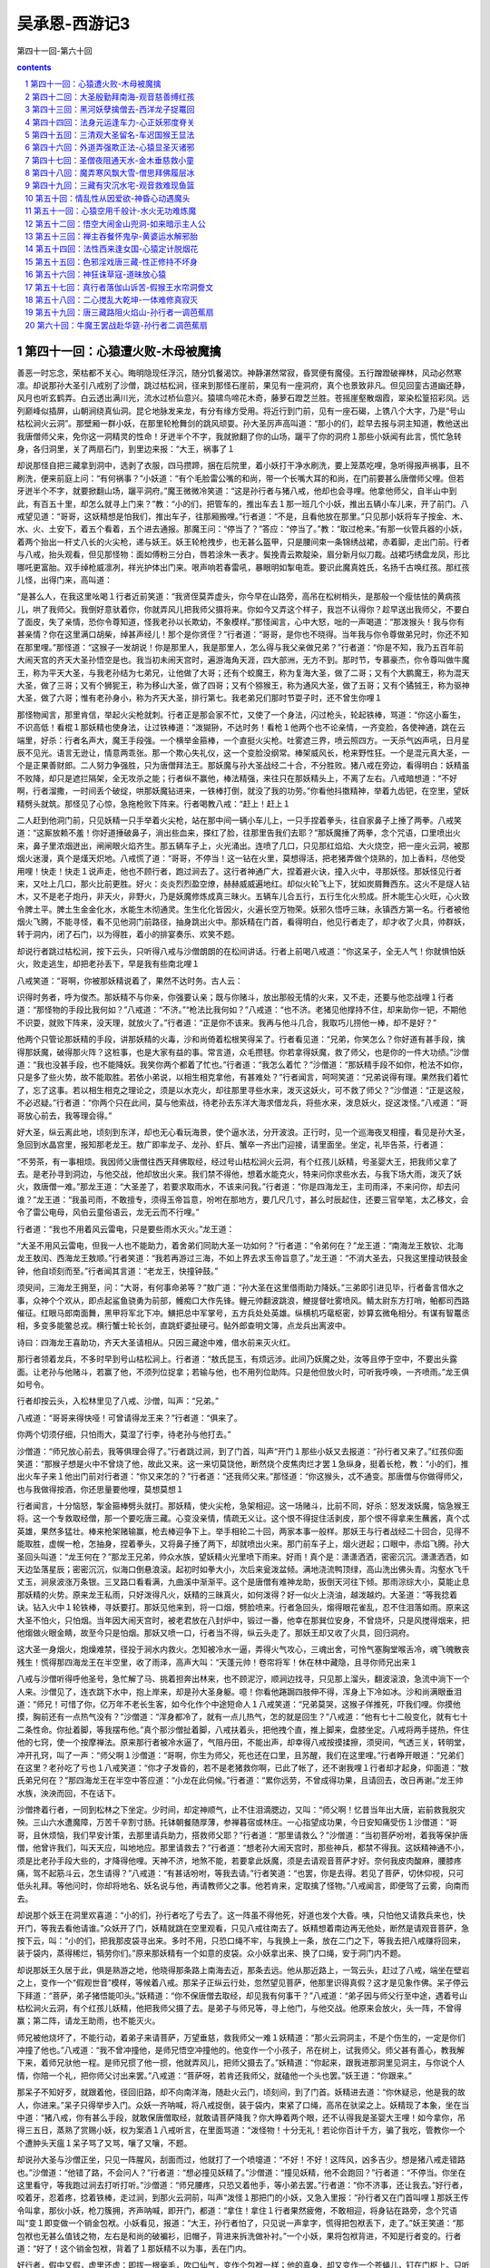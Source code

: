 *********************************************************************
吴承恩-西游记3
*********************************************************************

第四十一回-第六十回

.. contents:: contents
.. section-numbering::

第四十一回：心猿遭火败-木母被魔擒
=====================================================================

善恶一时忘念，荣枯都不关心。晦明隐现任浮沉，随分饥餐渴饮。神静湛然常寂，昏冥便有魔侵。五行蹭蹬破禅林，风动必然寒凛。却说那孙大圣引八戒别了沙僧，跳过枯松涧，径来到那怪石崖前，果见有一座洞府，真个也景致非凡。但见回銮古道幽还静，风月也听玄鹤弄。白云透出满川光，流水过桥仙意兴。猿啸鸟啼花木奇，藤萝石蹬芝兰胜。苍摇崖壑散烟霞，翠染松篁招彩凤。远列巅峰似插屏，山朝涧绕真仙洞。昆仑地脉发来龙，有分有缘方受用。将近行到门前，见有一座石碣，上镌八个大字，乃是“号山枯松涧火云洞”。那壁厢一群小妖，在那里轮枪舞剑的跳风顽耍。孙大圣厉声高叫道：“那小的们，趁早去报与洞主知道，教他送出我唐僧师父来，免你这一洞精灵的性命！牙迸半个不字，我就掀翻了你的山场，躧平了你的洞府１那些小妖闻有此言，慌忙急转身，各归洞里，关了两扇石门，到里边来报：“大王，祸事了１

却说那怪自把三藏拿到洞中，选剥了衣服，四马攒蹄，捆在后院里，着小妖打干净水刷洗，要上笼蒸吃哩，急听得报声祸事，且不刷洗，便来前庭上问：“有何祸事？”小妖道：“有个毛脸雷公嘴的和尚，带一个长嘴大耳的和尚，在门前要甚么唐僧师父哩。但若牙迸半个不字，就要掀翻山场，躧平洞府。”魔王微微冷笑道：“这是孙行者与猪八戒，他却也会寻哩。他拿他师父，自半山中到此，有百五十里，却怎么就寻上门来？”教：“小的们，把管车的，推出车去１那一班几个小妖，推出五辆小车儿来，开了前门。八戒望见道：“哥哥，这妖精想是怕我们，推出车子，往那厢搬哩。”行者道：“不是，且看他放在那里。”只见那小妖将车子按金、木、水、火、土安下，着五个看着，五个进去通报。那魔王问：“停当了？”答应：“停当了。”教：“取过枪来。”有那一伙管兵器的小妖，着两个抬出一杆丈八长的火尖枪，递与妖王。妖王轮枪拽步，也无甚么盔甲，只是腰间束一条锦绣战裙，赤着脚，走出门前。行者与八戒，抬头观看，但见那怪物：面如傅粉三分白，唇若涂朱一表才。鬓挽青云欺靛染，眉分新月似刀裁。战裙巧绣盘龙凤，形比哪吒更富胎。双手绰枪威凛冽，祥光护体出门来。哏声响若春雷吼，暴眼明如掣电乖。要识此魔真姓氏，名扬千古唤红孩。那红孩儿怪，出得门来，高叫道：

“是甚么人，在我这里吆喝１行者近前笑道：“我贤侄莫弄虚头，你今早在山路旁，高吊在松树梢头，是那般一个瘦怯怯的黄病孩儿，哄了我师父。我倒好意驮着你，你就弄风儿把我师父摄将来。你如今又弄这个样子，我岂不认得你？趁早送出我师父，不要白了面皮，失了亲情，恐你令尊知道，怪我老孙以长欺幼，不象模样。”那怪闻言，心中大怒，咄的一声喝道：“那泼猴头！我与你有甚亲情？你在这里满口胡柴，绰甚声经儿！那个是你贤侄？”行者道：“哥哥，是你也不晓得。当年我与你令尊做弟兄时，你还不知在那里哩。”那怪道：“这猴子一发胡说！你是那里人，我是那里人，怎么得与我父亲做兄弟？”行者道：“你是不知，我乃五百年前大闹天宫的齐天大圣孙悟空是也。我当初未闹天宫时，遍游海角天涯，四大部洲，无方不到。那时节，专慕豪杰，你令尊叫做牛魔王，称为平天大圣，与我老孙结为七弟兄，让他做了大哥；还有个蛟魔王，称为复海大圣，做了二哥；又有个大鹏魔王，称为混天大圣，做了三哥；又有个狮狔王，称为移山大圣，做了四哥；又有个猕猴王，称为通风大圣，做了五哥；又有个獝狨王，称为驱神大圣，做了六哥；惟有老孙身小，称为齐天大圣，排行第七。我老弟兄们那时节耍子时，还不曾生你哩１

那怪物闻言，那里肯信，举起火尖枪就刺。行者正是那会家不忙，又使了一个身法，闪过枪头，轮起铁棒，骂道：“你这小畜生，不识高低！看棍１那妖精也使身法，让过铁棒道：“泼猢狲，不达时务！看枪１他两个也不论亲情，一齐变脸，各使神通，跳在云端里，好杀：行者名声大，魔王手段强。一个横举金箍棒，一个直挺火尖枪。吐雾遮三界，喷云照四方。一天杀气凶声吼，日月星辰不见光。语言无逊让，情意两乖张。那一个欺心失礼仪，这一个变脸没纲常。棒架威风长，枪来野性狂。一个是混元真大圣，一个是正果善财郎。二人努力争强胜，只为唐僧拜法王。那妖魔与孙大圣战经二十合，不分胜败。猪八戒在旁边，看得明白：妖精虽不败降，却只是遮拦隔架，全无攻杀之能；行者纵不赢他，棒法精强，来往只在那妖精头上，不离了左右。八戒暗想道：“不好啊，行者溜撒，一时间丢个破绽，哄那妖魔钻进来，一铁棒打倒，就没了我的功劳。”你看他抖擞精神，举着九齿钯，在空里，望妖精劈头就筑。那怪见了心惊，急拖枪败下阵来。行者喝教八戒：“赶上！赶上１

二人赶到他洞门前，只见妖精一只手举着火尖枪，站在那中间一辆小车儿上，一只手捏着拳头，往自家鼻子上捶了两拳。八戒笑道：“这厮放赖不羞！你好道捶破鼻子，淌出些血来，搽红了脸，往那里告我们去耶？”那妖魔捶了两拳，念个咒语，口里喷出火来，鼻子里浓烟迸出，闸闸眼火焰齐生。那五辆车子上，火光涌出。连喷了几口，只见那红焰焰、大火烧空，把一座火云洞，被那烟火迷漫，真个是熯天炽地。八戒慌了道：“哥哥，不停当！这一钻在火里，莫想得活，把老猪弄做个烧熟的，加上香料，尽他受用哩！快走！快走１说声走，他也不顾行者，跑过涧去了。这行者神通广大，捏着避火诀，撞入火中，寻那妖怪。那妖怪见行者来，又吐上几口，那火比前更胜。好火：炎炎烈烈盈空燎，赫赫威威遍地红。却似火轮飞上下，犹如炭屑舞西东。这火不是燧人钻木，又不是老子炮丹，非天火，非野火，乃是妖魔修炼成真三昧火。五辆车儿合五行，五行生化火煎成。肝木能生心火旺，心火致令脾土平。脾土生金金化水，水能生木彻通灵。生生化化皆因火，火遍长空万物荣。妖邪久悟呼三昧，永镇西方第一名。行者被他烟火飞腾，不能寻怪，看不见他洞门前路径，抽身跳出火中。那妖精在门首，看得明白，他见行者走了，却才收了火具，帅群妖，转于洞内，闭了石门，以为得胜，着小的排宴奏乐、欢笑不题。

却说行者跳过枯松涧，按下云头，只听得八戒与沙僧朗朗的在松间讲话。行者上前喝八戒道：“你这呆子，全无人气！你就惧怕妖火，败走逃生，却把老孙丢下，早是我有些南北哩１

八戒笑道：“哥啊，你被那妖精说着了，果然不达时务。古人云：

识得时务者，呼为俊杰。那妖精不与你亲，你强要认亲；既与你赌斗，放出那般无情的火来，又不走，还要与他恋战哩１行者道：“那怪物的手段比我何如？”八戒道：“不济。”“枪法比我何如？”八戒道：“也不济。老猪见他撑持不住，却来助你一钯，不期他不识耍，就败下阵来，没天理，就放火了。”行者道：“正是你不该来。我再与他斗几合，我取巧儿捞他一棒，却不是好？”

他两个只管论那妖精的手段，讲那妖精的火毒，沙和尚倚着松根笑得呆了。行者看见道：“兄弟，你笑怎么？你好道有甚手段，擒得那妖魔，破得那火阵？这桩事，也是大家有益的事。常言道，众毛攒毬。你若拿得妖魔，救了师父，也是你的一件大功绩。”沙僧道：“我也没甚手段，也不能降妖。我笑你两个都着了忙也。”行者道：“我怎么着忙？”沙僧道：“那妖精手段不如你，枪法不如你，只是多了些火势，故不能取胜。若依小弟说，以相生相克拿他，有甚难处？”行者闻言，呵呵笑道：“兄弟说得有理。果然我们着忙了，忘了这事。若以相生相克之理论之，须是以水克火，却往那里寻些水来，泼灭这妖火，可不救了师父？”沙僧道：“正是这般，不必迟疑。”行者道：“你两个只在此间，莫与他索战，待老孙去东洋大海求借龙兵，将些水来，泼息妖火，捉这泼怪。”八戒道：“哥哥放心前去，我等理会得。”

好大圣，纵云离此地，顷刻到东洋，却也无心看玩海景，使个逼水法，分开波浪。正行时，见一个巡海夜叉相撞，看见是孙大圣，急回到水晶宫里，报知那老龙王。敖广即率龙子、龙孙、虾兵、蟹卒一齐出门迎接，请里面坐。坐定，礼毕告茶，行者道：

“不劳茶，有一事相烦。我因师父唐僧往西天拜佛取经，经过号山枯松涧火云洞，有个红孩儿妖精，号圣婴大王，把我师父拿了去。是老孙寻到洞边，与他交战，他却放出火来。我们禁不得他，想着水能克火，特来问你求些水去，与我下场大雨，泼灭了妖火，救唐僧一难。”那龙王道：“大圣差了，若要求取雨水，不该来问我。”行者道：“你是四海龙王，主司雨泽，不来问你，却去问谁？”龙王道：“我虽司雨，不敢擅专，须得玉帝旨意，吩咐在那地方，要几尺几寸，甚么时辰起住，还要三官举笔，太乙移文，会令了雷公电母，风伯云童俗语云，龙无云而不行哩。”

行者道：“我也不用着风云雷电，只是要些雨水灭火。”龙王道：

“大圣不用风云雷电，但我一人也不能助力，着舍弟们同助大圣一功如何？”行者道：“令弟何在？”龙王道：“南海龙王敖钦、北海龙王敖闰、西海龙王敖顺。”行者笑道：“我若再游过三海，不如上界去求玉帝旨意了。”龙王道：“不消大圣去，只我这里撞动铁鼓金钟，他自顷刻而至。”行者闻其言道：“老龙王，快撞钟鼓。”

须臾间，三海龙王拥至，问：“大哥，有何事命弟等？”敖广道：“孙大圣在这里借雨助力降妖。”三弟即引进见毕，行者备言借水之事，众神个个欢从，即点起鲨鱼骁勇为前部，鳠痴口大作先锋。鲤元帅翻波跳浪，鯾提督吐雾喷风。鲭太尉东方打哨，鲌都司西路催征。红眼马郎南面舞，黑甲将军北下冲。鱑把总中军掌号，五方兵处处英雄。纵横机巧鼋枢密，妙算玄微龟相分。有谋有智鼍丞相，多变多能鳖总戎。横行蟹士轮长剑，直跳虾婆扯硬弓。鲇外郎查明文簿，点龙兵出离波中。

诗曰：四海龙王喜助功，齐天大圣请相从。只因三藏途中难，借水前来灭火红。

那行者领着龙兵，不多时早到号山枯松涧上。行者道：“敖氏昆玉，有烦远涉。此间乃妖魔之处，汝等且停于空中，不要出头露面。让老孙与他赌斗，若赢了他，不须列位捉拿；若输与他，也不用列位助阵。只是他但放火时，可听我呼唤，一齐喷雨。”龙王俱如号令。

行者却按云头，入松林里见了八戒、沙僧，叫声：“兄弟。”

八戒道：“哥哥来得快哑！可曾请得龙王来？”行者道：“俱来了。

你两个切须仔细，只怕雨大，莫湿了行李，待老孙与他打去。”

沙僧道：“师兄放心前去，我等俱理会得了。”行者跳过涧，到了门首，叫声“开门１那些小妖又去报道：“孙行者又来了。”红孩仰面笑道：“那猴子想是火中不曾烧了他，故此又来。这一来切莫饶他，断然烧个皮焦肉烂才罢１急纵身，挺着长枪，教：“小的们，推出火车子来１他出门前对行者道：“你又来怎的？”行者道：“还我师父来。”那怪道：“你这猴头，忒不通变。那唐僧与你做得师父，也与我做得按酒，你还思量要他哩，莫想莫想１

行者闻言，十分恼怒，掣金箍棒劈头就打。那妖精，使火尖枪，急架相迎。这一场赌斗，比前不同，好杀：怒发泼妖魔，恼急猴王将。这一个专救取经僧，那一个要吃唐三藏。心变没亲情，情疏无义让。这个恨不得捉住活剥皮，那个恨不得拿来生蘸酱，真个忒英雄，果然多猛壮。棒来枪架赌输赢，枪去棒迎争下上。举手相轮二十回，两家本事一般样。那妖王与行者战经二十回合，见得不能取胜，虚幌一枪，怎抽身，捏着拳头，又将鼻子捶了两下，却就喷出火来。那门前车子上，烟火迸起；口眼中，赤焰飞腾。孙大圣回头叫道：“龙王何在？”那龙王兄弟，帅众水族，望妖精火光里喷下雨来。好雨！真个是：潇潇洒洒，密密沉沉。潇潇洒洒，如天边坠落星辰；密密沉沉，似海口倒悬浪滚。起初时如拳大小，次后来瓮泼盆倾。满地浇流鸭顶绿，高山洗出佛头青。沟壑水飞千丈玉，涧泉波涨万条银。三叉路口看看满，九曲溪中渐渐平。这个是唐僧有难神龙助，扳倒天河往下倾。那雨淙综大小，莫能止息那妖精的火势。原来龙王私雨，只好泼得凡火，妖精的三昧真火，如何泼得？好一似火上浇油，越泼越灼。大圣道：“等我捻着诀。钻入火中１轮铁棒，寻妖要打。那妖见他来到，将一口烟，劈脸喷来。行者急回头，煼得眼花雀乱，忍不住泪落如雨。原来这大圣不怕火，只怕烟。当年因大闹天宫时，被老君放在八封炉中，锻过一番，他幸在那巽位安身，不曾烧坏，只是风搅得烟来，把他煼做火眼金睛，故至今只是怕烟。那妖又喷一口，行者当不得，纵云头走了。那妖王却又收了火具，回归洞府。

这大圣一身烟火，炮燥难禁，径投于涧水内救火。怎知被冷水一逼，弄得火气攻心，三魂出舍，可怜气塞胸堂喉舌冷，魂飞魄散丧残生！慌得那四海龙王在半空里，收了雨泽，高声大叫：“天蓬元帅！卷帘将军！休在林中藏隐，且寻你师兄出来１

八戒与沙僧听得呼他圣号，急忙解了马、挑着担奔出林来，也不顾泥泞，顺涧边找寻，只见那上溜头，翻波滚浪，急流中淌下一个人来。沙僧见了，连衣跳下水中，抱上岸来，却是孙大圣身躯。噫！你看他踡跼四肢伸不得，浑身上下冷如冰。沙和尚满眼垂泪道：“师兄！可惜了你，亿万年不老长生客，如今化作个中途短命人１八戒笑道：“兄弟莫哭，这猴子佯推死，吓我们哩。你摸他摸，胸前还有一点热气没有？”沙僧道：“浑身都冷了，就有一点儿热气，怎的就是回生？”八戒道：“他有七十二般变化，就有七十二条性命。你扯着脚，等我摆布他。”真个那沙僧扯着脚，八戒扶着头，把他拽个直，推上脚来，盘膝坐定。八戒将两手搓热，仵住他的七窍，使一个按摩禅法。原来那行者被冷水逼了，气阻丹田，不能出声，却幸得八戒按摸揉擦，须臾间，气透三关，转明堂，冲开孔窍，叫了一声：“师父啊１沙僧道：“哥啊，你生为师父，死也还在口里，且苏醒，我们在这里哩。”行者睁开眼道：“兄弟们在这里？老孙吃了亏也１八戒笑道：“你才子发昏的，若不是老猪救你啊，已此了帐了，还不谢我哩１行者却才起身，仰面道：“敖氏弟兄何在？”那四海龙王在半空中答应道：“小龙在此伺候。”行者道：“累你远劳，不曾成得功果，且请回去，改日再谢。”龙王帅水族，泱泱而回，不在话下。

沙僧搀着行者，一同到松林之下坐定。少时间，却定神顺气，止不住泪滴腮边，又叫：“师父啊！忆昔当年出大唐，岩前救我脱灾殃。三山六水遭魔障，万苦千辛割寸肠。托钵朝餐随厚薄，参禅暮宿或林庄。一心指望成功果，今日安知痛受伤１沙僧道：“哥哥，且休烦恼，我们早安计策，去那里请兵助力，搭救师父耶？”行者道：“那里请救么？”沙僧道：“当初菩萨吩咐，着我等保护唐僧，他曾许我们，叫天天应，叫地地应。那里请救去？”行者道：“想老孙大闹天宫时，那些神兵，都禁不得我。这妖精神通不小，须是比老孙手段大些的，才降得他哩。天神不济，地煞不能，若要拿此妖魔，须是去请观音菩萨才好。奈何我皮肉酸麻，腰膝疼痛，驾不起筋斗云，怎生请得？”八戒道：“有甚话吩咐，等我去请。”行者笑道：“也罢，你是去得。若见了菩萨，切休仰视，只可低头礼拜。等他问时，你却将地名、妖名说与他，再请教师父之事。他若肯来，定取擒了怪物。”八戒闻言，即便驾了云雾，向南而去。

却说那个妖王在洞里欢喜道：“小的们，孙行者吃了亏去了。这一阵虽不得他死，好道也发个大昏。咦，只怕他又请救兵来也，快开门，等我去看他请谁。”众妖开了门，妖精就跳在空里观看，只见八戒往南去了。妖精想着南边再无他处，断然是请观音菩萨，急按下云，叫：“小的们，把我那皮袋寻出来。多时不用，只恐口绳不牢，与我换上一条，放在二门之下，等我去把八戒赚将回来，装于袋内，蒸得稀烂，犒劳你们。”原来那妖精有一个如意的皮袋。众小妖拿出来、换了口绳，安于洞门内不题。

却说那妖王久居于此，俱是熟游之地，他晓得那条路上南海去近，那条去远。他从那近路上，一驾云头，赶过了八戒，端坐在壁岩之上，变作一个“假观世音”模样，等候着八戒。那呆子正纵云行处，忽然望见菩萨，他那里识得真假？这才是见象作佛。呆子停云下拜道：“菩萨，弟子猪悟能叩头。”妖精道：“你不保唐僧去取经，却见我有何事干？”八戒道：“弟子因与师父行至中途，遇着号山枯松涧火云洞，有个红孩儿妖精，他把我师父摄了去。是弟子与师兄等，寻上他门，与他交战。他原来会放火，头一阵，不曾得赢；第二阵，请龙王助雨，也不能灭火。

师兄被他烧坏了，不能行动，着弟子来请菩萨，万望垂慈，救我师父一难１妖精道：“那火云洞洞主，不是个伤生的，一定是你们冲撞了他也。”八戒道：“我不曾冲撞他，是师兄悟空冲撞他的。他变作一个小孩子，吊在树上，试我师父。师父甚有善心，教我解下来，着师兄驮他一程。是师兄掼了他一掼，他就弄风儿，把师父摄去了。”妖精道：“你起来，跟我进那洞里见洞主，与你说个人情，你陪一个礼，把你师父讨出来罢。”八戒道：“菩萨呀，若肯还我师父，就磕他一个头也罢。”妖王道：“你跟来。”

那呆子不知好歹，就跟着他，径回旧路，却不向南洋海，随赴火云门，顷刻间，到了门首。妖精进去道：“你休疑忌，他是我的故人，你进来。”呆子只得举步入门。众妖一齐呐喊，将八戒捉倒，装于袋内，束紧了口绳，高吊在驮梁之上。妖精现了本象，坐在当中道：“猪八戒，你有甚么手段，就敢保唐僧取经，就敢请菩萨降我？你大睁着两个眼，还不认得我是圣婴大王哩！如今拿你，吊得三五日，蒸熟了赏赐小妖，权为案酒１八戒听言，在里面骂道：“泼怪物！十分无礼！若论你百计千方，骗了我吃，管教你一个个遭肿头天瘟１呆子骂了又骂，嚷了又嚷，不题。

却说孙大圣与沙僧正坐，只见一阵腥风，刮面而过，他就打了一个喷嚏道：“不好！不好！这阵风，凶多吉少。想是猪八戒走错路也。”沙僧道：“他错了路，不会问人？”行者道：“想必撞见妖精了。”沙僧道：“撞见妖精，他不会跑回？”行者道：“不停当。你坐在这里看守，等我跑过涧去打听打听。”沙僧道：“师兄腰疼，只恐又着他手，等小弟去罢。”行者道：“你不济事，还让我去。”好行者，咬着牙，忍着疼，捻着铁棒，走过涧，到那火云洞前，叫声“泼怪１那把门的小妖，又急入里报：“孙行者又在门首叫哩１那妖王传令叫拿，那伙小妖，枪刀簇拥，齐声呐喊，即开门，都道：“拿住！拿住１行者果然疲倦，不敢相迎，将身钻在路旁，念个咒语叫“变１即变做一个销金包袱。小妖看见，报道：“大王，孙行者怕了，只见说一声拿字，慌得把包袱丢下，走了。”妖王笑道：“那包袱也无甚么值钱之物，左右是和尚的破褊衫，旧帽子，背进来拆洗做补衬。”一个小妖，果将包袱背进，不知是行者变的。行者道：“好了！这个销金包袱，背着了１那妖精不以为事，丢在门内。

好行者，假中又假，虚里还虚：即拔一根毫毛，吹口仙气，变作个包袱一样；他的真身，却又变作一个苍蝇儿，钉在门枢上。只听得八戒在那里哼哩哼的，声音不清，却似一个瘟猪。行者嘤的飞了去寻时，原来他吊在皮袋里也。行者钉在皮袋，又听得他恶言恶语骂道妖怪长，妖怪短，“你怎么假变作个观音菩萨，哄我回来，吊我在此，还说要吃我！有一日，我师兄大展齐天无量法，满山泼怪登时擒！解开皮袋放我出，筑你千钯方趁心１行者闻言暗笑道：“这呆子虽然在这里面受闷气，却还不倒了旗枪。老孙一定要拿了此怪，若不如此，怎生雪恨１正欲设法拯救八戒出来，只听那妖王叫道：“六健将何在？”时有六个小妖，是他知己的精灵，封为健将，都有名字：一个叫做云里雾，一个叫做雾里云，一个叫做急如火，一个叫做快如风，一个叫做兴烘掀，一个叫做掀烘兴。六健将上前跪下，妖王道：

“你们认得老大王家么？”六健将道：“认得。”妖王道：“你与我星夜去请老大王来，说我这里捉唐僧蒸与他吃，寿延千纪。”六怪领命，一个个厮拖厮扯，径出门去了。行者嘤的一声，飞下袋来，跟定那六怪，躲离洞中。毕竟不知怎的请来，且听下回分解。

第四十二回：大圣殷勤拜南海-观音慈善缚红孩
=====================================================================

话说那六健将出洞门，径往西南上，依路而走。行者心中暗想道：“他要请老大王吃我师父，老大王断是牛魔王。我老孙当年与他相会，真个意合情投，交游甚厚，至如今我归正道，他还是邪魔。虽则久别，还记得他模样，且等老孙变作牛魔王，哄他一哄，看是何如。”好行者，躲离了六个小妖，展开翅，飞向前边，离小妖有十数里远近，摇身一变，变作个牛魔王，拔下几根毫毛，叫“变１即变作几个小妖。在那山凹里，驾鹰牵犬，搭驽张弓，充作打围的样子，等候那六健将。那一伙厮拖厮扯，正行时，忽然看见牛魔王坐在中间，慌得兴烘掀、掀烘兴扑的跪下道：“老大王爷爷在这里也。”那云里雾、雾里云、急如火、快如风都是肉眼凡胎，那里认得真假，也就一同跪倒，磕头道：“爷爷！小的们是火云洞圣婴大王处差来，请老大王爷爷去吃唐僧肉，寿延千纪哩。”行者借口答道：“孩儿们起来，同我回家去，换了衣服来也。”小妖叩头道：“望爷爷方便，不消回府罢。路程遥远，恐我大王见责，小的们就此请行。”行者笑道：“好乖儿女，也罢也罢，向前开路，我和你去来。”六怪抖擞精神，向前喝路，大圣随后而来。

不多时，早到了本处。快如风、急如火撞进洞里报：“大王，老大王爷爷来了。”妖王欢喜道：“你们却中用，这等来的快。”

即便叫：“各路头目，摆队伍，开旗鼓，迎接老大王爷爷。”满洞群妖，遵依旨令，齐齐整整，摆将出去。这行者昂昂烈烈，挺着胸脯，把身子抖了一抖，却将那架鹰犬的毫毛，都收回身上，拽开大步，径走入门里，坐在南面当中。红孩儿当面跪下，朝上叩头道：“父王，孩儿拜揖。”行者道：“孩儿免礼。”那妖王四大拜拜毕，立于下手。行者道：“我儿，请我来有何事？”妖王躬身道：

“孩儿不才，昨日获得一人，乃东土大唐和尚。常听得人讲，他是一个十世修行之人，有人吃他一块肉，寿似蓬瀛不老仙。愚男不敢自食，特请父王同享唐僧之肉，寿延千纪。”行者闻言，打了个失惊道：“我儿，是那个唐僧？”妖王道：“是往西天取经的人也。”行者道：“我儿，可是孙行者师父么？”妖王道：“正是。”行者摆手摇头道：“莫惹他！莫惹他！别的还好惹，孙行者是那样人哩，我贤郎，你不曾会他？那猴子神通广大，变化多端。他曾大闹天宫，玉皇上帝差十万天兵，布下天罗地网，也不曾捉得他。你怎么敢吃他师父！快早送出去还他，不要惹那猴子。他若打听着你吃了他师父，他也不来和你打，他只把那金箍棒往山腰里搠个窟窿，连山都掬了去。我儿，弄得你何处安身，教我倚靠何人养老１妖王道：“父王说那里话，长他人志气，灭孩儿的威风。那孙行者共有兄弟三人，领唐僧在我半山之中，被我使个变化，将他师父摄来。他与那猪八戒当时寻到我的门前，讲甚么攀亲托熟之言，被我怒发冲天，与他交战几合，也只如此，不见甚么高作。那猪八戒刺邪里就来助战，是孩儿吐出三昧真火，把他烧败了一阵。慌得他去请四海龙王助雨，又不能灭得我三昧真火，被我烧了一个小发昏，连忙着猪八戒去请南海观音菩萨。是我假变观音，把猪八戒赚来，见吊在如意袋中，也要蒸他与众小的们吃哩。那行者今早又来我的门首吆喝，我传令教拿他，慌得他把包袱都丢下走了。却才去请父王来看看唐僧活像，方可蒸与你吃，延寿长生不老也。”行者笑道：“我贤郎啊，你只知有三昧火赢得他，不知他有七十二般变化哩１妖王道：“凭他怎么变化，我也认得，谅他决不敢进我门来。”行者道：“我儿，你虽然认得他，他却不变大的，如狼犺大象，恐进不得你门；他若变作小的，你却难认。”妖王道：

“凭他变甚小的，我这里每一层门上，有四五个小妖把守，他怎生得入１行者道：“你是不知，他会变苍蝇、蚊子、虼蚤，或是蜜蜂、蝴蝶并蟭蟟虫等项，又会变我模样，你却那里认得？”妖王道：“勿虑，他就是铁胆铜心，也不敢近我门来也。”行者道：“既如此说，贤郎甚有手段，实是敌得他过，方来请我吃唐僧的肉，奈何我今日还不吃哩。”妖王道：“如何不吃？”行者道：“我近来年老，你母亲常劝我作些善事。我想无甚作善，且持些斋戒。”

妖王道：“不知父王是长斋，是月斋？”行者道：“也不是长斋，也不是月斋，唤做雷斋，每月只该四日。”妖王问：“是那四日？”行者道：“三辛逢初六。今朝是辛酉日，一则当斋，二来酉不会客。

且等明日，我去亲自刷洗蒸他，与儿等同享罢。”那妖王闻言心中暗想道：“我父王平日吃人为生，今活彀有一千余岁，怎么如今又吃起斋来了？想当初作恶多端，这三四日斋戒，那里就积得过来？此言有假，可疑！可疑１即抽身走出二门之下，叫六健将来问：“你们老大王是那里请来的？”小妖道：“是半路请来的。”妖王道：“我说你们来的快，不曾到家么？”小妖道：“是，不曾到家。”妖王道：“不好了！着了他假也！这不是老大王１小妖一齐跪下道：“大王，自家父亲，也认不得？”妖王道：“观其形容动静都象，只是言语不象，只怕着了他假，吃了人亏。你们都要仔细：会使刀的，刀要出鞘，会使枪的，枪要磨明，会使棍的使棍，会使绳的使绳。待我再去问他，看他言语如何。若果是老大王，莫说今日不吃，明日不吃，便迟个月何妨！假若言语不对，只听我哏的一声，就一齐下手。”群魔各各领命讫。

这妖王复转身到于里面，对行者当面又拜。行者道：“孩儿，家无常礼，不须拜，但有甚话，只管说来。”妖王伏于地下道：“愚男一则请来奉献唐僧之肉，二来有句话儿上请。我前日闲行，驾祥光，直至九霄空内，忽逢着祖延道龄张先生。”行者道：“可是做天师的张道龄么？”妖王道：“正是。”行者问曰：“有甚话说？”妖王道：“他见孩儿生得五官周正，三停平等，他问我是几年、那月、那日、那时出世，儿因年幼，记得不真。先生子平精熟，要与我推看五星，今请父王，正欲问此。倘或下次再得会他，好烦他推算。”行者闻言，坐在上面暗笑道：“好妖怪呀！老孙自归佛果，保唐师父，一路上也捉了几个妖精，不似这厮克剥。他问我甚么家长礼短，少米无柴的话说，我也好信口捏脓答他。他如今问我生年月日，我却怎么知道１好猴王，也十分乖巧，巍巍端坐中间，也无一些儿惧色，面上反喜盈盈的笑道：

“贤郎请起，我因年老，连日有事不遂心怀，把你生时果偶然忘了。且等到明日回家，问你母亲便知。”妖王道：“父王把我八个字时常不离口论说，说我有同天不老之寿，怎么今日一旦忘了！岂有此理！必是假的１哏的一声，群妖枪刀簇拥，望行者没头没脸的札来。这大圣使金箍棒架住了，现出本象，对妖精道：“贤郎，你却没理。那里儿子好打爷的？”那妖王满面羞惭。

不敢回视。行者化金光，走出他的洞府。小妖道：“大王，孙行者走了。”妖王道：“罢罢罢！让他走了罢！我吃他这一场亏也！

且关了门，莫与他打话，只来刷洗唐僧，蒸吃便罢。”

却说那行者搴着铁棒，呵呵大笑，自涧那边而来。沙僧听见，急出林迎着道：“哥啊，这半日方回，如何这等哂笑，想救出师父来也？”行者道：“兄弟，虽不曾救得师父，老孙却得个上风来了。”沙僧道：“甚么上风？”行者道：“原来猪八戒被那怪假变观音哄将回来，吊于皮袋之内。我欲设法救援，不期他着甚么六健将去请老大王来吃师父肉。是老孙想着他老大王必是牛魔王，就变了他的模样，充将进去，坐在中间。他叫父王，我就应他；他便叩头，我就直受，着实快活！果然得了上风１沙僧道：“哥啊，你便图这般小便宜，恐师父性命难保。”行者道：“不须虑，等我去请菩萨来。”沙僧道：“你还腰疼哩。”行者道：“我不疼了。古人云，人逢喜事精神爽。你看着行李马匹，等我去。”

沙僧道：“你置下仇了，恐他害我师父。你须快去快来。”行者道：“我来得快，只消顿饭时，就回来矣。”

好大圣，说话间躲离了沙僧，纵筋斗云，径投南海。在那半空里，那消半个时辰，望见普陀山景。须臾按下云头，直至落伽崖上，端肃正行，只见二十四路诸天迎着道：“大圣，那里去？”

行者作礼毕，道：“要见菩萨。”诸天道：“少停，容通报。”时有鬼子母诸天来潮音洞外报道：“菩萨得知，孙悟空特来参见。”菩萨闻报，即命进去。大圣敛衣皈命，捉定步，径入里边，见菩萨倒身下拜。菩萨道：“悟空，你不领金蝉子西方求经去，却来此何干？”行者道：“上告菩萨，弟子保护唐僧前行，至一方，乃号山枯松涧火云洞。有一个红孩儿妖精，唤作圣婴大王，把我师父摄去，是弟子与猪悟能等寻至门前，与他交战。他放出三昧火来，我等不能取胜，救不出师父。急上东洋大海，请到四海龙王，施雨水，又不能胜火，把弟子都熏坏了，几乎丧了残生。”菩萨道：“既他是三昧火，神通广大，怎么去请龙王，不来请我？”

行者道：“本欲来的，只是弟子被烟熏了，不能驾云，却教猪八戒来请菩萨。”菩萨道：“悟能不曾来呀。”行者道：“正是。未曾到得宝山，被那妖精假变做菩萨模样，把猪八戒又赚入洞中，现吊在一个皮袋里，也要蒸吃哩。”菩萨听说，心中大怒道：“那泼妖敢变我的模样１恨了一声，将手中宝珠净瓶往海心里扑的一掼，唬得那行者毛骨竦然，即起身侍立下面，道：“这菩萨火性不退，好是怪老孙说的话不好，坏了他的德行，就把净瓶掼了。可惜！可惜！早知送了我老孙，却不是一件大人事？”说不了，只见那海当中，翻波跳浪，钻出个瓶来，原来是一个怪物驮着出来。行者仔细看那驮瓶的怪物，怎生模样：根源出处号帮泥，水底增光独显威。世隐能知天地性，安藏偏晓鬼神机。藏身一缩无头尾，展足能行快似飞。文王画卦曾元卜，常纳庭台伴伏羲。云龙透出千般俏，号水推波把浪吹。条条金线穿成甲，点点装成彩玳瑁。九宫八卦袍披定，散碎铺遮绿灿衣。生前好勇龙王幸，死后还驮佛祖碑。要知此物名和姓，兴风作浪恶乌龟。那龟驮着净瓶，爬上崖边，对菩萨点头二十四点，权为二十四拜。行者见了，暗笑道：“原来是看瓶的，想是不见瓶，就问他要。”菩萨道：“悟空，你在下面说甚么？”行者道：“没说甚么。”

菩萨教：“拿上瓶来。”这行者即去拿瓶，唉！莫想拿得他动。好便似蜻蜓撼石柱，怎生摇得半分毫？行者上前跪下道：“菩萨，弟子拿不动。”菩萨道：“你这猴头，只会说嘴，瓶儿你也拿不动，怎么去降妖缚怪？”行者道：“不瞒菩萨说，平日拿得动，今日拿不动。想是吃了妖精亏，筋力弱了。”菩萨道：“常时是个空瓶，如今是净瓶抛下海去，这一时间，转过了三江五湖，八海四渎，溪源潭洞之间，共借了一海水在里面。你那里有架海的斤量？此所以拿不动也。”行者合掌道：“是弟子不知。”那菩萨走上前，将右手轻轻的提起净瓶，托在左手掌上。只见那龟点点头，钻下水去了。行者道：“原来是个养家看瓶的夯货１菩萨坐定道：“悟空，我这瓶中甘露水浆，比那龙王的私雨不同，能灭那妖精的三昧火。待要与你拿了去，你却拿不动；待要着善财龙女与你同去，你却又不是好心，专一只会骗人。你见我这龙女貌美，净瓶又是个宝物，你假若骗了去，却那有工夫又来寻你？你须是留些甚么东西作当。”行者道：“可怜！菩萨这等多心，我弟子自秉沙门，一向不干那样事了。你教我留些当头，却将何物？我身上这件绵布直裰，还是你老人家赐的。这条虎皮裙子，能值几个铜钱？这根铁棒，早晚却要护身。但只是头上这个箍儿，是个金的，却又被你弄了个方法儿长在我头上，取不下来。你今要当头，情愿将此为当，你念个松箍儿咒，将此除去罢，不然，将何物为当？”菩萨道：“你好自在啊！我也不要你的衣服、铁棒、金箍，只将你那脑后救命的毫毛拔一根与我作当罢。”行者道：“这毫毛，也是你老人家与我的。但恐拔下一根，就拆破群了，又不能救我性命。”菩萨骂道：“你这猴子！你便一毛也不拔，教我这善财也难舍。”行者笑道：“菩萨，你却也多疑。正是不看僧面看佛面，千万救我师父一难罢１那菩萨逍遥欣喜下莲台，云步香飘上石崖。只为圣僧遭障害，要降妖怪救回来。孙大圣十分欢喜，请观音出了潮音仙洞。诸天大神都列在普陀岩上。菩萨道：“悟空过海。”行者躬身道：“请菩萨先行。”菩萨道：“你先过去。”行者磕头道：“弟子不敢在菩萨面前施展。若驾筋斗云啊，掀露身体，恐菩萨怪我不敬。”菩萨闻言，即着善财龙女去莲花池里，劈一瓣莲花，放在石岩下边水上，教行者：“你上那莲花瓣儿，我渡你过海。”行者见了道：“菩萨，这花瓣儿，又轻又薄，如何载得我起！这一躧翻跌下水去，却不湿了虎皮裙？走了硝，天冷怎穿１菩萨喝道：“你且上去看１行者不敢推辞，舍命往上跳。果然先见轻小，到上面比海船还大三分，行者欢喜道：“菩萨，载得我了。”菩萨道：“既载得，如何不过去？”行者道：“又没了篙桨篷桅，怎生得过？”菩萨道：“不用。”只把他一口气吹开吸拢，又着实一口气，吹过南洋苦海，得登彼岸。行者却脚躧实地，笑道：“这菩萨卖弄神通，把老孙这等呼来喝去，全不费力也１

那菩萨吩咐概众诸天各守仙境，着善财龙女闭了洞门，他却纵祥云，躲离普陀岩，到那边叫：“惠岸何在？”惠岸乃托塔李天王第二个太子，俗名木叉是也，乃菩萨亲传授的徒弟，不离左左，称为护法惠岸行者，即对菩萨合掌伺候。菩萨道：“你快上界去，见你父王，问他借王罡刀来一用。”惠岸道：“师父用着几何？”菩萨道：“全副都要。”惠岸领命，即驾云头，径入南天门里，到云楼宫殿，见父王下拜。天王见了，问：“儿从何来？”木叉道：“师父是孙悟空请来降妖，着儿拜上父王，将天罡刀借了一用。”天王即唤哪吒将刀取三十六把，递与木叉。木叉对哪吒说：“兄弟，你回去多拜上母亲：我事紧急，等送刀来再磕头罢。”忙忙相别，按落祥光，径至南海，将刀捧与菩萨。菩萨接在手中，抛将去，念个咒语，只见那刀化作一座千叶莲台。菩萨纵身上去，端坐在中间。行者在旁暗笑道：“这菩萨省使俭用，那莲花池里有五色宝莲台，舍不得坐将来，却又问别人去借。”菩萨道：“悟空休言语，跟我来也。”却才都驾着云头，离了海上。

白鹦哥展翅前飞，孙大圣与惠岸随后。

顷刻间，早见一座山头，行者道：“这山就是号山了。从此处到那妖精门首，约摸有四百余里。”菩萨闻言，即命住下祥云，在那山头上念一声“唵”字咒语，只见那山左山右，走出许多神鬼，却乃是本山土地众神，都到菩萨宝莲座下磕头。菩萨道：“汝等俱莫惊张，我今来擒此魔王。你与我把这团围打扫干净，要三百里远近地方，不许一个生灵在地。将那窝中小兽，窟内雏虫，都送在巅峰之上安生。”众神遵依而退。须臾间，又来回复，菩萨道：“既然干净，俱各回祠。”遂把净瓶扳倒，唿喇喇倾出水来，就如雷响。真个是：漫过山头，冲开石壁。漫过山头如海势，冲开石壁似汪洋。黑雾涨天全水气，沧波影日幌寒光。

遍崖冲玉浪，满海长金莲。菩萨大展降魔法，袖中取出定身禅。

化做落伽仙景界，真如南海一般般。秀蒲挺出昙花嫩，香草舒开贝叶鲜。紫竹几竿鹦鹉歇，青松数簇鹧鸪喧。万迭波涛连四野，只闻风吼水漫天。孙大圣见了，暗中赞叹道：“果然是一个大慈大悲的菩萨！若老孙有此法力，将瓶儿望山一倒，管甚么禽兽蛇虫哩１菩萨叫：“悟空，伸手过来。”行者即忙敛袖，将左手伸出。菩萨拔杨柳枝，蘸甘露，把他手心里写一个迷字，教他：“捏着拳头，快去与那妖精索战，许败不许胜。败将来我这跟前，我自有法力收他。”行者领命，返云光，径来至洞口，一只手使拳，一只手使棒，高叫道：“妖怪开门１那些小妖，又进去报道：“孙行者又来了１妖王道：“紧关了门！莫睬他１行者叫道：“好儿子！把老子赶在门外，还不开门１小妖又报道：“孙行者骂出那话儿来了１妖王只教：“莫睬他１行者叫两次，见不开门，心中大怒，举铁棒，将门一下打了一个窟窿。慌得那小妖跌将进去道：“孙行者打破门了１妖王见报几次，又听说打破前门，急纵身跳将出去，挺长枪，对行者骂道：“这猴子，老大不识起倒！我让你得些便宜，你还不知尽足，又来欺我！打破我门，你该个甚么罪名？”行者道：“我儿，你赶老子出门，你该个甚么罪名？”那妖王羞怒，绰长枪劈胸便刺；这行者举铁棒，架隔相还。一番搭上手，斗经四五个回合，行者捏着拳头，拖着棒，败将下来。那妖王立在山前道：“我要刷洗唐僧去哩１行者道：“好儿子，天看着你哩！你来１那妖精闻言，愈加嗔怒，喝一声，赶到面前，挺枪又刺。这行者轮棒又战几合，败阵又走。那妖王骂道：“猴子，你在前有二三十合的本事，你怎么如今正斗时就要走了，何也？”行者笑道：“贤郎，老子怕你放火。”妖精道：“我不放火了，你上来。”行者道：“既不放火，走开些，好汉子莫在家门前打人。”那妖精不知是诈，真个举枪又赶。行者拖了棒，放了拳头，那妖王着了迷乱，只情追赶。前走的如流星过度，后走的如弩箭离弦。

不一时，望见那菩萨了。行者道：“妖精，我怕你了，你饶我罢。你如今赶至南海观音菩萨处，怎么还不回去？”那妖王不信，咬着牙，只管赶来。行者将身一幌，藏在那菩萨的神光影里。这妖精见没了行者，走近前，睁圆眼，对菩萨道：“你是孙行者请来的救兵么？”菩萨不答应。妖王拈转长枪喝道：“咄！你是孙行者请来的救兵么？”菩萨也不答应。妖精望菩萨劈心刺一枪来，那菩萨化道金光，径走上九霄空内。行者跟定道：“菩萨，你好欺伏我罢了！那妖精再三问你，你怎么推聋装哑，不敢做声，被他一枪搠走了，却把那个莲台都丢下耶１菩萨只教：

“莫言语，看他再要怎的。”此时行者与木叉俱在空中，并肩同看。只见那妖呵呵冷笑道：“泼猴头，错认了我也！他不知把我圣婴当作个甚人。几番家战我不过，又去请个甚么脓包菩萨来，却被我一枪，搠得无形无影去了，又把个宝莲台儿丢了，且等我上去坐坐。”好妖精，他也学菩萨，盘手盘脚的，坐在当中。

行者看见道：“好！好！好！莲花台儿好送人了１菩萨道：“悟空，你又说甚么？”行者道：“说甚？说甚？莲台送了人了１那妖精坐放臀下，终不得你还要哩？”菩萨道：“正要他坐哩。”行者道：“他的身躯小巧，比你还坐得稳当。”菩萨叫：“莫言语，且看法力。”他将杨柳枝往下指定，叫一声“退１只见那莲台花彩俱无，祥光尽散，原来那妖王坐在刀尖之上。即命木叉：“使降妖杵，把刀柄儿打打去来。”那木叉按下云头，将降魔杵，如筑墙一般，筑了有千百余下。那妖精，穿通两腿刀尖出，血流成汪皮肉开。好怪物，你看他咬着牙，忍着痛，且丢了长枪，用手将刀乱拔。行者却道：“菩萨啊，那怪物不怕痛，还拔刀哩。”菩萨见了，唤上木叉，“且莫伤他生命。”却又把杨柳枝垂下，念声“唵”字咒语，那天罡刀都变做倒须钩儿，狼牙一般，莫能褪得。那妖精却才慌了，扳着刀尖，痛声苦告道：“菩萨，我弟子有眼无珠，不识你广大法力。千乞垂慈，饶我性命！再不敢恃恶，愿入法门戒行也。”菩萨闻言，却与二行者、白鹦哥低下金光，到了妖精面前，问道：“你可受吾戒行么？”妖王点头滴泪道：“若饶性命，愿受戒行。”菩萨道：“你可入我门么？”妖王道：“果饶性命，愿入法门。”菩萨道：“既如此，我与你摩顶受戒。”就袖中取出一把金剃头刀儿，近前去，把那怪分顶剃了几刀，剃作一个太山压顶，与他留下三个顶搭，挽起三个窝角揪儿。行者在旁笑道：“这妖精大晦气！弄得不男不女，不知象个甚么东西１菩萨道：“你今既受我戒，我却也不慢你，称你做善财童子，如何？”

那妖点头受持，只望饶命。菩萨却用手一指，叫声“退１撞的一声，天罡刀都脱落尘埃，那童子身躯不损。菩萨叫：“惠岸，你将刀送上天宫，还你父王，莫来接我，先到普陀岩会众诸天等候。”那木叉领命，送刀上界，回海不题。

却说那童子野性不定，见那腿疼处不疼，臀破处不破，头挽了三个揪儿，他走去绰起长枪，望菩萨道：“那里有甚真法力降我！原来是个掩样术法儿！不受甚戒，看枪１望菩萨劈脸刺来。恨得个行者轮铁棒要打，菩萨只叫：“莫打，我自有惩治。”

却又袖中取出一个金箍儿来道：“这宝贝原是我佛如来赐我往东土寻取经人的金紧禁三个箍儿。紧箍儿，先与你戴了，禁箍儿，收了守山大神，这个金箍儿，未曾舍得与人，今观此怪无礼，与他罢。”好菩萨，将箍儿迎风一幌，叫声“变１即变作五个箍儿，望童子身上抛了去，喝声“着１一个套在他头顶上，两个套在他左右手上，两个套在他左右脚上。菩萨道：“悟空，走开些，等我念念《金箍儿咒》。”行者慌了道：“菩萨呀，请你来此降妖，如何却要咒我？”菩萨道：“这篇咒，不是《紧箍儿咒》咒你的，是《金箍儿咒》咒那童子的。”行者却才放心，紧随左右，听得他念咒。菩萨捻着诀，默默的念了几遍，那妖精搓耳揉腮，攒蹄打滚。正是：一句能通遍沙界，广大无边法力深。毕竟不知那童子怎的皈依，且听下回分解。

第四十三回：黑河妖孽擒僧去-西洋龙子捉鼍回
=====================================================================

却说那菩萨念了几遍，却才住口，那妖精就不疼了。又正性起身看处，颈项里与手足上都是金箍，勒得疼痛，便就除那箍儿时，莫想褪得动分毫，这宝贝已此是见肉生根，越抹越痛。

行者笑道：“我那乖乖，菩萨恐你养不大，与你戴个颈圈镯头哩。”那童子闻此言，又生烦恼，就此绰起枪来，望行者乱刺。行者急闪身，立在菩萨后面，叫：“念咒！念咒１那菩萨将杨柳枝儿，蘸了一点甘露洒将去，叫声“合１只见他丢了枪，一双手合掌当胸，再也不能开放，至今留了一个观音扭，即此意也。那童子开不得手，拿不得枪，方知是法力深微，没奈何，才纳头下拜。菩萨念动真言，把净瓶敧倒，将那一海水，依然收去，更无半点存留，对行者道：“悟空，这妖精已是降了，却只是野心不定，等我教他一步一拜，只拜到落伽山，方才收法。你如今快早去洞中，救你师父去来１行者转身叩头道：“有劳菩萨远涉，弟子当送一程。”菩萨道：“你不消送，恐怕误了你师父性命。”行者闻言，欢喜叩别。那妖精早归了正果，五十三参，参拜观音，且不题善菩萨收了童子。

却说那沙僧久坐林间，盼望行者不到，将行李捎在马上，一只手执着降妖宝杖，一只手牵着缰绳，出松林向南观看。只见行者欣喜而来。沙僧迎着道：“哥哥，你怎么去请菩萨，此时才来！焦杀我也１行者道：“你还做梦哩，老孙已请了菩萨，降了妖怪。”行者却将菩萨的法力，备陈了一遍。沙僧十分欢喜道：“救师父去也１他两个才跳过涧去，撞到门前，拴下马匹，举兵器齐打入洞里，剿净了群妖，解下皮袋，放出八戒来。那呆子谢了行者道：“哥哥，那妖精在那里？等我去筑他几钯，出出气来１行者道：“且寻师父去。”三人径至后边，只见师父赤条条捆在院中哭哩。沙僧连忙解绳，行者即取衣服穿上，三人跪在面前道：“师父吃苦了。”三藏谢道：“贤徒啊，多累你等，怎生降得妖魔也？”行者又将请菩萨、收童子之言，备陈一遍。三藏听得，即忙跪下，朝南礼拜。行者道：“不消谢他，转是我们与他作福，收了一个童子。”如今说童子拜观音，五十三参，参参见佛，即此是也。教沙僧将洞内宝物收了，且寻米粮，安排斋饭，管待了师父。那长老得性命全亏孙大圣，取真经只靠美猴精。

师徒们出洞来，攀鞍上马，找大路，笃志投西。

行经一个多月，忽听得水声振耳，三藏大惊道！徒弟呀，又是那里水声？”行者笑道：“你这老师父，忒也多疑，做不得和尚。我们一同四众，偏你听见甚么水声。你把那《多心经》又忘了也？”唐僧道：“多心经乃浮屠山乌巢禅师口授，共五十四句，二百七十个字。我当时耳传，至今常念，你知我忘了那句儿？”

行者道：“老师父，你忘了‘无眼耳鼻舌身意’。我等出家人，眼不视色，耳不听声，鼻不嗅香，舌不尝味，身不知寒暑，意不存妄想，如此谓之祛褪六贼。你如今为求经，念念在意，怕妖魔不肯舍身，要斋吃动舌，喜香甜嗅鼻，闻声音惊耳，睹事物凝眸，招来这六贼纷纷，怎生得西天见佛？”三藏闻言，默然沉虑道：

“徒弟啊，我一自当年别圣君，奔波昼夜甚殷勤。芒鞋踏破山头雾，竹笠冲开岭上云。夜静猿啼殊可叹，月明鸟噪不堪闻。何时满足三三行，得取如来妙法文？”行者听毕，忍不住鼓掌大笑道：“这师父原来只是思乡难息！若要那三三行满，有何难哉！

常言道，功到自然成哩。”八戒回头道：“哥啊，若照依这般魔障凶高，就走上一千年也不得成功１沙僧道：“二哥，你和我一般，拙口钝腮，不要惹大哥热擦。且只捱肩磨担，终须有日成功也。”

师徒们正话间，脚走不停，马蹄正疾，见前面有一道黑水滔天，马不能进。四众停立岸边，仔细观看，但见那：层层浓浪，迭迭浑波，层层浓浪翻乌潦，迭迭浑波卷黑油。近观不照人身影，远望难寻树木形。滚滚一地墨，滔滔千里灰。水沫浮来如积炭，浪花飘起似翻煤。牛羊不饮，鸦鹊难飞。牛羊不饮嫌深黑，鸦鹊难飞怕渺弥。只是岸上芦蘋知节令，滩头花草斗青奇。

湖泊江河天下有，溪源泽洞世间多。人生皆有相逢处，谁见西方黑水河！唐僧下马道：“徒弟，这水怎么如此浑黑？”八戒道：

“是那家泼了靛缸了。”沙僧道：“不然，是谁家洗笔砚哩。”行者道：“你们且休胡猜乱道，且设法保师父过去。”八戒道：“这河若是老猪过去不难，或是驾了云头，或是下河负水，不消顿饭时，我就过去了。”沙僧道：“若教我老沙，也只消纵云躧水，顷刻而过。”行者道：“我等容易，只是师父难哩。”三藏道：“徒弟啊，这河有多少宽么？”八戒道：“约摸有十来里宽。”三藏道：

“你三个计较，着那个驮我过去罢。”行者道：“八戒驮得。”八戒道：“不好驮。若是驮着腾云，三尺也不能离地，常言道，背凡人重若丘山。若是驮着负水，转连我坠下水去了。”

师徒们在河边，正都商议，只见那上溜头，有一人棹下一只小船儿来。唐僧喜道：“徒弟，有船来了。叫他渡我们过去。”

沙僧厉声高叫道：棹船的，来渡人！来渡人１船上人道：“我不是渡船，如何渡人？”沙僧道：“天上人间，方便第一。你虽不是渡船，我们也不是常来打搅你的。我等是东土钦差取经的佛子，你可方便方便，渡我们过去，谢你。”那人闻言，却把船儿棹近岸边，扶着桨道：“师父啊，我这船小，你们人多，怎能全渡？”

三藏近前看了，那船儿原来是一段木头刻的，中间只有一个舱口，只好坐下两个人。三藏道：“怎生是好？”沙僧道：“这般啊，两遭儿渡罢。”八戒就使心术，要躲懒讨乖，道：“悟净，你与大哥在这边看着行李马匹，等我保师父先过去，却再来渡马。教大哥跳过去罢。”行者点头道：“你说的是。”

那呆子扶着唐僧，那梢公撑开船，举棹冲流，一直而去。方才行到中间，只听得一声响喨，卷浪翻波，遮天迷目。那阵狂风十分利害！好风：当空一片炮云起，中溜千层黑浪高。两岸飞沙迷日色，四边树倒振天号。翻江搅海龙神怕，播土扬尘花木凋。呼呼响若春雷吼，阵阵凶如饿虎哮。蟹鳖鱼虾朝上拜，飞禽走兽失窝巢。五湖船户皆遭难，四海人家命不牢。溪内渔翁难把钩，河间梢子怎撑篙？揭瓦翻砖房屋倒，惊天动地泰山遥

这阵风，原来就是那棹船人弄的，他本是黑水河中怪物。眼看着那唐僧与猪八戒，连船儿淬在水里，无影无形，不知摄了那方去也。

这岸上，沙僧与行者心慌道：“怎么好？老师父步步逢灾，才脱了魔障，幸得这一路平安，又遇着黑水迍邅１沙僧道：“莫是翻了船，我们往下溜头找寻去。”行者道：“不是翻船。若翻船，八戒会水，他必然保师父负水而出。我才见那个棹船的有些不正气，想必就是这厮弄风，把师父拖下水去了。”沙僧闻言道：“哥哥何不早说，你看着马与行李，等我下水找寻去来。”行者道：“这水色不正，恐你不能去。”沙僧道：“这水比我那流沙河如何？去得！去得１

好和尚，脱了褊衫，札抹了手脚，轮着降妖宝杖，扑的一声，分开水路，钻入波中，大踏步行将进去。正走处，只听得有人言语。沙僧闪在旁边，偷睛观看，那壁厢有一座亭台，台门外横封了八个大字，乃是“衡阳峪黑水河神府”。又听得那怪物坐在上面道：“一向辛苦，今日方能得物。这和尚乃十世修行的好人，但得吃他一块肉，便做长生不老人。我为他也等够多时，今朝却不负我志。”教：“小的们！快把铁笼抬出来，将这两个和尚囫囵蒸熟，具柬去请二舅爷来，与他暖寿。”沙僧闻言，按不住心头火起，掣宝杖，将门乱打，口中骂道：“那泼物，快送我唐僧师父与八戒师兄出来１唬得那门内妖邪，急跑去报：“祸事了１老怪问：“甚么祸事？”小妖道：“外面有一个晦气色脸的和尚，打着前门骂，要人哩１那怪闻言，即唤取披挂。小妖抬出披挂，老妖结束整齐，手提一根竹节钢鞭，走出门来，真个是凶顽毒像。但见：方面圜睛霞彩亮，卷唇巨口血盆红。几根铁线稀髯摆，两鬓朱砂乱发蓬。形似显灵真太岁，貌如发怒狠雷公。身披铁甲团花灿，头戴金盔嵌宝浓。竹节钢鞭提手内，行时滚滚拽狂风。生来本是波中物，脱去原流变化凶。要问妖邪真姓字，前身唤做小鼍龙。那怪喝道：“是甚人在此打我门哩１沙僧道：

“我把你个无知的泼怪！你怎么弄玄虚，变作梢公，架船将我师父摄来？快早送还，饶你性命１那怪呵呵笑道：“这和尚不知死活！你师父是我拿了，如今要蒸熟了请人哩！你上来，与我见个雌雄！三合敌得我啊，还你师父；如三合敌不得，连你一发都蒸吃了，休想西天去也１沙僧闻言大怒，轮宝杖，劈头就打。那怪举钢鞭，急架相迎。两个在水底下，这场好杀：降妖杖、竹节鞭，二人怒发各争先。一个是黑水河中千载怪，一个是灵霄殿外旧时仙。那个因贪三藏肉中吃，这个为保唐僧命可怜。都来水底相争斗，各要功成两不然。杀得虾鱼对对摇头躲，蟹鳖双双缩首潜。只听水府群妖齐擂鼓，门前众怪乱争喧。好个沙门真悟净，单身独力展威权！跃浪翻波无胜败，鞭迎杖架两牵连。

算来只为唐和尚，欲取真经拜佛天。他二人战经三十回合，不见高低。沙僧暗想道：“这怪物是我的对手，枉自不能取胜，且引他出去，教师兄打他。”这沙僧虚丢了个架子，拖着宝杖就走。那妖精更不赶来，道：“你去罢，我不与你斗了，我且具柬帖儿去请客哩。”

沙僧气呼呼跳出水来，见了行者道：“哥哥，这怪物无礼。”

行者问：“你下去许多时才出来，端的是甚妖邪？可曾寻见师父？”沙僧道：“他这里边，有一座亭台，台门外横书八个大字，唤做‘衡阳峪黑水河神府’。我闪在旁边，听着他在里面说话，教小的们刷洗铁笼，待要把师父与八戒蒸熟了，去请他舅爷来暖寿。是我发起怒来，就去打门。那怪物提一条竹节钢鞭走出来，与我斗了这半日，约有三十合，不分胜负。我却使个佯输法，要引他出来，着你助阵。那怪物乖得紧，他不来赶我，只要回去具柬请客，我才上来了。”行者道：“不知是个甚么妖邪？”

沙僧道：“那模样象一个大鳖；不然，便是个鼍龙也。”行者道：

“不知那个是他舅爷？”说不了，只见那下湾里走出一个老人，远远的跪下叫：“大圣，黑水河河神叩头。”行者道：“你莫是那棹船的妖邪，又来骗我么？”那老人磕头滴泪道：“大圣，我不是妖邪，我是这河内真神。那妖精旧年五月间，从西洋海趁大潮来于此处，就与小神交斗。奈我年迈身衰，敌他不过，把我坐的那衡阳峪黑水河神府，就占夺去住了，又伤了我许多水族。我却没奈何，径往海内告他。原来西海龙王是他的母舅，不准我的状子，教我让与他祝我欲启奏上天，奈何神微职小，不能得见玉帝。今闻得大圣到此，特来参拜投生，万望大圣与我出力报冤１行者闻言道：“这等说，四海龙王都该有罪。他如今摄了我师父与师弟，扬言要蒸熟了，去请他舅爷暖寿，我正要拿他，幸得你来报信。这等啊，你陪着沙僧在此看守，等我去海中，先把那龙王捉来，教他擒此怪物。”河神道：“深感大圣大恩１

行者即驾云，径至西洋大海，按筋斗，捻了避水诀，分开波浪。正然走处，撞见一个黑鱼精棒着一个浑金的请书匣儿，从下流头似箭如梭钻将上来，被行者扑个满面，掣铁棒分顶一下，可怜就打得脑浆迸出，腮骨查开，嗗都的一声飘出水面。他却揭开匣儿看处，里边有一张简帖，上写着：“愚甥鼍洁，顿首百拜，启上二舅爷敖老大人台下：向承佳惠，感感。今因获得二物，乃东土僧人，实为世间之罕物。甥不敢自用。因念舅爷圣诞在迩，特设菲筵，预祝千寿。万望车驾速临是荷１行者笑道：

“这厮却把供状先递与老孙也１正才袖了帖子，往前再行。早有一个探海的夜叉望见行者，急抽身撞上水晶宫报大王：“齐天大圣孙爷爷来了１那龙王敖顺即领众水族出宫迎接道：“大圣，请入小宫少座，献茶。”行者道：“我还不曾吃你的茶，你倒先吃了我的酒也１龙王笑道：“大圣一向皈依佛门，不动荤酒，却几时请我吃酒来？”行者道：“你便不曾去吃酒，只是惹下一个吃酒的罪名了。”敖顺大惊道：“小龙为何有罪？”行者袖中取出简帖儿，递与龙王。龙王见了，魂飞魄散，慌忙跪下叩头道：

“大圣恕罪！那厮是舍妹第九个儿子。因妹夫错行了风雨，刻减了雨数，被天曹降旨，着人曹官魏征丞相梦里斩了。舍妹无处安身，是小龙带他到此，恩养成人。前年不幸，舍妹疾故，惟他无方居住，我着他在黑水河养性修真，不期他作此恶孽，小龙即差人去擒他来也。”行者道：“你令妹共有几个贤郎？都在那里作怪？”龙王道：“舍妹有九个儿子。那八个都是好的。第一个小黄龙，见居淮渎；第二个小骊龙，见住济渎；第三个青背龙，占了江渎；第四个赤髯龙，镇守河渎；第五个徒劳龙，与佛祖司钟；第六个稳兽龙，与神官镇脊；第七个敬仲龙，与玉帝守擎天华表；第八个蜃龙，在大家兄处砥据太岳。此乃第九个鼍龙，因年幼无甚执事，自旧年才着他居黑水河养性，待成名，别迁调用，谁知他不遵吾旨，冲撞大圣也。”行者闻言笑道：“你妹妹有几个妹丈？”敖顺道：“只嫁得一个妹丈，乃泾河龙王。向年已此被斩，舍妹孀居于此，前年疾故了。”行者道：“一夫一妻，如何生这几个杂种？”敖顺道：“此正谓龙生九种，九种各别。”

行者道：“我才心中烦恼，欲将简帖为证，上奏天庭，问你个通同作怪，抢夺人口之罪。据你所言，是那厮不遵教诲，我且饶你这次：一则是看你昆玉分上，二来只该怪那厮年幼无知，你也不甚知情。你快差人擒来，救我师父！再作区处。”敖顺即唤太子摩昂：“快点五百虾鱼壮兵，将小鼍捉来问罪１一壁厢安排酒席，与大圣陪礼。行者道：“龙王再勿多心，既讲开饶了你便罢，又何须办酒？我今须与你令郎同回：一则老师父遭愆，二则我师弟盼望。”那老龙苦留不住，又见龙女捧茶来献。行者立饮他一盏香茶，别了老龙，随与摩昂领兵，离了西海。早到黑水河中，行者道：“贤太子，好生捉怪，我上岸去也。”摩昂道：“大圣宽心，小龙子将他拿上来先见了大圣，惩治了他罪名，把师父送上来，才敢带回海内，见我家父。”行者欣然相别，捏了避水诀，跳出波津，径到了东边崖上。沙僧与那河神迎着道：“师兄，你去时从空而去，怎么回来却自河内而回？”行者把那打死鱼精，得简帖，见龙王，与太子同领兵来之事，备陈了一遍。沙僧十分欢喜。都立在岸边，候接师父不题。

却说那摩昂太子着介士先到他水府门前，报与妖怪道：

“西海老龙王太子摩昂来也。”那怪正坐，忽闻摩昂来，心中疑惑道：“我差黑鱼精投简帖拜请二舅爷，这早晚不见回话，怎么舅爷不来，却是表兄来耶？”正说间，只见那巡河的小怪又来报：“大王，河内有一枝兵，屯于水府之西，旗号上书着‘西海储君摩昂小帅’。”妖怪道：“这表兄却也狂妄：想是舅爷不得来，命他来赴宴，既是赴宴，如何又领兵劳士？咳！但恐其间有故。”

教：“小的们，将我的披挂钢鞭伺候，恐一时变暴，待我且出去迎他，看是何如。”众妖领命，一个个擦掌摩拳准备。

这鼍龙出得门来，真个见一枝海兵札营在右，只见：征旗飘绣带，画戟列明霞。宝剑凝光彩，长枪缨绕花。弓弯如月小，箭插似狼牙。大刀光灿灿，短棍硬沙沙。鲸鳌并蛤蚌，蟹鳖共鱼虾。大小齐齐摆，干戈似密麻。不是元戎令，谁敢乱爬喳！鼍怪见了，径至那营门前厉声高叫：“大表兄，小弟在此拱候，有请。”有一个巡营的螺螺急至中军帐：“报千岁殿下，外有鼍龙叫请哩。”太子按一按顶上金盔，束一束腰间宝带，手提一根三棱简，拽开步，跑出营去道：“你来请我怎么？”鼍龙进礼道：“小弟今早有简帖拜请舅爷，想是舅爷见弃，着表兄来的，兄长既来赴席，如何又劳师动众，不入水府，札营在此，又贯甲提兵，何也？”太子道：“你请舅爷做甚？”妖怪道：“小弟一向蒙恩赐居于此，久别尊颜，未得孝顺。昨日捉得一个东土僧人，我闻他是十世修行的元体，人吃了他，可以延寿，欲请舅爷看过，上铁笼蒸熟，与舅爷暖寿哩。”太子喝道：“你这厮十分懵懂！你道僧人是谁？”妖怪道：“他是唐朝来的僧人，往西天取经的和尚。”太子道：“你只知他是唐僧，不知他手下徒弟利害哩。”妖怪道：

“他有一个长嘴的和尚，唤做个猪八戒，我也把他捉住了，要与唐和尚一同蒸吃。还有一个徒弟，唤做沙和尚，乃是一条黑汉子，晦气色脸，使一根宝杖，昨日在这门外与我讨师父，被我帅出河兵，一顿钢鞭，战得他败阵逃生，也不见怎的利害。”太子道：“原来是你不知！他还有一个大徒弟，是五百年前大闹天宫上方太乙金仙齐天大圣，如今保护唐僧往西天拜佛求经，是普陀岩大慈大悲观音菩萨劝善，与他改名，唤做孙悟空行者。你怎么没得做，撞出这件祸来？他又在我海内遇着你的差人，夺了请帖，径入水晶宫，拿捏我父子们，有结连妖邪，抢夺人口之罪。你快把唐僧、八戒送上河边，交还了孙大圣，凭着我与他陪礼，你还好得性命，若有半个不字，休想得全生居于此也１那怪鼍闻此言，心中大怒道：“我与你嫡亲的姑表，你倒反护他人？听你所言，就教把唐僧送出，天地间那里有这等容易事也！

你便怕他，莫成我也怕他？他若有手段，敢来我水府门前，与我交战三合，我才与他师父，若敌不过我，就连他也拿来，一齐蒸熟，也没甚么亲人，也不去请客，自家关了门，教小的们唱唱舞舞，我坐在上面，自自在在，吃他娘不是１太子见说，开口骂道：“这泼邪果然无状！且不要教孙大圣与你对敌，你敢与我相持么？”那怪道：“要做好汉，怕甚么相持１教：“取披挂１呼唤一声，众小妖跟随左右，献上披挂，捧上钢鞭。他两个变了脸，各逞英雄；传号令，一齐擂鼓。这一场比与沙僧争斗，甚是不同，但见那：旌旗照耀，戈戟摇光。这壁厢营盘解散，那壁厢门户开张。摩昂太子提金简，鼍怪轮鞭急架偿。一声炮响河兵烈，三棒锣鸣海士狂。虾与虾争，蟹与蟹斗。鲸鳌吞赤鲤，鯾鲌起黄鱨。鲨鲻吃鮆鲭鱼走，牡蛎擒蛏蛤蚌慌，少扬刺硬如铁棍，鱑司针利似锋芒。鲆鱑追白蟮，鲈鲙捉乌鲳。一河水怪争高下，两处龙兵定弱强。混战多时波浪滚，摩昂太子赛金刚。喝声金简当头重，拿住妖鼍作怪王。这太子将三棱简闪了一个破绽，那妖精不知是诈，钻将进来，被他使个解数，把妖精右臂，只一简，打了个躘踵，赶上前，又一拍脚，跌倒在地。众海兵一拥上前，揪翻住，将绳子背绑了双手，将铁索穿了琵琶骨，拿上岸来，押至孙行者面前道：“大圣，小龙子捉住妖鼍，请大圣定夺。”

行者与沙僧见了道：“你这厮不遵旨令，你舅爷原着你在此居住，教你养性存身，待你名成之日，别有迁用。你怎么强占水神之宅，倚势行凶，欺心诳上，弄玄虚，骗我师父、师弟？我待要打你这一棒，奈何老孙这棒子甚重，略打打儿就了了性命。

你将我师父安在何处哩？”那怪叩头不住道：“大圣，小鼍不知大圣大名，却才逆了表兄，骋强背理，被表兄把我拿祝今见大圣，幸蒙大圣不杀之恩，感谢不荆你师父还捆在那水府之间，望大圣解了我的铁索，放了我手，等我到河中送他出来。”摩昂在旁道：“大圣，这厮是个逆怪，他极奸诈，若放了他，恐生恶念。”沙和尚道：“我认得他那里，等我寻师父去。”他两个跳入水中，径至水府门前，那里门扇大开，更无一个小卒。直入亭台里面，见唐僧八戒，赤条条都捆在那里。沙僧即忙解了师父，河神亦随解了八戒，一家背着一个出水面，径至岸边。猪八戒见那妖精锁绑在侧，急掣钯上前就筑，口里骂道：“泼邪畜！你如今不吃我了？”行者扯住道：“兄弟，且饶他死罪罢，看敖顺贤父子之情。”摩昂进礼道：“大圣，小龙子不敢久停。既然救得你师父，我带这厮去见家父；虽大圣饶了他死罪，家父决不饶他活罪，定有发落处置，仍回复大圣谢罪。”行者道：“既如此，你领他去罢，多多拜上令尊，尚容面谢。”那太子押着那妖鼍，投水中，帅领海兵，径转西洋大海不题。

却说那黑水河神谢了行者道：“多蒙大圣复得水府之恩１

唐僧道：“徒弟啊，如今还在东岸，如何渡此河也？”河神道：“老爷勿虑，且请上马，小神开路，引老爷过河。”那师父才骑了白马，八戒采着缰绳，沙和尚挑了行李，孙行者扶持左右，只见河神作起阻水的法术，将上流挡祝须臾下流撤干，开出一条大路。师徒们行过西边，谢了河神，登崖上路。这正是：禅僧有救来西域，彻地无波过黑河。毕竟不知怎生得拜佛求经，且听下回分解。

第四十四回：法身元运逢车力-心正妖邪度脊关
=====================================================================

诗曰：求经脱障向西游，无数名山不尽休。兔走乌飞催昼夜，鸟啼花落自春秋。微尘眼底三千界，锡杖头边四百州。宿水餐风登紫陌，未期何日是回头。话说唐三藏幸亏龙子降妖，黑水河神开路，师徒们过了黑水河，找大路一直西来。真个是迎风冒雪，戴月披星，行彀多时，又值早春天气，但见三阳转运，万物生辉。三阳转运，满天明媚开图画；万物生辉，遍地芳菲设绣茵。梅残数点雪，麦涨一川云。渐开冰解山泉溜，尽放萌芽没烧痕。正是那太昊乘震，勾芒御辰，花香风气暖，云淡日光新。道旁杨柳舒青眼，膏雨滋生万象春。师徒们在路上游观景色，缓马而行，忽听得一声吆喝，好便似千万人呐喊之声。唐三藏心中害怕，兜住马不能前进，急回头道：悟空，是那里这等响振？”八戒道：“好一似地裂山崩。”沙僧道：“也就如雷声霹雳。”三藏道：“还是人喊马嘶。”孙行者笑道：“你们都猜不着，且住，待老孙看是何如。”

好行者，将身一纵，踏云光起在空中，睁眼观看，远见一座城池。又近觑，倒也祥光隐隐，不见甚么凶气纷纷。行者暗自沉吟道：“好去处！如何有响声振耳？那城中又无旌旗闪灼，戈戟光明，又不是炮声响振，何以若人马喧哗？”正议间，只见那城门外，有一块沙滩空地，攒簇了许多和尚，在那里扯车儿哩。

原来是一齐着力打号，齐喊“大力王菩萨”，所以惊动唐僧。行者渐渐按下云头来看处，呀！那车子装的都是砖瓦木植土坯之类；滩头上坡坂最高，又有一道夹脊小路，两座大关，关下之路都是直立壁陡之崖，那车儿怎么拽得上去？虽是天色和暖，那些人却也衣衫蓝缕，看此象十分窘迫。行者心疑道：“想是修盖寺院。他这里五谷丰登，寻不出杂工人来，所以这和尚亲自努力。”正自猜疑未定，只见那城门里，摇摇摆摆，走出两个少年道士来。你看他怎生打扮，但见他：头戴星冠，身披锦绣。头戴星冠光耀耀，身披锦绣彩霞飘。足踏云头履，腰系熟丝绦。面如满月多聪俊，形似瑶天仙客娇。那些和尚见道士来，一个个心惊胆战，加倍着力，恨苦的拽那车子。行者就晓得了：“咦！想必这和尚们怕那道士。不然啊，怎么这等着力拽扯？我曾听得人言，西方路上，有个敬道灭僧之处，断乎此间是也。我待要回报师父，奈何事不明白，返惹他怪，敢道这等一个伶俐之人，就不能探个实信？且等下去问得明白，好回师父话。

你道他来问谁？好大圣，按落云头，去郡城脚下，摇身一变，变做个游方的云水全真，左臂上挂着一个水火篮儿，手敲着渔鼓，口唱着道情词，近城门，迎着两个道士，当面躬身道：

“道长，贫道起手。”那道士还礼道：“先生那里来的？”行者道：

“我弟子云游于海角，浪荡在天涯；今朝来此处，欲募善人家。

动问二位道长，这城中那条街上好道？那个巷里好贤？我贫道好去化些斋吃。”那道士笑道：“你这先生，怎么说这等败兴的话？”行者道：“何为败兴？”道士道：“你要化些斋吃，却不是败兴？”行者道：“出家人以乞化为由，却不化斋吃，怎生有钱买？”

道士笑道：“你是远方来的，不知我这城中之事。我这城中，且休说文武官员好道，富民长者爱贤，大男小女见我等拜请奉斋，这般都不须挂齿，头一等就是万岁君王好道爱贤。”行者道：“我贫道一则年幼，二则是远方乍来，实是不知。烦二位道长将这里地名、君王好道爱贤之事，细说一遍，足见同道之情。”道士说：“此城名唤车迟国，宝殿上君王与我们有亲。”行者闻言呵呵笑道：“想是道士做了皇帝？”他道：“不是。只因这二十年前，民遭亢旱，天无点雨，地绝谷苗，不论君臣黎庶，大小人家，家家沐浴焚香，户户拜天求雨。正都在倒悬捱命之处，忽然天降下三个仙长来，俯救生灵。”行者问道：“是那三个仙长？”道士说：“便是我家师父。”行者道：“尊师甚号？”道士云：

“我大师父，号做虎力大仙；二师父，鹿力大仙；三师父，羊力大仙。”行者问曰：“三位尊师，有多少法力？”道士云：“我那师父，呼风唤雨，只在翻掌之间，指水为油，点石成金，却如转身之易。所以有这般法力，能夺天地之造化，换星斗之玄微，君臣相敬，与我们结为亲也。”行者道：“这皇帝十分造化。常言道，术动公卿。老师父有这般手段，结了亲，其实不亏他。噫，不知我贫道可有星星缘法，得见那老师父一面哩？”道士笑曰：“你要见我师父。有何难处！我两个是他靠胸贴肉的徒弟，我师父却又好道爱贤，只听见说个道字，就也接出大门。若是我两个引进你，乃吹灰之力。”行者深深的唱个大喏道：“多承举荐，就此进去罢。”道士说：“且少待片时，你在这里坐下，等我两个把公事干了来，和你进去。”行者道：“出家人无拘无束，自由自在，有甚公干？”道士用手指定那沙滩上僧人：“他做的是我家生活，恐他躲懒，我们去点他一卯就来。’行者笑道：“道长差了！

僧道之辈都是出家人，为何他替我们做活，伏我们点卯？”道士云：“你不知道，因当年求雨之时，僧人在一边拜佛，道士在一边告斗，都请朝廷的粮饷；谁知那和尚不中用，空念空经，不能济事。后来我师父一到，唤雨呼风，拔济了万民涂炭。却才恼了朝廷，说那和尚无用，拆了他的山门，毁了他的佛像，追了他的度牒，不放他回乡，御赐与我们家做活，就当小厮一般。我家里烧火的也是他，扫地的也是他，顶门的也是他。因为后边还有住房，未曾完备，着这和尚来拽砖瓦，拖木植，起盖房宇。只恐他贪顽躲懒，不肯拽车，所以着我两个去查点查点。”行者闻言。扯住道士滴泪道：“我说我无缘，真个无缘，不得见老师父尊面１道士云：“如何不得见面？”行者道：“我贫道在方上云游，一则是为性命，二则也为寻亲。”道士问：“你有甚么亲？”行者道：“我有一个叔父，自幼出家，削发为僧，向日年程饥馑，也来外面求乞。这几年不见回家，我念祖上之恩，特来顺便寻访，想必是羁迟在此等地方，不能脱身，未可知也。我怎的寻着他见一面，才可与你进城？”道士云：“这般却是容易。我两个且坐下，即烦你去沙滩上替我一查，只点头目有五百名数目便罢，看内中那个是你令叔。果若有呀，我们看道中情分，放他去了，却与你进城好么？”

行者顶谢不尽，长揖一声，别了道士，敲着渔鼓，径往沙滩之上。过了双关，转下夹脊，那和尚一齐跪下磕头道：“爷爷，我等不曾躲懒，五百名半个不少，都在此扯车哩。”行者看见，暗笑道：“这些和尚，被道士打怕了，见我这假道士就这般悚惧，若是个真道士，好道也活不成了。”行者又摇手道：“不要跪，休怕。我不是监工的，我来此是寻亲的。”众僧们听说认亲，就把他圈子阵围将上来，一个个出头露面，咳嗽打响，巴不得要认出去。道：“不知那个是他亲哩。”行者认了一会，呵呵笑将起来，众僧道：“老爷不认亲，如何发笑？”行者道：“你们知我笑甚么？笑你这些和尚全不长俊！父母生下你来，皆因命犯华盖，妨爷克娘，或是不招姊妹，才把你舍断了出家。你怎的不遵三宝，不敬佛法，不去看经拜忏，却怎么与道士佣工，作奴婢使唤？”众僧道：“老爷，你来羞我们哩！你老人家想是个外边来的，不知我这里利害。”行者道：“果是外方来的，其实不知你这里有甚利害。”众僧滴泪道：“我们这一国君王，偏心无道，只喜得是老爷等辈，恼的是我们佛子。”行者道：“为何来？”众僧道：

“只因呼风唤雨，三个仙长来此处，灭了我等，哄信君王，把我们寺拆了，度牒追了，不放归乡，亦不许补役当差，赐与那仙长家使用，苦楚难当！但有个游方道者至此，即请拜王领赏；若是和尚来，不分远近，就拿来与仙长家佣工。”行者道：“想必那道士还有甚么巧法术，诱了君王？若只是呼风唤雨，也都是旁门小法术耳，安能动得君心？”众僧道：“他会抟砂炼汞，打坐存神，点水为油，点石成金。如今兴盖三清观宇，对天地昼夜看经忏悔，祈君王万年不老，所以就把君心惑动了。”行者道：“原来这般，你们都走了便罢。”众僧道：“老爷，走不脱！那仙长奏准君王，把我们画了影身图，四下里长川张挂。他这车迟国地界也宽，各府州县乡村店集之方，都有一张和尚图，上面是御笔亲题。若有官职的，拿得一个和尚，高升三级；无官职的，拿得一个和尚，就赏白银五十两，所以走不脱。且莫说是和尚，就是剪鬃、秃子、毛稀的，都也难逃。四下里快手又多，缉事的又广，凭你怎么也是难脱。我们没奈何，只得在此苦捱。”行者道：“既然如此，你们死了便罢。”众僧道：“老爷，有死的。到处捉来与本处和尚，也共有二千余众，到此熬不得苦楚，受不得爊煎，忍不得寒冷，服不得水土，死了有六七百，自尽了有七八百，只有我这五百个不得死。”行者道：“怎么不得死？”众僧道：“悬梁绳断，刀刎不疼，投河的飘起不沉，服药的身安不损。”行者道：

“你却造化，天赐汝等长寿哩１众僧道：“老爷呀，你少了一个字儿，是长受罪哩！我等日食三餐，乃是糙米熬得稀粥，到晚就在沙滩上冒露安身，才合眼就有神人拥护。”行者道：“想是累苦了，见鬼么？”众僧道：“不是鬼，乃是六丁六甲、护教伽蓝，但至夜就来保护。但有要死的，就保着，不教他死。”行者道：“这些神却也没理，只该教你们早死早升天，却来保护怎的？”众僧道：“他在梦寐中劝解我们，教不要寻死，且苦捱着，等那东土大唐圣僧往西天取经的罗汉。他手下有个徒弟，乃齐天大圣，神通广大，专秉忠良之心，与人间报不平之事，济困扶危，恤孤念寡。只等他来显神通，灭了道士，还敬你们沙门禅教哩。”

行者闻得此言，心中暗笑道：“莫说老孙无手段，预先神圣早传名。”他急抽身，敲着渔鼓，别了众僧，径来城门口见了道士。那道士迎着道：“先生，那一位是令亲？”行者道：“五百个都与我有亲。”两个道士笑道：“你怎么就有许多亲？”行者道：“一百个是我左邻，一百个是我右舍，一百个是我父党，一百个是我母党，一百个是我交契。你若肯把这五百人都放了，我便与你进去；不放，我不去了。”道士云：“你想有些风病，一时间就胡说了。那些和尚，乃国王御赐，若放一二名，还要在师父处递了病状，然后补个死状，才了得哩。怎么说都放了？此理不通！

不通！且不要说我家没人使唤，就是朝廷也要怪。他那里长要差官查勘，或时御驾也亲来点札，怎么敢放？”行者道：“不放么？”道士说：“不放１行者连问三声，就怒将起来，把耳朵里铁棒取出，迎风捻了一捻，就碗来粗细，幌了一幌，照道士脸上一刮，可怜就打得头破血流身倒地，皮开颈折脑浆倾！那滩上僧人远远望见他打杀了两个道士，丢了车儿，跑将上来道：“不好了！不好了！打杀皇亲了１行者道：“那个是皇亲？”众僧把他簸箕阵围了，道：“他师父上殿不参王，下殿不辞主，朝廷常称做国师兄长先生。你怎么到这里闯祸？他徒弟出来监工，与你无干，你怎么把他来打死？那仙长不说是你来打杀，只说是来此监工，我们害了他性命，我等怎了？且与你进城去，会了人命出来。”行者笑道：“列位休嚷，我不是云水全真，我是来救你们的。”众僧道：“你倒打杀人，害了我们，添了担儿，如何是救我们的？”行者道：“我是大唐圣僧徒弟孙悟空行者，特特来此救你们性命。”众僧道：“不是！不是！那老爷我们认得他。”行者道：“又不曾会他，如何认得？”众僧道：“我们梦中尝见一个老者，自言太白金星，常教诲我等，说那孙行者的模样莫教错认了。”行者道：“他和你怎么说来？”众僧道：“他说那大圣：磕额金睛幌亮，圆头毛脸无腮。咨牙尖嘴性情乖，貌比雷公古怪。惯使金箍铁棒，曾将天阙攻开。如今皈正保僧来，专救人间灾害。”行者闻言，又嗔又喜，喜道替老孙传名！嗔道那老贼惫懒，把我的元身都说与这伙凡人！忽失声道：“列位诚然认我不是孙行者，我是孙行者的门人，来此处学闯祸耍子的。那里不是孙行者来了？”用手向东一指，哄得众僧回头，他却现了本相，众僧们方才认得，一个个倒身下拜道：“爷爷！我等凡胎肉眼，不知是爷爷显化。望爷爷与我们雪恨消灾，早进城降邪从正也１行者道：“你们且跟我来。”众僧紧随左右。

那大圣径至沙滩上，使个神通，将车儿拽过两关，穿过夹脊，提起来，捽得粉碎，把那些砖瓦木植，尽抛下坡坂，喝教众僧：“散！莫在我手脚边，等我明日见这皇帝，灭那道士１众僧道：“爷爷呀，我等不敢远走，但恐在官人拿住解来，却又吃打发赎，返又生灾。”行者道：“既如此，我与你个护身法儿。”好大圣，把毫毛拔了一把，嚼得粉碎，每一个和尚与他一截，都教他：“捻在无名指甲里，捻着拳头，只情走路。无人敢拿你便罢；

若有人拿你，攒紧了拳头，叫一声齐天大圣，我就来护你。”众僧道：“爷爷，倘若去得远了，看不见你，叫你不应，怎么是好？”

行者道：“你只管放心，就是万里之遥，可保全无事。”众僧有胆量大的，捻着拳头，悄悄的叫声“齐天大圣１只见一个雷公站在面前，手执铁棒，就是千军万马，也不能近身。此时有百十众齐叫，足有百十个大圣护持，众僧叩头道：“爷爷！果然灵显１

行者又吩咐：“叫声寂字，还你收了。”真个是叫声“寂１依然还是毫毛在那指甲缝里。众和尚却才欢喜逃生，一齐而散。行者道：“不可十分远遁，听我城中消息。但有招僧榜出，就进城还我毫毛也。”五百个和尚，东的东，西的西，走的走，立的立，四散不题。

却说那唐僧在路旁，等不得行者回话，教猪八戒引马投西，遇着些僧人奔走，将近城边，见行者还与十数个未散的和尚在那里。三藏勒马道：“悟空，你怎么来打听个响声，许久不回？”行者引了十数个和尚，对唐僧马前施礼，将上项事说了一遍。三藏大惊道：“这般啊，我们怎了？”那十数个和尚道：“老爷放心，孙大圣爷爷乃天神降的，神通广大，定保老爷无虞。我等是这城里敕建智渊寺内僧人。因这寺是先王太祖御造的，现有先王太祖神象在内，未曾拆毁，城中寺院，大小尽皆拆了。我等请老爷赶早进城，到我荒山安下。待明日早朝，孙大圣必有处置。”行者道：“汝等说得是。也罢，趁早进城去来。”那长老却才下马，行到城门之下，此时已太阳西坠。过吊桥，进了三层门里，街上人见智渊寺的和尚牵马挑包，尽皆回避。正行时，却到山门前，但见那门上高悬着一面金字大匾，乃敕建智渊寺。众僧推开门，穿过金刚殿，把正殿门开了。唐僧取袈裟披起，拜毕金身，方入。众僧叫：“看家的１老和尚走出来，看见行者就拜道，“爷爷！你来了？”行者道：“你认得我是那个爷爷，就是这等呼拜？”那和尚道：“我认得你是齐天大圣孙爷爷，我们夜夜梦中见你。太白金星常常来托梦，说道只等你来，我们才得性命。

今日果见尊颜与梦中无异。爷爷呀，喜得早来！再迟一两日，我等已俱做鬼矣１行者笑道：“请起请起，明日就有分晓。”众僧安排了斋饭，他师徒们吃了，打扫乾净方丈，安寝一宿。

二更时候，孙大圣心中有事，偏睡不着，只听那里吹打，悄悄的爬起来，穿了衣服，跳在空中观看，原来是正南上灯烛荧煌。低下云头仔细再看，却是三清观道士禳星哩。但见那灵区高殿，福地真堂。灵区高殿，巍巍壮似蓬壶景；福地真堂，隐隐清如化乐宫。两边道士奏笙簧，正面高公擎玉简。宣理《消灾忏》，开讲《道德经》。扬尘几度尽传符，表白一番皆俯伏。咒水发檄，烛焰飘摇冲上界；查罡布斗，香烟馥郁透清霄。案头有供献新鲜，桌上有斋筵丰盛。殿门前挂一联黄绫织锦的对句，绣着二十二个大字，云：“雨顺风调，愿祝天尊无量法；河清海晏，祈求万岁有余年。”行者见三个老道士，披了法衣，想是那虎力、鹿力、羊力大仙。下面有七八百个散众，司鼓司钟，侍香表白，尽都侍立两边。行者暗自喜道：“我欲下去与他混一混，奈何单丝不线，孤掌难鸣，且回去照顾八戒沙僧，一同来耍耍。”

按落祥云，径至方丈中，原来八戒与沙僧通脚睡着。行者先叫悟净，沙和尚醒来道：“哥哥，你还不曾睡哩？”行者道：“你且起来，我和你受用些来。”沙僧道：“半夜三更，口枯眼涩，有甚受用？”行者道：“这城里果有一座三清观。观里道士们修蘸，三清殿上有许多供养：馒头足有斗大，烧果有五六十斤一个，衬饭无数，果品新鲜。和你受用去来１那猪八戒睡梦里听见说吃好东西就醒了，道：“哥哥，就不带挈我些儿？”行者道：“兄弟，你要吃东西，不要大呼小叫，惊醒了师父，都跟我来。”他两个套上衣服，悄悄的走出门前，随行者踏了云头，跳将起去。那呆子看见灯光，就要下手，行者扯住道：“且休忙，待他散了，方可下去。”八戒道：“他才念到兴头上，却怎么肯散？”行者道：

“等我弄个法儿，他就散了。”好大圣，捻着诀，念个咒语，往巽地上吸一口气，呼的吹去，便是一阵狂风，径直卷进那三清殿上，把他些花瓶烛台，四壁上悬挂的功德，一齐刮倒，遂而灯火无光。众道士心惊胆战，虎力大仙道：“徒弟们且散，这阵神风所过，吹灭了灯烛香花，各人归寝，明朝早起，多念几卷经文补数。”众道士果各退回。

这行者却引八戒沙僧，按落云头，闯上三清殿。呆子不论生熟，拿过烧果来，张口就啃，行者掣铁棒，着手便打。八戒缩手躲过道：“还不曾尝着甚么滋味，就打１行者道：“莫要小家子行，且叙礼坐下受用。”八戒道：“不羞！偷东西吃，还要叙礼！

若是请将来，却要如何？”行者道：“这上面坐的是甚么菩萨？”

八戒笑道：“三清也认不得，却认做甚么菩萨１行者道：“那三清？”八戒道：“中间的是元始天尊，左边的是灵宝道君，右边的是太上老君。”行者道：“都要变得这般模样，才吃得安稳哩。”

那呆子急了，闻得那香喷喷供养要吃，爬上高台，把老君一嘴拱下去道：“老官儿，你也坐得彀了，让我老猪坐坐。”八戒变做太上老君，行者变做元始天尊，沙僧变作灵宝道君，把原象都推下去。及坐下时，八戒就抢大馒头吃，行者道：“莫忙哩１八戒道：“哥哥，变得如此，还不吃等甚？”行者道：“兄弟呀，吃东西事小，泄漏天机事大。这圣象都推在地下，倘有起早的道士来撞钟扫地，或绊一个根头，却不走漏消息？你把他藏过一边来。”八戒道：“此处路生，摸门不着，却那里藏他？”行者道：“我才进来时，那右手下有一重小门儿，那里面秽气畜人，想必是个五谷轮回之所。你把他送在那里去罢。”这呆子有些夯力量，跳下来，把三个圣像拿在肩膊上，扛将出来。到那厢，用脚登开门看时，原来是个大东厕，笑道：“这个弼马温着然会弄嘴弄舌！把个毛坑也与他起个道号，叫做甚么五谷轮回之所１那呆子扛在肩上且不丢了去，口里啯啯哝哝的祷道：“三清三清，我说你听：远方到此，惯灭妖精，欲享供养，无处安宁。借你坐位，略略少停。你等坐久，也且暂下毛坑。你平日家受用无穷，做个清净道士；今日里不免享些秽物，也做个受臭气的天尊１祝罢，烹的望里一捽，灒了半衣襟臭水，走上殿来。行者道：“可藏得好么？”八戒道：“藏便藏得好；只是灒起些水来，污了衣服，有些腌脏臭气，你休恶心。”行者笑道：“也罢，你且来受用，但不知可得个干净身子出门哩。”那呆子还变做老君。三人坐下，尽情受用，先吃了大馒头，后吃簇盘、衬饭、点心、拖炉、饼锭、油煠、蒸酥，那里管甚么冷热，任情吃起。原来孙行者不大吃烟火食，只吃几个果子，陪他两个。那一顿如流星赶月，风卷残云，吃得罄尽，已此没得吃了，还不走路，且在那里闲讲消食耍子。

噫！有这般事！原来那东廊下有一个小道士才睡下，忽然起来道：“我的手铃儿忘记在殿上，若失落了，明日师父见责。”

与那同睡者道，“你睡着，等我寻去。”急忙中不穿底衣。止扯一领直裰，径到正殿中寻铃。摸来摸去，铃儿摸着了，正欲回头，只听得有呼吸之声，道士害怕。急拽步往外走时，不知怎的，躧着一个荔枝核子，扑的滑了一跌，狢的一声，把个铃儿跌得粉碎。猪八戒忍不住呵呵大笑出来，把个小道士唬走了三魂，惊回了七魄，一步一跌，撞到后方丈外，打着门叫：“师公！不好了！祸事了１三个老道士还未曾睡，即开门问：“有甚祸事？”他战战兢兢道：“弟子忘失了手铃儿，因去殿上寻铃，只听得有人呵呵大笑，险些儿唬杀我也１老道士闻言即叫：“掌灯来！看是甚么邪物？”一声传令，惊动那两廊的道士，大大小小，都爬起来点灯着火，往正殿上观看。不知端的何如，且听下回分解。

第四十五回：三清观大圣留名-车迟国猴王显法
=====================================================================

却说孙大圣左手把沙和尚捻一把，右手把猪八戒捻一把，他二人却就省悟，坐在高处，倥着脸，不言不语，凭那些道士点灯着火，前后照看，他三个就如泥塑金装一般模样。虎力大仙道：“没有歹人，如何把供献都吃了？”鹿力大仙道：“却象人吃的勾当，有皮的都剥了皮，有核的都吐出核，却怎么不见人形？”羊力大仙道：“师兄勿疑，想是我们虔心敬意，在此昼夜诵经，前后申文，又是朝廷名号，断然惊动天尊。想是三清爷爷圣驾降临，受用了这些供养。趁今仙从未返，鹤驾在斯，我等可拜告天尊，恳求些圣水金丹，进与陛下，却不是长生永寿，见我们的功果也？”虎力大仙道：“说的是。”教：“徒弟们动乐诵经！一壁厢取法衣来，等我步罡拜祷。”那些小道士俱遵命，两班儿摆列齐整，当的一声磬响，齐念一卷《黄庭道德真经》。虎力大仙披了法衣，擎着玉简，对面前舞蹈扬尘，拜伏于地，朝上启奏道：“诚惶诚恐，稽首归依。臣等兴教，仰望清虚。灭僧鄙俚，敬道光辉。敕修宝殿，御制庭闱。广陈供养，高挂龙旗。通宵秉烛，镇日香菲。一诚达上，寸敬虔归。今蒙降驾，未返仙车。望赐些金丹圣水，进与朝廷，寿比南山。”八戒闻言，心中忐忑，默对行者道：“这是我们的不是。吃了东西，且不走路，只等这般祷祝，却怎么答应？”行者又捻一把，忽地开口叫声：“晚辈小仙，且休拜祝，我等自蟠桃会上来的，不曾带得金丹圣水，待改日再来垂赐。”那些大小道士听见说出话来，一个个抖衣而战道：“爷爷呀！活天尊临凡，是必莫放，好歹求个长生的法儿１

鹿力大仙上前，又拜云：“扬尘顿首，谨办丹诚。微臣归命，俯仰三清。自来此界，兴道除僧。国王心喜，敬重玄龄。罗天大醮，彻夜看经。幸天尊之不弃，降圣驾而临庭。俯求垂念，仰望恩荣。是必留些圣水，与弟子们延寿长生。”沙僧捻着行者，默默的道：“哥呀，要得紧，又来祷告了。”行者道：“与他些罢。”八戒寂寂道：“那里有得？”行者道：“你只看着我，我有时，你们也都有了。”那道士吹打已毕，行者开言道：“那晚辈小仙，不须拜伏。我欲不留些圣水与你们，恐灭了苗裔；若要与你，又忒容易了。”众道闻言，一齐俯伏叩头道：“万望天尊念弟子恭敬之意，千乞喜赐些须。我弟子广宣道德，奏国王普敬玄门。”行者道：

“既如此，取器皿来。”那道士一齐顿首谢恩。虎力大仙爱强，就抬一口大缸放在殿上；鹿力大仙端一砂盆安在供桌之上；羊力大仙把花瓶摘了花，移在中间。行者道：“你们都出殿前，掩上格子，不可泄了天机，好留与你些圣水。”众道一齐跪伏丹墀之下，掩了殿门。

那行者立将起来，掀着虎皮裙，撒了一花瓶臊溺。猪八戒见了欢喜道：“哥啊，我把你做这几年兄弟，只这些儿不曾弄我。我才吃了些东西，道要干这个事儿哩。”那呆子揭衣服，忽喇喇，就似吕梁洪倒下坂来，沙沙的溺了一砂盆，沙和尚却也撒了半缸，依旧整衣端坐在上道：“小仙领圣水。”那些道士，推开格子，磕头礼拜谢恩，抬出缸去，将那瓶盆总归一处，教：“徒弟，取个锺子来尝尝。”小道士即便拿了一个茶钟，递与老道士。道士舀出一锺来，喝下口去，只情抹唇咂嘴，鹿力大仙道：

“师兄好吃么？”老道士努着嘴道：“不甚好吃，有些酣郸之味。”

羊力大仙道：“等我尝尝。”也喝了一口，道：“有些猪溺臊气。”

行者坐在上面，听见说出这话儿来，已此识破了，道：“我弄个手段，索性留个名罢。”大叫云：“道号道号，你好胡思！那个三清，肯降凡基？吾将真姓，说与你知。大唐僧众，奉旨来西。良宵无事，下降宫闱。吃了供养，闲坐嬉嬉。蒙你叩拜，何以答之？

那里是甚么圣水，你们吃的都是我一溺之尿１那道士闻得此言，拦住门，一齐动叉钯扫帚瓦块石头，没头没脸往里面乱打。

好行者，左手挟了沙僧，右手挟了八戒，闯出门，驾着祥光，径转智渊寺方丈，不敢惊动师父，三人又复睡下。

早是五鼓三点，那国王设朝，聚集两班文武，四百朝官，但见绛纱灯火光明，宝鼎香云叆叇。此时唐三藏醒来叫：“徒弟徒弟，伏侍我倒换关文去来。”行者与沙僧、八戒急起身，穿了衣服，侍立左右道：“上告师父，这昏君信着那些道士，兴道灭僧，恐言语差错，不肯倒换关文，我等护持师父，都进朝去也。”唐僧大喜，披了锦襕袈裟。行者带了通关文牒，教悟净捧着钵盂，悟能拿了锡杖，将行囊马匹，交与智渊寺僧看守，径到五凤楼前，对黄门官作礼，报了姓名，言是东土大唐取经的和尚来此倒换关文，烦为转奏。那阁门大使，进朝俯伏金阶奏曰：“外面有四个和尚，说是东土大唐取经的，欲来倒换关文，现在五凤楼前候旨。”国王闻奏道：“这和尚没处寻死，却来这里寻死！那巡捕官员，怎么不拿他解来？”旁边闪过当驾的太师，启奏道：

“东土大唐，乃南赡部洲，号曰中华大国，到此有万里之遥，路多妖怪。这和尚一定有些法力，方敢西来。望陛下看中华之远僧，且召来验牒放行，庶不失善缘之意。”国王准奏，把唐僧等宣至金銮殿下。师徒们排列阶前，捧关文递与国王。国王展开方看，又见黄门官来奏：“三位国师来也。”慌得国王收了关文，急下龙座，着近侍的设了绣墩，躬身迎接。三藏等回头观看，见那大仙，摇摇摆摆，后带着一双丫髻蓬头的小童儿，往里直进，两班官控背躬身，不敢仰视。他上了金銮殿，对国王径不行礼。

那国王道：“国师，朕未曾奉请，今日如何肯降？”老道士云：“有一事奉告，故来也。那四个和尚是那国来的？”国王道：“是东土大唐差去西天取经的，来此倒换关文。”那三道士鼓掌大笑道：

“我说他走了，原来还在这里１国王惊道：“国师有何话说？他才来报了姓名，正欲拿送国师使用，怎奈当驾太师所奏有理，朕因看远来之意，不灭中华善缘，方才召入验牒。不期国师有此问，想是他冒犯尊颜，有得罪处也？”道士笑云：“陛下不知，他昨日来的，在东门外打杀了我两个徒弟，放了五百个囚僧，捽碎车辆，夜间闯进观来，把三清圣象毁坏，偷吃了御赐供养。

我等被他蒙蔽了，只道是天尊下降，求些圣水金丹，进与陛下，指望延寿长生；不期他遗些小便，哄瞒我等。我等各喝了一口，尝出滋味，正欲下手擒拿，他却走了。今日还在此间，正所谓冤家路儿窄也１那国王闻言发怒，欲诛四众。孙大圣合掌开言，厉声高叫道：“陛下暂息雷霆之怒，容僧等启奏。”国王道：“你冲撞了国师，国师之言，岂有差谬１行者道：“他说我昨日到城外打杀他两个徒弟，是谁知证？我等且屈认了，着两个和尚偿命，还放两个去取经。他又说我捽碎车辆，放了囚僧，此事亦无见证，料不该死，再着一个和尚领罪罢了。他说我毁了三清，闹了观宇，这又是栽害我也。”国王道：“怎见栽害？”行者道：“我僧乃东土之人，乍来此处，街道尚且不通，如何夜里就知他观中之事？既遗下小便，就该当时捉住，却这早晚坐名害人。天下假名托姓的无限，怎么就说是我？望陛下回嗔详察。”那国王本来昏乱，被行者说了一遍，他就决断不定。

正疑惑之间，又见黄门官来奏：“陛下，门外有许多乡老听宣。”国王道：“有何事干？”即命宣来。宣至殿前，有三四十名乡老朝上磕头道：“万岁，今年一春无雨，但恐夏月干荒，特来启奏，请那位国师爷爷祈一场甘雨，普济黎民。”国王道：“乡老且退，就有雨来也。”乡老谢恩而出。国王道：“唐朝僧众，朕敬道灭僧为何？只为当年求雨，我朝僧人更未尝求得一点；幸天降国师，拯援涂炭。你今远来，冒犯国师，本当即时问罪。姑且恕你，敢与我国师赌胜求雨么？若祈得一场甘雨，济度万民，朕即饶你罪名，倒换关文，放你西去。若赌不过，无雨，就将汝等推赴杀场典刑示众。”行者笑道：“小和尚也晓得些儿求祷。”国王见说，即命打扫坛场，一壁厢教：“摆驾，寡人亲上五凤楼观看。”当时多官摆驾，须臾上楼坐了。唐三藏随着行者、沙僧、八戒，侍立楼下，那三道士陪国王坐在楼上。少时间，一员官飞马来报：“坛场诸色皆备，请国师爷爷登坛。”

那虎力大仙，欠身拱手，辞了国王，径下楼来。行者向前拦住道：“先生那里去？”大仙道：“登坛祈雨。”行者道：“你也忒自重了，更不让我远乡之僧。也罢，这正是强龙不压地头蛇。先生先去，必须对君前讲开。”大仙道：“讲甚么？”行者道：“我与你都上坛祈雨，知雨是你的，是我的？不见是谁的功绩了。”国王在上听见，心中暗喜道：“那小和尚说话倒有些筋节。”沙僧听见，暗笑道：“不知一肚子筋节，还不曾拿出来哩１大仙道：

“不消讲，陛下自然知之。”行者道：“虽然知之，奈我远来之僧，未曾与你相会。那时彼此混赖，不成勾当，须讲开方好行事。”

大仙道：“这一上坛，只看我的令牌为号：一声令牌响风来，二声响云起，三声响雷闪齐鸣，四声响雨至，五声响云散雨收。”

行者笑道：“妙啊！我僧是不曾见！请了！请了１

大仙拽开步前进，三藏等随后，径到了坛门外。抬头观看，那里有一座高台，约有三丈多高。台左右插着二十八宿旗号，顶上放一张桌子，桌上有一个香炉，炉中香烟霭霭。两边有两只烛台，台上风烛煌煌。炉边靠着一个金牌，牌上镌的是雷神名号。底下有五个大缸，都注着满缸清水，水上浮着杨柳枝。杨柳枝上，托着一面铁牌，牌上书的是雷霆都司的符字。左右有五个大桩，桩上写着五方蛮雷使者的名录。每一桩边，立两个道士，各执铁锤，伺候着打桩。台后面有许多道士，在那里写作文书。正中间设一架纸炉，又有几个象生的人物，都是那执符使者、土地赞教之神。

那大仙走进去，更不谦逊，直上高台立定。旁边有个小道士，捧了几张黄纸书就的符字，一口宝剑，递与大仙。大仙执着宝剑，念声咒语，将一道符在烛上烧了。那底下两三个道士，拿过一个执符的象生，一道文书，亦点火焚之。那上面乒的一声令牌响，只见那半空里，悠悠的风色飘来，猪八戒口里作念道：

“不好了！不好了！这道士果然有本事！令牌响了一下，果然就刮风１行者道：“兄弟悄悄的，你们再莫与我说话，只管护持师父，等我干事去来。”好大圣，拔下一根毫毛，吹口仙气，叫“变１就变作一个“假行者”，立在唐僧手下。他的真身出了元神，赶到半空中，高叫：“那司风的是那个？”慌得那风婆婆捻住布袋，巽二郎札住口绳，上前施礼。行者道：“我保护唐朝圣僧西天取经，路过车迟国，与那妖道赌胜祈雨，你怎么不助老孙，反助那道士？我且饶你，把风收了。若有一些风儿，把那道士的胡子吹得动动，各打二十铁棒１风婆婆道：“不敢不敢１遂而没些风气。八戒忍不住乱嚷道：“那先儿请退！令牌已响，怎么不见一些风儿？你下来，让我们上去１

那道士又执令牌，烧了符檄，扑的又打了一下，只见那空中云雾遮满。孙大圣又当头叫道：“布云的是那个？”慌得那推云童子、布雾郎君当面施礼。行者又将前事说了一遍，那云童、雾子也收了云雾，放出太阳星耀耀，一天万里更无云。八戒笑道：“这先儿只好哄这皇帝，搪塞黎民，全没些真实本事！令牌响了两下，如何又不见云生？”

那道士心中焦躁，仗宝剑，解散了头发，念着咒，烧了符，再一令牌打将下去，只见那南天门里，邓天君领着雷公电母到当空，迎着行者施礼。行者又将前项事说了一遍，道：“你们怎么来的志诚！是何法旨？”天君道：“那道士五雷法是个真的。他发了文书，烧了文檄，惊动玉帝，玉帝掷下旨意，径至九天应元雷声普化天尊府下。我等奉旨前来，助雷电下雨。”行者道：“既如此，且都住了，同候老孙行事。”果然雷也不鸣，电也不灼。

那道士愈加着忙，又添香、烧符、念咒、打下令牌。半空中，又有四海龙王，一齐拥至。行者当头喝道：“敖广！那里去？”那敖广、敖顺、敖钦、敖闰上前施礼。行者又将前项事说了一遍，道：“向日有劳，未曾成功；今日之事，望为助力。”龙王道：“遵命！遵命１行者又谢了敖顺道：“前日亏令郎缚怪，搭救师父。”

龙王道：“那厮还锁在海中，未敢擅便，正欲请大圣发落。”行者道：“凭你怎么处治了罢，如今且助我一功。那道士四声令牌已毕，却轮到老孙下去干事了。但我不会发符烧檄，打甚令牌，你列位却要助我行行。”邓天君道：“大圣吩咐，谁敢不从！但只是得一个号令，方敢依令而行；不然，雷雨乱了，显得大圣无款也。”行者道：“我将棍子为号罢。”那雷公大惊道：“爷爷呀！我们怎吃得这棍子？”行者道：“不是打你们，但看我这棍子往上一指，就要刮风。”那风婆婆、巽二郎没口的答应道：“就放风１

“棍子第二指，就要布云。”那推云童子、布雾郎君道：“就布云！

就布云１“棍子第三指，就要雷鸣电灼。”那雷公、电母道：“奉承！奉承１“棍子第四指，就要下雨。”那龙王道：“遵命！遵命１

“棍子第五指，就要大日晴天，却莫违误。”吩咐已毕，遂按下云头，把毫毛一抖，收上身来。那些人肉眼凡胎，那里晓得？行者遂在旁边高叫道：“先生请了，四声令牌俱已响毕，更没有风云雷雨，该让我了。”那道士无奈，不敢久占，只得下了台让他，努着嘴，径往楼上见驾。行者道：“等我跟他去，看他说些甚的。”

只听得那国王问道：“寡人这里洗耳诚听，你那里四声令响，不见风雨，何也？”道士云：“今日龙神都不在家。”行者厉声道：

“陛下，龙神俱在家，只是这国师法不灵，请他不来。等和尚请来你看。”国王道：“即去登坛，寡人还在此候雨。”行者得旨，急抽身到坛所，扯着唐僧道：“师父请上台。”唐僧道：“徒弟，我却不会祈雨。”八戒笑道：“他害你了，若还没雨，拿上柴蓬，一把火了帐１行者道：“你不会求雨，好的会念经，等我助你。”那长老才举步登坛，到上面端然坐下，定性归神，默念那《密多心经》。正坐处，忽见一员官，飞马来问：“那和尚，怎么不打令牌，不烧符檄？”行者高声答道：“不用！不用！我们是静功祈祷。”

那官去回奏不题。

行者听得老师父经文念尽，却去耳朵内取出铁棒，迎风幌了一幌，就有丈二长短，碗来粗细，将棍望空一指，那风婆婆见了，急忙扯开皮袋，巽二郎解放口绳：只听得呼呼风响，满城中揭瓦翻砖，扬砂走石。看起来，真个好风，却比那寻常之风不同也，但见：折柳伤花，摧林倒树。九重殿损壁崩墙，五凤楼摇梁撼柱。天边红日无光，地下黄砂有翅。演武厅前武将惊，会文阁内文官惧。三宫粉黛乱青丝，六院嫔妃蓬宝髻。侯伯金冠落绣缨，宰相乌纱飘展翅。当驾有言不敢谈，黄门执本无由递。金鱼玉带不依班，象简罗衫无品叙。彩阁翠屏尽损伤，绿窗朱户皆狼狈。金銮殿瓦走砖飞，锦云堂门歪槅碎。这阵狂风果是凶，刮得那君王父子难相会；六街三市没人踪，万户千门皆紧闭！

正是那狂风大作，孙行者又显神通，把金箍棒钻一钻，望空又一指，只见那：推云童子，布雾郎君。推云童子显神威，骨都都触石遮天；布雾郎君施法力，浓漠漠飞烟盖地。茫茫三市暗，冉冉六街昏。因风离海上，随雨出昆仑。顷刻漫天地，须臾蔽世尘。宛然如混沌，不见凤楼门。此时昏雾朦胧，浓云叆叇。孙行者又把金箍棒钻一钻，望空又一指，慌得那：雷公奋怒，电母生嗔。雷公奋怒，倒骑火兽下天关，电母生嗔，乱掣金蛇离斗府。唿喇喇施霹雳，振碎了铁叉山；淅沥沥闪红绡，飞出了东洋海。呼呼隐隐滚车声，烨烨煌煌飘稻米。万萌万物精神改，多少昆虫蛰已开。君臣楼上心惊骇，商贾闻声胆怯忙。那沉雷护闪，乒乒乓乓，一似那地裂山崩之势，唬得那满城人，户户焚香，家家化纸。孙行者高呼：“老邓！仔细替我看那贪赃坏法之官，忤逆不孝之子，多打死几个示众１那雷越发振响起来。行者却又把铁棒望上一指，只见那：龙施号令，雨漫乾坤。势如银汉倾天堑，疾似云流过海门。楼头声滴滴，窗外响潇潇。天上银河泻，街前白浪滔。淙淙如瓮捡，滚滚似盆浇。孤庄将漫屋，野岸欲平桥。真个桑田变沧海，霎时陆岸滚波涛。神龙借此来相助，抬起长江望下浇。这场雨，自辰时下起，只下到午时前后，下得那车迟城，里里外外，水漫了街衢。那国王传旨道：“雨彀了！雨彀了！十分再多，又渰坏了禾苗，反为不美。”五凤楼下听事官策马冒雨来报：“圣僧，雨彀了。”行者闻言，将金箍棒往上又一指，只见霎时间，雷收风息，雨散云收。国王满心欢喜，文武尽皆称赞道：“好和尚！这正是强中更有强中手！就是我国师求雨虽灵，若要晴，细雨儿还下半日，便不清爽。怎么这和尚要晴就晴，顷刻间杲杲日出，万里就无云也？”

国王教回銮，倒换关文，打发唐僧过去。正用御宝时，又被那三个道士上前阻住道：“陛下，这场雨全非和尚之功，还是我道门之力。”国王道：“你才说龙王不在家，不曾有雨，他走上去，以静功祈祷，就雨下来，怎么又与他争功，何也？”虎力大仙道：“我上坛发了文书，烧了符檄，击了令牌，那龙王谁敢不来？

想是别方召请，风云雷雨五司俱不在，一闻我令，随赶而来，适遇着我下他上，一时撞着这个机会，所以就雨。从根算来，还是我请的龙下的雨，怎么算作他的功果？”那国王昏乱，听此言，却又疑惑未定。行者近前一步，合掌奏道：“陛下，这些旁门法术，也不成个功果，算不得我的他的。如今有四海龙王，现在空中，我僧未曾发放，他还不敢遽退。那国师若能叫得龙王现身，就算他的功劳。”国王大喜道：“寡人做了二十三年皇帝，更不曾看见活龙是怎么模样。你两家各显法力，不论僧道，但叫得来的，就是有功；叫不出的，有罪。”那道士怎么有那样本事？就叫，那龙王见大圣在此，也不敢出头。道士云：“我辈不能，你是叫来。”那大圣仰面朝空，厉声高叫：“敖广何在？弟兄们都现原身来看１那龙王听唤，即忙现了本身。四条龙，在半空中度雾穿云，飞舞向金銮殿上，但见：飞腾变化，绕雾盘云。玉爪垂钩白，银鳞舞镜明。髯飘素练根根爽，角耸轩昂挺挺清。磕额崔巍，圆睛幌亮。隐显莫能测，飞扬不可评。祷雨随时布雨，求晴即便天晴。这才是有灵有圣真龙象，祥瑞缤纷绕殿庭。那国王在殿上焚香。众公卿在阶前礼拜。国王道：“有劳贵体降临，请回，寡人改日醮谢。”行者道：“列位众神各自归去，这国王改日醮谢哩。”那龙王径自归海，众神各各回天。这正是：广大无边真妙法，至真了性劈旁门。毕竟不知怎么除邪，且听下回分解。

第四十六回：外道弄强欺正法-心猿显圣灭诸邪
=====================================================================

话说那国王见孙行者有呼龙使圣之法，即将关文用了宝印，便要递与唐僧，放行西路。那三个道士，慌得拜倒在金銮殿上启奏，那皇帝即下龙位，御手忙搀道：“国师今日行此大礼，何也？”道士说：“陛下，我等至此匡扶社稷，保国安民，苦历二十年来，今日这和尚弄法力，抓了功去，败了我们声名，陛下以一场之雨，就恕杀人之罪，可不轻了我等也？望陛下且留住他的关文，让我兄弟与他再赌一赌，看是何如。”那国王着实昏乱，东说向东，西说向西，真个收了关文道：“国师，你怎么与他赌？”虎力大仙道：“我与他赌坐禅。”国王道：“国师差矣，那和尚乃禅教出身，必然先会禅机，才敢奉旨求经，你怎与他赌此？”大仙道：“我这坐禅，比常不同，有一异名，教做云梯显圣。”国王道：“何为云梯显圣？”大仙道：“要一百张桌子，五十张作一禅台，一张一张迭将起去，不许手攀而上，亦不用梯凳而登，各驾一朵云头，上台坐下，约定几个时辰不动。”国王见此有些难处，就便传旨问道：“那和尚，我国师要与你赌云梯显圣坐禅，那个会么？”行者闻言，沉吟不答。八戒道：“哥哥，怎么不言语？”行者道：“兄弟，实不瞒你说，若是踢天弄井，搅海翻江，担山赶月，换斗移星，诸般巧事，我都干得；就是砍头剁脑，剖腹剜心，异样腾那，却也不怕。但说坐禅我就输了，我那里有这坐性？你就把我锁在铁柱子上，我也要上下爬蹅，莫想坐得祝”三藏忽的开言道：“我会坐禅。”行者欢喜道：“却好却好！

可坐得多少时？”三藏道：“我幼年遇方上禅僧讲道，那性命根本上，定性存神，在死生关里，也坐二三个年头。”行者道：“师父若坐二三年，我们就不取经罢。多也不上二三个时辰，就下来了。”三藏道：“徒弟呀，却是不能上去。”行者道：“你上前答应，我送你上去。”那长老果然合掌当胸道：“贫僧会坐禅。”国王教传旨立禅台。国家有倒山之力，不消半个时辰，就设起两座台，在金銮殿左右。

那虎力大仙下殿，立于阶心，将身一纵，踏一朵席云，径上西边台上坐下。行者拔一根毫毛，变做假象，陪着八戒沙僧立于下面，他却作五色祥云，把唐僧撮起空中，径至东边台上坐下。他又敛祥光，变作一个蟭蟟虫，飞在八戒耳朵边道：“兄弟，仔细看着师父，再莫与老孙替身说话。”那呆子笑道：“理会得！

理会得１却说那鹿力大仙在绣墩上坐看多时，他两个在高台上，不分胜负，这道士就助他师兄一功：将脑后短发，拔了一根，捻着一团，弹将上去，径至唐僧头上，变作一个大臭虫，咬住长老。那长老先前觉痒，然后觉疼。原来坐禅的不许动手，动手算输，一时间疼痛难禁，他缩着头，就着衣襟擦痒。八戒道：“不好了！师父羊儿风发了。”沙僧道：“不是，是头风发了。”

行者听见道：“我师父乃志诚君子，他说会坐禅，断然会坐，说不会，只是不会。君子家，岂有谬乎？你两个休言，等我上去看看。”好行者，嘤的一声，飞在唐僧头上，只见有豆粒大小一个臭虫叮他师父，慌忙用手捻下，替师父挠挠摸摸。那长老不疼不痒，端坐上面。行者暗想道：“和尚头光，虱子也安不得一个，如何有此臭虫？想是那道士弄的玄虚，害我师父。哈哈！枉自也不见输赢，等老孙去弄他一弄１这行者飞将去，金殿兽头上落下，摇身一变，变作一条七寸长的蜈蚣，径来道士鼻凹里叮了一下。那道士坐不稳，一个筋斗翻将下去，几乎丧了性命，幸亏大小官员人多救起。国王大惊，即着当驾太师领他往文华殿里梳洗去了。行者仍驾祥云，将师父驮下阶前，已是长老得胜。

那国王只教放行，鹿力大仙又奏道：“陛下，我师兄原有暗风疾，因到了高处；冒了天风，旧疾举发，故令和尚得胜。且留下他，等我与他赌隔板猜枚。国王道：“怎么叫做隔板猜枚？”鹿力道：“贫道有隔板知物之法；看那和尚可能彀。他若猜得过我，让他出去；猜不着，凭陛下问拟罪名，雪我昆仲之恨，不污了二十年保国之恩也。”真个那国王十分昏乱，依此谗言。即传旨，将一朱红漆的柜子，命内官抬到宫殿，教娘娘放上件宝贝。

须臾抬出，放在白玉阶前，教僧道：“你两家各赌法力，猜那柜中是何宝贝。”三藏道：“徒弟，柜中之物，如何得知？”行者敛祥光，还变作蟭蟟虫，钉在唐僧头上道：“师父放心，等我去看看来。”好大圣，轻轻飞到柜上，爬在那柜脚之下，见有一条板缝儿。他钻将进去，见一个红漆丹盘，内放一套宫衣，乃是山河社稷袄，乾坤地理裙。用手拿起来，抖乱了，咬破舌尖上，一口血哨喷将去，叫声“变”！即变作一件破烂流丢一口钟，临行又撒上一泡臊溺，却还从板缝里钻出来，飞在唐僧耳朵上道：“师父，你只猜是破烂流丢一口钟。”三藏道：“他教猜宝贝哩，流丢是件甚宝贝？”行者道：“莫管他，只猜着便是。”唐僧进前一步正要猜，那鹿力大仙道：“我先猜，那柜里是山河社稷袄，乾坤地理裙。”唐僧道：“不是，不是，柜里是件破烂流丢一口钟。”国王道：“这和尚无礼！敢笑我国中无宝，猜甚么流丢一口钟１

教：“拿了１那两班校尉，就要动手，慌得唐僧合掌高呼：“陛下，且赦贫僧一时，待打开柜看。端的是宝，贫僧领罪；如不是宝，却不屈了贫僧也？”国王教打开看。当驾官即开了，捧出丹盘来看，果然是件破烂流丢一口钟。国王大怒道：“是谁放上此物？”龙座后面，闪上三宫皇后道：“我主，是梓童亲手放的山河社稷袄，乾坤地理裙，却不知怎么变成此物。”国王道：“御妻请退，寡人知之。宫中所用之物，无非是缎绢绫罗，那有此甚么流丢？”教：“抬上柜来，等朕亲藏一宝贝，再试如何。”

那皇帝即转后宫，把御花园里仙桃树上结得一个大桃子，有碗来大小，摘下放在柜内，又抬下叫猜。唐僧道：“徒弟啊，又来猜了。”行者道：“放心，等我再去看看。”又嘤的一声飞将去，还从板缝儿钻进去，见是一个桃子，正合他意，即现了原身，坐在柜里，将桃子一顿口啃得干干净净，连两边腮凹儿都啃净了，将核儿安在里面。仍变蟭蟟虫，飞将出去，钉在唐僧耳朵上道：“师父，只猜是个桃核子。”长老道：“徒弟啊，休要弄我。先前不是口快，几乎拿去典刑。这番须猜宝贝方好，桃核子是甚宝贝？”行者道：“休怕，只管赢他便了。”三藏正要开言，听得那羊力大仙道：“贫道先猜，是一颗仙桃。”三藏猜道：“不是桃，是个光桃核子。”那国王喝道：“是朕放的仙桃，如何是核？三国师猜着了。”三藏道：“陛下，打开来看就是。”当驾官又抬上去打开，捧出丹盘，果然是一个核子，皮肉俱无。国王见了，心惊道：

“国师，休与他赌斗了，让他去罢。寡人亲手藏的仙桃，如今只是一核子，是甚人吃了？想是有鬼神暗助他也。”八戒听说，与沙僧微微冷笑道：“还不知他是会吃桃子的积年哩１

正话间，只见那虎力大仙从文华殿梳洗了，走上殿前：“陛下，这和尚有搬运抵物之术，抬上柜来，我破他术法，与他再猜。”国王道：“国师还要猜甚？”虎力道：“术法只抵得物件，却抵不得人身。将这道童藏在里面，管教他抵换不得。”这小童果藏在柜里，掩上柜盖，抬将下去，教：“那和尚再猜，这三番是甚宝贝。”三藏道：“又来了１行者道：“等我再去看看。”嘤的又飞去，钻入里面，见是一个小童儿。好大圣，他却有见识，果然是腾那天下少，似这伶俐世间稀！他就摇身一变，变作个老道士一般容貌，进柜里叫声“徒弟。”童儿道：“师父，你从那里来的？”行者道：“我使遁法来的。”童儿道：“你来有么教诲？”行者道：“那和尚看见你进柜来了，他若猜个道童，却不又输了？是特来和你计较计较，剃了头，我们猜和尚罢。”童儿道：“但凭师父处治，只要我们赢他便了。若是再输与他，不但低了声名，又恐朝廷不敬重了。”行者道：“说得是。我儿过来，赢了他，我重重赏你。”将金箍棒就变作一把剃头刀，搂抱着那童儿，口里叫道：“乖乖，忍着疼，莫放声，等我与你剃头。”须臾剃下发来，窝作一团，塞在那柜脚纥络里，收了刀儿，摸着他的光头道：“我儿，头便象个和尚，只是衣裳不趁。脱下来，我与你变一变。”那道童穿的一领葱白色云头花绢绣锦沿边的鹤氅，真个脱下来，被行者吹一口仙气，叫“变１即变做一件土黄色的直裰儿，与他穿了。却又拔下两根毫毛，变作一个木鱼儿，递在他手里道：

“徒弟，须听着，但叫道童，千万莫出去；若叫和尚，你就与我顶开柜盖，敲着木鱼，念一卷佛经钻出来，方得成功也。”童儿道：

“我只会念《三官经》、《北斗经》、《消灾经》，不会念佛家经。”行者道：“你可会念佛？”童儿道：“阿弥陀佛，那个不会念？”行者道：“也罢也罢，就念佛，省得我又教你。切记着，我去也。”还变蟭蟟虫，钻出去，飞在唐僧耳轮边道：“师父，你只猜是个和尚。”三藏道：“这番他准赢了。”行者道：“你怎么定得？”三藏道：“经上有云，佛、法、僧三宝。和尚却也是一宝。”正说处，只见那虎力大仙道：“陛下，第三番是个道童。”只管叫，他那里肯出来。三藏合掌道：“是个和尚。”八戒尽力高叫道：“柜里是个和尚１那童儿忽的顶开柜盖，敲着木鱼，念着佛，钻出来。喜得那两班文武，齐声喝采：唬得那三个道士，拑口无言。国王道：

“这和尚是有鬼神辅佐！怎么道士入柜，就变做和尚？纵有待诏跟进去，也只剃得头便了，如何衣服也能趁体，口里又会念佛？国师啊！让他去罢１

虎力大仙道：“陛下，左右是棋逢对手，将遇良材。贫道将锺南山幼时学的武艺，索性与他赌一赌。”国王道：“有甚么武艺？”虎力道：“弟兄三个，都有些神通。会砍下头来，又能安上；

剖腹剜心，还再长完；滚油锅里，又能洗澡。”国王大惊道：“此三事都是寻死之路１虎力道：“我等有此法力，才敢出此朗言，断要与他赌个才休。”那国王叫道：“东土的和尚，我国师不肯放你，还要与你赌砍头剖腹，下滚油锅洗澡哩。”行者正变作蟭蟟虫，往来报事，忽听此言，即收了毫毛，现出本相，哈哈大笑道：“造化！造化！买卖上门了１八戒道：“这三件都是丧性命的事，怎么说买卖上门？”行者道：“你还不知我的本事。”八戒道：“哥哥，你只象这等变化腾那也彀了，怎么还有这等本事？”

行者道：“我啊，砍下头来能说话，剁了臂膊打得人。扎去腿脚会走路，剖腹还平妙绝伦。就似人家包匾食，一捻一个就囫囵。

油锅洗澡更容易，只当温汤涤垢尘。”八戒沙僧闻言，呵呵大笑。行者上前道：“陛下，小和尚会砍头。”国王道：“你怎么会砍头？”行者道：“我当年在寺里修行，曾遇着一个方上禅和子，教我一个砍头法，不知好也不好，如今且试试新。”国王笑道：“那和尚年幼不知事，砍头那里好试新？头乃六阳之首，砍下即便死矣。”虎力道：“陛下，正要他如此，方才出得我们之气。”那昏君信他言语，即传旨，教设杀常

一声传旨，即有羽林军三千，摆列朝门之外。国王教：“和尚先去砍头。”行者欣然应道：“我先去！我先去１拱着手，高呼道：“国师，恕大胆占先了。”拽回头，往外就走。唐僧一把扯住道：“徒弟呀，仔细些，那里不是耍处。”行者道：“怕他怎的！撒了手，等我去来。”那大圣径至杀场里面，被刽子手挝住了，捆做一团，按在那土墩高处，只听喊一声“开刀１飕的把个头砍将下来，又被刽子手一脚踢了去，好似滚西瓜一般，滚有三四十步远近。行者腔子中更不出血，只听得肚里叫声：“头来１慌得鹿力大仙见有这般手段，即念咒语，教本坊土地神祇：“将人头扯住，待我赢了和尚，奏了国王，与你把小祠堂盖作大庙宇，泥塑像改作正金身。”原来那些土地神祇因他有五雷法，也服他使唤，暗中真个把行者头按住了。行者又叫声：“头来１那头一似生根，莫想得动。行者心焦，捻着拳，挣了一挣，将捆的绳子就皆挣断，喝声：“长１飕的腔子内长出一个头来。唬得那刽子手，个个心惊；羽林军，人人胆战。那监斩官急走入朝奏道：

“万岁，那小和尚砍了头，又长出一颗来了。”八戒冷笑道：“沙僧，那知哥哥还有这般手段。”沙僧道：“他有七十二般变化，就有七十二个头哩。”说不了，行者走来叫声“师父。”三藏大喜道：“徒弟，辛苦么？”行者道：“不辛苦，倒好耍子。”八戒道：“哥哥，可用刀疮药么？”行者道：“你是摸摸看，可有刀痕？”那呆子伸手一摸，就笑得呆呆睁睁道：“妙哉！妙哉！却也长得完全，截疤儿也没些儿１

兄弟们正都欢喜，又听得国王叫领关文：“赦你无罪！快去！快去１行者道：“关文虽领，必须国师也赴曹砍砍头，也当试新去来。”国王道：“大国师，那和尚也不肯放你哩。你与他赌胜，且莫唬了寡人。”虎力也只得去，被几个刽子手，也捆翻在地，幌一幌，把头砍下，一脚也踢将去，滚了有三十余步，他腔子里也不出血，也叫一声：“头来１行者即忙拔下一根毫毛，吹口仙气，叫“变１变作一条黄犬跑入场中，把那道士头一口衔来，径跑到御水河边丢下不题。却说那道士连叫三声，人头不到，怎似行者的手段，长不出来，腔子中骨都都红光迸出，可怜空有唤雨呼风法，怎比长生果正仙？须臾倒在尘埃，众人观看，乃是一只无头的黄毛虎。那监斩官又来奏：“万岁，大国师砍下头来，不能长出，死在尘埃，是一只无头的黄毛虎。”国王闻奏，大惊失色，目不转睛，看那两个道士。鹿力起身道：“我师兄已是命到禄绝了，如何是只黄虎！这都是那和尚惫懒，使的掩样法儿，将我师兄变作畜类！我今定不饶他，定要与他赌那剖腹剜心１

国王听说，方才定性回神，又叫：“那和尚，二国师还要与你赌哩。”行者道：“小和尚久不吃烟火食，前日西来，忽遇斋公家劝饭，多吃了几个馍馍，这几日腹中作痛，想是生虫，正欲借陛下之刀，剖开肚皮，拿出脏腑，洗净脾胃，方好上西天见佛。”

国王听说，教：“拿他赴曹。”那许多人搀的搀，扯的扯。行者展脱手道：“不用人搀，自家走去。但一件，不许缚手，我好用手洗刷脏腑。”国王传旨，教：“莫绑他手。”行者摇摇摆摆，径至杀场，将身靠着大桩，解开衣带，露出肚腹。那刽子手将一条绳套在他膊项上，一条绳札住他腿足，把一口牛耳短刀，幌一幌，着肚皮下一割，搠个窟窿。这行者双手爬开肚腹，拿出肠脏来，一条条理彀多时，依然安在里面，照旧盘曲，捻着肚皮，吹口仙气，叫“长１依然长合。国王大惊，将他那关文捧在手中道：“圣僧莫误西行，与你关文去罢。”行者笑道：“关文小可，也请二国师剖剖剜剜，何如？”国王对鹿力说：“这事不与寡人相干，是你要与他做对头的，请去，请去。”鹿力道：“宽心，料我决不输与他。”你看他也象孙大圣，摇摇摆摆，径入杀场，被刽子手套上绳，将牛耳短刀，唿喇的一声，割开肚腹，他也拿出肝肠，用手理弄。行者即拔一根毫毛，吹口仙气，叫“变１即变作一只饿鹰，展开翅爪，飕的把他五脏心肝，尽情抓去，不知飞向何方受用。这道士弄做一个空腔破肚淋漓鬼，少脏无肠浪荡魂。那刽子手蹬倒大桩，拖尸来看，呀！原来是一只白毛角鹿！

慌得那监斩官又来奏道：“二国师晦气，正剖腹时，被一只饿鹰将脏腑肝肠都刁去了。死在那里，原身是个白毛角鹿也。”

国王害怕道：“怎么是个角鹿？”那羊力大仙又奏道：“我师兄既死，如何得现兽形？这都是那和尚弄术法坐害我等。等我与师兄报仇者。”国王道：“你有甚么法力赢他？”羊力道：“我与他赌下滚油锅洗澡。”国王便教取一口大锅，满着香油，教他两个赌去。行者道：“多承下顾，小和尚一向不曾洗澡，这两日皮肤燥痒，好歹荡荡去。”那当驾官果安下油锅，架起干柴，燃着烈火，将油烧滚，教和尚先下去。”行者合掌道：“不知文洗，武洗？”国王道：“文洗如何？武洗如何？”行者道：“文洗不脱衣服，似这般叉着手，下去打个滚，就起来，不许污坏了衣服，若有一点油腻算输。武洗要取一张衣架，一条手巾，脱了衣服，跳将下去，任意翻筋斗，竖蜻蜓，当耍子洗也。”国王对羊力说：“你要与他文洗，武洗？”羊力道：“文洗恐他衣服是药炼过的，隔油，武洗罢。”行者又上前道：“恕大胆，屡次占先了。”你看他脱了布直裰，褪了虎皮裙，将身一纵，跳在锅内，翻波斗浪，就似负水一般顽耍。八戒见了，咬着指头，对沙僧道：“我们也错看了这猴子了！平时间劖言讪语，斗他耍子，怎知他有这般真实本事１

他两个唧唧哝哝，夸奖不荆行者望见，心疑道：“那呆子笑我哩！正是巧者多劳拙者闲，老孙这般舞弄，他倒自在。等我作成他捆一绳，看他可怕。”正洗浴，打个水花，淬在油锅底上，变作个枣核钉儿，再也不起来了。那监斩官近前又奏：“万岁，小和尚被滚油烹死了。”国王大喜，教捞上骨骸来看。刽子手将一把铁笊篱，在油锅里捞，原来那笊篱眼稀，行者变得钉小，往往来来，从眼孔漏下去了，那里捞得着！又奏道：“和尚身微骨嫩，俱札化了。”国王教：“拿三个和尚下去１两边校尉，见八戒面凶，先揪翻，把背心捆了，慌得三藏高叫：“陛下，赦贫僧一时。

我那个徒弟，自从归教，历历有功，今日冲撞国师，死在油锅之内，奈何先死者为神，我贫僧怎敢贪生！正是天下官员也管着天下百姓，陛下若教臣死，臣岂敢不死？只望宽恩，赐我半盏凉浆水饭，三张纸马，容到油锅边，烧此一陌纸，也表我师徒一念，那时再领罪也。”国王闻言道：“也是，那中华人多有义气。”

命取些浆饭、黄钱与他。果然取了，递与唐僧。唐僧教沙和尚同去，行至阶下，有几个校尉，把八戒揪着耳朵，拉在锅边，三藏对锅祝曰：“徒弟孙悟空！自从受戒拜禅林，护我西来恩爱深。指望同时成大道，何期今日你归阴！生前只为求经意，死后还存念佛心。万里英魂须等候，幽冥做鬼上雷音１八戒听见道：“师父，不是这般祝了。沙和尚，你替我奠浆饭，等我祷。”那呆子捆在地下，气呼呼的道：“闯祸的泼猴子，无知的弼马温！

该死的泼猴子，油烹的弼马温！猴儿了帐，马温断根１

孙行者在油锅底上听得那呆子乱骂，忍不住现了本相，赤淋淋的，站在油锅底道：“馕糟的夯货！你骂那个哩１唐僧见了道：“徒弟，唬杀我也１沙僧道：“大哥干净推佯死惯了１慌得那两班文武，上前来奏道：“万岁，那和尚不曾死，又打油锅里钻出来了。”监斩官恐怕虚诳朝廷，却又奏道：“死是死了，只是日期犯凶，小和尚来显魂哩。”行者闻言大怒，跳出锅来，揩了油腻，穿上衣服，掣出棒，挝过监斩官，着头一下打做了肉团，道：“我显甚么魂哩１唬得多官连忙解了八戒，跪地哀告：“恕罪！恕罪１国王走下龙座。行者上殿扯住道：“陛下不要走，且教你三国师也下下油锅去。”那皇帝战战兢兢道：“三国师，你救朕之命，快下锅去，莫教和尚打我。”

羊力下殿，照依行者脱了衣服，跳下油锅，也那般支吾洗裕行者放了国王，近油锅边，叫烧火的添柴，却伸手探了一把，呀！那滚油都冰冷，心中暗想道：“我洗时滚热，他洗时却冷。我晓得了，这不知是那个龙王，在此护持他哩。”急纵身跳在空中，念声“唵”字咒语，把那北海龙王唤来：“我把你这个带角的蚯蚓，有鳞的泥鳅！你怎么助道士冷龙护住锅底，教他显圣赢我１唬得那龙王喏喏连声道：“敖顺不敢相助。大圣原来不知，这个孽畜苦修行了一场，脱得本壳，却只是五雷法真受，其余都躧了旁门，难归仙道。这个是他在小茅山学来的大开剥。那两个已是大圣破了他法，现了本相，这一个也是他自己炼的冷龙，只好哄瞒世俗之人耍子，怎瞒得大圣！小龙如今收了他冷龙，管教他骨碎皮焦，显什么手段。”行者道：“趁早收了，免打１那龙王化一阵旋风，到油锅边，将冷龙捉下海去不题。

行者下来，与三藏、八戒、沙僧立在殿前，见那道士在滚油锅里打挣，爬不出来，滑了一跌，霎时间骨脱皮焦肉烂。监斩官又来奏道：“万岁，三国师煠化了也。”那国王满眼垂泪，手扑着御案，放声大哭道：“人身难得果然难，不遇真传莫炼丹。空有驱神咒水术，却无延寿保生丸。圆明混，怎涅槃，徒用心机命不安。早觉这般轻折挫，何如秘食稳居山１这正是：点金炼汞成何济，唤雨呼风总是空！毕竟不知师徒们怎的维持，且听下回分解。

第四十七回：圣僧夜阻通天水-金木垂慈救小童
=====================================================================

却说那国王倚着龙床，泪如泉涌，只哭到天晚不祝行者上前高呼道：“你怎么这等昏乱！见放着那道士的尸骸，一个是虎，一个是鹿，那羊力是一个羚羊。不信时，捞上骨头来看，那里人有那样骷髅？他本是成精的山兽，同心到此害你，因见气数还旺，不敢下手。若再过二年，你气数衰败，他就害了你性命，把你江山一股儿尽属他了。幸我等早来，除妖邪救了你命，你还哭甚？哭甚！急打发关文，送我出去。”国王闻此，方才省悟。那文武多官俱奏道：“死者果然是白鹿黄虎，油锅里果是羊骨。圣僧之言，不可不听。”国王道：“既是这等，感谢圣僧。今日天晚，教太师且请圣僧至智渊寺。明日早朝，大开东阁，教光禄寺安排素净筵宴酬谢。”果送至寺里安歇。次日五更时候，国王设朝，聚集多官，传旨：“快出招僧榜文，四门各路张挂。”一壁厢大排筵宴，摆驾出朝，至智渊寺门外，请了三藏等，共入东阁赴宴，不在话下。却说那脱命的和尚闻有招僧榜，个个欣然，都入城来寻孙大圣，交纳毫毛谢恩。这长老散了宴，那国王换了关文，同皇后嫔妃，两班文武，送出朝门。只见那些和尚跪拜道旁，口称：“齐天大圣爷爷！我等是沙滩上脱命僧人。闻知爷爷扫除妖孽，救拔我等，又蒙我王出榜招僧，特来交纳毫毛，叩谢天恩。”行者笑道：“汝等来了几何？”僧人道：“五百名，半个不少。”行者将身一抖，收了毫毛，对君臣僧俗人说道：“这些和尚实是老孙放了，车辆是老孙运转双关穿夹脊，捽碎了，那两个妖道也是老孙打死了。今日灭了妖邪，方知是禅门有道，向后来再不可胡为乱信。望你把三教归一，也敬僧，也敬道，也养育人才，我保你江山永固。”国王依言，感谢不尽，遂送唐僧出城去讫。

这一去，只为殷勤经三藏，努力修持光一元。晓行夜住，渴饮饥餐，不觉的春尽夏残，又是秋光天气。一日，天色已晚，唐僧勒马道：“徒弟，今宵何处安身也？”行者道：“师父，出家人莫说那在家人的话。”三藏道：“在家人怎么？出家人怎么？”行者道：“在家人，这时候温床暖被，怀中抱子，脚后蹬妻，自自在在睡觉；我等出家人，那里能够！便是要带月披星，餐风宿水，有路且行，无路方祝”八戒道：“哥哥，你只知其一，不知其二。如今路多险峻，我挑着重担，着实难走，须要寻个去处，好眠一觉，养养精神，明日方好捱担，不然，却不累倒我也？”行者道：

“趁月光再走一程，到有人家之所再祝”师徒们没奈何，只得相随行者往前。

又行不多时，只听得滔滔浪响。八戒道：“罢了！来到尽头路了１沙僧道：“是一股水挡住也。”唐僧道：“却怎生得渡？”八戒道：“等我试之，看深浅何如。”三藏道：“悟能，你休乱谈，水之浅深，如何试得？”八戒道：“寻一个鹅卵石，抛在当中。若是溅起水泡来是浅，若是骨都都沉下有声是深。”行者道：“你去试试看。”那呆子在路旁摸了一块顽石，望水中抛去，只听得骨都都泛起鱼津，沉下水底。他道：“深深深！去不得１唐僧道：

“你虽试得深浅，却不知有多少宽阔。”八戒道：“这个却不知，不知。”行者道：“等我看看。”好大圣，纵筋斗云，跳在空中，定睛观看，但见那：洋洋光浸月，浩浩影浮天。灵派吞华岳，长流贯百川。千层汹浪滚，万迭峻波颠。岸口无渔火，沙头有鹭眠。

茫然浑似海，一望更无边。急收云头，按落河边道：“师父，宽哩宽哩！去不得！老孙火眼金睛，白日里常看千里，凶吉晓得是，夜里也还看三五百里。如今通看不见边岸，怎定得宽阔之数？”

三藏大惊，口不能言，声音哽咽道：“徒弟啊，似这等怎了？”沙僧道：“师父莫哭，你看那水边立的，可不是个人么。”行者道：

“想是扳罾的渔人，等我问他去来。”拿了铁棒，两三步跑到面前看处，呀！不是人，是一面石碑。碑上有三个篆文大字，下边两行，有十个小字。三个大字乃“通天河”，十个小字乃“径过八百里，亘古少人行”。行者叫：“师父，你来看看。”三藏看见，滴泪道：“徒弟呀，我当年别了长安，只说西天易走，那知道妖魔阻隔，山水迢遥１八戒道：“师父，你且听，是那里鼓钹声音？想是做斋的人家。我们且去赶些斋饭吃，问个渡口寻船，明日过去罢。”三藏马上听得，果然有鼓钹之声，“却不是道家乐器，足是我僧家举事。我等去来。”行者在前引马，一行闻响而来。那里有甚正路，没高没低，漫过沙滩，望见一簇人家住处，约摸有四五百家，却也都住得好，但见倚山通路，傍岸临溪。处处柴扉掩，家家竹院关。沙头宿鹭梦魂清，柳外啼鹃喉舌冷。短笛无声，寒砧不韵。红蓼枝摇月，黄芦叶斗风。陌头村犬吠疏篱，渡口老渔眠钓艇。灯火稀，人烟静，半空皎月如悬镜。忽闻一阵白蘋香，却是西风隔岸送。

三藏下马，只见那路头上有一家儿，门外竖一首幢幡，内里有灯烛荧煌，香烟馥郁。三藏道：“悟空，此处比那山凹河边，却是不同。在人间屋檐下，可以遮得冷露，放心稳睡。你都莫来，让我先到那斋公门首告求。若肯留我，我就招呼汝等；假若不留，你却休要撒泼。汝等脸嘴丑陋，只恐唬了人，闯出祸来，却倒无住处矣。”行者道：“说得有理。请师父先去，我们在此守待。”那长老才摘了斗笠，光着头，抖抖褊衫，拖着锡杖，径来到人家门外，见那门半开半掩，三藏不敢擅入。聊站片时，只见里面走出一个老者，项下挂着数珠，口念阿弥陀佛，径自来关门，慌得这长老合掌高叫：“老施主，贫僧问讯了。”那老者还礼道：

“你这和尚，却来迟了。”三藏道：“怎么说？”老者道：“来迟无物了。早来啊，我舍下斋僧，尽饱吃饭，熟米三升，白布一段，铜钱十文。你怎么这时才来？”三藏躬身道：“老施主，贫僧不是赶斋的。”老者道：“既不赶斋，来此何干？”三藏道：“我是东土大唐钦差往西天取经者，今到贵处，天色已晚，听得府上鼓钹之声，特来告借一宿，天明就行也。”那老者摇手道：“和尚，出家人休打诳语。东土大唐到我这里，有五万四千里路，你这等单身，如何来得？”三藏道：“老施主见得最是，但我还有三个小徒，逢山开路，遇水迭桥，保护贫僧，方得到此。”老者道：“既有徒弟，何不同来？”教：“请，请，我舍下有处安歇。”三藏回头叫声：“徒弟，这里来。”那行者本来性急，八戒生来粗鲁，沙僧却也莽撞，三个人听得师父招呼，牵着马，挑着担，不问好歹，一阵风闯将进去。那老者看见，唬得跌倒在地，口里只说是“妖怪来了！妖怪来了１三藏搀起道：“施主莫怕，不是妖怪，是我徒弟。”老者战兢兢道：“这般好俊师父，怎么寻这样丑徒弟１三藏道：“虽然相貌不中，却倒会降龙伏虎，捉怪擒妖。”老者似信不信的，扶着唐僧慢走。

却说那三个凶顽闯入厅房上，拴了马，丢下行李。那厅中原有几个和尚念经，八戒掬着长嘴喝道：“那和尚，念的是甚么经？”那些和尚听见问了一声，忽然抬头观看外来人，嘴长耳朵大。身粗背膊宽，声响如雷咋。行者与沙僧，容貌更丑陋。厅堂几众僧，无人不害怕。阇黎还念经，班首教行罢。难顾磬和铃，佛象且丢下。一齐吹息灯，惊散光乍乍。跌跌与爬爬，门槛何曾跨！你头撞我头，似倒葫芦架。清清好道场，翻成大笑话。

这兄弟三人，见那些人跌跌爬爬，鼓着掌哈哈大笑。那些僧越加悚惧，磕头撞脑，各顾性命，通跑净了，三藏搀那老者，走上厅堂，灯火全无，三人嘻嘻哈哈的还笑。唐僧骂道：“这泼物，十分不善！我朝朝教诲，日日叮咛。古人云，不教而善，非圣而何！

教而后善，非贤而何！教亦不善，非愚而何！汝等这般撒泼，诚为至下至愚之类！走进门不知高低，唬倒了老施主，惊散了念经僧，把人家好事都搅坏了，却不是堕罪与我？”说得他们不敢回言。那老者方信是他徒弟，急回头作礼道：“老爷，没大事，没大事，才然关了灯，散了花，佛事将收也。”八戒道：“既是了帐，摆出满散的斋来，我们吃了睡觉。”老者叫：“掌灯来！掌灯来１

家里人听得，大惊小怪道：“厅上念经，有许多香烛，如何又教掌灯？”几个僮仆出来看时，这个黑洞洞的，即便点火把灯笼，一拥而至，忽抬头见八戒沙僧，慌得丢了火把，忽抽身关了中门，往里嚷道：“妖怪来了！妖怪来了１

行者拿起火把，点上灯烛，扯过一张交椅，请唐僧坐在上面，他兄弟们坐在两旁，那老者坐在前面。正叙坐间，只听得里面门开处，又走出一个老者，拄着拐杖道：“是甚么邪魔，黑夜里来我善门之家？”前面坐的老者，急起身迎到屏门后道：“哥哥莫嚷，不是邪魔，乃东土大唐取经的罗汉。徒弟们相貌虽凶，果然是相恶人善。”那老者方才放下拄杖，与他四位行礼。礼毕，也坐了面前叫：“看茶来，排斋。”连叫数声，几个僮仆，战战兢兢，不敢拢帐。八戒忍不住问道：“老者，你这盛价，两边走怎的？”老者道：“教他们捧斋来侍奉老爷。”八戒道：“几个人伏侍？”老者道：“八个人。”八戒道：“这八个人伏侍那个？”老者道：“伏侍你四位。”八戒道：“那白面师父，只消一个人；毛脸雷公嘴的，只消两个人；那晦气脸的，要八个人；我得二十个人伏侍方彀。”老者道：“这等说，想是你的食肠大些。”八戒道：“也将就看得过。”老者道：“有人，有人。”七大八小，就叫出有三四十人出来。

那和尚与老者，一问一答的讲话，众人方才不怕。却将上面排了一张桌，请唐僧上坐；两边摆了三张桌，请他三位坐；前面一张桌，坐了二位老者。先排上素果品菜蔬，然后是面饭、米饭、闲食、粉汤，排得齐齐整整。唐长老举起箸来，先念一卷《启斋经》。那呆子一则有些急吞，二来有些饿了，那里等唐僧经完，拿过红漆木碗来，把一碗白米饭，扑的丢下口去，就了了。

旁边小的道：“这位老爷忒没算计，不笼馒头，怎的把饭笼了，却不污了衣服？”八戒笑道：“不曾笼，吃了。”小的道：“你不曾举口，怎么就吃了？”八戒道：“儿子们便说谎！分明吃了；不信，再吃与你看。”那小的们，又端了碗，盛一碗递与八戒。呆子幌一幌，又丢下口去就了了。众僮仆见了道：“爷爷呀！你是磨砖砌的喉咙，着实又光又溜１那唐僧一卷经还未完，他已五六碗过手了，然后却才同举箸，一齐吃斋。呆子不论米饭面饭，果品闲食，只情一捞乱噇，口里还嚷：“添饭！添饭１渐渐不见来了！

行者叫道：“贤弟，少吃些罢，也强似在山凹里忍饿，将就彀得半饱也好了。”八戒道：“嘴脸！常言道，斋僧不饱，不如活埋哩。”行者教：“收了家火，莫睬他１二老者躬身道：“不瞒老爷说，白日里倒也不怕，似这大肚子长老，也斋得起百十众；只是晚了，收了残斋，只蒸得一石面饭、五斗米饭与几桌素食，要请几个亲邻与众僧们散福。不期你列位来，唬得众僧跑了，连亲邻也不曾敢请，尽数都供奉了列位。如不饱，再教蒸去。”八戒道：“再蒸去！再蒸去１话毕收了家火桌席，三藏拱身，谢了斋供，才问：“老施主，高姓？”老者道：“姓陈。”三藏合掌道：“这是我贫僧华宗了。”老者道：“老爷也姓陈？”三藏道：“是，俗家也姓陈，请问适才做的甚么斋事？”八戒笑道：“师父问他怎的！岂不知道？必然是青苗斋、平安斋、了场斋罢了。”老者道：“不是，不是。”三藏又问：“端的为何？”老者道：“是一场预修亡斋。”八戒笑得打跌道：“公公忒没眼力！我们是扯谎架桥哄人的大王，你怎么把这谎话哄我！和尚家岂不知斋事？只有个预修寄库斋、预修填还斋，那里有个预修亡斋的？你家人又不曾有死的，做甚亡斋？”

行者闻言，暗喜道：“这呆子乖了些也。老公公，你是错说了，怎么叫做预修亡斋？”那二位欠身道：“你等取经，怎么不走正路，却蹡到我这里来？”行者道：“走的是正路，只见一股水挡住，不能得渡，因闻鼓钹之声，特来造府借宿。”老者道：“你们到水边，可曾见些甚么？”行者道：“止见一面石碑，上书通天河三字，下书‘径过八百里亘古少人行’十字，再无别物。”老者道：“再往上岸走走，好的离那碑记只有里许，有一座灵感大王庙，你不曾见？”行者道：“未见，请公公说说，何为灵感？”那两个老者一齐垂泪道：“老爷啊！那大王：感应一方兴庙宇，威灵千里祐黎民。年年庄上施甘露，岁岁村中落庆云。”行者道：“施甘雨，落庆云，也是好意思，你却这等伤情烦恼，何也？”那老者跌脚捶胸，哏了一声道：“老爷啊！虽则恩多还有怨，纵然慈惠却伤人。只因要吃童男女，不是昭彰正直神。”行者道：“要吃童男女么？”老者道：“正是。”行者道：“想必轮到你家了？”老者道：“今年正到舍下。我们这里，有百家人家居祝此处属车迟国元会县所管，唤做陈家庄。这大王一年一次祭赛，要一个童男，一个童女，猪羊牲醴供献他。他一顿吃了，保我们风调雨顺；若不祭赛，就来降祸生灾。”行者道：“你府上几位令郎？”老者捶胸道：“可怜！可怜！说甚么令郎，羞杀我等！这个是我舍弟，名唤陈清，老拙叫做陈澄。我今年六十三岁，他今年五十八岁，儿女上都艰难。我五十岁上还没儿子，亲友们劝我纳了一妾，没奈何寻下一房，生得一女，今年才交八岁，取名唤做一秤金。”八戒道：“好贵名！怎么叫做一秤金？”老者道：“我因儿女艰难，修桥补路，建寺立塔，布施斋僧，有一本帐目，那里使三两，那里使五两，到生女之年，却好用过有三十斤黄金。三十斤为一秤，所以唤做一秤金。”行者道：“那个的儿子么？”老者道：

“舍弟有个儿子，也是偏出，今年七岁了，取各唤做陈关保。”行者问：“何取此名？”老者道：“家下供养关圣爷爷，因在关爷之位下求得这个儿子，故名关保，我兄弟二人，年岁百二，止得这两个人种，不期轮次到我家祭赛，所以不敢不献。故此父子之情，难割难舍，先与孩儿做个超生道场，故曰预修亡斋者，此也。”三藏闻言，止不住腮边泪下道：“这正是古人云，黄梅不落青梅落，老天偏害没儿人。”行者笑道：“等我再问他。老公公，你府上有多大家当？”二老道：“颇有些儿，水田有四五十顷，旱田有六七十顷，草场有八九十处，水黄牛有二三百头，驴马有三二十匹，猪羊鸡鹅无数。舍下也有吃不着的陈粮，穿不了的衣服。家财产业，也尽得数。”行者道：“你这等家业，也亏你省将起来的。”老者道：“怎见我省？”行者道：“既有这家私，怎么舍得亲生儿女祭赛？拚了五十两银子，可买一个童男；拚了一百两银子，可买一个童女，连绞缠不过二百两之数，可就留下自己儿女后代，却不是好？”二老滴泪道：“老爷！你不知道，那大王甚是灵感，常来我们人家行走。”行者道：“他来行走，你们看见他是甚么嘴脸？有几多长短？”二老道：“不见其形，只闻得一阵香风，就知是大王爷爷来了，即忙满斗焚香，老少望风下拜。他把我们这人家，匙大碗小之事，他都知道，老幼生时年月，他都记得。只要亲生儿女，他方受用。不要说二三百两没处买，就是几千万两，也没处买这般一模一样同年同月的儿女。”行者道：“原来这等，也罢也罢，你且抱你令郎出来，我看看。”那陈清急入里面，将关保儿抱出厅上，放在灯前。小孩儿那知死活，笼着两袖果子，跳跳舞舞的，吃着耍子。行者见了，默默念声咒语，摇身一变，变作那关保儿一般模样。两个孩儿，搀着手，在灯前跳舞，唬得那老者谎忙跪着唐僧道：“老爷，不当人子！不当人子！这位老爷才然说话，怎么就变作我儿一般模样，叫他一声，齐应齐走！却折了我们年寿！请现本相！请现本相！行者把脸抹了一把，现了本相。那老者跪在面前道：

“老爷原来有这样本事。”行者笑道：“可象你儿子么？”老者道：

“象象象！果然一般嘴脸，一般声音，一般衣服，一般长短。”行者道：“你还没细看哩，取秤来称称，可与他一般轻重。”老者道：是是是，是一般重。”行者道：“似这等可祭赛得过么？”老者道：“忒好忒好！祭得过了１行者道：“我今替这个孩儿性命，留下你家香烟后代，我去祭赛那大王去也。”那陈清跪地磕头道：

“老爷果若慈悲替得，我送白银一千两，与唐老爷做盘缠往西天去。”行者道：“就不谢谢老孙？”老者道：“你已替祭，没了你也。”行者道：“怎的得没了？”老者道：“那大王吃了。”行者道：

“他敢吃我？”老者道：“不吃你，好道嫌腥。”行者笑道：“任从天命，吃了我，是我的命短；不吃，是我的造化。我与你祭赛去。”

那陈清只管磕头相谢，又允送银五百两，惟陈澄也不磕头，也不说谢，只是倚着那屏门痛哭。行者知之，上前扯住道：

“老大，你这不允我，不谢我，想是舍不得你女儿么？”陈澄才跪下道：“是舍不得，敢蒙老爷盛情，救替了我侄子也彀了。但只是老拙无儿，止此一女，就是我死之后，他也哭得痛切，怎么舍得１行者道：“你快去蒸上五斗米的饭，整治些好素菜，与我那长嘴师父吃，教他变作你的女儿，我兄弟同去祭赛，索性行个阴骘，救你两个儿女性命，如何？”那八戒听得此言，心中大惊道：“哥哥，你要弄精神，不管我死活，就要攀扯我。”行者道：

“贤弟，常言道，鸡儿不吃无工之食。你我进门，感承盛斋，你还嚷吃不饱哩，怎么就不与人家救些患难？”八戒道：“哥啊，你便会变化，我却不会哩。”行者道：“你也有三十六般变化，怎么不会？”唐僧叫：“悟能，你师兄说得最是，处得甚当。常言救人一命，胜造七级浮屠。一则感谢厚情，二来当积阴德，况凉夜无事，你兄弟耍耍去来。”八戒道：“你看师父说的话！我只会变山变树，变石头变癞象，变水牛变大胖汉还可，若变小女儿，有几分难哩。”行者道：“老大莫信他，抱出你令爱来看。”那陈澄急入里边，抱将一秤金孩儿，到了厅上。一家子，妻妾大小，不分老幼内外，都出来磕头礼拜，只请救孩儿性命。那女儿头上戴一个八宝垂珠的花翠箍，身上穿一件红闪黄的纻丝袄，上套着一件官绿缎子棋盘领的披风；腰间系一条大红花绢裙，脚下踏一双虾蟆头浅红纻丝鞋，腿上系两只绡金膝裤儿，也袖着果子吃哩。行者道：“八戒，这就是女孩儿，你快变的象他，我们祭赛去。”八戒道：“哥呀，似这般小巧俊秀，怎变？”行者叫：“快些！

莫讨打１八戒谎了道：“哥哥不要打，等我变了看。”这呆子念动咒语，把头摇了几摇，叫“变１真个变过头来，就也象女孩儿面目，只是肚子胖大，郎伉不象。行者笑道：“再变变１八戒道：

“凭你打了罢！变不过来，奈何？”行者道：“莫成是丫头的头，和尚的身子？弄的这等不男不女，却怎生是好？你可布起罡来。”

他就吹他一口仙气，果然即时把身子变过，与那孩儿一般。便教：“二位老者，带你宝眷与令郎令爱进去，不要错了。一会家，我兄弟躲懒讨乖，走进去，转难识认。你将好果子与他吃，不可教他哭叫，恐大王一时知觉，走了风讯，等我两人耍子去也１

好大圣，吩咐沙僧保护唐僧，他变作陈关保，八戒变作一秤金。二人俱停当了，却问：“怎么供献？还是捆了去，是绑了去？蒸熟了去，是剁碎了去？”八戒道：“哥哥，莫要弄我，我没这个手段。”老者道：“不敢不敢！只是用两个红漆丹盘，请二位坐在盘内，放在桌上，着两个后生抬一张桌子，把你们抬上庙去。”行者道：“好好好！拿盘子出来，我们试试。”那老者即取出两个丹盘，行者与八戒坐上，四个后生，抬起两张桌子，往天井里走走儿，又抬回放在堂上。行者欢喜道：“八戒，象这般子走走耍耍，我们也是上台盘的和尚了。”八戒道：“若是抬了去，还抬回来，两头抬到天明，我也不怕；只是抬到庙里，就要吃哩，这个却不是耍子１行者道：“你只看着我，划着吃我时，你就走了罢。”八戒道：“知他怎么吃哩？如先吃童男，我便好跑；如先吃童女，我却如何？”老者道：“常年祭赛时，我这里有胆大的，钻在庙后，或在供桌底下，看见他先吃童男，后吃童女。”八戒道：“造化！造化！兄弟正然谈论，只听得外面锣鼓喧天，灯火照耀，同庄众人打开前门叫：“抬出童男童女来１这老者哭哭啼啼，那四个后生将他二人抬将出去。端的不知性命何如，且听下回分解。

第四十八回：魔弄寒风飘大雪-僧思拜佛履层冰
=====================================================================

话说陈家庄众信人等，将猪羊牲醴与行者八戒，喧喧嚷嚷，直抬至灵感庙里排下，将童男女设在上首。行者回头，看见那供桌上香花蜡烛，正面一个金字牌位，上写灵感大王之神，更无别的神象。众信摆列停当，一齐朝上叩头道：“大王爷爷，今年今月今日今时，陈家庄祭主陈澄等众信，年甲不齐，谨遵年例，供献童男一名陈关保，童女一名陈一秤金，猪羊牲醴如数，奉上大王享用，保祐风调雨顺，五谷丰登。”祝罢，烧了纸马，各回本宅不题。

那八戒见人散了，对行者道：“我们家去罢。”行者道：“你家在那里？”八戒道：“往老陈家睡觉去。”行者道：“呆子又乱谈了，既允了他，须与他了这愿心才是哩。”八戒道：“你倒不是呆子，反说我是呆子！只哄他耍耍便罢，怎么就与他祭赛，当起真来１行者道：“莫胡说，为人为彻，一定等那大王来吃了，才是个全始全终；不然，又教他降灾贻害，反为不美。”正说间，只听得呼呼风响。八戒道：“不好了！风响是那话儿来了１行者只叫：“莫言语，等我答应。”顷刻间，庙门外来了一个妖邪，你看他怎生模样：金甲金盔灿烂新，腰缠宝带绕红云。眼如晚出明星皎，牙似重排锯齿分。足下烟霞飘荡荡，身边雾霭暖熏熏。行时阵阵阴风冷，立处层层煞气温。却似卷帘扶驾将，犹如镇寺大门神。那怪物拦住庙门问道：“今年祭祀的是那家？”行者笑吟吟的答道：“承下问，庄头是陈澄、陈清家。”那怪闻答，心中疑似道：“这童男胆大，言谈伶俐，常来供养受用的，问一声不言语，再问声，唬了魂，用手去捉，已是死人。怎么今日这童男善能应对？”怪物不敢来拿，又问：“童男女叫甚名字？”行者笑道：“童男陈关保，童女一秤金。”怪物道：“这祭赛乃上年旧规，如今供献我，当吃你。”行者道：“不敢抗拒，请自在受用。”怪物听说，又不敢动手，拦住门喝道：“你莫顶嘴！我常年先吃童男，今年倒要先吃童女１八戒慌了道：“大王还照旧罢，不要吃坏例子。”

那怪不容分说，放开手，就捉八戒。呆子扑的跳下来，现了本相，掣钉钯，劈手一筑，那怪物缩了手，往前就走，只听得当的一声响。八戒道：“筑破甲了１行者也现本相看处，原来是冰盘大小两个鱼鳞，喝声“赶上１二人跳到空中。那怪物因来赴会，不曾带得兵器，空手在云端里问道：“你是那方和尚，到此欺人，破了我的香火，坏了我的名声１行者道：“这泼物原来不知，我等乃东土大唐圣僧三藏奉钦差西天取经之徒弟。昨因夜寓陈家，闻有邪魔，假号灵感，年年要童男女祭赛，是我等慈悲，拯救生灵，捉你这泼物！趁早实实供来！一年吃两个童男女，你在这里称了几年大王，吃了多少男女？一个个算还我，饶你死罪１那怪闻言就走，被八戒又一钉钯，未曾打着，他化一阵狂风，钻入通天河内。行者道：“不消赶他了，这怪想是河中之物。且待明日设法拿他，送我师父过河。”八戒依言，径回庙里，把那猪羊祭醴，连桌面一齐搬到陈家。此时唐长老、沙和尚共陈家兄弟，正在厅中候信，忽见他二人将猪羊等物都丢在天井里。三藏迎来问道：“悟空，祭赛之事何如？”行者将那称名赶怪钻入河中之事，说了一遍，二老十分欢喜，即命打扫厢房，安排床铺，请他师徒就寝不题。

却说那怪得命，回归水内，坐在宫中，默默无言，水中大小眷族问题：“大王每年享祭，回来欢喜，怎么今日烦恼？”那怪道：“常年享毕，还带些余物与汝等受用，今日连我也不曾吃得。造化低，撞着一个对头，几乎伤了性命。”众水族问：“大王，是那个？”那怪道：“是一个东土大唐圣僧的徒弟，往西天拜佛求经者，假变男女，坐在庙里。我被他现出本相，险些儿伤了性命。一向闻得人讲：唐三藏乃十世修行好人，但得吃他一块肉延寿长生。不期他手下有这般徒弟，我被他坏了名声，破了香火，有心要捉唐僧，只怕不得能彀。”那水族中，闪上一个斑衣鳜婆，对怪物跬跬拜拜笑道：“大王，要捉唐僧，有何难处！但不知捉住他，可赏我些酒肉？”那怪道：“你若有谋，合同用力，捉了唐僧，与你拜为兄妹，共席享之。”鳜婆拜谢了道：“久知大王有呼风唤雨之神通，搅海翻江之势力，不知可会降雪？”那怪道：“会降。”又道：“既会降雪，不知可会作冷结冰？”那怪道：

“更会１鳜婆鼓掌笑道：“如此极易！极易１那怪道：“你且将极易之功，讲来我听。”鳜婆道：“今夜有三更天气，大王不必迟疑，趁早作法，起一阵寒风，下一阵大雪，把通天河尽皆冻结。

着我等善变化者，变作几个人形，在于路口，背包持伞，担担推车，不住的在冰上行走。那唐僧取经之心甚急，看见如此人行，断然踏冰而渡。大王稳坐河心，待他脚踪响处，迸裂寒冰，连他那徒弟们一齐坠落水中，一鼓可得也１那怪闻言。满心欢喜道：“甚妙！甚妙１即出水府，踏长空兴风作雪，结冷凝冻成冰不题。

却说唐长老师徒四人歇在陈家，将近天晓，师徒们衾寒枕冷。八戒咳歌打战睡不得，叫道：“师兄，冷啊１行者道：“你这呆子，忒不长俊！出家人寒暑不侵，怎么怕冷？”三藏道：“徒弟，果然冷。你看，就是那重衾无暖气，袖手似揣冰。此时败叶垂霜蕊，苍松挂冻铃。地裂因寒甚，池平为水凝。渔舟不见叟，山寺怎逢僧？樵子愁柴少，王孙喜炭增。征人须似铁，诗客笔如菱。皮袄犹嫌薄，貂裘尚恨轻。蒲团僵老衲，纸帐旅魂惊。绣被重裀褥，浑身战抖铃。”师徒们都睡不得，爬起来穿了衣服，开门看处，呀！外面白茫茫的，原来下雪哩！行者道：“怪道你们害冷哩，却是这般大雪１四人眼同观看，好雪！但见那：彤云密布，惨雾重浸。彤云密布，朔风凛凛号空；惨雾重浸，大雪纷纷盖地。真个是六出花，片片飞琼；千林树，株株带玉。须臾积粉，顷刻成盐。白鹦歌失素，皓鹤羽毛同。平添吴楚千江水，压倒东南几树梅。却便似战退玉龙三百万，果然如败鳞残甲满天飞。那里得东郭履，袁安卧，孙康映读；更不见子猷舟，王恭币，苏武餐毡。但只是几家村舍如银砌，万里江山似玉团。好雪！

柳絮漫桥，梨花盖舍。柳絮漫桥，桥边渔叟挂蓑衣；梨花盖舍，舍下野翁煨榾柮。客子难沽酒，苍头苦觅梅。洒洒潇潇裁蝶翘，飘飘荡荡剪鹅衣。团团滚滚随风势，迭迭层层道路迷。阵阵寒威穿小幕，飕飕冷气透幽帏。丰年祥瑞从天降，堪贺人间好事宜。那场雪，纷纷洒洒，果如剪玉飞绵。师徒们叹玩多时，只见陈家老者，着两个僮仆，扫开道路，又两个送出热汤洗面。须臾又送滚茶乳饼，又抬出炭火，俱到厢房，师徒们叙坐。长老问道：“老施主，贵处时令，不知可分春夏秋冬？”陈老笑道：“此间虽是僻地，但只风俗人物与上国不同，至于诸凡谷苗牲畜，都是同天共日，岂有不分四时之理？”三藏道：“既分四时，怎么如今就有这般大雪，这般寒冷？”陈老道：“此时虽是七月，昨日已交白露，就是八月节了。我这里常年八月间就有霜雪。”三藏道：“甚比我东土不同，我那里交冬节方有之。”

正话间，又见僮仆来安桌子，请吃粥。粥罢之后，雪比早间又大，须臾平地有二尺来深。三藏心焦垂泪，陈老道：“老爷放心，莫见雪深忧虑。我舍下颇有几石粮食，供养得老爷们半生。”三藏道：“老施主不知贫僧之苦。我当年蒙圣恩赐了旨意，摆大驾亲送出关，唐王御手擎杯奉饯，问道几时可回？贫僧不知有山川之险，顺口回奏，只消三年，可取经回国。自别后，今已七八个年头，还未见佛面，恐违了钦限，又怕的是妖魔凶狠，所以焦虑。今日有缘得寓潭府，昨夜愚徒们略施小惠报答，实指望求一船只渡河。不期天降大雪，道路迷漫，不知几时才得功成回故土也１陈老道：“老爷放心，正是多的日子过了，那里在这几日？且待天晴，化了冰，老拙倾家费产，必处置送老爷过河。”只见一僮又请进早斋。到厅上吃毕，叙不多时，又午斋相继而进。三藏见品物丰盛，再四不安道：“既蒙见留，只可以家常相待。”陈老道：“老爷，感蒙替祭救命之恩，虽逐日设筵奉款，也难酬难谢。”

此后大雪方住，就有人行走。陈老见三藏不快，又打扫花园，大盆架火，请去雪洞里闲耍散闷。八戒笑道：“那老儿忒没算计！春二三月好赏花园，这等大雪又冷，赏玩何物１行者道：

“呆子不知事！雪景自然幽静，一则游赏，二来与师父宽怀。”陈老道：“正是，正是。”遂此邀请到园，但见：景值三秋，风光如腊。苍松结玉蕊，衰柳挂银花。阶下玉苔堆粉屑，窗前翠竹吐琼芽。巧石山头，养鱼池内。巧石山头，削削尖峰排玉笋；养鱼池内，清清活水作冰盘。临岸芙蓉娇色浅，傍崖木槿嫩枝垂。秋海棠，全然压倒；腊梅树，聊发新枝。牡丹亭、海榴亭、丹桂亭，亭亭尽鹅毛堆积；放怀处、款客处、遣兴处，处处皆蝶翅铺漫。

两篱黄菊玉绡金，几树丹枫红间白。无数闲庭冷难到，且观雪洞冷如冰。那里边放一个兽面象足铜火盆，热烘烘炭火才生；

那上下有几张虎皮搭苫漆交椅，软温温纸窗铺设。四壁上挂几轴名公古画，却是那七贤过关，寒江独钓，迭嶂层峦团雪景；苏武餐毡，折梅逢使，琼林玉树写寒文。说不尽那家近水亭鱼易买，雪迷山径酒难沽。真个可堪容膝处，算来何用访蓬壶？众人观玩良久，就于雪洞里坐下，对邻叟道取经之事，又捧香茶饮毕。陈老问：列位老爷，可饮酒么？”三藏道：“贫僧不饮，小徒略饮几杯素酒。”陈老大喜，即命：“取素果品，炖暖酒，与列位汤寒。”那僮仆即抬桌围炉，与两个邻叟各饮了几杯，收了家火。

不觉天色将晚，又仍请到厅上晚斋，只听得街上行人都说：“好冷天啊！把通天河冻住了１三藏闻言道：“悟空，冻住河，我们怎生是好？”陈老道：“乍寒乍冷，想是近河边浅水处冻结。”那行人道：“把八百里都冻的似镜面一般，路口上有人走哩１三藏听说有人走，就要去看。陈老道：“老爷莫忙，今日晚了，明日去看。”遂此别却邻叟，又晚斋毕，依然歇在厢房。

及次日天晓，八戒起来道：“师兄，今夜更冷，想必河冻住也。”三藏迎着门，朝天礼拜道：“众位护教大神，弟子一向西来，虔心拜佛，苦历山川，更无一声报怨。今至于此，感得皇天祐助，结冻河水，弟子空心权谢，待得经回，奏上唐皇，竭诚酬答。”礼拜毕，遂教悟净背马，趁冰过河。陈老又道：“莫忙，待几日雪融冰解，老拙这里办船相送。”沙僧道：“就行也不是话，再住也不是话，口说无凭，耳闻不如眼见。我背了马，且请师父亲去看看。”陈老道：“言之有理。”教：“小的们，快去背我们六匹马来！且莫背唐僧老爷马。”就有六个小价跟随，一行人径往河边来看，真个是，雪积如山耸，云收破晓晴。寒凝楚塞千峰瘦，冰结江湖一片平。朔风凛凛，滑冻棱棱。池鱼偎密藻，野鸟恋枯槎。塞外征夫俱坠指，江头梢子乱敲牙。裂蛇腹，断鸟足，果然冰山千百尺。万壑冷浮银，一川寒浸玉。东方自信出僵蚕，北地果然有鼠窟。王祥卧，光武渡，一夜溪桥连底固。曲沼结棱层，深渊重迭沍。通天阔水更无波，皎洁冰漫如陆路。三藏与一行人到了河边，勒马观看，真个那路口上有人行走。三藏问道：“施主，那些人上冰往那里去？”陈老道：“河那边乃西梁女国，这起人都是做买卖的。我这边百钱之物，到那边可值万钱；那边百钱之物，到这边亦可值万钱。利重本轻，所以人不顾生死而去。常年家有五七人一船，或十数人一船，飘洋而过。见如今河道冻住，故舍命而步行也。”三藏道：“世间事惟名利最重。似他为利的，舍死忘生，我弟子奉旨全忠，也只是为名，与他能差几何１教：“悟空，快回施主家，收拾行囊，叩背马匹，趁此层冰，早奔西方去也。”行者笑吟吟答应。沙僧道：“师父啊，常言道，千日吃了千升米。今已托赖陈府上，且再住几日，待天晴化冻，办船而过，忙中恐有错也。”三藏道：“悟净，怎么这等愚见！若是正二月，一日暖似一日，可以待得冻解。此时乃八月，一日冷似一日，如何可便望解冻！却不又误了半载行程？”

八戒跳下马来：“你们且休讲闲口，等老猪试看有多少厚保”

行者道：“呆子，前夜试水，能去抛石，如今冰冻重漫，怎生试得？”八戒道：“师兄不知，等我举钉钯筑他一下。假若筑破，就是冰薄，且不敢行；若筑不动，便是冰厚，如何不行？”三藏道：

“正是，说得有理。”那呆子撩衣拽步，走上河边，双手举钯，尽力一筑，只听扑的一声，筑了九个白迹，手也振得生疼。呆子笑道：“去得！去得！连底都锢住了。”

三藏闻言，十分欢喜，与众同回陈家，只教收拾走路。那两个老者苦留不住，只得安排些干粮烘炒，做些烧饼馍馍相送。

一家子磕头礼拜，又捧出一盘子散碎金银，跪在面前道：“多蒙老爷活子之恩，聊表途中一饭之敬。”三藏摆手摇头，只是不受道：“贫僧出家人，财帛何用？就途中也不敢取出。只是以化斋度日为正事，收了干粮足矣。”二老又再三央求，行者用指尖儿捻了一小块，约有四五钱重，递与唐僧道：“师父，也只当些衬钱，莫教空负二老之意。”遂此相向而别，径至河边冰上，那马蹄滑了一滑，险些儿把三藏跌下马来。沙僧道：“师父，难行１

八戒道：“且住！问陈老官讨个稻草来我用。”行者道：“要稻草何用？”八戒道：“你那里得知，要稻草包着马蹄方才不滑，免教跌下师父来也。”陈老在岸上听言，急命人家中取一束稻草，却请唐僧上岸下马。八戒将草包裹马足，然后踏冰而行。

别陈老离河边，行有三四里远近，八戒把九环锡杖递与唐僧道：“师父，你横此在马上。”行者道：“这呆子奸诈！锡杖原是你挑的，如何又叫师父拿着？”八戒道：“你不曾走过冰凌，不晓得。凡是冰冻之上，必有凌眼，倘或躧着凌眼，脱将下去，若没横担之物，骨都的落水，就如一个大锅盖盖住，如何钻得上来！

须是如此架住方可。”行者暗笑道：“这呆子倒是个积年走冰的１果然都依了他。长老横担着锡杖，行者横担着铁棒，沙僧横担着降妖宝杖，八戒肩挑着行李，腰横着钉钯，师徒们放心前进。这一直行到天晚，吃了些干粮，却又不敢久停，对着星月光华，观的冰冻上亮灼灼、白茫茫，只情奔走，果然是马不停蹄，师徒们莫能合眼，走了一夜。天明又吃些干粮，望西又进。

正行时，只听得冰底下扑喇喇一声响喨，险些儿唬倒了白马。

三藏大惊道：“徒弟呀！怎么这般响喨？”八戒道：“这河忒也冻得结实，地凌响了，或者这半中间连底通锢住了也。”三藏闻言，又惊又喜，策马前进，趱行不题。

却说那妖邪自从回归水府，引众精在于冰下。等候多时，只听得马蹄响处，他在底下弄个神通，滑喇的迸开冰冻，慌得孙大圣跳上空中，早把那白马落于水内，三人尽皆脱下。那妖邪将三藏捉住，引群精径回水府，厉声高叫：“鳜妹何在？”老鳜婆迎门施礼道：“大王，不敢不敢１妖邪道：“贤妹何出此言！一言既出，驷马难追。原说听从汝计，捉了唐僧，与你拜为兄妹。

今日果成妙计，捉了唐僧，就好味了前言？”教：“小的们，抬过案桌，磨快刀来，把这和尚剖腹剜心，剥皮剐肉，一壁厢响动乐器，与贤妹共而食之，延寿长生也。”鳜婆道：“大王，且休吃他，恐他徒弟们寻来吵闹。且宁耐两日，让那厮不来寻，然后剖开，请大王上坐，众眷族环列，吹弹歌舞，奉上大王，从容自在享用，却不好也？”那怪依言，把唐僧藏于宫后，使一个六尺长的石匣，盖在中间不题。

却说八戒、沙僧在水里捞着行囊，放在白马身上驮了，分开水路，涌浪翻波，负水而出，只见行者在半空中看见，问道：

“师父何在？”八戒道：“师父姓陈，名到底了，如今没处找寻，且上岸再作区处。”原来八戒本是天蓬元帅临凡，他当年掌管天河八万水兵大众，沙和尚是流沙河内出身，白马本是西海龙孙：故此能知水性。大圣在空中指引，须臾回转东崖，晒刷了马匹，靦掠了衣裳，大圣云头按落，一同到于陈家庄上。早有人报与二老道：“四个取经的老爷，如今只剩了三个来也。”兄弟即忙接出门外，果见衣裳还湿，道：“老爷们，我等那般苦留，却不肯住，只要这样方休。怎么不见三藏老爷？”八戒道：“不叫做三藏了，改名叫做陈到底也。”二老垂泪道：“可怜！可怜！我说等雪融备船相送，坚执不从，致令丧了性命１行者道：“老儿，莫替古人耽忧，我师父管他不死长命。老孙知道，决然是那灵感大王弄法算计去了。你且放心，与我们浆浆衣服，晒晒关文，取草料喂着白马，等我弟兄寻着那厮，救出师父，索性剪草除根，替你一庄人除了后患，庶几永永得安生也。”陈老闻言，满心欢喜，即命安排斋供。兄弟三人，饱餐一顿，将马匹行囊交与陈家看守，各整兵器，径赴道边寻师擒怪。正是：误踏层冰伤本性，大丹脱漏怎周全？毕竟不知怎么救得唐僧，且听下回分解。

第四十九回：三藏有灾沉水宅-观音救难现鱼篮
=====================================================================

却说孙大圣与八戒、沙僧辞陈老来至河边，道：“兄弟，你两个议定，那一个先下水。”八戒道：“哥啊，我两个手段不见怎的，还得你先下水。”行者道：“不瞒贤弟说，若是山里妖精，全不用你们费力，水中之事，我去不得。就是下海行江，我须要捻着避水诀，或者变化甚么鱼蟹之形才去得。若是那般捻诀，却轮不得铁棒，使不得神通，打不得妖怪。我久知你两个乃惯水之人，所以要你两个下去。”沙僧道：“哥啊，小弟虽是去得，但不知水底如何。我等大家都去，哥哥变作甚么模样，或是我驮着你，分开水道，寻着妖圣的巢穴，你先进去打听打听。若是师父不曾伤损，还在那里，我们好努力征讨。假若不是这怪弄法，或者渰杀师父，或者被妖吃了，我等不须苦求，早早的别寻道路何如？”行者道：“贤弟说得有理，你们那个驮我？”八戒暗喜道：“这猴子不知捉弄了我多少，今番原来不会水，等老猪驮他，也捉弄他捉弄１呆子笑嘻嘻的叫道：“哥哥，我驮你。”行者就知有意，却便将计就计道：“是，也好，你比悟净还有些膂力。”八戒就背着他。沙僧剖开水路，弟兄们同入通天河内。向水底下行有百十里远近，那呆子要捉弄行者，行者随即拔下一根毫毛，变做假身，伏在八戒背上，真身变作一个猪虱子，紧紧的贴在他耳朵里。八戒正行，忽然打个躘踵，得故子把行者往前一掼，扑的跌了一跤。原来那个假身本是毫毛变的，却就飘起去，无影无形。沙僧道：“二哥，你是怎么说？不好生走路，就跌在泥里，便也罢了，却把大哥不知跌在那里去了１八戒道：

“那猴子不禁跌，一跌就跌化了。兄弟，莫管他死活，我和你且去寻师父去。”沙僧道：“不好，还得他来，他虽水性不知，他比我们乖巧。若无他来，我不与你去。”行者在八戒耳朵里，忍不住高叫道：“悟净！老孙在这里也。”沙僧听得，笑道：“罢了！这呆子是死了！你怎么就敢捉弄他！如今弄得闻声不见面，却怎是好？”八戒慌得跪在泥里磕头道：“哥哥，是我不是了，待救了师父上岸陪礼。你在那里做声？就影杀我也！你请现原身出来，我驮着你，再不敢冲撞你了。”行者道：“是你还驮着我哩。

我不弄你，你快走！快走１那呆子絮絮叨叨，只管念诵着陪礼，爬起来与沙僧又进。

行了又有百十里远近，忽抬头望见一座楼台，上有“水鼋之第”四个大字。沙僧道：“这厢想是妖精住处，我两个不知虚实，怎么上门索战？”行者道：“悟净，那门里外可有水么？”沙僧道：“无水。”行者道：“既无水，你再藏隐在左右，待老孙去打听打听。”好大圣，爬离了八戒耳朵里，却又摇身一变，变作个长脚虾婆，两三跳跳到门里。睁眼看时，只见那怪坐在上面，众水族摆列两边，有个斑衣鳜婆坐于侧手，都商议要吃唐僧。行者留心，两边寻找不见，忽看见一个大肚虾婆走将来，径往西廊下立定。行者跳到面前称呼道：“姆姆，大王与众商议要吃唐僧，唐僧却在那里？”虾婆道：“唐僧被大王降雪结冰，昨日拿在宫后石匣中间，只等明日他徒弟们不来吵闹，就奏乐享用也。”

行者闻言，演了一会，径直寻到宫后，看果有一个石匣，却象人家槽房里的猪槽，又似人间一口石棺材之样，量量足有六尺长短；却伏在上面，听了一会，只听得三藏在里面嘤嘤的哭哩。行者不言语，侧耳再听，那师父挫得牙响，哏了一声道：“自恨江流命有愆，生时多少水灾缠。出娘胎腹淘波浪，拜佛西天堕渺渊。前遇黑河身有难，今逢冰解命归泉。不知徒弟能来否，可得真经返故园？”行者忍不住叫道：“师父莫恨水灾，经云，土乃五行之母，水乃五行之源。无土不生，无水不长。老孙来了１

三藏闻得道：“徒弟啊，救我耶１行者道：“你且放心，待我们擒住妖精，管教你脱难。”三藏道：“快些儿下手！再停一日，足足闷杀我也１行者道：“没事没事！我去也１急回头，跳将出去，到门外现了原身叫：“八戒１那呆子与沙僧近道：“哥哥，如何？”行者道：“正是此怪骗了师父。师父未曾伤损，被怪物盖在石匣之下。你两个快早挑战，让老孙先出水面。你若擒得他就擒；擒不得，做个佯输，引他出水，等我打他。”沙僧道：“哥哥放心先去，待小弟们鉴貌辨色。”这行者捻着避水法，钻出波中，停立岸边等候不题。

你看那猪八戒行凶，闯至门前，厉声高叫：“泼怪物！送我师父出来１慌得那门里小妖急报：“大王，门外有人要师父哩１妖邪道：“这定是那泼和尚来了。”教：“快取披挂兵器来１

众小妖连忙取出。妖邪结束了，执兵器在手，即命开门，走将出来。八戒与沙僧对列左右，见妖邪怎生披挂。好怪物！你看他：

头戴金盔晃且辉，身披金甲掣虹霓。腰围宝带团珠翠，足踏烟黄靴样奇。鼻准高隆如峤耸，天庭广阔若龙仪。眼光闪灼圆还暴，牙齿钢锋尖又齐。短发蓬松飘火焰，长须潇洒挺金锥。口咬一枝青嫩藻，手拿九瓣赤铜锤。一声咿哑门开处，响似三春惊蛰雷。这等形容人世少，敢称灵显大王威。

妖邪出得门来，随后有百十个小妖，一个个轮枪舞剑，摆开两哨，对八戒道：“你是那寺里和尚，为甚到此喧嚷？”八戒喝道：“我把你这打不死的泼物！你前夜与我顶嘴，今日如何推不知来问我？我本是东土大唐圣僧之徒弟，往西天拜佛求经者。

你弄玄虚，假做甚么灵感大王，专在陈家庄要吃童男童女，我本是陈清家一秤金，你不认得我么？”那妖邪道：“你这和尚，甚没道理！你变做一秤金，该一个冒名顶替之罪。我倒不曾吃你，反被你伤了我手背，已此让了你，你怎么又寻上我的门来？”八戒道：“你既让我，却怎么又弄冷风，下大雪，冻结坚冰，害我师父？快早送我师父出来，万事皆休！牙迸半个不字，你只看看手中钯，决不饶你１妖邪闻言，微微冷笑道：“这和尚卖此长舌，胡夸大口。果然是我作冷下雪冻河，摄你师父。你今嚷上门来，思量取讨，只怕这一番不比那一番了。那时节，我因赴会，不曾带得兵器，误中你伤。你如今且休要走，我与你交敌三合，三合敌得我过，还你师父；敌不过，连你一发吃了。”八戒道：“好乖儿子！正是这等说！仔细看钯１妖邪道：“你原来是半路上出家的和尚。”八戒道：“我的儿，你真个有些灵感，怎么就晓得我是半路出家的？”妖邪道：“你会使钯，想是雇在那里种园，把他钉钯拐将来也。”八戒道：“儿子，我这钯不是那筑地之钯，你看巨齿铸就如龙爪，逊金妆来似蟒形。若逢对敌寒风洒，但遇相持火焰生。能与圣僧除怪物，西方路上捉妖精。轮动烟云遮日月，使开霞彩照分明。筑倒太山千虎怕，掀翻大海万龙惊。饶你威灵有手段，一筑须教九窟窿１

那个妖邪那里肯信，举铜锤劈头就打，八戒使钉钯架住道：“你这泼物，原来也是半路上成精的邪魔１那怪道：“你怎么认得我是半路上成精的？”八戒道：“你会使铜锤，想是雇在那个银匠家扯炉，被你得了手，偷将出来的。”妖邪道：“这不是打银之锤，你看，九瓣攒成花骨朵，一竿虚孔万年青。原来不比凡间物，出处还从仙苑名。绿房紫菂瑶池老，素质清香碧沼生。

因我用功抟炼过，坚如钢锐彻通灵。枪刀剑戟浑难赛，钺斧戈矛莫敢经。纵让你钯能利刃，汤着吾锤迸折钉１

沙和尚见他两个攀话，忍不住近前高叫道：“那怪物休得浪言！古人云，口说无凭，做出便见。不要走！且吃我一杖１

妖邪使锤杆架住道：“你也是半路里出家的和尚。”沙僧道：“你怎么认得？”妖邪道：“你这个模样，象一个磨博士出身。”沙僧道：“如何认得我象个磨博士？”妖邪道：“你不是磨博士，怎么会使赶面杖？”沙僧骂道：“你这孽障，是也不曾见！这般兵器人间少，故此难知宝杖名。出自月宫无影处，梭罗仙木琢磨成。外边嵌宝霞光耀，内里钻金瑞气凝。先日也曾陪御宴，今朝秉正保唐僧。西方路上无知识，上界宫中有大名。唤做降妖真宝杖，管教一下碎天灵１那妖邪不容分说，三家变脸，这一场，在水底下好杀：铜锤宝杖与钉钯，悟能悟净战妖邪。一个是天蓬临世界，一个是上将降天涯。他两个夹攻水怪施威武，这一个独抵神僧势可夸。有分有缘成大道，相生相克秉恒沙。土克水，水干见底；水生木，木旺开花。禅法参修归一体，还丹炮炼伏三家。土是母，发金芽，金生神水产婴娃；水为本，润木华，木有辉煌烈火霞。攒簇五行皆别异，故然变脸各争差。看他那铜锤九瓣光明好，宝杖千丝彩绣佳。钯按阴阳分九曜，不明解数乱如麻。捐躯弃命因僧难，舍死忘生为释迦。致使铜锤忙不坠，左遮宝杖右遮钯。三人在水底下斗经两个时辰，不分胜败。猪八戒料道不得赢他，对沙僧丢了个眼色，二人诈败佯输，各拖兵器，回头就走。那怪物教：“小的们，扎住在此，等我赶上这厮，捉将来与汝等凑吃哑１你看他如风吹败叶，似雨打残花，将他两个赶出水面。

那孙大圣在东岸上，眼不转睛，只望着河边水势，忽然见波浪翻腾，喊声号吼，八戒先跳上岸道：“来了！来了１沙僧也到岸边道：“来了！来了１那妖邪随后叫：“那里走１才出头，被行者喝道：“看棍１那妖邪闪身躲过，使铜锤急架相还。一个在河边涌浪，一个在岸上施威。搭上手未经三合，那妖遮架不住，打个花，又淬于水里，遂此风平浪息。行者回转高崖道：“兄弟们，辛苦埃”沙僧道：“哥啊，这妖精，他在岸上觉到不济，在水底也尽利害哩！我与二哥左右齐攻，只战得个两平，却怎么处置救师父也？”行者道：“不必疑迟，恐被他伤了师父。”八戒道：

“哥哥，我这一去哄他出来，你莫做声，但只在半空中等候，估着他钻出头来，却使个捣蒜打，照他顶门上着着实实一下！纵然打不死他，好道也护疼发晕，却等老猪赶上一钯，管教他了帐１行者道：“正是！正是！这叫做‘里迎外合’，方可济事。”他两个复入水中不题。

却说那妖邪败阵逃生，回归本宅，众妖接到宫中，鳜婆上前问道：“大王赶那两个和尚到那方来？”妖邪道：“那和尚原来还有一个帮手。他两个跳上岸去，那帮手轮一条铁棒打我，我闪过与他相持。也不知他那棍子有多少斤重，我的铜锤莫想架得他住，战未三合，我却败回来也。”鳜婆道：“大王，可记得那帮手是甚相貌？”妖邪道：“是一个毛脸雷公嘴，查耳朵，折鼻梁，火眼金睛和尚。”鳜婆闻说，打了一个寒噤道：“大王啊！亏了你识俊，逃了性命！若再三合，决然不得全生！那和尚我认得他。”妖邪道：“你认得他是谁？”鳜婆道：“我当年在东洋海内，曾闻得老龙王说他的名誉，乃是五百年前大闹天宫、混元一气上方太乙金仙美猴王齐天大圣，如今归依佛教，保唐僧往西天取经，改名唤做孙悟空行者。他的神通广大，变化多端，大王，你怎么惹他！今后再莫与他战了。”

说不了，只见门里小妖来报：“大王，那两个和尚又来门前索战哩１妖精道：“贤妹所见甚长，再不出去，看他怎么。”急传令，教：“小的们，把门关紧了，正是任君门外叫，只是不开门。

让他缠两日，性摊了回去时，我们却不自在受用唐僧也？”那小妖一齐都搬石头，塞泥块，把门闭杀。八戒与沙僧连叫不出，呆子心焦，就使钉钯筑门。那门已此紧闭牢关，莫想能彀；被他七八钯，筑破门扇，里面却都是泥土石块，高迭千层。沙僧见了道：“二哥，这怪物惧怕之甚，闭门不出，我和你且回上河崖，再与大哥计较去来。”八戒依言，径转东岸。

那行者半云半雾，提着铁棒等哩。看见他两个上来，不见妖怪，即按云头迎至岸边，问道：“兄弟，那话儿怎么不上来？”

沙僧道：“那怪物紧闭宅门，再不出来见面，被二哥打破门扇看时，那里面都使些泥土石块实实的迭住了。故此不能得战，却来与哥哥计议，再怎么设法去救师父。”行者道：“似这般却也无法可治。你两个只在河岸上巡视着，不可放他往别处走了，待我去来。”八戒道：“哥哥，你往那里去？”行者道：“我上普陀岩拜问菩萨，看这妖怪是那里出身，姓甚名谁。寻着他的祖居，拿了他的家属，捉了他的四邻，却来此擒怪救师。”八戒笑道：

“哥啊，这等干，只是忒费事，担搁了时辰了。”行者道：“管你不费事，不担搁！我去就来１

好大圣，急纵祥光，躲离河口，径赴南海。那里消半个时辰，早望见落伽山不远，低下云头，径至普陀崖上。只见那二十四路诸天与守山大神、木叉行者、善财童子、捧珠龙女，一齐上前，迎着施礼道：“大圣何来？”行者道：“有事要见菩萨。”众神道：“菩萨今早出洞，不许人随，自入竹林里观玩。知大圣今日必来，吩咐我等在此候接大圣，不可就见。请在翠岩前聊坐片时，待菩萨出来，自有道理。”行者依言，还未坐下，又见那善财童子上前施礼道：“孙大圣，前蒙盛意，幸菩萨不弃收留，早晚不离左右，专侍莲台之下，甚得善慈。行者知是红孩儿，笑道：

“你那时节魔业迷心，今朝得成正果，才知老孙是好人也。”

行者久等不见，心焦道：“列位与我传报传报，但迟了，恐伤吾师之命。”诸天道：“不敢报，菩萨吩咐，只等他自出来哩。”

行者性急，那里等得，急纵身往里便走。噫！这个美猴王，性急能鹊保诸天留不住，要往里边皐。拽步入深林，睁眼偷觑着。

远观救苦尊，盘坐衬残箬。懒散怕梳妆，容颜多绰约。散挽一窝丝，未曾戴缨络。不挂素蓝袍，贴身小袄缚。漫腰束锦裙，赤了一双脚。披肩绣带无，精光两臂膊。玉手执钢刀，正把竹皮削。行者见了，忍不住厉声高叫道：“菩萨，弟子孙悟空志心朝礼。”菩萨教：“外面俟候。”行者叩头道：“菩萨，我师父有难，特来拜问通天河妖怪根源。”菩萨道：“你且出去，待我出来。”行者不敢强，只得走出竹林，对众诸天道：“菩萨今日又重置家事哩，怎么不坐莲台，不妆饰，不喜欢，在林里削篾做甚？”诸天道：“我等却不知。今早出洞，未曾妆束，就入林中去了，又教我等在此接候大圣，必然为大圣有事。”行者没奈何，只得等候。

不多时，只见菩萨手提一个紫竹篮儿出林道：“悟空，我与你救唐僧去来。”行者慌忙跪下道：“弟子不敢催促，且请菩萨着衣登座。”菩萨道：“不消着衣，就此去也。”那菩萨撇下诸天，纵祥云腾空而去，孙大圣只得相随。顷刻间，到了通天河界，八戒与沙僧看见道：“师兄性急，不知在南海怎么乱嚷乱叫，把一个未梳妆的菩萨逼将来也。”说不了，到于河岸。二人下拜道：

“菩萨，我等擅干，有罪！有罪１菩萨即解下一根束袄的丝绦，将篮儿拴定，提着丝绦，半踏云彩，抛在河中，往上溜头扯着，口念颂子道：“死的去，活的住，死的去，活的住１念了七遍，提起篮儿，但见那篮里亮灼灼一尾金鱼，还斩眼动鳞。菩萨叫：

“悟空，快下水救你师父耶。”行者道：“未曾拿住妖邪，如何救得师父？”菩萨道：“这篮儿里不是？”八戒与沙僧拜问道：“这鱼儿怎生有那等手段。菩萨道：“他本是我莲花池里养大的金鱼，每日浮头听经，修成手段。那一柄九瓣铜锤，乃是一枝未开的菡萏，被他运炼成兵。不知是那一日，海潮泛涨，走到此间。我今早扶栏看花，却不见这厮出拜，掐指巡纹，算着他在此成精，害你师父，故此未及梳妆，运神功，织个竹篮儿擒他。”行者道：

“菩萨，既然如此，且待片时，我等叫陈家庄众信人等，看看菩萨的金面：一则留恩，二来说此收怪之事，好教凡人信心供养。”菩萨道：“也罢，你快去叫来。”那八戒与沙僧，一齐飞跑至庄前，高呼道：“都来看活观音菩萨！都来看活观音菩萨１一庄老幼男女，都向河边，也不顾泥水，都跪在里面，磕头礼拜。内中有善图画者，传下影神，这才是鱼篮观音现身。当时菩萨就归南海。

八戒与沙僧，分开水道，径往那水鼋之第找寻师父。原来那里边水怪鱼精，尽皆死烂。却入后宫，揭开石匣，驮着唐僧，出离波津，与众相见。那陈清兄弟叩头称谢道：“老爷不依小人劝留，致令如此受苦。”行者道：“不消说了。你们这里人家，下年再不用祭赛，那大王已此除根，永无伤害。陈老儿，如今才好累你，快寻一只船儿，送我们过河去也。”那陈清道：“有！有！

有１就教解板打船，众庄客闻得此言，无不喜舍。那个道我买桅篷，这个道我办篙桨，有的说我出绳索，有的说我雇水手。正都在河边上吵闹，忽听得河中间高叫：“孙大圣不要打船，花费人家财物，我送你师徒们过去。”众人听说，个个心惊，胆小的走了回家，胆大的战兢兢贪看。须臾那水里钻出一个怪来，你道怎生模样：方头神物非凡品，九助灵机号水仙。曳尾能延千纪寿，潜身静隐百川渊。翻波跳浪冲江岸，向日朝风卧海边。养气含灵真有道，多年粉盖癞头鼋。那老鼋又叫：“大圣，不要打船，我送你师徒过去。”行者轮着铁棒道：“我把你这个孽畜！若到边前，这一棒就打死你１老鼋道：“我感大圣之恩，情愿办好心送你师徒，你怎么反要打我？”行者道：“与你有甚恩惠？”老鼋道：“大圣，你不知这底下水鼋之第，乃是我的住宅，自历代以来，祖上传留到我。我因省悟本根，养成灵气，在此处修行，被我将祖居翻盖了一遍，立做一个水鼋之第。那妖邪乃九年前海啸波翻，他赶潮头，来于此处，仗逞凶顽，与我争斗，被他伤了我许多儿女，夺了我许多眷族。我斗他不过，将巢穴白白的被他占了。今蒙大圣至此搭救唐师父，请了观音菩萨扫净妖氛，收去怪物，将第宅还归于我，我如今团圞老小，再不须挨土帮泥，得居旧舍。此恩重若丘山，深如大海。且不但我等蒙惠，只这一庄上人，免得年年祭赛，全了多少人家儿女，此诚所谓一举而两得之恩也！敢不报答？”行者闻言，心中暗喜，收了铁棒道：“你端的是真实之情么？”老鼋道：“因大圣恩德洪深，怎敢虚谬？”行者道：“既是真情，你朝天赌咒。”那老鼋张着红口，朝天发誓道：“我若真情不送唐僧过此通天河，将身化为血水１行者笑道：“你上来，你上来。”老鼋却才负近岸边，将身一纵，爬上河崖。众人近前观看，有四丈围圆的一个大白盖。行者道：“师父，我们上他身，渡过去也。”三藏道：“徒弟呀，那层冰厚冻，尚且迍邅，况此鼋背，恐不稳便。”老鼋道：“师父放心，我比那层冰厚冻，稳得紧哩，但歪一歪，不成功果１行者道：

“师父啊，凡诸众生，会说人话，决不打诳语。”教：“兄弟们，快牵马来。”

到了河边，陈家庄老幼男女，一齐来拜送。行者教把马牵在白鼋盖上，请唐僧站在马的颈项左边，沙僧站在右边，八戒站在马后，行者站在马前，又恐那鼋无礼，解下虎筋绦子，穿在老鼋的鼻之内，扯起来象一条缰绳，却使一只脚踏在盖上，一只脚登在头上，一只手执着铁棒，一只手扯着缰绳，叫道：“老鼋，慢慢走啊，歪一歪儿，就照头一下１老鼋道：“不敢！不敢１

他却蹬开四足，踏水面如行平地。众人都在岸上，焚香叩头，都念南无阿弥陀佛，这正是真罗汉临凡，活菩萨出现。众人只拜的望不见形影方回，不题。

却说那师父驾着白鼋，那消一日，行过了八百里通天河界，干手干脚的登岸。三藏上崖，合手称谢道：“老鼋累你，无物可赠，待我取经回谢你罢。”老鼋道：“不劳师父赐谢。我闻得西天佛祖无灭无生，能知过去未来之事。我在此间，整修行了一千三百余年，虽然延寿身轻，会说人语，只是难脱本壳。万望老师父到西天与我问佛祖一声，看我几时得脱本壳，可得一个人身。”三藏响允道：“我问，我问。”那老鼋才淬水中去了。行者遂伏侍唐僧上马，八戒挑着行囊，沙僧跟随左右，师徒们找大路，一直奔西。这的是：圣僧奉旨拜弥陀，水远山遥灾难多。意志心诚不惧死，白鼋驮渡过天河。毕竟不知此后还有多少路程，还有甚么凶吉，且听下回分解。

第五十回：情乱性从因爱欲-神昏心动遇魔头
=====================================================================

词曰：心地频频扫，尘情细细除，莫教坑堑陷毗卢。本体常清净，方可论元初。性烛须挑剔，曹溪任吸呼，勿令猿马气声粗。昼夜绵绵息，方显是功夫。这一首词，牌名《南柯子》。单道着唐僧脱却通天河寒冰之灾，踏白鼋负登彼岸。四众奔西，正遇严冬之景，但见那林光漠漠烟中淡，山骨棱棱水外清。师徒们正当行处，忽然又遇一座大山，阻住去道，路窄崖高，石多岭峻，人马难行。三藏在马上兜住缰绳，叫声“徒弟。”那孙行者引八戒、沙僧近前侍立道：“师父，有何吩咐？”三藏道：“你看那前面山高，只恐有虎狼作怪，妖兽伤人，今番是必仔细１行者道：“师父放心莫虑，我等兄弟三人，性和意合，归正求真，使出荡怪降妖之法，怕甚么虎狼妖兽１三藏闻言，只得放怀前进，到于谷口，促马登崖，抬头观看，好山：嵯峨矗矗，峦削巍危嵯峨矗矗冲霄汉，峦削巍巍碍碧空。怪石乱堆如坐虎，苍松斜挂似飞龙。岭上鸟啼娇韵美，崖前梅放异香浓。涧水潺湲流出冷，巅云黯淡过来凶。又见那飘飘雪，凛凛风，咆哮饿虎吼山中。寒鸦拣树无栖处，野鹿寻窝没定踪。可叹行人难进步，皱眉愁脸把头蒙。

师徒四众，冒雪冲寒，战澌澌，行过那巅峰峻岭，远望见山凹中有楼台高耸，房舍清幽。唐僧马上欣然道：“徒弟啊，这一日又饥又寒，幸得那山凹里有楼台房舍，断乎是庄户人家，庵观寺院，且去化些斋饭，吃了再走。”行者闻言，急睁睛看，只见那壁厢凶云隐隐，恶气纷纷，回首对唐僧道：“师父，那厢不是好处。”三藏道：“见有楼台亭宇，如何不是好处？”行者笑道：

“师父啊，你那里知道？西方路上多有妖怪邪魔，善能点化庄宅，不拘甚么楼台房舍，馆阁亭宇，俱能指化了哄人。你知道龙生九种，内有一种名‘蜃’，蜃气放出，就如楼阁浅池。若遇大江昏迷，蜃现此势，倘有鸟鹊飞腾，定来歇翅，那怕你上万论千，尽被他一气吞之。此意害人最重，那壁厢气色凶恶，断不可入。”三藏道：“既不可入，我却着实饥了。”行者道：“师父果饥，且请下马，就在这平处坐下，待我别处化些斋来你吃。”三藏依言下马。八戒采定缰绳，沙僧放下行李，即去解开包裹，取出钵盂，递与行者。行者接钵盂在手，吩咐沙僧道：“贤弟，却不可前进，好生保护师父稳坐于此，待我化斋回来，再往西去。”沙僧领诺。行者又向三藏道：“师父，这去处少吉多凶，切莫要动身别往，老孙化斋去也。”唐僧道：“不必多言，但要你快去快来，我在这里等你。”行者转身欲行，却又回来道：“师父，我知你没甚坐性，我与你个安身法儿。”即取金箍棒，幌了一幌，将那平地下周围画了一道圈子，请唐僧坐在中间，着八戒沙僧侍立左右，把马与行李都放在近身，对唐僧合掌道：“老孙画的这圈，强似那铜墙铁壁，凭他甚么虎豹狼虫，妖魔鬼怪，俱莫敢近。但只不许你们走出圈外，只在中间稳坐，保你无虞；但若出了圈儿，定遭毒手。千万千万！至嘱至嘱１三藏依言，师徒俱端然坐下。

行者才起云头，寻庄化斋，一直南行，忽见那古树参天，乃一村庄舍。按下云头，仔细观看，但只见：雪欺衰柳，冰结方塘。

疏疏修竹摇青，郁郁乔松凝翠。几间茅屋半装银，一座小桥斜砌粉。篱边微吐水仙花，檐下长垂冰冻箸。飒飒寒风送异香，雪漫不见梅开处。行者随步观看庄景，只听得呀的一声，柴扉响处，走出一个老者，手拖藜杖，头顶羊裘，身穿破衲，足踏蒲鞋，拄着杖，仰身朝天道：“西北风起，明日晴了。”说不了，后边跑出一个哈巴狗儿来，望着行者，汪汪的乱吠。老者却才转过头来，看见行者捧着钵盂，打个问讯道：“老施主，我和尚是东土大唐钦差上西天拜佛求经者，适路过宝方，我师父腹中饥馁，特造尊府募化一斋。”老者闻言，点头顿杖道：“长老，你且休化斋，你走错路了。”行者道：“不错。”老者道：“往西天大路，在那直北下，此间到那里有千里之遥，还不去找大路而行？”行者笑道：“正是直北下，我师父现在大路上端坐，等我化斋哩。”

那老者道：“这和尚胡说了。你师父在大路上等你化斋，似这千里之遥，就会走路，也须得六七日，走回去又要六七日，却不饿坏他也？”行者笑道：“不瞒老施主说，我才然离了师父，还不上一盏热茶之时，却就走到此处。如今化了斋，还要趁去作午斋哩。”老者见说，心中害怕道：“这和尚是鬼！是鬼１急抽身往里就走。行者一把扯住道：“施主那里去？有斋快化些儿。”老者道：“不方便！不方便！别转一家儿罢１行者道：“你这施主，好不会事！你说我离此有千里之遥，若再转一家，却不又有千里？

真是饿杀我师父也。”那老者道：“实不瞒你说，我家老小六七口，才淘了三升米下锅，还未曾煮熟。你且到别处去转转再来。”行者道：“古人云，走三家不如坐一家。我贫僧在此等一等罢。”那老者见缠得紧，恼了，举藜杖就打。行者公然不惧，被他照光头上打了七八下，只当与他拂痒。那老者道：“这是个撞头的和尚１行者笑道：“老官儿，凭你怎么打，只要记得杖数明白，一杖一升米，慢慢量来。”那老者闻言，急丢了藜杖，跑进去把门关了，只嚷：“有鬼！有鬼１慌得那一家儿战战兢兢，把前后门俱关上。行者见他关了门，心中暗想：“这老贼才说淘米下锅，不知是虚是实。常言道，道化贤良释化愚。且等老孙进去看看。”好大圣，捻着诀，使个隐身遁法，径走入厨中看处，果然那锅里气腾腾的，煮了半锅干饭。就把钵盂往里一桠，满满的桠了一钵盂，即驾云回转不题。

却说唐僧坐在圈子里，等待多时。不见行者回来，欠身怅望道：“这猴子往那里化斋去了？”八戒在旁笑道：“知他往那里耍子去来！化甚么斋，却教我们在此坐牢１三藏道：“怎么谓之坐牢？”八戒道：“师父，你原来不知。古人划地为牢，他将棍子划了圈儿，强似铁壁铜墙，假如有虎狼妖兽来时，如何挡得他住？只好白白的送与他吃罢子。”三藏道：“悟能，凭你怎么处治？”八戒道：“此间又不藏风，又不避冷，若依老猪，只该顺着路，往西且行。师兄化了斋，驾了云，必然来快，让他赶来。如有斋，吃了再走。如今坐了这一会，老大脚冷１三藏闻此言，就是晦气星进宫，遂依呆子，一齐出了圈外。沙僧牵了马，八戒担了担，那长老顺路步行前进，不一时，到了那楼阁之所，原来是坐北向南之家。门外八字粉墙，有一座倒垂莲升斗门楼，都是五色装的，那门儿半开半掩。八戒就把马拴在门枕石鼓上，沙僧歇了担子，三藏畏风，坐于门限之上。八戒道：“师父，这所在想是公侯之宅，相辅之家。前门外无人，想必都在里面烘火。你们坐着，让我进去看看。”唐僧道：“仔细耶！莫要冲撞了人家。”

呆子道：“我晓得，自从归正禅门，这一向也学了些礼数，不比那村莽之夫也。”

那呆子把钉钯撒在腰里，整一整青锦直裰，斯斯文文，走入门里，只见是三间大厅，帘栊高控，静悄悄全无人迹，也无桌椅家火。转过屏门，往里又走，乃是一座穿堂，堂后有一座大楼，楼上窗格半开，隐隐见一顶黄绫帐幔。呆子道：“想是有人怕冷，还睡哩。”他也不分内外，拽步走上楼来，用手掀开看时，把呆子唬了一个躘踵。原来那帐里象牙床上，白媸媸的一堆骸骨，骷髅有巴斗大，腿挺骨有四五尺长。呆子定了性，止不住腮边泪落，对骷髅点头叹云：“你不知是那代那朝元帅体，何邦何国大将军。当时豪杰争强胜，今日凄凉露骨筋。不见妻儿来侍奉，那逢士卒把香焚？谩观这等真堪叹，可惜兴王霸业人。”八戒正才感叹，只见那帐幔后有火光一幌。呆子道：“想是有侍奉香火之人在后面哩。”急转步过帐观看，却是穿楼的窗扇透光。

那壁厢有一张彩漆的桌子，桌子上乱搭着几件锦绣绵衣。呆子提起来看时，却是三件纳锦背心儿。他也不管好歹，拿下楼来，出厅房，径到门外道：“师父，这里全没人烟，是一所亡灵之宅。

老猪走进里面，直至高楼之上，黄绫帐内，有一堆骸骨。串楼旁有三件纳锦的背心，被我拿来了，也是我们一程儿造化，此时天气寒冷，正当用处。师父，且脱了褊衫，把他且穿在底下，受用受用，免得吃冷。”三藏道：“不可不可！律云：公取窃取皆为盗。倘或有人知觉，赶上我们，到了当官，断然是一个窃盗之罪。还不送进去与他搭在原处！我们在此避风坐一坐，等悟空来时走路，出家人不要这等爱校”八戒道：“四顾无人，虽鸡犬亦不知之，但只我们知道，谁人告我？有何证见？就如拾到的一般，那里论甚么公取窃取也１三藏道：“你胡做啊！虽是人不知之，天何盖焉！玄帝垂训云，暗室亏心，神目如电。趁早送去还他，莫爱非礼之物。”那呆子莫想肯听，对唐僧笑道：“师父啊，我自为人，也穿了几件背心，不曾见这等纳锦的。你不穿，且待老猪穿一穿，试试新，晤晤脊背。等师兄来，脱了还他走路。”沙僧道：“既如此说，我也穿一件儿。”两个齐脱了上盖直裰，将背心套上。才紧带子，不知怎么立站不稳，扑的一跌。原来这背心儿赛过绑缚手，霎时间，把他两个背剪手贴心捆了。

慌得个三藏跌足报怨，急忙上前来解，那里便解得开？三个人在那里吆喝之声不绝，却早惊动了魔头也。

话说那座楼房果是妖精点化的，终日在此拿人。他在洞里正坐，忽闻得怨恨之声，急出门来看，果见捆住几个人了。妖魔即唤小妖，同到那厢，收了楼台房屋之形，把唐僧搀住，牵了白马，挑了行李，将八戒沙僧一齐捉到洞里。老妖魔登台高坐，众小妖把唐僧推近台边，跪伏于地。妖魔问道：“你是那方和尚？

怎么这般胆大，白日里偷盗我的衣服？”三藏滴泪告曰：“贫僧是东土大唐钦差往西天取经的，因腹中饥馁，着大徒弟去化斋未回，不曾依得他的言语，误撞仙庭避风。不期我这两个徒弟爱小，拿出这衣物，贫僧决不敢坏心，当教送还本处。他不听吾言，要穿此晤晤脊背，不料中了大王机会，把贫僧拿来。万望慈悯，留我残生，求取真经，永注大王恩情，回东土千古传扬也１

那妖魔笑道：“我这里常听得人言：有人吃了唐僧一块肉，发白还黑，齿落更生，幸今日不请自来，还指望饶你哩！你那大徒弟叫做甚么名字？往何方化斋？”八戒闻言，即开口称扬道：“我师兄乃五百年前大闹天宫齐天大圣孙悟空也。”那妖魔听说是齐天大圣孙悟空，老大有些悚惧，口内不言，心中暗想道：“久闻那厮神通广大，如今不期而会。”教：“小的们，把唐僧捆了，将那两个解下宝贝，换两条绳子也捆了。且抬在后边，待我拿住他大徒弟，一发刷洗，却好凑笼蒸吃。”众小妖答应一声，把三人一齐捆了，抬在后边，将白马拴在槽头，行李挑在屋里。众妖都磨兵器，准备擒拿行者不题。

却说孙行者自南庄人家摄了一钵盂斋饭，驾云回返旧路。

径至山坡平处，按下云头，早已不见唐僧，不知何往，棍划的圈子还在，只是人马都不见了。回看那楼台处所，亦俱无矣，惟见山根怪石。行者心惊道：“不消说了！他们定是遭那毒手也１

急依路看着马蹄，向西而赶。行有五六里，正在凄怆之际，只闻得北坡外有人言语。看时，乃一个老翁，毡衣苫体，暖帽蒙头，足下踏一双半新半旧的油靴，手持着一根龙头拐棒，后边跟一个年幼的僮仆，折一枝腊梅花，自坡前念歌而走。行者放下钵盂，觌面道个问讯，叫：“老公公，贫僧问讯了。”那老翁即便回礼道：“长老那里来的？”行者道：“我们东土来的，往西天拜佛求经，一行师徒四众。我因师父饥了，特去化斋，教他三众坐在那山坡平处相候。及回来不见，不知往那条路上去了。动问公公，可曾看见？”老者闻言，呵呵冷笑道：“你那三众，可有一个长嘴大耳的么？”行者道：“有有有１“又有一个晦气色脸的，牵着一匹白马，领着一个白脸的胖和尚么？”行者道：“是是是１

老翁道：“你们走错路了，你休寻他，各个顾命去也。”行者道：

“那白脸者是我师父，那怪样者是我师弟。我与他共发虔心，要往西天取经，如何不寻他去１老翁道：“我才然从此过时，看见他错走了路径，闯入妖魔口里去了。”行者道：“烦公公指教指教，是个甚么妖魔，居于何方，我好上门取索他等，往西天去也。”老翁道：“这座山叫做金皘山，山前有个金皘洞，那洞中有个独角兕大王。那大王神通广大，威武高强。那三众此回断没命了，你若去寻，只怕连你也难保，不如不去之为愈也。我也不敢阻你，也不敢留你，只凭你心中度量，”行者再拜称谢道：“多蒙公公指教，我岂有不寻之理１把这斋饭倒与他，将这空钵盂自家收拾。那老翁放下拐棒，接了钵盂，递与僮仆，现出本象，双双跪下叩头叫：“大圣，小神不敢隐瞒，我们两个就是此山山神土地，在此候接大圣。这斋饭连钵盂，小神收下，让大圣身轻好施法力。待救唐僧出难，将此斋还奉唐僧，方显得大丝至恭至孝。”行者喝道：“你这毛鬼讨打！既知我到，何不早迎？却又这般藏头露尾，是甚道理？”土地道：“大圣性急，小神不敢造次，恐犯威颜，故此隐象告知。”行者息怒道：“你且记打！好生与我收着钵盂！待我拿那妖精去来１土地山神遵领。

这大圣却才束一束虎筋绦，拽起虎皮裙，执着金箍棒，径奔山前，找寻妖洞。转过山崖，只见那乱石磷磷，翠崖边有两扇石门，门外有许多小妖，在那里轮枪舞剑，真个是：烟云凝瑞，苔藓堆青。崚嶒怪石列，崎岖曲道萦。猿啸鸟啼风景丽，鸾飞凤舞若蓬瀛。向阳几树梅初放，弄暖千竿竹自青。陡崖之下，深涧之中，陡崖之下雪堆粉，深涧之中水结冰。两林松柏千年秀，几簇山茶一样红。这大圣观看不尽，拽开步径至门前，厉声高叫道：“那小妖，你快进去与你那洞主说，我本是唐朝圣僧徒弟齐天大圣孙悟空，快教他送我师父出来，免教你等丧了性命１那伙小妖，急入洞里报道：“大王，前面有一个毛脸勾嘴的和尚，称是齐天大圣孙悟空，来要他师父哩。”那魔王闻得此言，满心欢喜道：“正要他来哩！我自离了本宫，下降尘世，更不曾试试武艺。今日他来，必是个对手。”即命：“小的们！取出兵器。”那洞中大小群魔，一个个精神抖擞，即忙抬出一根丈二长的点钢枪，递与老怪。老怪传令教：“小的们，各要整齐，进前者赏，退后者诛１众妖得令，随着老怪，腾出门来，叫道：“那个是孙悟空？”行者在旁闪过，见那魔王生得好不凶丑：独角参差，双眸幌亮。顶上粗皮突，耳根黑肉光。舌长时搅鼻，口阔版牙黄。毛皮青似靛，筋挛硬如钢。比犀难照水，象牯不耕荒。全无喘月犁云用，倒有欺天振地强。两只焦筋蓝靛手，雄威直挺点钢枪。细看这等凶模样，不枉名称兕大王！孙大圣上前道：

“你孙外公在这里也！快早还我师父，两无毁伤！若道半个不字，我教你死无葬身之地１那魔喝道：“我把你这个大胆泼猴精！你有些甚么手段，敢出这般大言１行者道：“你这泼物，是也不曾见我老孙的手段１那妖魔道：“你师父偷盗我的衣服，实是我拿住了，如今待要蒸吃。你是个甚么好汉，就敢上我的门来取讨１行者道：“我师父乃忠良正直之僧，岂有偷你甚么妖物之理？”妖魔道：“我在山路边点化一座仙庄，你师父潜入里面，心爱情欲，将我三领纳锦绵装背心儿偷穿在身，只有赃证，故此我才拿他。你今果有手段，即与我比势，假若三合敌得我，饶了你师之命；如敌不过我，教你一路归阴１行者笑道：

“泼物！不须讲口！但说比势，正合老孙之意。走上来，吃吾之棒１那怪物那怕甚么赌斗，挺钢枪劈面迎来。这一场好杀！你看那：金箍棒举，长杆枪迎。金箍棒举，亮藿藿似电掣金蛇；长杆枪迎，明幌幌如龙离黑海。那门前小妖擂鼓，排开阵势助威风；这壁厢大圣施功，使出纵横逞本事。他那里一杆枪，精神抖擞；我这里一条棒，武艺高强。正是英雄相遇英雄汉，果然对手才逢对手人。那魔王口喷紫气盘烟雾，这大圣眼放光华结绣云。只为大唐僧有难，两家无义苦争轮。他两个战经三十合，不分胜负。那魔王见孙悟空棍法齐整，一往一来，全无些破绽，喜得他连声喝采道：“好猴儿！好猴儿！真个是那闹天官的本事１这大圣也爱他枪法不乱，右遮左挡，甚有解数，也叫道：

“好妖精！好妖精！果然是一个偷丹的魔头１二人又斗了一二十合。那魔王把枪尖点地，喝令小妖齐来。那些泼怪，一个个拿刀弄杖，执剑轮枪，把个孙大圣围在中间。行者公然不惧，只叫：“来得好！来得好！正合吾意１使一条金箍棒，前迎后架，东挡西除，那伙群妖，莫想肯退。行者忍不住焦躁，把金箍棒丢将起去，喝声“变１即变作千百条铁棒，好便似飞蛇走蟒，盈空里乱落下来。那伙妖精见了，一个个魄散魂飞，抱头缩颈，尽往洞中逃命。老魔王唏唏冷笑道：“那猴不要无礼！看手段１即忙袖中取出一个亮灼灼白森森的圈子来，望空抛起，叫声“着１唿喇一下，把金箍棒收做一条，套将去了。弄得孙大圣赤手空拳，翻筋斗逃了性命。那妖魔得胜回归洞，行者朦胧失主张，这正是：道高一尺魔高一丈，性乱情昏错认家。可恨法身无坐位，当时行动念头差。毕竟不知这番怎么结果，且听下回分解。

第五十一回：心猿空用千般计-水火无功难炼魔
=====================================================================

话说齐天大圣，空着手败了阵，来坐于金皘山后，扑梭梭两眼滴泪，叫道：“师父啊！指望和你：佛恩有德有和融，同幼同生意莫穷。同住同修同解脱，同慈同念显灵功。同缘同相心真契，同见同知道转通。岂料如今无主杖，空拳赤脚怎兴隆１大圣凄惨多时，心中暗想道：“那妖精认得我。我记得他在阵上夸奖道：‘真个是闹天宫之类／这等啊，决不是凡间怪物，定然是天上凶星。想因思凡下界，又不知是那里降下来魔头，且须上界去查勘查勘。”

行者这才是以心问心，自张自主，急翻身纵起祥云，直至南天门外，忽抬头见广目天王，当面迎着长揖道：“大圣何往？”

行者道：“有事要见玉帝，你在此何干？”广目道：今日轮该巡视南天门。”说未了，又见那马赵温关四大元帅作礼道：“大圣，失迎，请待茶。”行者道：“有事哩。”遂辞了广目并四元帅，径入南天门里，直至灵霄殿外，果又见张道陵、葛仙翁、许旌阳、丘弘济四天师并南斗六司、北斗七元都在殿前迎着行者，一齐起手道：“大圣如何到此？”又问：“保唐僧之功完否？”行者道：“早哩早哩！路遥魔广，才有一半之功，见如今阻住在金皘山金皘洞。

有一个兕怪，把唐师父拿于洞里，是老孙寻上门与他交战一场，那厮的神通广大，把老孙的金箍棒抢去了，因此难缚魔王。

疑是上界那个凶星思凡下界，又不知是那里降来的魔头，老孙因此来寻寻玉帝，问他个钳束不严。”许旌阳笑道：“这猴头还是如此放刁１行者道：“不是放刁，我老孙一生是这口儿紧些，才寻的着个头儿。”张道陵道：“不消多说，只与他传报便了。”

行者道：“多谢多谢１当时四天师传奏灵霄，引见玉陛。行者朝上唱个大喏道：“老官儿，累你累你！我老孙保护唐僧往西天取经，一路凶多吉少，也不消说。于今来在金山兜山金山兜洞，有一兕怪，把唐僧拿在洞里，不知是要蒸要煮要晒。是老孙寻上他门，与他交战，那怪却就有些认得老孙，卓是神通广大，把老孙的金箍棒抢去，因此难缚妖魔。疑是上天凶星思凡下界，为此老孙特来启奏，伏乞天尊垂慈洞鉴，降旨查勘凶星，发兵收剿妖魔，老孙不胜战栗屏营之至１却又打个深躬道：“以闻。”旁有葛仙翁笑道：“猴子是何前倨后恭？”行者道：“不敢不敢！不是甚前倨后恭，老孙于今是没棒弄了。”

彼时玉皇天尊闻奏，即忙降旨可韩司知道：“既如悟空所奏，可随查诸天星斗，各宿神王，有无思凡下界，随即复奏施行以闻。”可韩丈人真君领旨，当时即同大圣去查。先查了四天门门上神王官吏；次查了三微垣垣中大小群真；又查了雷霆官将陶张辛邓，苟毕庞刘；最后才查三十三天，天天自在；又查二十八宿：东七宿角亢氏房参尾箕，西七宿斗牛女虚危室壁，南七宿，北七宿，宿宿安宁；又查了太阳太阴，水火木金土七政；罗睺计都噹孛四余。满天星斗，并无思凡下界。行者道：“既是如此，我老孙也不消上那灵霄宝殿，打搅玉皇大帝，深为不便。你自回旨去罢，我只在此等你回话便了。”那可韩丈人真君依命。

孙行者等候良久，作诗纪兴曰：“风清云霁乐升平，神静星明显瑞祯。河汉安宁天地泰，五方八极偃戈旌。”

那可韩司丈人真君，历历查勘，回奏玉帝道：“满天星宿不少，各方神将皆存，并无思凡下界者。”玉帝闻奏：“着孙悟空挑选几员天将，下界擒魔去也。”四大天师奉旨意，即出灵霄宝殿，对行者道：“大圣啊，玉帝宽恩，言天宫无神思凡，着你挑选几员天将擒魔去哩。”行者低头暗想道：“天上将不如老孙者多，胜似老孙者少。想我闹天宫时，玉帝遣十万天兵，布天罗地网，更不曾有一将敢与我比手。向后来，调了小圣二郎，方是我的对手。如今那怪物手段又强似老孙，却怎么得能彀取胜？”许旌阳道：“此一时，彼一时，大不同也。常言道一物降一物哩，你好违了旨意？但凭高见，选用天将，勿得迟疑误事。”行者道：

“既然如此，深感上恩。果是不好违旨。一则老孙又不可空走这遭，烦旌阳转奏玉帝，只教托塔李天王与哪吒太子，他还有几件降妖兵器，且下界与那怪见一仗，以看如何。果若能擒得他，是老孙之幸；若不能，那时再作区处。”

真个那天师启奏了玉帝，玉帝即令李天王父子，率领众部天兵，与行者助力。那天王即奉旨来会行者，行者又对天师道：

“蒙玉帝遣差天王，谢谢不荆还有一事，再烦转达：但得两个雷公使用，等天王战斗之时，教雷公在云端里下个雷捎，照顶门上锭死那妖魔，深为良计也。”天师笑道：“好！好！好１天师又奏玉帝，传旨教九天府下点邓化、张蕃二雷公，与天王合力缚妖救难。遂与天王、孙大圣径下南天门外。

顷刻而到，行者道：“此山便是金皘山，山中间乃是金皘洞。列位商议，却教那个先去索战？”天王停下云头，扎住天兵在于山南坡下，道：“大圣素知小儿哪吒，曾降九十六洞妖魔，善能变化，随身有降妖兵器，须教他先去出阵。”行者道：“既如此，等老孙引太子去来。”那太子抖擞雄威，与大圣跳在高山，径至洞口，但见那洞门紧闭，崖下无精。行者上前高叫：“泼魔！

快开门！还我师父来也１那洞里把门的小妖看见，急报道：“大王，孙行者领着一个小童男，在门前叫战哩。”那魔王道：“这猴子铁棒被我夺了，空手难争，想是请得救兵来也。”叫：“取兵器１魔王绰枪在手，走到门外观看，那小童男，生得相貌清奇，十分精壮。真个是：玉面娇容如满月，朱唇方口露银牙。眼光掣电睛珠暴，额阔凝霞发髻髽。绣带舞风飞彩焰，锦袍映日放金花。环绦灼灼攀心镜，宝甲辉辉衬战靴。身小声洪多壮丽，三天护教恶哪吒。魔王笑道：“你是李天王第三个孩儿，名唤做哪吒太子，却如何到我这门前呼喝？”太子道：“因你这泼魔作乱，困害东土圣僧，奉玉帝金旨，特来拿你１魔王大怒道：“你想是孙悟空请来的。我就是那圣僧的魔头哩！量你这小儿曹有何武艺，敢出浪言！不要走！吃吾一枪１这太子使斩妖剑，劈手相迎。他两个搭上手，却才赌斗，那大圣急转山坡，叫：“雷公何在？快早去，着妖魔下个雷捎，助太子降伏来也１邓张二公，即踏云光，正欲下手，只见那太子使出法来，将身一变，变作三头六臂，手持六般兵器，望妖魔砍来，那魔王也变作三头六臂，三柄长枪抵祝这太子又弄出降妖法力，将六般兵器抛将起去，是那六般兵器？却是砍妖剑、斩妖刀、缚妖索、降魔杵、绣球、火轮儿，大叫一声“变１一变十，十变百，百变千，千变万，都是一般兵器，如骤雨冰雹，纷纷密密，望妖魔打将去。那魔王公然不惧，一只手取出那白森森的圈子来，望空抛起，叫声“着１唿喇的一下，把六般兵器套将下来，慌得那哪吒太子赤手逃生，魔王得胜而回。

邓张二雷公，在空中暗笑道：“早是我先看头势，不曾放了雷捎，假若被他套将去，却怎么回见天尊？”二公按落云头，与太子来山南坡下对李天王道：“妖魔果神通广大１悟空在旁笑道：“那厮神通也只如此，争奈那个圈子利害。不知是甚么宝贝，丢起来善套诸物。”哪吒恨道：“这大圣甚不成人！我等折兵败阵，十分烦恼，都只为你，你反喜笑何也１行者道：“你说烦恼，终然我老孙不烦恼？我如今没计奈何，哭不得，所以只得笑也。”天王道：“似此怎生结果？”行者道：“凭你等再怎计较，只是圈子套不去的，就可拿住他了。”天王道：“套不去者，惟水火最利。常言道，水火无情。”行者闻言道：“说得有理！你且稳坐在此，待老孙再上天走走来。”邓、张二公道：“又去做甚的？”行者道：“老孙这去，不消启奏玉帝，只到南天门里上彤华宫，请荧惑火德星君来此放火，烧那怪物一场，或者连那圈子烧做灰烬，捉住妖魔。一则取兵器还汝等归天，二则可解脱吾师之难。”太子闻言甚喜，道：“不必迟疑，请大圣早去早来，我等只在此拱候。”

行者纵起祥光，又至南天门外，那广目与四将迎道：“大圣如何又来？”行者道：“李天王着太子出师，只一阵，被那魔王把六件兵器捞了去了。我如今要到彤华宫请火德星君助阵哩。”

四将不敢久留，让他进去。至彤华宫，只见那火部众神，即入报道：“孙悟空欲见主公。”那南方三噹火德星君，整衣出门迎进道：“昨日可韩司查点小宫，更无一人思凡。”行者道：“已知，但李天王与太子败阵，失了兵器，特来请你救援救援。”星君道：

“那哪吒乃三坛海会大神，他出身时，曾降九十六洞妖魔，神通广大，若他不能，小神又怎敢望也？”行者道：“因与李天王计议，天地间至利者，惟水火也。那怪物有一个圈子，善能套人的物件，不知是甚么宝贝，故此说火能灭诸物，特请星君领火部到下方纵火烧那妖魔，救我师父一难。”火德星君闻言，即点本部神兵，同行者到金皘山南坡下，与天王、雷公等相见了。天王道：“孙大圣，你还去叫那厮出来，等我与他交战，待他拿动圈子，我却闪过，教火德帅众烧他。”行者笑道：“正是，我和你去来。”火德共太子、邓、张二公立于高峰之上，与他挑战。

这大圣到了金皘洞口，叫声“开门！快早还我师父１那妖又急通报道：“孙悟空又来了１那魔帅众出洞，见了行者道：

“你这泼猴，又请了甚么兵来耶？”这壁厢转上托塔天王，喝道：

“泼魔头！认得我么？”魔王笑道：“李天王，想是要与你令郎报仇，欲讨兵器么？”天王道：“一则报仇要兵器，二来是拿你救唐僧！不要走！吃吾一刀１那怪物侧身躲过，挺长枪，随手相迎。

他两个在洞前，这场好杀！你看那：天王刀砍，妖怪枪迎。刀砍霜光喷烈火，枪迎锐气迸愁云。一个是金皘山生成的恶怪，一个是灵霄殿差下的天神。那一个因欺禅性施威武，这一个为救师灾展大伦。天王使法飞沙石，魔怪争强播土尘。播土能教天地暗，飞沙善着海江浑。两家努力争功绩，皆为唐僧拜世尊。

那孙大圣，见他两个交战，即转身跳上高峰，对火德星君道：“三噹用心者１你看那个妖魔与天王正斗到好处，却又取出圈子来，天王看见，即拨祥光，败阵而走。这高峰上火德星君，忙传号令，教众部火神，一齐放火。这一场真个利害。好火：

经云“南方者火之精也。”虽星星之火，能烧万顷之田；乃三噹之威，能变百端之火。今有火枪、火刀、火弓、火箭，各部神祇，所用不一，但见那半空中，火鸦飞噪；满山头，火马奔腾。双双赤鼠，对对火龙。双双赤鼠喷烈焰，万里通红；对对火龙吐浓烟，千方共黑。火车儿推出，火葫芦撒开。火旗摇动一天霞，火棒搅行盈地燎。说甚么宁戚鞭牛，胜强似周郎赤壁。这个是天火非凡真利害，烘烘焃焃火风红！那妖魔见火来时，全无恐惧，将圈子望空抛起，唿喇一声，把这火龙火马，火鸦火鼠，火枪火刀，火弓火箭，一圈子又套将下去，转回本洞，得胜收兵。

这火德星君，手执着一杆空旗，招回众将，会合天王等，坐于山南坡下，对行者道：“大圣啊，这个凶魔，真是罕见！我今折了火具，怎生是好？”行者笑道：“不须报怨，列位且请宽坐坐，待老孙再去去来。”天王道：“你又往那里去？”行者道：“那怪物既不怕火，断然怕水。常言道，水能克火。等老孙去北天门里，请水德星君施布水势，往他洞里一灌，把魔王渰死，取物件还你们。”天王道：“此计虽妙，但恐连你师父都渰杀也。”行者道：

“没事！渰死我师，我自有个法儿教他活来。如今稽迟列位，甚是不当。”火德道：“既如此，且请行，请行。”

好大圣，又驾筋斗云，径到北天门外，忽抬头，见多闻天王向前施礼道：“孙大圣何往？”行者道：“有一事要入乌浩宫见水德星君，你在此作甚？”多闻道：“今日轮该巡视。”正说处，又见那庞刘苟毕四大天将，进礼邀茶。行者道：“不劳不劳！我事急矣１遂别却诸神，直至乌浩宫，着水部众神即时通报。众神报道：“齐天大圣孙悟空来了。”水德星君闻言，即将查点四海五湖、八河四渎、三江九派并各处龙王俱遣退，整冠束带，接出宫门，迎进宫内道：“昨日可韩司查勘小宫，恐有本部之神，思凡作怪，正在此点查江海河渎之神，尚未完也，”行者道：“那魔王不是江河之神，此乃广大之精。先蒙玉帝差李天王父子并两个雷公下界擒拿，被他弄个圈子，将六件神兵套去。老孙无奈，又上彤华宫请火德星君帅火部众神放火，又将火龙火马等物，一圈子套去。我想此物既不怕火，必然怕水，特来告请星君，施水势，与我捉那妖精，取兵器归还天将。吾师之难，亦可救也。”水德闻言，即令黄河水伯神王：“随大圣去助功。”水伯自衣袖中取出一个白玉盂儿道：“我有此物盛水。”行者道：“看这盂儿能盛几何？妖魔如何渰得？”水伯道：“不瞒大圣说。我这一盂，乃是黄河之水。半盂就是半河，一盂就是一河。”行者喜道：“只消半盂足矣。”遂辞别水德，与黄河神急离天阙。

那水伯将盂儿望黄河舀了半盂，跟大圣至金嶒山，向南坡下见了天王、太子、雷公、火德，具言前事行者道：“不必细讲，且教水伯跟我去。待我叫开他门，不要等他出来，就将水往门里一倒，那怪物一窝子可都渰死，我却去捞师父的尸首，再救活不迟。”那水伯依命，紧随行者，转山坡，径至洞口，叫声“妖怪开门１那把门的小妖，听得是孙大圣的声音，急又去报道：

“孙悟空又来矣１那魔闻说，带了宝贝，绰枪就走，响一声，开了石门。这水伯将白玉盂向里一倾，那妖见是水来，撒了长枪，即忙取出圈子，撑住二门。只见那股水骨都都的都往外泛将出来，慌得孙大圣急纵筋斗，与水伯跳在高峰。那天王同众都驾云停于高峰之前观看，那水波涛泛涨，着实狂澜。好水！真个是：一勺之多，果然不测。盖唯神功运化，利万物而流涨百川。

只听得那潺潺声振谷，又见那滔滔势漫天。雄威响若雷奔走，猛涌波如雪卷颠。千丈波高漫路道，万层涛激泛山岩。冷冷如漱玉，滚滚似鸣弦。触石沧沧喷碎玉，回湍渺渺漩窝圆。低低凹凹随流荡，满涧平沟上下连。行者见了心慌道：“不好啊！水漫四野，渰了民田，未曾灌在他的洞里，曾奈之何？”唤水伯急忙收水。水伯道：“小神只会放水，却不会收水，常言道泼水难收。”咦！那座山却也高峻，这场水只奔低流。须臾间，四散而归涧壑。

又只见那洞外跳出几个小妖，在外边吆吆喝喝，伸拳逻袖，弄棒拈枪，依旧喜喜欢欢耍子。天王道：“这水原来不曾灌入洞内，枉费一场之功也１行者忍不住心中怒发，双手轮拳，闯至妖魔门首，喝道：“那里走！看打１唬得那几个小妖，丢了枪棒，跑入洞里，战兢兢的报道：“大王，打将来了１魔王挺长枪，迎出门前道：“这泼猴老大惫懒！你几番家敌不过我，纵水火亦不能近，怎么又踵将来送命？”行者道：“这儿子反说了哩！

不知是我送命，是你送命！走过来，吃老外公一拳１那妖魔笑道：“这猴儿强勉缠帐！我倒使枪，他却使拳。那般一个筋骷子拳头，只好有个核桃儿大小，怎么称得个锤子起也？罢！罢！罢！

我且把枪放下，与你走一路拳看看１行者笑道：“说得是！走上来１那妖撩衣进步，丢了个架子，举起两个拳来，真似打油的铁锤模样。这大圣展足挪身，摆开解数，在那洞门前，与那魔王递走拳势。这一场好打！咦！拽开大四平，踢起双飞脚。韬胁劈胸墩，剜心摘胆着。仙人指路，老子骑鹤。饿虎扑食最伤人，蛟龙戏水能凶恶。魔王使个蟒翻身，大圣却施鹿解角。翘跟淬地龙，扭腕拿天橐。青狮张口来，鲤鱼跌脊跃。盖顶撒花，绕腰贯索。迎风贴扇儿，急雨催花落。妖精便使观音掌，行者就对罗汉脚。长掌开阔自然松，怎比短拳多紧削？两个相持数十回，一般本事无强弱。他两个在那洞门前厮打，只见这高峰头，喜得个李天王厉声喝采，火德星鼓掌夸称。那两个雷公与哪吒太子，帅众神跳到跟前，都要来相助；这壁厢群妖摇旗擂鼓，舞剑轮刀一齐护。孙大圣见事不谐，将毫毛拔下一把，望空撒起，叫“变１即变做三五十个小猴，一拥上前，把那妖缠住，抱腿的抱腿，扯腰的扯腰，抓眼的抓眼，挦毛的挦毛。那怪物慌了，急把圈子拿将出来。大圣与天王等见他弄出圈套，拨转云头，走上高峰逃阵。那妖把圈子往上抛起，唿喇的一声，把那三五十个毫毛变的小猴收为本相，套入洞中，得了胜，领兵闭门，贺喜而去。

这太子道：“孙大圣还是个好汉！这一路拳，走得似锦上添花。使分身法，正是人前显贵。”行者笑道：“列位在此远观，那怪的本事，比老孙如何？”李天王道：“他拳松脚慢，不如大圣的紧疾，他见我们去时，也就着忙；又见你使出分身法来，他就急了，所以大弄个圈套。”行者道：“魔王好治，只是套子难降。”火德与水伯道：“若还取胜，除非得了他那宝贝，然后可擒。”行者道：“他那宝贝如何可得？只除是偷去来。”邓张二公笑道：“若要行偷礼，除大圣再无能者，想当年大闹天宫时，偷御酒，偷蟠桃，偷龙肝凤髓及老君之丹，那是何等手段！今日正该拿此处用也。”行者道：“好说好说！既如此，你们且坐，等老孙打听去来。”好大圣，跳下峰头，私至洞口摇身一变，变做个麻苍蝇儿。

真个秀溜！你看他：翎翅薄如竹膜，身躯小似花心。手足比毛更奘，星星眼窟明明。善自闻香逐气，飞时迅速乘风。称来刚压定盘星，可爱些些有用。轻轻的飞在门上，爬到门缝边，钻进去，只见那大小群妖，舞的舞，唱的唱，排列两旁；老魔王高坐台上，面前摆着些蛇肉、鹿脯、熊掌、驼峰、山蔬果品，有一把青磁酒壶，香喷喷的羊酪椰醪，大碗家宽怀畅饮。行者落于小妖丛里，又变做一个獾头精，慢慢的演近台边，看彀多时，全不见宝贝放在何方。急抽身转至台后，又见那后厅上高吊着火龙吟啸，火马号嘶。忽抬头，见他的那金箍棒靠在东壁，喜得他心痒难挝，忘记了更容变象，走上前拿了铁棒，现原身丢开解数，一路棒打将出去。慌得那群妖胆战心惊，老魔王措手不及，却被他推倒三个，放倒两个，打开一条血路，径自出了洞门。这才是：魔头骄傲无防备，主杖还归与本人。毕竟不知吉凶如何，且听下回分解。

第五十二回：悟空大闹金山兜洞-如来暗示主人公
=====================================================================

话说孙大圣得了金箍棒，打出门前，跳上高峰，对众神满心欢喜。李天王道：“你这场如何”行者道：“老孙变化进他洞去，那怪物越发唱唱舞舞的，吃得胜酒哩，更不曾打听得他的宝贝在那里。我转他后面，忽听得马叫龙吟，知是火部之物。东壁厢靠着我的金箍棒，是老孙拿在手中，一路打将出来也。”众神道：“你的宝贝得了，我们的宝贝何时到手？”行者道：“不难！

不难！我有了这根铁棒，不管怎的，也要打倒他，取宝贝还你。”

正讲处，只听得那山坡下锣鼓齐鸣，喊声振地，原来是兕大王帅众精灵来赶行者。行者见了，叫道：“好！好！好！正合吾意！

列位请坐，待老孙再去捉他。”

好大圣，举铁棒劈面迎来，喝道：“泼魔那里走！看棍１那怪使枪支住，骂道：“贼猴头！着实无礼！你怎么白昼劫吾物件？”行者道：“我把你这个不知死的孽畜！你倒弄圈套白昼抢夺我物！那件儿是你的？不要走！吃老爷一棍１那怪物轮枪隔架。这一场好战：大圣施威猛，妖魔不顺柔。两家齐斗勇，那个肯干休！这一个铁棒如龙尾，那一个长枪似蟒头。这一个棒来解数如风响，那一个枪架雄威似水流。只见那彩雾朦朦山岭暗，祥云叆叆树林愁。满空飞鸟皆停翅，四野狼虫尽缩头。那阵上小妖呐喊，这壁厢行者抖擞。一条铁棒无人敌，打遍西方万里游。那杆长枪真对手，永镇金皘称上筹。相遇这场无好散，不见高低誓不休。那魔王与孙大圣战经三个时辰，不分胜败，早又见天色将晚。妖魔支着长枪道：“悟空，你住了，天昏地暗，不是个赌斗之时，且各歇息歇息，明朝再与你比迸。”行者骂道：“泼畜休言！老孙的兴头才来，管甚么天晚！是必与你定个输赢１那怪物喝一声，虚幌一枪，逃了性命，帅群妖收转干戈，入洞中将门紧紧闭了。

这大圣拽棍方回，天神在岸头贺喜，都道：“是有能有力的大齐天，无量无边的真本事１行者笑道：“承过奖！承过奖１李天王近前道：“此言实非褒奖，真是一条好汉子！这一阵也不亚当时瞒地网罩天罗也１行者道：“且休题夙话。那妖魔被老孙打了这一场，必然疲倦。我也说不得辛苦，你们都放怀坐坐，等我再进洞去打听他的圈子，务要偷了他的，捉住那怪，寻取兵器，奉还汝等归天。”太子道：“今已天晚，不若安眠一宿，明早去罢。”行者笑道：“这小郎不知世事！那见做贼的好白日里下手？似这等掏摸的，必须夜去夜来，不知不觉，才是买卖哩。”火德与雷公道：“三太子休言，这件事我们不知，大圣是个惯家熟套，须教他趁此时候，一则魔头困倦，二来夜黑无防，就请快去！快去１

好大圣，笑唏唏的，将铁棒藏了，跳下高峰，又至洞口，摇身一变，变作一个促织儿，真个嘴硬须长皮黑，眼明爪脚丫叉。

风清月明叫墙涯，夜静如同人话。泣露凄凉景色，声音断续堪夸。客窗旅思怕闻他，偏在空阶床下。蹬开大腿三五跳，跳到门边，自门缝里钻将进去，蹲在那壁根下，迎着里面灯光，仔细观看。只见那大小群妖，一个个狼餐虎咽，正都吃东西哩。行者揲揲锤锤的叫了一遍。少时间，收了家火，又都去安排窝铺，各各安身。约摸有一更时分，行者才到他后边房里，只听那老魔传令，教：“各门上小的醒睡！恐孙悟空又变甚么私入家偷盗。”又有些该班坐夜的，涤涤托托，梆铃齐响，这大圣越好行事，钻入房门，见有一架石床，左右列几个抹粉搽胭的山精树鬼，展铺盖伏侍老魔，脱脚的脱脚，解衣的解衣。只见那魔王宽了衣服，左肐膊上，白森森的套着那个圈子，原来象一个连珠镯头模样。你看他更不取下，转往上抹了两抹，紧紧的勒在肐膊上，方才睡下。行者见了，将身又变，变作一个黄皮虼蚤，跳上石床，钻入被里，爬在那怪的肐膊上，着实一口，叮的那怪翻身骂道：“这些少打的奴才！被也不抖，床也不拂，不知甚么东西，咬了我这一下１他却把圈子又捋上两捋，依然睡下。行者爬上那圈子，又咬一口。那怪睡不得，又翻过身来道：“刺闹杀我也１

行者见他关防得紧，宝贝又随身，不肯除下，料偷他的不得。跳下床来，还变做促织儿，出了房门，径至后面，又听得龙吟马嘶，原来那层门紧锁，火龙火马，都吊在里面。行者现了原身，走近门前，使个解锁法，念动咒语，用手一抹，扢扠一声，那锁双鐄俱就脱落，推开门，闯将进去观看，原来那里面被火器照得明晃晃的，如白日一般。忽见东西两边斜靠着几件兵器，都是太子的砍妖刀等物，并那火德的火弓火箭等物。行者映火光，周围看了一遍，又见那门背后一张石桌子上有一个篾丝盘儿，放着一把毫毛。大圣满心欢喜，将毫毛拿起来，呵了两口热气，叫声“变１即变作三五十个小猴，教他都拿了刀、剑、杵、索、球、轮及弓、箭枪、车、葫芦、火鸦、火鼠、火马一应套去之物，骑了火龙，纵起火势，从里边往外烧来。只听得烘烘焃焃，扑扑乒乒，好便似咋雷连炮之声。慌得那些大小妖精，梦梦查查的，披着被，朦着头，喊的喊，哭的哭，一个个走头无路，被这火烧死大半。美猴王得胜回来，只好有三更时候。却说那高峰上，李天王众位忽见火光幌亮，一拥前来，见行者骑着龙，喝喝呼呼，纵着小猴，径上峰头，厉声高叫道：“来收兵器！来收兵器１火德与哪吒答应一声，这行者将身一抖，那把毫毛复上身来。哪吒太子收了他六件兵器，火德星君着众火部收了火龙等物，都笑吟吟赞贺行者不题。

却说那金皘洞里火焰纷纷，唬得个兕大王魂不附体，急欠身开了房门，双手拿看圈子，东推东火灭，西推西火消，满空中冒烟突火，执着宝贝跑了一遍，四下里烟火俱熄。急忙收救群妖，已此烧杀大半，男男女女，收不上百十余丁；又查看藏兵之内，各件皆无；又去后面看处，见八戒、沙僧与长老还捆住未解，白龙马还在槽上，行李担亦在屋里。妖魔遂恨道：“不知是那个小妖不仔细，失了火，致令如此１旁有近侍的告道：“大王，这火不干本家之事，多是个偷营劫寨之贼，放了那火部之物，盗了神兵去也。”老魔方然省悟道：“没有别人，断乎是孙悟空那贼！怪道我临睡时不得安稳！想是那贼猴变化进来，在我这肐膊叮了两口。一定是要偷我的宝贝，见我抹勒得紧，不能下手，故此盗了兵器，纵着火龙，放此狠毒之心，意欲烧杀我也。贼猴啊！你枉使机关，不知我的本事！我但带了这件宝贝，就是入大海而不能溺，赴火池而不能焚哩！这番若拿住那贼，只把刮了点垛，方趁我心１说着话，懊恼多时，不觉的鸡鸣天晓。

那高峰上太子得了六件兵器，对行者道：“大圣，天色已明，不须怠慢。我们趁那妖魔挫了锐气，与火部等扶住你，再去力战，庶几这次可擒拿也。”行者笑道：“说得有理。我们齐了心，耍子儿去耶１一个个抖擞威风，喜弄武艺，径至洞口。行者叫道：“泼魔出来！与老孙打者１原来那里两扇石门被火气化成灰烬，门里边有几个小妖，正然扫地撮灰，忽见众圣齐来，慌得丢了扫帚，撇下灰耙，跑入里面，又报道：“孙悟空领着许多天神，又在门外骂战哩１那兕怪闻报大惊，扢迸迸，钢牙咬响；

滴溜溜，环眼睁圆，挺着长枪，带了宝贝，走出门来，泼口乱骂道：“我把你这个偷营放火的贼猴！你有多大手段，敢这等藐视我也？”行者笑脸儿骂道：“泼怪物！你要知我的手段，且上前来，我说与你听：自小生来手段强，乾坤万里有名扬。当时颖悟修仙道，昔日传来不老方。立志拜投方寸地，虔心参见圣人乡。

学成变化无量法，宇宙长空任我狂。闲在山前将虎伏，闷来海内把龙降。祖居花果称王位，水帘洞里逞刚强。几番有意图天界，数次无知夺上方。御赐齐天名大圣，敕封又赠美猴王。只因宴设蟠桃会，无简相邀我性刚。暗闯瑶池偷玉液，私行空阁饮琼浆；龙肝凤髓曾偷吃，百味珍馐我窃尝；千载蟠桃随受用，万年丹药任充肠。天宫异物般般取，圣府奇珍件件藏。玉帝访我有手段，即发天兵摆战常九曜恶星遭我贬，五方凶宿被吾伤。普天神将皆无敌，十万雄师不敢当。威逼玉皇传旨意，灌江小圣把兵扬。相持七十单二变，各弄精神个个强。南海观音来助战，净瓶杨柳也相帮。老君又使金刚套，把我擒拿到上方。

绑见玉皇张大帝，曹官拷较罪该当。即差大力开刀斩，刀砍头皮火焰光。百计千方弄不死，将吾押赴老君堂。六丁神火炉中炼，炼得浑身硬似钢。七七数完开鼎看，我身跳出又凶张。诸神闭户无遮挡，众圣商量把佛央。其实如来多法力，果然智慧广无量。手中赌赛翻筋斗，将山压我不能强。玉皇才设安天会，西域方称极乐常压困老孙五百载，一些茶饭不曾尝。金蝉长老临凡世，东土差他拜佛乡。欲取真经回上国，大唐帝主度先亡。观音劝我皈依善，秉教迦持不放狂。解脱高山根下难，如今西去取经章。泼魔休弄獐狐智，还我唐僧拜法王１那怪闻言，指着行者道：“你原来是个偷天的大贼！不要走！吃吾一枪１这大圣使棒来迎。两个正自相持，这壁厢哪吒太子生嗔，火德星君发狠，即将那六件神兵，火部等物，望妖魔身上抛来，孙大圣更加雄势。一边又雷公使捎，天王举刀，不分上下，一拥齐来。那魔头巍巍冷笑，袖子中暗暗将宝贝取出，撒手抛起空中，叫声“着１唿喇的一下，把六件神兵、火部等物、雷公捎、天王刀、行者棒，尽情又都捞去，众神灵依然赤手，孙大圣仍是空拳。妖魔得胜回身，叫：“小的们，搬石砌门，动土修造，从新整理房廊。待齐备了，杀唐僧三众来谢土，大家散福受用。”众小妖领命维持不题。

却说那李天王帅众回上高峰，火德怨哪吒性急，雷公怪天王放刁，惟水伯在旁无语。行者见他们面不厮睹，心有萦思，没奈何，怀恨强欢，对众笑道：“列位不须烦恼，自古道，胜败兵家之常。我和他论武艺，也只如此。但只是他多了这个圈子，所以为害，把我等兵器又套将去了。你且放心，待老孙再去查查他的脚色来也。”太子道：“你前启奏玉帝，查勘满天世界，更无一点踪迹，如今却又何处去查？”行者道：“我想起来，佛法无边，如今且上西天问我佛如来，教他着慧眼观看大地四部洲，看这怪是那方生长，何处乡贯住居，圈子是件甚么宝贝。不管怎的，一定要拿他，与列位出气，还汝等欢喜归天。”众神道：

“既有此意，不须久停，快去快去１

好行者，说声去，就纵筋斗云，早至灵山，落下祥光，四方观看，好去处：灵峰疏杰，迭嶂清佳，仙岳顶巅摩碧汉。西天瞻巨镇，形势压中华。元气流通天地远，威风飞彻满台花。时闻钟磬音长，每听经声明朗。又见那青松之下优婆讲，翠柏之间罗汉行。白鹤有情来鹫岭，青鸾着意佇闲亭。玄猴对对擎仙果，寿鹿双双献紫英。幽鸟声频如诉语，奇花色绚不知名。回峦盘绕重重顾，古道湾环处处平。正是清虚灵秀地，庄严大觉佛家风。那行者正然点看山景，忽听得有人叫道：“孙悟空，从那里来？往何处去？”急回头看，原来是比丘尼尊者。大圣作礼道：

“正有一事，欲见如来。”比丘尼道：“你这个顽皮！既然要见如来，怎么不登宝刹，且在这里看山？”行者道：“初来贵地，故此大胆。”比丘尼道：“你快跟我来也。”这行者紧随至雷音寺山门下，又见那八大金刚，雄纠纠的两边挡住，比丘尼道。“悟空，暂候片时，等我与你奏上去来。”行者只得住立门外。那比丘尼至佛前合掌道：“孙悟空有事，要见如来。”如来传旨令入，金刚才闪路放行。行者低头礼拜毕，如来问道：“悟空，前闻得观音尊者解脱汝身，皈依释教，保唐僧来此求经，你怎么独自到此？有何事故？”行者顿首道：“上告我佛，弟子自秉迦持，与唐朝师父西来，行至金皘山金皘洞，遇着一个恶魔头，名唤兕大王，神通广大，把师父与师弟等摄入洞中。弟子向伊求取，没好意，两家比迸，被他将一个白森森的一个圈子，抢了我的铁棒。我恐他是天将思凡，急上界查勘不出。蒙玉帝差遣李天王父子助援，又被他抢了太子的六般兵器。及请火德星君放火烧他，又被他将火具抢去。又请水德星君放水渰他，一毫又渰他不着，弟子费若干精神气力，将那铁棒等物偷出，复去索战，又被他将前物依然套去，无法收降，因此特告我佛，望垂慈与弟子看看，果然是何物出身，我好去拿他家属四邻，擒此魔头，救我师父，合拱虔诚，拜求正果。”如来听说，将慧眼遥观，早已知识，对行者道：“那怪物我虽知之，但不可与你说。你这猴儿口敞，一传道是我说他，他就不与你斗，定要嚷上灵山，反遗祸于我也。我这里着法力助你擒他去罢。”行者再拜称谢道：“如来助我甚么法力”如来即令十八尊罗汉开宝库取十八粒“金丹砂”与悟空助力。行者道：“金丹砂却如何？”如来道：“你去洞外，叫那妖魔比试。演他出来，却教罗汉放砂，陷住他，使他动不得身，拔不得脚，凭你揪打便了。”行者笑道：“妙！妙！妙！趁早去来１那罗汉不敢迟延，即取金丹砂出门，行者又谢了如来。一路查看，止有十六尊罗汉，行者嚷道：“这是那个去处，却卖放人１众罗汉道：“那个卖放？”行者道：“原差十八尊，今怎么只得十六尊？”

说不了，里边走出降龙、伏虎二尊，上前道：“悟空，怎么就这等放刁？我两个在后听如来吩咐话的。”行者道：“忒卖法！忒卖法！才自若嚷迟了些儿，你敢就不出来了。”众罗汉笑呵呵驾起祥云。

不多时，到了金皘山界。那李天王见了，帅众相迎，备言前事。罗汉道：“不必絮繁，快去叫他出来。”这大圣捻着拳头，来于洞口，骂道：“泼怪物，快出来与你孙外公见个上下１那小妖又飞跑去报，魔王怒道：“这贼猴又不知请谁来猖獗也１小妖道：“更无甚将，止他一人。”魔王道：“那根棒子已被我收来，怎么却又一人到此？敢是又要走拳？”随带了宝贝，绰枪在手，叫小妖搬开石块，跳出门来骂道：“贼猴！你几番家不得便宜，就该回避，如何又来吆喝？”行者道：“这泼魔不识好歹！若要你外公不来，除非你服了降，陪了礼，送出我师父师弟，我就饶你１

那怪道：“你那三个和尚已被我洗净了，不久便要宰杀，你还不识起倒！去了罢１行者听说宰杀二字，扢蹬蹬腮边火发，按不住心头之怒，丢了架子，轮着拳，斜行抅步，望妖魔使个挂面。

那怪展长枪，劈手相迎。行者左跳右跳，哄那妖魔。妖魔不是是计，赶离洞口南来。行者即招呼罗汉把金丹砂望妖魔一齐抛下，共显神通，好砂！正是那：似雾如烟初散漫，纷纷霭霭下天涯。白茫茫，到处迷人眼；昏漠漠，飞时找路差。打柴的樵子失了伴，采药的仙童不见家。细细轻飘如麦面，粗粗翻复似芝麻。

世界朦胧山顶暗，长空迷没太阳遮。不比嚣尘随骏马，难言轻软衬香车。此砂本是无情物，盖地遮天把怪拿。只为妖魔侵正道，阿罗奉法逞豪华。手中就有明珠现，等时刮得眼生花。那妖魔见飞砂迷目，把头低了一低，足下就有三尺余深，慌得他将身一纵，跳在浮上一层，未曾立得稳，须臾，又有二尺余深。

那怪急了，拔出脚来，即忙取圈子，往上一撇，叫声“着１唿喇的一下，把十八粒金丹砂又尽套去，拽回步，径归本洞。

那罗汉一个个空手停云。行者近前问道：“众罗汉，怎么不下砂了？”罗汉道：“适才响了一声，金丹砂就不见矣。”行者笑道：“又是那话儿套将去了。”天王等众道：“这般难伏啊，却怎么捉得他，何日归天，何颜见帝也１旁有降龙、伏虎二罗汉对行者道：“悟空，你晓得我两个出门迟滞何也？”行者道：“老孙只怪你躲避不来，却不知有甚话说。”罗汉道：“如来吩咐我两个说，那妖魔神通广大，如失了金丹砂，就教孙悟空上离恨天兜率宫太上老君处寻他的踪迹，庶几可一鼓而擒也。”行者闻言道：“可恨！可恨！如来却也闪赚老孙！当时就该对我说了，却不免教汝等远涉１李天王道：“既是如来有此明示，大圣就当早起。”

好行者，说声去，就纵一道筋斗云，直入南天门里。时有四大元帅擎拳拱手道：“擒怪事如何？”行者且行且答道：“未哩！

未哩！如今有处寻根去也。”四将不敢留阻，让他进了天门，不上灵屑殿，不入斗牛宫，径至三十三天之外离恨天兜率宫前，见两仙童侍立，他也不通姓名，一直径走，慌得两童扯住道：

“你是何人？待往何处去？”行者才说：“我是齐天大圣，欲寻李老君哩。”仙童道：“你怎这样粗鲁？且住下，让我们通报。”行者那容分说，喝了一声，往里径走，忽见老君自内而出，撞个满怀。行者躬身唱个喏道：“老官，一向少看。”老君笑道：“这猴儿不去取经，却来我处何干？”行者道：“取经取经，昼夜无停；有些阻碍，到此行行。”老君道：“西天路阻，与我何干？”行者道：

“西天西天，你且休言；寻着踪迹，与你缠缠。”老君道：“我这里乃是无上仙宫，有甚踪迹可寻？”行者入里，眼不转睛，东张西看，走过几层廊宇，忽见那牛栏边一个童儿盹睡，青牛不在栏中。行者道：“老官，走了牛也！走了牛也１老君大惊道：“这孽畜几时走了？”正嚷间，那童儿方醒，跪于当面道：“爷爷，弟子睡着，不知是几时走的。”老君骂道：“你这厮如何盹睡？”童儿叩头道：“弟子在丹房里拾得一粒丹，当时吃了，就在此睡着。”

老君道：“想是前日炼的七返火丹，吊了一粒，被这厮拾吃了。

那丹吃一粒，该睡七日哩，那孽畜因你睡着，无人看管，遂乘机走下界去，今亦是七日矣。”即查可曾偷甚宝贝。行者道：“无甚宝贝，只见他有一个圈子，甚是利害。”老君急查看时，诸般俱在，止不见了金刚琢。老君道：“是这孽畜偷了我金刚琢去了１

行者道：“原来是这件宝贝！当时打着老孙的是他！如今在下界张狂，不知套了我等多少物件１老君道：“这孽畜在甚地方？”行者道：“现住金皘山金皘洞。他捉了我唐僧进去，抢了我金箍棒。请天兵相助，又抢了太子的神兵。及请火德星君，又抢了他的火具。惟水伯虽不能渰死他，倒还不曾抢他物件。至请如来着罗汉下砂，又将金丹砂抢去。似你这老官，纵放怪物，抢夺伤人，该当何罪？”老君道：“我那金刚琢，乃是我过函关化胡之器，自幼炼成之宝。凭你甚么兵器，水火，俱莫能近他。若偷去我的芭蕉扇儿，连我也不能奈他何矣。”

大圣才欢欢喜喜，随着老君。老君执了芭蕉扇，驾着祥云同行，出了仙宫，南天门外，低下云头，径至金皘山界，见了十八尊罗汉、雷公、水伯、火德、李天王父子，备言前事一遍。老君道：“孙悟空还去诱他出来，我好收他。”这行者跳下峰头，又高声骂道：“北泼孽畜！趁早出来受死１那小妖又去报知，老魔道：“这贼猴又不知请谁来也。”急绰枪举宝，迎出门来。行者骂道：“你这泼魔，今番坐定是死了！不要走！吃吾一掌１急纵身跳个满怀，劈脸打了一个耳括子，回头就跑。那魔轮枪就赶，只听得高峰上叫道：“那牛儿还不归家，可待何日？”那魔抬头，看见是太上老君，就唬得心惊胆战道：“这贼猴真个是个地里鬼！

却怎么就访得我的主公来也？”老君念个咒语，将扇子搧了一下，那怪将圈子丢来，被老君一把接住；又一，搧那怪物力软筋麻，现了本相，原来是一只青牛。老君将金钢琢吹口仙气，穿了那怪的鼻子，解下勒袍带，系于琢上，牵在手中。至今留下个拴牛鼻的拘儿，又名宾郎，职此之谓。老君辞了众神，跨上青牛背上，驾彩云，径归兜率院；缚妖怪，高升离恨天。孙大圣才同天王等众打入洞里，把那百十个小妖尽皆打死，各取兵器，谢了天王父子回天，雷公入府，火德归宫，水伯回河，罗汉向西；然后才解放唐僧八戒沙僧，拿了铁棒。他三人又谢了行者，收拾马匹行装，师徒们离洞，找大路方走。正走间，只听得路旁叫：

“唐圣僧，吃了斋饭去。”那长老心惊。不知是甚么人叫唤，且听下回分解。

第五十三回：禅主吞餐怀鬼孕-黄婆运水解邪胎
=====================================================================

德行要修八百，阴功须积三千。均平物我与亲冤，始合西天本愿。魔兕刀兵不怯，空劳水火无愆。老君降伏却朝天，笑把青牛牵转。话说那大路旁叫唤者谁？乃金皘山山神土地，捧着紫金钵盂叫道：“圣僧啊，这钵盂饭是孙大圣向好处化来的。

因你等不听良言，误入妖魔之手，致令大圣劳苦万端，今日方救得出。且来吃了饭，再去走路，莫孤负孙大圣一片恭孝之心也。”三藏道：“徒弟，万分亏你！言谢不尽！早知不出圈痕，那有此杀身之害。”行者道：“不瞒师父说，只因你不信我的圈子，却教你受别人的圈子。多少苦楚，可叹！可叹１八戒道：“怎么又有个圈子。”行者道：“都是你这孽嘴孽舌的夯货，弄师父遭此一场大难！着老孙翻天覆地，请天兵水火与佛祖丹砂，尽被他使一个白森森的圈子套去。如来暗示了罗汉，对老孙说出那妖的根原，才请老君来收伏，却是个青牛作怪。”三藏闻言，感激不尽道：“贤徒，今番经此，下次定然听你吩咐。”遂此四人分吃那饭，那饭热气腾腾的。行者道：“这饭多时了，却怎么还热？”土地跪下道：“是小神知大圣功完，才自热来伺候。”须臾饭毕，收拾了钵盂，辞了土地山神。

那师父才攀鞍上马，过了高山。正是涤虑洗心皈正觉，餐风宿水向西行。行彀多时，又值早春天气，听了些“紫燕呢喃，黄鹂睍睆。紫燕呢喃香嘴困，黄鹂襕睆巧音频。满地落红如布锦，遍山发翠似堆茵。岭上青梅结豆，崖前古柏留云。野润烟光淡，沙暄日色曛。几处园林花放蕊，阳回大地柳芽新。正行处，忽遇一道小河，澄澄清水，湛湛寒波。唐长老勒过马观看，远见河那边有柳阴垂碧，微露着茅屋几椽。行者遥指那厢道：

“那里人家，一定是摆渡的。”三藏道：“我见那厢也似这般，却不见船只，未敢开言。”八戒旋下行李，厉声高叫道：“摆渡的！

撑船过来１连叫几遍，只见那柳阴里面，咿咿哑哑的，撑出一只船儿。不多时，相近这岸。师徒们仔细看了那船儿，真个是：

短棹分波，轻桡泛浪。瞰堂油漆彩，艎板满平仓。船头上铁缆盘窝，船后边舵楼明亮。虽然是一苇之航，也不亚泛湖浮海。纵无锦缆牙樯，实有松桩桂楫。固不如万里神舟，真可渡一河之隔。往来只在两崖边，出入不离古渡口。那船儿须臾顶岸，有梢子叫云：“过河的，这里去。”三藏纵马近前看处，那梢子怎生模样：头裹锦绒帕，足踏皂丝鞋。身穿百纳绵裆袄，腰束千针裙布衫。手腕皮粗筋力硬，眼花眉皱面容衰。声音娇细如莺啭，近观乃是老裙钗。行者近于船边道：“你是摆渡的？”那妇人道：

“是。”行者道：“梢公如何不在，却着梢婆撑船？”妇人微笑不答，用手拖上跳板。沙和尚将行李挑上去，行者扶着师父上跳，然后顺过船来，八戒牵上白马，收了跳板。那妇人撑开船，摇动桨，顷刻间过了河。

身登西岸，长老教沙僧解开包，取几文钱钞与他。妇人更不争多寡，将缆拴在傍水的桩上，笑嘻嘻径入庄屋里去了。三藏见那水清，一时口渴，便着八戒：“取钵盂，舀些水来我吃。”

那呆子道：“我也正要些儿吃哩。”即取钵盂，舀了一钵，递与师父。师父吃了有一少半，还剩了多半，呆子接来，一气饮干，却伏侍三藏上马。师徒们找路西行，不上半个时辰，那长老在马上呻吟道：“腹痛１八戒随后道：“我也有些腹痛。”沙僧道：“想是吃冷水了？”说未毕，师父声唤道：“疼的紧１八戒也道：“疼得紧１他两个疼痛难禁，渐渐肚子大了。用手摸时，似有血团肉块，不住的骨冗骨冗乱动。三藏正不稳便，忽然见那路旁有一村舍，树梢头挑着两个草把。行者道：“师父，好了，那厢是个卖酒的人家。我们且去化他些热汤与你吃，就问可有卖药的，讨贴药，与你治治腹痛。”三藏闻言甚喜，却打白马，不一时，到了村舍门口下马。但只见那门儿外有一个老婆婆，端坐在草墩上绩麻。行者上前，打个问讯道：“婆婆，贫僧是东土大唐来的，我师父乃唐朝御弟。因为过河吃了河水，觉肚腹疼痛。”那婆婆喜哈哈的道：“你们在那边河里吃水来？”行者道：“是在此东边清水河吃的。”那婆婆欣欣的笑道：“好耍子！好耍子！你都进来，我与你说。”

行者即搀唐僧，沙僧即扶八戒，两人声声唤唤，腆着肚子，一个个只疼得面黄眉皱，入草舍坐下，行者只叫：“婆婆，是必烧些热汤与我师父，我们谢你。”那婆婆且不烧汤，笑唏唏跑走后边叫道：“你们来看！你们来看１那里面，蹼烤蹼踏的，又走出两三个半老不老的妇人，都来望着唐僧洒笑。行者大怒，喝了一声，把牙一嗟，唬得那一家子跌跌蹡蹡，往后就走。行者上前，扯住那老婆子道：“快早烧汤，我饶了你１那婆子战兢兢的道：“爷爷呀，我烧汤也不济事，也治不得他两个肚疼。你放了我，等我说。”行者放了他，他说：“我这里乃是西梁女国。我们这一国尽是女人，更无男子，故此见了你们欢喜。你师父吃的那水不好了，那条河唤做子母河，我那国王城外，还有一座迎阳馆驿，驿门外有一个照胎泉。我这里人，但得年登二十岁以上，方敢去吃那河里水。吃水之后，便觉腹痛有胎。至三日之后，到那迎阳馆照胎水边照去。若照得有了双影，便就降生孩儿。你师吃了子母河水，以此成了胎气，也不日要生孩子，热汤怎么治得？”三藏闻言，大惊失色道：“徒弟啊！似此怎了？”八戒扭腰撒胯的哼道：“爷爷呀！要生孩子，我们却是男身！那里开得产门？如何脱得出来。”行者笑道：“古人云，瓜熟自落，若到那个时节，一定从胁下裂个窟窿，钻出来也。”八戒见说，战兢兢忍不得疼痛道：“罢了罢了！死了死了１沙僧笑道：“二哥，莫扭莫扭！只怕错了养儿肠，弄做个胎前玻”那呆子越发慌了，眼中噙泪。扯着行者道：“哥哥！你问这婆婆，看那里有手轻的稳婆，预先寻下几个，这半会一阵阵的动荡得紧，想是摧阵疼。

快了！快了１沙僧又笑道：“二哥，既知摧阵疼，不要扭动，只恐挤破浆泡耳。”三藏哼着道：“婆婆啊，你这里可有医家？教我徒弟去买一贴堕胎药吃了，打下胎来罢。”那婆子道：“就有药也不济事。只是我们这正南街上有一座解阳山，山中有一个破儿洞，洞里有一眼落胎泉。须得那井里水吃一口，方才解了胎气。

却如今取不得水了，向年来了一个道人，称名如意真仙，把那破儿洞改作聚仙庵，护住落胎泉水，不肯善赐与人。但欲求水者，须要花红表礼，羊酒果盘，志诚奉献，只拜求得他一碗儿水哩。你们这行脚僧，怎么得许多钱财买办？但只可挨命，待时而生产罢了。”行者闻得此言，满心欢喜道：“婆婆，你这里到那解阳山有几多路程？”婆婆道：“有三十里。”行者道：“好了！好了！师父放心，待老孙取些水来你吃。”好大圣，吩咐沙僧道：

“你好仔细看着师父，若这家子无礼，侵哄师父，你拿出旧时手段来，装吓虎唬他，等我取水去。”沙僧依命，只见那婆子端出一个大瓦钵来，递与行者道：“拿这钵头儿去，是必多取些来，与我们留着用急。”行者真个接了瓦钵，出草舍，纵云而去。那婆子才望空礼拜道：“爷爷呀！这和尚会驾云１才进去叫出那几个妇人来，对唐僧磕头礼拜，都称为罗汉菩萨，一壁厢烧汤办饭，供奉唐僧不题。

却说那孙大圣筋斗云起，少顷间见一座山头，阻住云角，即按云光，睁睛看处，好山！但见那：幽花摆锦，野草铺蓝。涧水相连落，溪云一样闲。重重谷壑藤萝密，远远峰峦树木蘩。鸟啼雁过，鹿饮猿攀。翠岱如屏嶂，青崖似髻鬟。尘埃滚滚真难到，泉石涓涓不厌看。每见仙童采药去，常逢樵了负薪还。果然不亚天台景，胜似三峰西华山！这大圣正然观看那山不尽，又只见背阴处，有一所庄院，忽闻得犬吠之声。大圣下山，径至庄所，却也好个去处，看那：小桥通活水，茅舍倚青山。村犬汪篱落，幽人自往还。

不时来至门首，见一个老道人，盘坐在绿茵之上，大圣放下瓦钵，近前道问讯，那道人欠身还礼道：“那方来者？至小庵有何勾当？”行者道：“贫僧乃东土大唐钦差西天取经者。因我师父误饮了子母河之水，如今腹疼肿胀难禁。问及土人，说是结成胎气，无方可治。访得解阳山破儿洞有落胎泉可以消得胎气，故此特来拜见如意真仙，求些泉水，搭救师父，累烦老道指引指引。”那道人笑道：“此间就是破儿洞，今改为聚仙庵了。我却不是别人，即是如意真仙老爷的大徒弟。你叫做甚么名字？

待我好与你通报。”行者道：“我是唐三藏法师的大徒弟，贱名孙悟空。”那道人问曰：“你的花红酒礼，都在那里？”行者道：

“我是个过路的挂搭僧，不曾办得来。”道人笑道：“你好痴呀！

我老师父护住山泉，并不曾白送与人。你回去办将礼来，我好通报，不然请回，莫想莫想１行者道：“人情大似圣旨，你去说我老孙的名字，他必然做个人情，或者连井都送我也。”

那道人闻此言，只得进去通报，却见那真仙抚琴，只待他琴终，方才说道：“师父，外面有个和尚，口称是唐三藏大徒弟孙悟空，欲求落胎泉水，救他师父。”那真仙不听说便罢，一听得说个悟空名字，却就怒从心上起，恶向胆边生，急起身，下了琴床，脱了素服，换上道衣，取一把如意钩子，跳出庵门，叫道：

“孙悟空何在？”行者转头，观见那真仙打扮：头戴星冠飞彩艳，身穿金缕法衣红。足下云鞋堆锦绣，腰间宝带绕玲珑。一双纳锦凌波袜，半露裙襕闪绣绒。手拿如意金钩子，鐏利杆长若蟒龙。凤眼光明眉菂竖，钢牙尖利口翻红。额下髯飘如烈火，鬓边赤发短蓬松。形容恶似温元帅，争奈衣冠不一同。行者见了，合掌作礼道：“贫僧便是孙悟空。”那先生笑道：“你真个是孙悟空，却是假名托姓者？”行者道：“你看先生说话，常言道，君子行不更名，坐不改姓。我便是悟空，岂有假托之理？”先生道：

“你可认得我么？”行者道：“我因归正释门，秉诚僧教，这一向登山涉水，把我那幼时的朋友也都疏失，未及拜访，少识尊颜。

适间问道子母河西乡人家，言及先生乃如意真仙，故此知之。”

那先生道：“你走你的路，我修我的真，你来访我怎的？”行者道：“因我师父误饮了子母河水，腹疼成胎，特来仙府，拜求一碗落胎泉水，救解师难也。”那先生怒目道：“你师父可是唐三藏么？”行者道：“正是，正是。”先生咬牙恨道：“你们可曾会着一个圣婴大王么？”行者道：“他是号山枯松涧火云洞红孩儿妖怪的绰号，真仙问他怎的？”先生道：“是我之舍侄，我乃牛魔王的兄弟。前者家兄处有信来报我，称说唐三藏的大徒弟孙悟空惫懒，将他害了。我这里正没处寻你报仇，你倒来寻我，还要甚么水哩１行者陪笑道：“先生差了，你令兄也曾与我做朋友，幼年间也曾拜七弟兄，但只是不知先生尊府，有失拜望。如今令侄得了好处，现随着观音菩萨，做了善财童子，我等尚且不如，怎么反怪我也？”先生喝道：“这泼猢狲！还弄巧舌！我舍侄还是自在为王好，还是与人为奴好？不得无礼！吃我这一钩１大圣使铁棒架住道：“先生莫说打的话，且与些泉水去也。”那先生骂道：“泼猢狲！不知死活！如若三合敌得我，与你水去；敌不去，只把你剁为肉酱，方与我侄子报仇。”大圣骂道：“我把你不识起倒的孽障！既要打，走上来看棍１那先生如意钩劈手相还。二人在聚仙庵好杀：圣僧误食成胎水，行者来寻如意仙。那晓真仙原是怪，倚强护住落胎泉。及至相逢讲仇隙，争持决不遂如然。言来语去成僝僽，意恶情凶要报冤。这一个因师伤命来求水，那一个为侄亡身不与泉。如意钩强如蝎毒，金箍棒狠似龙巅。当胸乱刺施威猛，着脚斜钩展妙玄。阴手棍丢伤处重，过肩钩起近头鞭。锁腰一棍鹰持雀，压顶三钩蜋捕蝉。往往来来争胜败，返返复复两回还。钩挛棒打无前后，不见输赢在那边。那先生与大圣战经十数合，敌不得大圣。这大圣越加猛烈，一条棒似滚滚流星，着头乱打，先生败了筋力，倒拖着如意钩，往山上走了。

大圣不去赶他，却来庵内寻水，那个道人早把庵门关了。

大圣拿着瓦钵，赶至门前，尽力气一脚，踢破庵门，闯将进去，见那道人伏在井栏上，被大圣喝了一声，举棒要打，那道人往后跑了。却才寻出吊桶来，正自打水，又被那先生赶到前边，使如意钩子把大圣钩着脚一跌，跌了个嘴哏地。大圣爬起来，使铁棒就打，他却闪在旁边，执着钩子道：“看你可取得我的水去１大圣骂道：“你上来！你上来！我把你这个孽障，直打杀你１那先生也不上前拒敌，只是禁住了，不许大圣打水。大圣见他不动，却使左手轮着铁棒，右手使吊桶，将索子才突鲁鲁的放下。他又来使钩。大圣一只手撑持不得，又被他一钩钩着脚，扯了个躘踵，连井索通跌下井去了。大圣道：“这厮却是无礼１爬起来，双手轮棒，没头没脸的打将上去。那先生依然走了，不敢迎敌。大圣又要去取水，奈何没有吊桶，又恐怕来钩扯，心中暗暗想道：“且去叫个帮手来１

好大圣，拨转云头，径至村舍门首叫一声：“沙和尚。”那里边三藏忍痛呻吟，猪八戒哼声不绝，听得叫唤，二人欢喜道：

“沙僧啊，悟空来也。”沙僧连忙出门接着道：“大哥，取水来了？”大圣进门，对唐僧备言前事，三藏滴泪道：“徒弟啊，似此怎了？”大圣道：“我来叫沙兄弟与我同去，到那庵边，等老孙和那厮敌斗，教沙僧乘便取水来救你。”三藏道：“你两个没病的都去了，丢下我两个有病的，教谁伏侍？”那个老婆婆在旁道：

“老罗汉只管放心，不须要你徒弟，我家自然看顾伏侍你。你们早间到时，我等实有爱怜之意，却才见这位菩萨云来雾去，方知你是罗汉菩萨。我家决不敢复害你。”行者咄的一声道：“汝等女流之辈，敢伤那个？”老婆子笑道：“爷爷呀，还是你们有造化，来到我家！若到第二家，你们也不得囫囵了１八戒哼哼的道：“不得囫囵，是怎么的？”婆婆道：“我一家儿四五口，都是有几岁年纪的，把那风月事尽皆休了，故此不肯伤你。若还到第二家，老小众大，那年小之人，那个肯放过你去！就要与你交合。假如不从，就要害你性命，把你们身上肉，都割了去做香袋儿哩。”八戒道：“若这等，我决无伤。他们都是香喷喷的，好做香袋；我是个臊猪，就割了肉去，也是臊的，故此可以无伤。”行者笑道：“你不要说嘴，省些力气，好生产也。”那婆婆道：“不必迟疑，快求水去。”行者道：“你家可有吊桶？借个使使。”那婆子即往后边取出一个吊桶，又窝了一条索子，递与沙僧。沙僧道：

“带两条索子去，恐一时井深要用。”沙僧接了桶索，即随大圣出了村舍，一同驾云而去。那消半个时辰，却到解阳山界，按下云头，径至庵外。大圣吩咐沙僧道：“你将桶索拿了，且在一边躲着，等老孙出头索战。你待我两人交战正浓之时，你乘机进去，取水就走。”沙僧谨依言命。

孙大圣掣了铁棒，近门高叫：“开门！开门１那守门的看见，急入里通报道：“师父，那孙悟空又来了也。”那先生心中大怒道：“这泼猴老大无状！一向闻他有些手段，果然今日方知，他那条棒真是难敌。”道人道：“师父，他的手段虽高，你亦不亚与他，正是个对手。”先生道：“前面两回，被他赢了。”道人道：

“前两回虽赢，不过是一猛之性；后面两次打水之时，被师父钩他两跌，却不是相比肩也？先既无奈而去，今又复来，必然是三藏胎成身重，埋怨得紧，不得已而来也，决有慢他师之心。管取我师决胜无疑。”真仙闻言，喜孜孜满怀春意，笑盈盈一阵威风，挺如意钩子，走出门来喝道：“泼猢狲！你又来作甚？”大圣道：“我来只是取水”。真仙道：“泉水乃吾家之井，凭是帝王宰相，也须表礼羊酒来求，方才仅与些须。况你又是我的仇人，擅敢白手来取？”大圣道，“真个不与？”真仙道：“不与，不与１大圣骂道：“泼孽障！既不与水，看棍１丢一个架子，抢个满怀，不容说，着头便打。那真仙侧身躲过，使钩子急架相还。这一场比前更胜，好杀：金箍棒，如意钩，二人奋怒各怀仇。飞砂走石乾坤暗，播土扬尘日月愁。大圣救师来取水，妖仙为侄不容求。

两家齐努力，一处赌安休。咬牙争胜负，切齿定刚柔。添机见，越抖擞，喷云嗳雾鬼神愁。朴朴兵兵钩棒响，喊声哮吼振山丘。

狂风滚滚催林木，杀气纷纷过斗牛。大圣愈争愈喜悦，真仙越打越绸缪。有心有意相争战，不定存亡不罢休。他两个在庵门外交手，跳跳舞舞的，斗到山坡之下，恨苦相持不题。

却说那沙和尚提着吊桶，闯进门去，只见那道人在井边挡住道：“你是甚人，敢来取水１沙僧放下吊桶，取出降妖宝杖，不对话，着头便打。那道人躲闪不及，把左臂膊打折，道人倒在地下挣命。沙僧骂道：“我要打杀你这孽畜，怎奈你是个人身！

我还怜你，饶你去罢！让我打水１那道人叫天叫地的，爬到后面去了。沙僧却才将吊桶向井中满满的打了一吊桶水，走出庵门，驾起云雾，望着行者喊道：“大哥，我已取了水去也！饶他罢！饶他罢１大圣听得，方才使铁棒支住钩子道：“你听老孙说，我本待斩尽杀绝，争奈你不曾犯法，二来看你令兄牛魔王的情上。先头来，我被钩了两下，未得水去。才然来，我是个调虎离山计，哄你出来争战，却着我师弟取水去了。老孙若肯拿出本事来打你，莫说你是一个甚么如意真仙，就是再有几个，也打死了。正是打死不如放生，且饶你教你活几年耳，已后再有取水者，切不可勒掯他。”那妖仙不识好歹，演一演，就来钩脚，被大圣闪过钩头，赶上前，喝声：“休走１那妖仙措手不及，推了一个蹼辣，挣扎不起。大圣夺过如意钩来，折为两段，总拿着又一抉，抉作四段，掷之于地道：“泼孽畜！再敢无礼么？”那妖仙战战兢兢，忍辱无言，这大圣笑呵呵，驾云而起。有诗为证，诗曰：真铅若炼须真水，真水调和真汞干。真汞真铅无母气，灵砂灵药是仙丹。婴儿枉结成胎象，土母施功不费难。推倒旁门宗正教，心君得意笑容还。大圣纵着祥光，赶上沙僧，得了真水，喜喜欢欢，回于本处，按下云头，径来村舍，只见猪八戒腆着肚子，倚在门枋上哼哩。行者悄悄上前道：“呆子，几时占房的？”呆子慌了道：“哥哥莫取笑，可曾有水来么？”行者还要耍他，沙僧随后就到，笑道：“水来了！水来了１三藏忍痛欠身道：“徒弟啊，累了你们也１那婆婆却也欢喜，几口儿都出礼拜道：“菩萨呀，却是难得！难得１即忙取个花磁盏子，舀了半盏儿，递与三藏道：“老师父，细细的吃，只消一口，就解了胎气。”八戒道：“我不用盏子，连吊桶等我喝了罢。”那婆子道：

“老爷爷，唬杀人罢了！若吃了这吊桶水，好道连肠子肚子都化尽了１吓得呆子不敢胡为，也只吃了半盏。那里有顿饭之时，他两个腹中绞痛，只听毂辘毂辘三五阵肠鸣。肠鸣之后，那呆子忍不住，大小便齐流，唐僧也忍不住要往静处解手。行者道：

“师父啊，切莫出风地里去。怕人子，一时冒了风，弄做个产后之疾。”那婆婆即取两个净桶来，教他两个方便。须臾间，各行了几遍，才觉住了疼痛，渐渐的销了肿胀，化了那血团肉块。那婆婆家又煎些白米粥与他补虚，八戒道：“婆婆，我的身子实落，不用补虚。且烧些汤水与我洗个澡，却好吃粥。”沙僧道：

“哥哥，洗不得澡，坐月子的人弄了水浆致玻”八戒道：“我又不曾大生，左右只是个小产，怕他怎的？洗洗儿干净。”真个那婆子烧些汤与他两个净了手脚。唐僧才吃两盏儿粥汤，八戒就吃了十数碗，还只要添。行者笑道：“夯货！少吃些！莫弄做个沙包肚，不象模样。”八戒道：“没事！没事！我又不是母猪，怕他做甚？”那家子真个又去收拾煮饭。

老婆婆对唐僧道：“老师父，把这水赐了我罢。”行者道：

“呆子，不吃水了？”八戒道：“我的肚腹也不疼了，胎气想是已行散了，洒然无事，又吃水何为？”行者道：“既是他两个都好了，将水送你家罢。”那婆婆谢了行者，将余剩之水，装于瓦罐之中，埋在后边地下，对众老小道：“这罐水，彀我的棺材本也１众老小无不欢喜，整顿斋饭，调开桌凳，唐僧们吃了斋。消消停停，将息了一宿。次日天明，师徒们谢了婆婆家，出离村舍。唐三藏攀鞍上马。沙和尚挑着行囊。孙大圣前边引路，猪八戒拢了缰绳，这里才是洗净口孽身干净，销化凡胎体自然。

毕竟不知到国界中还有甚么理会，且听下回分解。

第五十四回：法性西来逢女国-心猿定计脱烟花
=====================================================================

话说三藏师徒别了村舍人家，依路西进，不上三四十里，早到西梁国界。唐僧在马上指道：“悟空，前面城池相近，市井上人语喧哗，想是西梁女国。汝等须要仔细，谨慎规矩，切休放荡情怀，紊乱法门教旨。”三人闻言，谨遵严命。言未尽，却至东关厢街口。那里人都是长裙短袄，粉面油头，不分老少，尽是妇女，正在两街上做买做卖，忽见他四众来时，一齐都鼓掌呵呵，整容欢笑道：“人种来了！人种来了１慌得那三藏勒马难行，须臾间就塞满街道，惟闻笑语。八戒口里乱嚷道：“我是个销猪！

我是个销猪１行者道：“呆子，莫胡谈，拿出旧嘴脸便是。”八戒真个把头摇上两摇，竖起一双蒲扇耳，扭动莲蓬吊搭唇，发一声喊，把那些妇女们唬得跌跌爬爬。有诗为证，诗曰：圣僧拜佛到西梁，国内衠阴世少阳。农士工商皆女辈，渔樵耕牧尽红妆。

娇娥满路呼人种，幼妇盈街接粉郎。不是悟能施丑相，烟花围困苦难当！遂此众皆恐惧，不敢上前，一个个都捻手矬腰，摇头咬指，战战兢兢，排塞街旁路下，都看唐僧。孙大圣却也弄出丑相开路。沙僧也装吓虎维持，八戒采着马，掬着嘴，摆着耳朵。

一行前进，又见那市井上房屋齐整，铺面轩昂，一般有卖盐卖米、酒肆茶房，鼓角楼台通货殖，旗亭候馆挂帘栊。师徒们转湾抹角，忽见有一女官侍立街下，高声叫道：“远来的使客，不可擅入城门，请投馆驿注名上簿，待下官执名奏驾，验引放行。”

三藏闻言下马，观看那衙门上有一匾，上书迎阳驿三字。长老道：“悟空，那村舍人家传言是实，果有迎阳之驿。”沙僧笑道：

“二哥，你却去照胎泉边照照，看可有双影。”八戒道：“莫弄我！

我自吃了那盏儿落胎泉水，已此打下胎来了，还照他怎的？”三藏回头吩咐道：“悟能，谨言！谨言１遂上前与那女官作礼。女官引路，请他们都进驿内，正厅坐下，即唤看茶。又见那手下人尽是三绺梳头、两截穿衣之类，你看他拿茶的也笑。少顷茶罢，女官欠身问曰：“使客何来？”行者道：“我等乃东土大唐王驾下钦差上西天拜佛求经者。我师父便是唐王御弟，号曰唐三藏，我乃他大徒弟孙悟空，这两个是我师弟猪悟能沙悟净，一行连马五口。随身有通关文牒，乞为照验放行。”那女官执笔写罢，下来叩头道：“老爷恕罪，下官乃迎阳驿驿丞，实不知上邦老爷，知当远接。”拜毕起身，即令管事的安排饮馔，道：“爷爷们宽坐一时，待下官进城启奏我王，倒换关文，打发领给，送老爷们西进。”三藏欣然而坐不题。

且说那驿丞整了衣冠，径入城中五凤楼前，对黄门官道：

“我是迎阳馆驿丞，有事见驾。”黄门即时启奏，降旨传宣至殿，问曰：“驿丞有何事来奏？”驿丞道：“微臣在驿，接得东土大唐王御弟唐三藏，有三个徒弟，名唤孙悟空、猪悟能、沙悟净，连马五口，欲上西天拜佛取经。特来启奏主公，可许他倒换关文放行？“女王闻奏满心欢喜，对众文武道：“寡人夜来梦见金屏生彩艳，玉镜展光明，乃是今日之喜兆也。”众女官拥拜丹墀道：“主公，怎见得是今日之喜兆？”女王道：“东土男人，乃唐朝御弟。我国中自混沌开辟之时，累代帝王，更不曾见个男人至此。幸今唐王御弟下降，想是天赐来的。寡人以一国之富，愿招御弟为王，我愿为后，与他阴阳配合，生子生孙，永传帝业，却不是今日之喜兆也？”众女官拜舞称扬，无不欢悦。驿丞又奏道：“主公之论，乃万代传家之好。但只是御弟三徒凶恶，不成相貌。”女王道：“卿见御弟怎生模样？他徒弟怎生凶丑？”驿丞道：“御弟相貌堂堂，丰姿英俊，诚是天朝上国之男儿，南赡中华之人物。那三徒却是形容狞恶，相貌如精。”女王道：“既如此，把他徒弟与他领给，倒换关文，打发他往西天，只留下御弟，有何不可？”众官拜奏道：“主公之言极当，臣等钦此钦遵。

但只是匹配之事，无媒不可，自古道，姻缘配合凭红叶，月老夫妻系赤绳。”女王道：“依卿所奏，就着当驾太师作媒，迎阳驿丞主婚，先去驿中与御弟求亲。待他许可，寡人却摆驾出城迎接。”那太师驿丞领旨出朝。

却说三藏师徒们在驿厅上正享斋饭，只见外面人报：“当驾太师与我们本官老姆来了。”三藏道：“太师来却是何意？”八戒道：“怕是女王请我们也。”行者道：“不是相请，就是说亲。”

三藏道：“悟空，假如不放，强逼成亲，却怎么是好？”行者道：

“师父只管允他，老孙自有处治。”

说不了，二女官早至，对长老下拜。长老一一还礼道：“贫僧出家人，有何德能，敢劳大人下拜？”那太师见长老相貌轩昂，心中暗喜道：“我国中实有造化，这个男子，却也做得我王之夫。”二官拜毕起来，侍立左右道：“御弟爷爷，万千之喜了１

三藏道：“我出家人，喜从何来？”太师躬身道：“此处乃西梁女国，国中自来没个男子。今幸御弟爷爷降临，臣奉我王旨意，特来求亲。”三藏道：“善哉！善哉！我贫僧只身来到贵地，又无儿女相随，止有顽徒三个，不知大人求的是那个亲事？”驿丞道：

“下官才进朝启奏，我王十分欢喜，道夜来得一吉梦，梦见金屏生彩艳，玉镜展光明，知御弟乃中华上国男儿，我王愿以一国之富，招赘御弟爷爷为夫，坐南面称孤，我王愿为帝后。传旨着太师作媒，下官主婚，故此特来求这亲事也。”三藏闻言，低头不语。太师道：“大丈夫遇时不可错过，似此招赘之事，天下虽有；托国之富，世上实希请御弟速允，庶好回奏。”长老越加痴哑。八戒在旁掬着碓挺嘴叫道：“太师，你去上复国王：我师父乃久修得道的罗汉，决不爱你托国之富，也不爱你倾国之容，快些儿倒换关文，打发他往西去，留我在此招赘，如何？”太师闻说，胆战心惊，不敢回话。驿丞道：“你虽是个男身，但只形容丑陋，不中我王之意。”八戒笑道：“你甚不通变，常言道，粗柳簸箕细柳斗，世上谁见男儿丑。”行者道：“呆子，勿得胡谈，任师父尊意，可行则行，可止则止，莫要担阁了媒妁工夫。”三藏道：“悟空，凭你怎么说好１行者道：“依老孙说，你在这里也好，自古道，千里姻缘似线牵哩，那里再有这般相应处？”三藏道：“徒弟，我们在这里贪图富贵，谁却去西天取经？那不望坏了我大唐之帝主也？”太师道：“御弟在上，微臣不敢隐言。我王旨意，原只教求御弟为亲，教你三位徒弟赴了会亲筵宴，发付领给，倒换关文，往西天取经去哩。”行者道：“太师说得有理，我等不必作难，情愿留下师父，与你主为夫，快换关文，打发我们西去，待取经回来，好到此拜爷娘，讨盘缠，回大唐也。”那太师与驿丞对行者作礼道：“多谢老师玉成之恩１八戒道：“太师，切莫要口里摆菜碟儿，既然我们许诺，且教你主先安排一席，与我们吃锺肯酒，如何？”太师道：“有有有，就教摆设筵宴来也。”那驿丞与太师欢天喜地回奏女主不题。

却说唐长老一把扯住行者，骂道：“你这猴头，弄杀我也！

怎么说出这般话来，教我在此招婚，你们西天拜佛，我就死也不敢如此。”行者道：“师父放心，老孙岂不知你性情，但只是到此地，遇此人，不得不将计就计１三藏道：“怎么叫做将计就计？”行者道：“你若使住法儿不允他，他便不肯倒换关文，不放我们走路。倘或意恶心毒，喝令多人割了你肉，做甚么香袋啊，我等岂有善报？一定要使出降魔荡怪的神通。你知我们的手脚又重，器械又凶，但动动手儿，这一国的人尽打杀了。他虽然阻当我等，却不是怪物妖精，还是一国人身；你又平素是个好善慈悲的人，在路上一灵不损，若打杀无限的平人，你心何忍！

诚为不善了也。”三藏听说，道：“悟空，此论最善。但恐女主招我进去，要行夫妇之礼，我怎肯丧元阳，败坏了佛家德行；走真精，坠落了本教人身？”行者道：“今日允了亲事，他一定以皇帝礼，摆驾出城接你。你更不要推辞，就坐他凤辇龙车，登宝殿，面南坐下，问女王取出御宝印信来，宣我们兄弟进朝，把通关文牒用了印，再请女王写个手字花押，佥押了交付与我们。一壁厢教摆筵宴，就当与女王会喜，就与我们送行。待筵宴已毕，再叫排驾，只说送我们三人出城，回来与女王配合。哄得他君臣欢悦，更无阻挡之心，亦不起毒恶之念，却待送出城外，你下了龙车凤辇，教沙僧伺候左右，伏侍你骑上白马，老孙却使个定身法儿，教他君臣人等皆不能动，我们顺大路只管西行。行得一昼夜，我却念个咒，解了术法，还教他君臣们苏醒回城。一则不伤了他的性命，二来不损了你的元神。这叫做假亲脱网之计，岂非一举两全之美也？”三藏闻言，如醉方醒，似梦初觉，乐以忘忧，称谢不尽，道：“深感贤徒高见。”四众同心合意，正自商量不题。

却说那太师与驿丞不等宣诏，直入朝门白玉阶前奏道：

“主公佳梦最准，鱼水之欢就矣。”女王闻奏，卷珠帘，下龙床，启樱唇，露银齿，笑吟吟娇声问曰：“贤卿见御弟，怎么说来？”

太师道：“臣等到驿，拜见御弟毕，即备言求亲之事。御弟还有推托之辞，幸亏他大徒弟慨然见允，愿留他师父与我王为夫，面南称帝，只教先倒换关文，打发他三人西去；取得经回，好到此拜认爷娘，讨盘费回大唐也。”女王笑道：“御弟再有何说。”

太师奏道：“御弟不言，愿配我主，只是他那二徒弟，先要吃席肯酒？”女王闻言，即传旨教光禄寺排宴，一壁厢排大驾，出城迎接夫君。众女官即钦遵王命，打扫宫殿，铺设庭台。一班儿摆宴的，火速安排；一班儿摆驾的，流星整备。你看那西梁国虽是妇女之邦，那銮舆不亚中华之盛，但见：六龙喷彩，双凤生祥。六龙喷彩扶车出，双凤生祥驾辇来。馥蘛异香蔼，氤氲瑞气开。金鱼玉佩多官拥，宝髻云鬟众女排。鸳鸯掌扇遮銮驾，翡翠珠帘影凤钗。笙歌音美，弦管声谐。一片欢情冲碧汉，无边喜气出灵台。三檐罗盖摇天宇，五色旌旗映御阶。此地自来无合卺，女王今日配男才。

不多时，大驾出城，早到迎阳馆驿。忽有人报三藏师徒道：

“驾到了。”三藏闻言，即与三徒整衣出厅迎驾。女王卷帘下辇道：“那一位是唐朝御弟？”太师指道：“那驿门外香案前穿襕衣者便是。”女王闪凤目，簇蛾眉，仔细观看，果然一表非凡，你看他：丰姿英伟，相貌轩昂。齿白如银砌，唇红口四方。顶平额阔天仓满，目秀眉清地阁长。两耳有轮真杰士，一身不俗是才郎。

好个妙龄聪俊风流子，堪配西梁窈窕娘。女王看到那心欢意美之外，不觉淫情汲汲，爱欲恣恣，展放樱桃小口，呼道：“大唐御弟，还不来占凤乘鸾也？”三藏闻言，耳红面赤，羞答答不敢抬头。猪八戒在旁，掬着嘴，饧眼观看那女王，却也袅娜，真个眉如翠羽，肌似羊脂。脸衬桃花瓣，鬟堆金凤丝。秋波湛湛妖娆态，春笋纤纤妖媚姿。斜軃红绡飘彩艳，高簪珠翠显光辉。说甚么昭君美貌，果然是赛过西施。柳腰微展鸣金珮，莲步轻移动玉肢。月里嫦娥难到此，九天仙子怎如斯。宫妆巧样非凡类，诚然王母降瑶池。那呆子看到好处，忍不住口嘴流涎，心头撞鹿，一时间骨软筋麻，好便似雪狮子向火，不觉的都化去也。

只见那女王走近前来，一把扯住三藏，俏语娇声，叫道：

“御弟哥哥，请上龙车，和我同上金銮宝殿，匹配夫妇去来。”这长老战兢兢立站不住，似醉如痴。行者在侧教道：“师父不必太谦，请共师娘上辇，快快倒换关文，等我们取经去罢。”长老不敢回言，把行者抹了两抹，止不住落下泪来，行者道：“师父切莫烦恼，这般富贵，不受用还待怎么哩？”三藏没及奈何，只得依从，揩了眼泪，强整欢容，移步近前，与女主：同携素手，共坐龙车。那女主喜孜孜欲配夫妻，这长老忧惶惶只思拜佛。一个要洞房花烛交鸳侣，一个要西宇灵山见世尊。女帝真情，圣僧假意。女帝真情，指望和谐同到老；圣僧假意，牢藏情意养元神。一个喜见男身，恨不得白昼并头谐伉俪；一个怕逢女色，只思量即时脱网上雷音。二人和会同登辇，岂料唐僧各有心！

那些文武官，见主公与长老同登凤辇，并肩而坐，一个个眉花眼笑，拨转仪从，复入城中。孙大圣才教沙僧挑着行李，牵着白马，随大驾后边同行。猪八戒往前乱跑，先到五凤楼前，嚷道：“好自在！好现成呀！这个弄不成！这个弄不成！吃了喜酒进亲才是１唬得些执仪从引导的女官，一个个回至驾边道：

“主公，那一个长嘴大耳的，在五凤楼前嚷道要喜酒吃哩。”女主闻奏，与长老倚香肩，偎并桃腮，开檀口，俏声叫道：“御弟哥哥，长嘴大耳的是你那个高徒？”三藏道：“是我第二个徒弟，他生得食肠宽大，一生要图口肥。须是先安排些酒食与他吃了，方可行事。”女主急问：“光禄寺安排筵宴完否？”女官奏道：“已完，设了荤素两样，在东阁上哩。”女王又问：“怎么两样？”女官奏道：“臣恐唐朝御弟与高徒等平素吃斋，故有荤素两样。”女王却又笑吟吟，偎着长老的香腮道：“御弟哥哥，你吃荤吃素？”

三藏道：“贫僧吃素，但是未曾戒酒，须得几杯素酒，与我二徒弟吃些。”说未了，太师启奏：“请赴东阁会宴，今宵吉日良辰，就可与御弟爷爷成亲，明日天开黄道，请御弟爷爷登宝殿，面南改年号即位。”女王大喜，即与长老携手相搀，下了龙车，共入端门里，但见那：风飘仙乐下楼台，阊阖中间翠辇来。凤阙大开光蔼蔼，皇宫不闭锦排排。麒麟殿内炉烟袅，孔雀屏边房影回。亭阁峥嵘如上国，玉堂金马更奇哉！

既至东阁之下，又闻得一派笙歌声韵美，又见两行红粉貌娇娆。正中堂排设两般盛宴：左边上首是素筵，右边上首是荤筵，下两路尽是单席。那女王敛袍袖，十指尖尖，奉着玉杯，便来安席。行者近前道：“我师徒都是吃素。先请师父坐了左手素席，转下三席，分左右，我兄弟们好坐。”太师喜道：“正是，正是。师徒即父子也，不可并肩。”众女官连忙调了席面。女王一一传杯，安了他弟兄三位。行者又与唐僧丢个眼色，教师父回礼。三藏下来，却也擎玉杯，与女王安席。那些文武官，朝上拜谢了皇恩，各依品从，分坐两边，才住了音乐请酒。那八戒那管好歹，放开肚子，只情吃起。也不管甚么玉屑米饭、蒸饼、糖糕、蘑菇、香蕈、笋芽，木耳、黄花菜、石花菜、紫菜、蔓菁、芋头、萝菔、山药、黄精、一骨辣噇了个罄尽，喝了五七杯酒。口里嚷道：

“看添换来！拿大觥来！再吃几觥，各人干事去。”沙僧问道：

“好筵席不吃，还要干甚事？”呆子笑道：“古人云，造弓的造弓，造箭的造箭。我们如今招的招，嫁的嫁，取经的还去取经，走路的还去走路，莫只管贪杯误事，快早儿打发关文，正是将军不下马，各自奔前程。”女王闻说，即命取大杯来。近侍官连忙取几个鹦鹉杯、鸬鹚杓、金叵罗、银凿落、玻璃盏、水晶盆、蓬莱碗、琥珀锺，满斟玉液，连注琼浆，果然都各饮一巡。

三藏欠身而起，对女王合掌道：“陛下，多蒙盛设，酒已彀了。请登宝殿，倒换关文，赶天早，送他三人出城罢。”女王依言，携着长老，散了筵宴，上金銮宝殿，即让长老即位。三藏道：

“不可！不可！适太师言过，明日天开黄道，贫僧才敢即位称孤。

今日即印关文，打发他去也。”女王依言，仍坐了龙床，即取金交椅一张，放在龙床左手，请唐僧坐了，叫徒弟们拿上通关文牒来。大圣便教沙僧解开包袱，取出关文。大圣将关文双手捧上。那女王细看一番，上有大唐皇帝宝印九颗，下有宝象国印，乌鸡国印，车迟国樱女王看罢，娇滴滴笑语道：“御弟哥哥又姓陈？”三藏道：“俗家姓陈，法名玄奘。因我唐王圣恩认为御弟，赐姓我为唐也。”女王道：“关文上如何没有高徒之名？”三藏道：“三个顽徒，不是我唐朝人物。”女王道：“既不是你唐朝人物，为何肯随你来？”三藏道：“大的个徒弟，祖贯东胜神洲傲来国人氏；第二个乃西牛贺洲乌斯庄人氏；第三个乃流沙河人氏。他三人都因罪犯天条，南海观世音菩萨解脱他苦，秉善皈依，将功折罪，情愿保护我上西天取经。皆是途中收得，故此未注法名在牒。”女王道：“我与你添注法名，好么？”三藏道：“但凭陛下尊意。”女王即令取笔砚来，浓磨香翰，饱润香毫，牒文之后，写上孙悟空、猪悟能、沙悟净三人名讳，却才取出御印，端端正正印了，又画个手字花押，传将下去。孙大圣接了，教沙僧包裹停当。那女王又赐出碎金碎银一盘，下龙床递与行者道：“你三人将此权为路费，早上西天。待汝等取经回来，寡人还有重谢。”行者道：“我们出家人，不受金银，途中自有乞化之处。”女王见他不受，又取出绫锦十匹，对行者道：“汝等行色匆匆，裁制不及，将此路上做件衣服遮寒，”行者道：“出家人穿不得绫锦，自有护体布衣。”女王见他不受，教：“取御米三升，在路权为一饭。”八戒听说个饭字，便就接了，捎在包袱之间。行者道：“兄弟，行李见今沉重，且倒有气力挑米？”八戒笑道：“你那里知道，米好的是个日消货，只消一顿饭，就了帐也。”遂此合掌谢恩。

三藏道：“敢烦陛下相同贫僧送他三人出城，待我嘱付他们几句，教他好生西去，我却回来，与陛下永受荣华，无挂无牵，方可会鸾交凤友也。”女王不知是计，便传旨摆驾，与三藏并倚香肩，同登凤辇，出西城而去。满城中都盏添净水，炉降真香，一则看女王銮驾，二来看御弟男身。没老没小，尽是粉容娇面、绿鬓云鬟之辈。不多时，大驾出城，到西关之处，行者、八戒、沙僧、同心合意，结束整齐，径迎着銮舆，厉声高叫道：“那女王不必远送，我等就此拜别。”长老慢下龙车，对女王拱手道：“陛下请回，让贫僧取经去也。”女王闻言，大惊失色，扯住唐僧道：“御弟哥哥，我愿将一国之富，招你为夫，明日高登宝位，即位称君，我愿为君之后，喜筵通皆吃了，如何却又变卦？”

八戒听说，发起个风来，把嘴乱扭，耳朵乱摇，闯至驾前，嚷道：

“我们和尚家和你这粉骷髅做甚夫妻！放我师父走路１那女王见他那等撒泼弄丑，唬得魂飞魄散，跌入辇驾之中。沙僧却把三藏抢出人丛，伏侍上马。只见那路旁闪出一个女子，喝道：

“唐御弟，那里走！我和你耍风月儿去来１沙僧骂道：“贼辈无知１掣宝杖劈头就打。那女子弄阵旋风，呜的一声，把唐僧摄将去了，无影无踪，不知下落何处。咦！正是：脱得烟花网，又遇风月魔。毕竟不知那女子是人是怪，老师父的性命得死得生，且听下回分解。

第五十五回：色邪淫戏唐三藏-性正修持不坏身
=====================================================================

却说孙大圣与猪八戒正要使法定那些妇女，忽闻得风响处，沙僧嚷闹，急回头时，不见了唐僧。行者道：“是甚人来抢师父去了？”沙僧道：“是一个女子，弄阵旋风，把师父摄了去也。”

行者闻言，唿哨跳在云端里，用手搭凉篷，四下里观看，只见一阵灰尘，风滚滚，往西北上去了，急回头叫道：“兄弟们，快驾云同我赶师父去来１八戒与沙僧，即把行囊捎在马上，响一声，都跳在半空里去。慌得那西梁国君臣女辈，跪在尘埃，都道：

“是白日飞升的罗汉，我主不必惊疑。唐御弟也是个有道的禅僧，我们都有眼无珠，错认了中华男子，枉费了这场神思。请主公上辇回朝也。”女王自觉惭愧，多官都一齐回国不题。

却说孙大圣兄弟三人腾空踏雾，望着那阵旋风，一直赶来，前至一座高山，只见灰尘息静，风头散了，更不知怪向何方。兄弟们按落云雾，找路寻访，忽见一壁厢，青石光明，却似个屏风模样。三人牵着马转过石屏，石屏后有两扇石门，门上有六个大字，乃是“毒敌山琵琶洞”。八戒无知，上前就使钉钯筑门，行者急止住道：“兄弟莫忙，我们随旋风赶便赶到这里，寻了这会，方遇此门，又不知深浅如何。倘不是这个门儿，却不惹他见怪？你两个且牵了马，还转石屏前立等片时，待老孙进去打听打听，察个有无虚实，却好行事。”沙僧听说，大喜道：

“好！好！好！正是粗中有细，果然急处从宽。”他二人牵马回头。

孙大圣显个神通，捻着诀，念个咒语，摇身一变，变作蜜蜂儿，真个轻巧！你看他：翅薄随风软，腰轻映日纤。嘴甜曾觅蕊，尾利善降蟾。酿蜜功何浅，投衙礼自谦。如今施巧计，飞舞入门檐。行者自门瑕处钻将进去，飞过二层门里，只见正当中花亭子上端坐着一个女怪，左右列几个彩衣绣服、丫髻两揫的女童，都欢天喜地，正不知讲论甚么。这行者轻轻的飞上去，钉在那花亭格子上，侧耳才听，又见两个总角蓬头女子，捧两盘热腾腾的面食，上亭来道：“奶奶，一盘是人肉馅的荤馍馍，一盘是邓沙馅的素馍馍。”那女怪笑道：“小的们，搀出唐御弟来。”

几个彩衣绣服的女童，走向后房，把唐僧扶出。那师父面黄唇白，眼红泪滴，行者在暗中嗟叹道：“师父中毒了１

那怪走下亭，露春葱十指纤纤，扯住长老道：“御弟宽心，我这里虽不是西梁女国的宫殿，不比富贵奢华，其实却也清闲自在，正好念佛看经。我与你做个道伴儿，真个是百岁和谐也。”三藏不语，那怪道：“且休烦恼。我知你在女国中赴宴之时，不曾进得饮食。这里荤素面饭两盘，凭你受用些儿压惊。”

三藏沉思默想道：“我待不说话，不吃东西，此怪比那女王不同，女王还是人身，行动以礼；此怪乃是妖神，恐为加害，奈何？

我三个徒弟，不知我困陷在于这里，倘或加害，却不枉丢性命？”以心问心，无计所奈，只得强打精神，开口道：“荤的何如？

素的何如？”女怪道：“荤的是人肉馅馍馍，素的是邓沙馅馍馍。”三藏道：“贫僧吃素。”那怪笑道：“女童，看热茶来，与你家长爷爷吃素馍馍。”一女童，果捧着香茶一盏，放在长老面前。

那怪将一个素馍馍劈破，递与三藏。三藏将个荤馍馍囫囵递与女怪。女怪笑道：“御弟，你怎么不劈破与我？”三藏合掌道：“我出家人，不敢破荤。”那女怪道：“你出家人不敢破荤，怎么前日在子母河边吃水高，今日又好吃邓沙馅？”三藏道：“水高船去急，沙陷马行迟。”行者在格子眼听着两个言语相攀，恐怕师父乱了真性，忍不住，现了本相，掣铁棒喝道：“孽畜无礼１那女怪见了，口喷一道烟光，把花亭子罩住，教：“小的们，收了御弟１他却拿一柄三股钢叉，跳出亭门，骂道：“泼猴惫懒！怎么敢私入吾家，偷窥我容貌！不要走！吃老娘一叉１这大圣使铁棒架住，且战且退。

二人打出洞外，那八戒、沙僧，正在石屏前等候，忽见他两人争持，慌得八戒将白马牵过道：“沙僧，你只管看守行李马匹，等老猪去帮打帮打。”好呆子，双手举钯，赶上前叫道：“师兄靠后，让我打这泼贱１那怪见八戒来，他又使个手段，呼了一声，鼻中出火，口内生烟，把身子抖了一抖，三股叉飞舞冲迎。那女怪也不知有几只手，没头没脸的滚将来。这行者与八戒，两边攻祝那怪道：“孙悟空，你好不识进退！我便认得你，你是不认得我。你那雷音寺里佛如来，也还怕我哩，量你这两个毛人，到得那里！都上来，一个个仔细看打１这一场怎见得好战：女怪威风长，猴王气概兴。天蓬元帅争功绩，乱举钉钯要显能。那一个手多叉紧烟光绕，这两个性急兵强雾气腾。女怪只因求配偶，男僧怎肯泄元精！阴阳不对相持斗，各逞雄才恨苦争。阴静养荣思动动，阳收息卫爱清清。致令两处无和睦，叉钯铁棒赌输赢。这个棒有力，钯更能，女怪钢叉丁对叮毒敌山前三不让，琵琶洞外两无情。那一个喜得唐僧谐凤侣，这两个必随长老取真经。惊天动地来相战，只杀得日月无光星斗更！三个斗罢多时，不分胜负。那女怪将身一纵，使出个倒马毒桩，不觉的把大圣头皮上扎了一下。行者叫声“苦啊１忍耐不得，负痛败阵而走。八戒见事不谐，拖着钯彻身而退。那怪得了胜，收了钢叉。

行者抱头，皱眉苦面，叫声“利害！利害１八戒到跟前问道：“哥哥，你怎么正战到好处，却就叫苦连天的走了？”行者抱着头，只叫：“疼！疼！疼１沙僧道：“想是你头风发了？”行者跳道：“不是！不是１八戒道：“哥哥，我不曾见你受伤，却头疼，何也？”行者哼哼的道：“了不得！了不得！我与他正然打处，他见我破了他的叉势，他就把身子一纵，不知是件甚么兵器，着我头上扎了一下，就这般头疼难禁，故此败了阵来。”八戒笑道：

“只这等静处常夸口，说你的头是修炼过的。却怎么就不禁这一下儿？”行者道：“正是，我这头自从修炼成真，盗食了蟠桃仙酒，老子金丹，大闹天宫时，又被玉帝差大力鬼王、二十八宿，押赴斗牛宫处处斩，那些神将使刀斧锤剑，雷打火烧，及老子把我安于八卦炉，锻炼四十九日，俱未伤损。今日不知这妇人用的是甚么兵器，把老孙头弄伤也１沙僧道：“你放了手，等我看看。莫破了１行者道：“不破！不破１八戒道：“我去西梁国讨个膏药你贴贴。”行者道：“又不肿不破，怎么贴得膏药？”八戒笑道：“哥啊，我的胎前产后病倒不曾有，你倒弄了个脑门痈了。”沙僧道：“二哥且休取笑。如今天色晚矣，大哥伤了头，师父又不知死活，怎的是好１行者哼道：“师父没事。我进去时，变作蜜蜂儿，飞入里面，见那妇人坐在花亭子上。少顷，两个丫鬟，捧两盘馍馍：一盘是人肉馅，荤的；一盘是邓沙馅，素的。又着两个女童扶师父出来吃一个压惊，又要与师父做甚么道伴儿。师父始初不与那妇人答话，也不吃馍馍，后见他甜言美语，不知怎么，就开口说话，却说吃素的。那妇人就将一个素的劈开递与师父，师父将个囫囵荤的递与那妇人。妇人道：‘怎不劈破？’师父道：‘出家人不敢破荤。’那妇人道：‘既不破荤，前日怎么在子母河边饮水高，今日又好吃邓沙馅？’师父不解其意，答他两句道：‘水高船去急，沙陷马行迟。’我在格子上听见，恐怕师父乱性，便就现了原身，掣棒就打。他也使神通，喷出烟雾，叫收了御弟，就轮钢叉，与老孙打出洞来也。”沙僧听说，咬指道：“这泼贱也不知从那里就随将我们来，把上项事都知道了１八戒道：“这等说，便我们安歇不成？莫管甚么黄昏半夜，且去他门上索战，嚷嚷闹闹，搅他个不睡，莫教他捉弄了我师父。”行者道：“头疼，去不得１沙僧道：“不须索战。一则师兄头痛，二来我师父是个真僧，决不以色空乱性，且就在山坡下，闭风处，坐这一夜，养养精神，待天明再作理会。”遂此三个弟兄，拴牢白马，守护行囊，就在坡下安歇不题。

却说那女怪放下凶恶之心，重整欢愉之色，叫：“小的们，把前后门都关紧了。”又使两个支更，防守行者，但听门响，即时通报。却又教：“女童，将卧房收拾齐整，掌烛焚香，请唐御弟来，我与他交欢。”遂把长老从后边搀出。那女怪弄出十分娇媚之态，携定唐僧道：“常言黄金未为贵，安乐值钱多。且和你做会夫妻儿，耍子去也。”这长老咬定牙关，声也不透。欲待不去，恐他生心害命，只得战兢兢，跟着他步入香房，却如痴如哑，那里抬头举目，更不曾看他房里是甚床铺幔帐，也不知有甚箱笼梳妆，那女怪说出的雨意云情，亦漠然无听。好和尚，真是那：

目不视恶色，耳不听淫声。他把这锦绣娇容如粪土，金珠美貌若灰尘。一生只爱参禅，半步不离佛地。那里会惜玉怜香，只晓得修真养性。那女怪，活泼泼，春意无边；这长老，死丁丁，禅机有在。一个似软玉温香，一个如死灰槁木。那一个，展鸳衾，淫兴浓浓；这一个，束褊衫，丹心耿耿。那个要贴胸交股和鸾凤，这个要画壁归山访达摩。女怪解衣，卖弄他肌香肤腻；唐僧敛衽，紧藏了糙肉粗皮。女怪道：“我枕剩衾闲何不睡？”唐僧道：“我头光服异怎相陪１那个道：“我愿作前朝柳翠翠。”这个道：“贫僧不是月阇黎。”女怪道：“我美若西施还袅娜。”唐僧道：“我越王因此久埋尸。”女怪道：“御弟，你记得宁教花下死，做鬼也风流？”唐僧道：“我的真阳为至宝，怎肯轻与你这粉骷髅。”他两个散言碎语的，直斗到更深，唐长老全不动念。那女怪扯扯拉拉的不放，这师父只是老老成成的不肯。直缠到有半夜时候，把那怪弄得恼了，叫：“小的们，拿绳来１可怜将一个心爱的人儿，一条绳，捆的象个猱狮模样，又教拖在房廊下去，却吹灭银灯，各归寝处。

一夜无词，不觉的鸡声三唱。那山坡下孙大圣欠身道：“我这头疼了一会，到如今也不疼不麻，只是有些作痒。”八戒笑道：“痒便再教他扎一下，何如？”行者啐了一口道：“放放放１

八戒又笑道：“放放放！我师父这一夜倒浪浪浪１沙僧道：“且莫斗口，天亮了，快赶早儿捉妖怪去。”行者道：“兄弟，你只管在此守马，休得动身。猪八戒跟我去。”那呆子抖擞精神，束一束皂锦直裰，相随行者，各带了兵器，跳上山崖，径至石屏之下。行者道：“你且立住，只怕这怪物夜里伤了师父，先等我进去打听打听。倘若被他哄了，丧了元阳，真个亏了德行，却就大家散火；若不乱性情，禅心未动，却好努力相持，打死精怪，救师西去。”八戒道：“你好痴哑！常言道，干鱼可好与猫儿作枕头？就不如此，就不如此，也要抓你儿把是１行者道：“莫胡疑乱说，待我看去。”

好大圣，转石屏，别了八戒，摇身还变个蜜蜂儿，飞入门里，见那门里有两个丫鬟，头枕着梆铃，正然睡哩。却到花亭子观看，那妖精原来弄了半夜，都辛苦了，一个个都不知天晓，还睡着哩。行者飞来后面，隐隐的只听见唐僧声唤，忽抬头，见那步廊下四马攒蹄捆着师父。行者轻轻的钉在唐僧头上，叫：“师父。”唐僧认得声音，道：“悟空来了？快救我命１行者道：“夜来好事如何？”三藏咬牙道：“我宁死也不肯如此１行者道：“昨日我见他有相怜相爱之意，却怎么今日把你这般挫折？”三藏道：

“他把我缠了半夜，我衣不解带，身未沾床。他见我不肯相从，才捆我在此。你千万救我取经去也１他师徒们正然问答，早惊醒了那个妖精。妖精虽是下狠，却还有流连不舍之意，一觉翻身，只听见“取经去也”一句，他就滚下床来，厉声高叫道：“好夫妻不做，却取甚么经去１行者慌了，撇却师父，急展翅，飞将出去，现了本相，叫声“八戒。”那呆子转过石屏道：“那话儿成了否？”行者笑道：“不曾！不曾！老师父被他摩弄不从，恼了，捆在那里，正与我诉说前情，那怪惊醒了，我慌得出来也。”八戒道：“师父曾说甚来？”行者道：“他只说衣不解带，身未沾床。”八戒笑道：“好！好！好！还是个真和尚！我们救他去１

呆子粗鲁，不容分说，举钉钯，望他那石头门上尽力气一钯，唿喇喇筑做几块。唬得那几个枕梆铃睡的丫环，跑至二层门外，叫声：“开门！前门被昨日那两个丑男人打破了１那女怪正出房门，只见四五个丫鬟跑进去报道：“奶奶，昨日那两个丑男人又来把前门已打碎矣。”那怪闻言，即忙叫：“小的们！快烧汤洗面梳妆１叫：“把御弟连绳抬在后房收了，等我打他去１好妖精，走出来，举着三股叉骂道：“泼猴！野彘！老大无知！你怎敢打破我门１八戒骂道：“滥淫贱货！你倒困陷我师父，返敢硬嘴！我师父是你哄将来做老公的，快快送出饶你！敢再说半个不字，老猪一顿钯，连山也筑倒你的１那妖精那容分说，抖擞身躯，依前弄法，鼻口内喷烟冒火，举钢叉就刺八戒。八戒侧身躲过，着钯就筑，孙大圣使铁棒并力相帮。那怪又弄神通，也不知是几只手，左右遮拦，交锋三五个回合，不知是甚兵器，把八戒嘴唇上，也又扎了一下。那呆子拖着钯，侮着嘴，负痛逃生。

行者却也有些醋他，虚丢一棒，败阵而走。那妖精得胜而回，叫小的们搬石块垒迭了前门不题。

却说那沙和尚正在坡前放马，只听得那里猪哼，忽抬头，见八戒侮着嘴，哼将来。沙僧道：“怎的说？”呆子哼道：“了不得！了不得！疼疼疼１说不了，行者也到跟前笑道：“好呆子啊！

昨日咒我是脑门痈，今日却也弄做个肿嘴瘟了１八戒哼道：

“难忍难忍！疼得紧！利害，利害１三人正然难处，只见一个老妈妈儿，左手提着一个青竹篮儿，自南山路上挑菜而来。沙僧道：“大哥，那妈妈来得近了，等我问他个信儿，看这个是甚妖精，是甚兵器，这般伤人。”行者道：“你且住，等老孙问他去来。”行者急睁睛看，只见头直上有祥云盖顶，左右有香雾笼身。行者认得，即叫：“兄弟们，还不来叩头！那妈妈是菩萨来也。”慌得猪八戒忍疼下拜，沙和尚牵马躬身，孙大圣合掌跪下，叫声“南无大慈大悲救苦救难灵感观世音菩萨。”那菩萨见他们认得元光，即踏祥云，起在半空，现了真象，原来是鱼篮之象。行者赶到空中，拜告道：“菩萨，恕弟子失迎之罪！我等努力救师，不知菩萨下降，今遇魔难难收，万望菩萨搭救搭救１

菩萨道：“这妖精十分利害，他那三股叉是生成的两只钳脚。扎人痛者，是尾上一个钩子，唤做倒马毒。本身是个蝎子精。他前者在雷音寺听佛谈经，如来见了，不合用手推他一把，他就转过钩子，把如来左手中拇指上扎了一下，如来也疼难禁，即着金刚拿他，他却在这里。若要救得唐僧，除是别告一位方好，我也是近他不得。”行者再拜道：“望菩萨指示指示，别告那位去好，弟子即去请他也。”菩萨道：“你去东天门里光明宫告求昴日星官，方能降伏。”言罢，遂化作一道金光，径回南海。

孙大圣才按云头，对八戒沙僧道：“兄弟放心，师父有救星了。”沙僧道：“是那里救星？”行者道：“才然菩萨指示，教我告请昴日星官，老孙去来。”八戒侮着嘴哼道：“哥啊！就问星官讨些止疼的药饵来１行者笑道：“不须用药，只似昨日疼过夜就好了。”沙僧道：“不必烦叙，快早去罢。”好行者，急忙驾筋斗云，须臾到东天门外。忽见增长天王当面作礼道：“大圣何往？”

行者道：“因保唐僧西方取经，路遇魔障缠身，要到光明宫见昴日星官走走。”忽又见陶张辛邓四大元帅，也问何往，行者道：

“要寻昴日星官去降妖救师。”四元帅道：“星官今早奉玉帝旨意，上观星台巡札去了。”行者道：“可有这话？”辛天君道：“小将等与他同下斗牛宫，岂敢说假？”陶天君道：“今已许久，或将回矣。大圣还先去光明宫，如未回，再去观星台可也。”大圣遂喜，即别他们，至光明宫门首，果是无人，复抽身就走，只见那壁厢有一行兵士摆列，后面星官来了。那星官还穿的是拜驾朝衣，一身金缕，但见他：冠簪五岳金光彩，笏执山河玉色琼。袍挂七星云叆叇，腰围八极宝环明。叮当珮响如敲韵，迅速风声似摆铃。翠羽扇开来昴宿，天香飘袭满门庭。

前行的兵士，看见行者立于光明宫外，急转身报道：“主公，孙大圣在这里也。”那星官敛云雾整束朝衣，停执事分开左右，上前作礼道：“大圣何来？”行者道：“专来拜烦救师父一难。”星官道：“何难？在何地方？”行者道：“在西梁国毒敌山琵琶洞。”星官道：“那山洞有甚妖怪，却来呼唤小神？”行者道：

“观音菩萨适才显化，说是一个蝎子精，特举先生方能治得，因此来请。”星官道：“本欲回奏玉帝，奈大圣至此，又感菩萨举荐，恐迟误事，小神不敢请献茶，且和你去降妖精，却再来回旨罢。”大圣闻言，即同出东天门，直至西梁国。望见毒敌山不远，行者指道：“此山便是。”星官按下云头，同行者至石屏前山坡之下。沙僧见了道：“二哥起来，大哥请得星官来了。”那呆子还侮着嘴道：“恕罪恕罪！有病在身，不能行礼。”星官道：“你是修行之人，何病之有？”八戒道：“早间与那妖精交战，被他着我唇上扎了一下，至今还疼呀。”星官道：“你上来，我与你医治医治。”呆子才放了手，口里哼哼喷喷道：“千万治治！待好了谢你。”那星官用手把嘴唇上摸了一摸，吹一口气，就不疼了。呆子欢喜下拜道：“妙啊！妙啊１行者笑道：“烦星官也把我头上摸摸。”星官道：“你未遭毒，摸他何为？”行者道：“昨日也曾遭过，只是过了夜，才不疼，如今还有些麻痒，只恐发天阴，也烦治治。”星官真个也把头上摸了一摸，吹口气，也就解了余毒，不麻不痒了。八戒发狠道：“哥哥，去打那泼贱去１星官道：“正是正是，你两个叫他出来，等我好降他。”

行者与八戒跳上山坡，又至石屏之后。呆子口里乱骂，手似捞钩，一顿钉钯，把那洞门外垒迭的石块爬开，闯至一层门，又一钉钯，将二门筑得粉碎。慌得那门里小妖飞报：“奶奶！那两个丑男人，又把二层门也打破了１那怪正教解放唐僧，讨素茶饭与他吃哩，听见打破二门，即便跳出花亭子，轮叉来刺八戒。八戒使钉钯迎架，行者在旁，又使铁棒来打。那怪赶至身边，要下毒手，他两个识得方法，回头就走。那怪赶过石屏之后，行者叫声：“昴宿何在？”只见那星官立于山坡上，现出本相，原来是一只双冠子大公鸡，昂起头来，约有六七尺高，对着妖精叫一声，那怪即时就现了本象，是个琵琶来大小的蝎子精。星官再叫一声，那怪浑身酥软，死在坡前。有诗为证，诗曰：

花冠绣颈若团缨，爪硬距长目怒睛。踊跃雄威全五德，峥嵘壮势羡三鸣。岂如凡鸟啼茅屋，本是天星显圣名。毒蝎枉修人道行，还原反本见真形。八戒上前，一只脚躧住那怪的胸背道：

“孽畜！今番使不得倒马毒了１那怪动也不动，被呆子一顿钉钯，捣作一团烂酱。那星官复聚金光，驾云而去。行者与八戒沙僧朝天拱谢道：“有累有累！改日赴宫拜酬。”三人谢毕，却才收拾行李马匹，都进洞里，见那大小丫环，两边跪下拜道：“爷爷，我们不是妖邪，都是西梁国女人，前者被这妖精摄来的。你师父在后边香房里坐着哭哩。”行者闻言，仔细观看，果然不见妖气，遂入后边叫道：“师父１那唐僧见众齐来，十分欢喜道：

“贤徒，累及你们了！那妇人何如也？”八戒道：“那厮原是个大母蝎子。幸得观音菩萨指示，大哥去天宫里请得那昴日星官下降，把那厮收伏。才被老猪筑做个泥了，方敢深入于此，得见师父之面。”唐僧谢之不荆又寻些素米、素面，安排了饮食，吃了一顿，把那些摄将来的女子赶下山，指与回家之路。点上一把火，把几间房宇，烧毁罄尽，请唐僧上马，找寻大路西行。正是：

割断尘缘离色相，推干金海悟禅心。毕竟不知几年上才得成真，且听下回分解。

第五十六回：神狂诛草寇-道昧放心猿
=====================================================================

诗曰：灵台无物谓之清，寂寂全无一念生。猿马牢收休放荡，精神谨慎莫峥嵘。除六贼，悟三乘，万缘都罢自分明。色邪永灭超真界，坐享西方极乐城。话说唐三藏咬钉嚼铁，以死命留得一个不坏之身，感蒙行者等打死蝎子精，救出琵琶洞。一路无词，又早是朱明时节，但见那：熏风时送野兰香，濯雨才晴新竹凉。艾叶满山无客采，蒲花盈涧自争芳。海榴娇艳游蜂喜，溪柳阴浓黄雀狂。长路那能包角黍，龙舟应吊汨罗江。他师徒们行赏端阳之景，虚度中天之节，忽又见一座高山阻路。长老勒马回头叫道：“悟空，前面有山，恐又生妖怪，是必谨防。”行者等道：“师父放心，我等皈命投诚，怕甚妖怪１长老闻言甚喜，加鞭催骏马，放辔趱蛟龙。须臾上了山崖，举头观看，真个是：顶巅松柏接云青，石壁荆榛挂野藤。万丈崔巍，千层悬削。

万丈崔巍峰岭峻，千层悬削壑崖深。苍苔碧藓铺阴石，古桧高槐结大林。林深处，听幽禽，巧声襕睆实堪吟。涧内水流如泻玉，路旁花落似堆金。山势恶，不堪行，十步全无半步平。狐狸糜鹿成双遇，白鹿玄猿作对迎。忽闻虎啸惊人胆，鹤鸣振耳透天庭。黄梅红杏堪供食，野草闲花不识名。

四众进山，缓行良久，过了山头，下西坡，乃是一段平阳之地。猪八戒卖弄精神，教沙和尚挑着担子，他双手举钯，上前赶马。那马更不惧他，凭那呆子嗒笞笞的赶，只是缓行不紧。行者道：“兄弟，你赶他怎的？让他慢慢走罢了。”八戒道：“天色将晚，自上山行了这一日，肚里饿了，大家走动些，寻个人家化些斋吃。”行者闻言道：“既如此，等我教他快走。”把金箍棒幌一幌，喝了一声，那马溜了缰，如飞似箭，顺平路往前去了。你说马不怕八戒，只怕行者何也？行者五百年前曾受玉帝封在大罗天御马监养马，官名弼马温，故此传留至今，是马皆惧猴子。那长老挽不住缰口，只扳紧着鞍桥，让他放了一路辔头，有二十里向开田地，方才缓步而行。

正走处，忽听得一棒锣声，路两边闪出三十多人，一个个枪刀棍棒，拦住路口道：“和尚！那里走１唬得个唐僧战兢兢，坐不稳，跌下马来，蹲在路旁草科里，只叫：“大王饶命！大王饶命１那为头的两个大汉道：“不打你，只是有盘缠留下。”长老方才省悟，知他是伙强人，却欠身抬头观看，但见他：一个青脸獠牙欺太岁，一个暴睛圆眼赛丧门。鬓边红发如飘火，颔下黄须似插针。他两个头戴虎皮花磕脑，腰系貂裘彩战裙。一个手中执着狼牙棒，一个肩上横担扢挞藤。果然不亚巴山虎，真个犹如出水龙。三藏见他这般凶恶，只得走起来，合掌当胸道：

“大王，贫僧是东土唐王差往西天取经者，自别了长安，年深日久，就有些盘缠也使尽了。出家人专以乞化为由，那得个财帛？

万望大王方便方便，让贫僧过去罢１那两个贼帅众向前道：

“我们在这里起一片虎心，截住要路，专要些财帛，甚么方便方便？你果无财帛，快早脱下衣服，留下白马，放你过去１三藏道：“阿弥陀佛！贫僧这件衣服，是东家化布，西家化针，零零碎碎化来的。你若剥去，可不害杀我也？只是这世里做得好汉，那世里变畜生哩１那贼闻言大怒，掣大棍，上前就打。这长老口内不言，心中暗想道：“可怜！你只说你的棍子，还不知我徒弟的棍子哩１那贼那容分说，举着棒，没头没脸的打来。长老一生不会说谎，遇着这急难处，没奈何，只得打个诳语道：“二位大王，且莫动手，我有个小徒弟，在后面就到。他身上有几两银子，把与你罢。”那贼道：“这和尚是也吃不得亏，且捆起来。”

众娄罗一齐下手，把一条绳捆了，高高吊在树上。

却说三个撞祸精，随后赶来。八戒呵呵大笑道：“师父去得好快，不知在那里等我们哩。”忽见长老在树上，他又说：“你看师父，等便罢了，却又有这般心肠，爬上树去，扯着藤儿打秋千耍子哩１行者见了道：“呆子，莫乱谈。师父吊在那里不是？你两个慢来，等我去看看。”好大圣，急登高坡细看，认得是伙强人，心中暗喜道：“造化！造化！买卖上门了１即转步，摇身一变，变做个干干净净的小和尚，穿一领缁衣，年纪只有二八，肩上背着一个蓝布包袱，拽开步，来到前边，叫道：“师父，这是怎么说话？这都是些甚么歹人？”三藏道：“徒弟呀，还不救我一救，还问甚的？”行者道：“是干甚勾当的？”三藏道：“这一伙拦路的，把我拦住，要买路钱。因身边无物，遂把我吊在这里，只等你来计较计较，不然，把这匹马送与他罢。”行者闻言笑道：

“师父不济，天下也有和尚，似你这样皮松的却少。唐太宗差你往西天见佛，谁教你把这龙马送人？”三藏道：“徒弟呀，似这等吊起来，打着要，怎生是好？”行者道：“你怎么与他说来？”三藏道：“他打的我急了，没奈何，把你供出来也。”行者道：“师父，你好没搭撒，你供我怎的？”三藏道：“我说你身边有些盘缠，且教道莫打我，是一时救难的话儿。”行者道：“好！好！好！承你抬举，正是这样供。若肯一个月供得七八十遭，老孙越有买卖。”

那伙贼见行者与他师父讲话，撒开势，围将上来道：“小和尚，你师父说你腰里有盘缠，趁早拿出来，饶你们性命！若道半个不字，就都送了你的残生１行者放下包袱道：“列位长官，不要嚷。盘缠有些在此包袱，不多，只有马蹄金二十来锭，粉面银二三十锭，散碎的未曾见数。要时就连包儿拿去，切莫打我师父。古书云，德者本也，财者末也，此是末事。我等出家人，自有化处。若遇着个斋僧的长者，衬钱也有，衣服也有，能用几何？只望放下我师父来，我就一并奉承。”那伙贼闻言，都甚欢喜道：“这老和尚悭吝，这小和尚倒还慷慨。”教：“放下来。”那长老得了性命，跳上马，顾不得行者，操着鞭，一直跑回旧路。

行者忙叫道：“走错路了。”提着包袱，就要追去。那伙贼拦住道：“那里走？将盘缠留下，免得动刑１行者笑道：“说开，盘缠须三分分之。”那贼头道：“这小和尚忒乖，就要瞒着他师父留起些儿。也罢，拿出来看。若多时，也分些与你背地里买果子吃。”行者道：“哥呀，不是这等说。我那里有甚盘缠？说你两个打劫别人的金银，是必分些与我。”那贼闻言大怒，骂道：“这和尚不知死活！你倒不肯与我，返回我要！不要走！看打１轮起一条扢挞藤棍，照行者光头上打了七八下。行者只当不知，且满面陪笑道：“哥呀，若是这等打，就打到来年打罢春，也是不当真的。”那贼大惊道：“这和尚好硬头１行者笑道：“不敢不敢，承过奖了，也将就看得过。”那贼那容分说，两三个一齐乱打，行者道：“列位息怒，等我拿出来。”好大圣，耳中摸一摸，拔出一个绣花针儿道：“列位，我出家人，果然不曾带得盘缠，只这个针儿送你罢。”那贼道：“晦气呀！把一个富贵和尚放了，却拿住这个穷秃驴！你好道会做裁缝？我要针做甚的？”行者听说不要，就拈在手中，幌了一幌，变作碗来粗细的一条棍子。那贼害怕道：“这和尚生得小，倒会弄术法儿。”行者将棍子插在地下道：“列位拿得动，就送你罢。”两个贼上前抢夺，可怜就如蜻蜓撼石柱，莫想弄动半分毫。这条棍本是如意金箍棒，天秤称的，一万三千五百斤重，那伙贼怎么知得？大圣走上前，轻轻的拿起，丢一个蟒翻身拗步势，指着强人道：“你都造化低，遇着我老孙了１那贼上前来，又打了五六十下。行者笑道：“你也打得手困了，且让老孙打一棒儿，却休当真。”你看他展开棍子，幌一幌，有井栏粗细，七八丈长短，荡的一棍，把一个打倒在地，嘴唇揞土，再不做声。那一个开言骂道：“这秃厮老大无礼！盘缠没有，转伤我一个人１行者笑道：“且消停，且消停！待我一个个打来，一发教你断了根罢１荡的又一棍，把第二个又打死了，唬得那众娄罗撇枪弃棍，四路逃生而走。

却说唐僧骑着马，往东正跑，八戒、沙僧拦住道：“师父往那里去？错走路了。”长老兜马道：“徒弟啊，趁早去与你师兄说，教他棍下留情，莫要打杀那些强盗。”八戒道：“师父住下，等我去来。”呆子一路跑到前边，厉声高叫道：“哥哥，师父教你莫打人哩。”行者道：“兄弟，那曾打人？”八戒道：“那强盗往那里去了？”行者道：“别个都散了，只是两个头儿在这里睡觉哩。”八戒笑道：“你两个遭瘟的，好道是熬了夜，这般辛苦，不往别处睡，却睡在此处１呆子行到身边，看看道：“倒与我是一起的，干净张着口睡，淌出些粘涎来了。”行者道：“是老孙一棍子打出豆腐来了。”八戒道：“人头上又有豆腐？”行者道：“打出脑子来了１八戒听说打出脑子来，慌忙跑转去，对唐僧道：“散了伙也１三藏道：“善哉！善哉！往那条路上去了？”八戒道：

“打也打得直了脚，又会往那里去走哩１三藏道：“你怎么说散伙？”八戒道：“打杀了，不是散伙是甚的？”三藏问：“打的怎么模样？”八戒道：“头上打了两个大窟窿。”三藏教：“解开包，取几文衬钱，快去那里讨两个膏药与他两个贴贴。”八戒笑道：

“师父好没正经，膏药只好贴得活人的疮肿，那里好贴得死人的窟窿？”三藏道：“真打死了？”就恼起来，口里不住的絮絮叨叨，猢狲长，猴子短，兜转马，与沙僧、八戒至死人前，见那血淋淋的，倒卧山坡之下。

这长老甚不忍见，即着八戒：“快使钉钯，筑个坑子埋了，我与他念卷倒头经。”八戒道：“师父左使了人也。行者打杀人，还该教他去烧埋，怎么教老猪做土工？”行者被师父骂恼了，喝着八戒道：“泼懒夯货！趁早儿去埋！迟了些儿，就是一棍１呆子慌了，往山坡下筑了有三尺深，下面都是石脚石根，扛住钯齿，呆子丢了钯，便把嘴拱，拱到软处，一嘴有二尺五，两嘴有五尺深，把两个贼尸埋了，盘作一个坟堆。三藏叫：“悟空，取香烛来，待我祷祝，好念经。”行者努着嘴道：“好不知趣！这半山之中，前不巴村，后不着店，那讨香烛？就有钱也无处去买。”三藏恨恨的道：“猴头过去！等我撮土焚香祷告。”这是三藏离鞍悲野冢，圣僧善念祝荒坟，祝云：“拜惟好汉，听祷原因：念我弟子，东土唐人。奉太宗皇帝旨意，上西方求取经文。适来此地，逢尔多人，不知是何府、何州、何县，都在此山内结党成群。我以好话，哀告殷勤。尔等不听，返善生嗔。却遭行者，棍下伤身。

切念尸骸暴露，吾随掩土盘坟。折青竹为香烛，无光彩，有心勤；取顽石作施食，无滋味，有诚真。你到森罗殿下兴词，倒树寻根，他姓孙，我姓陈，各居异姓。冤有头，债有主，切莫告我取经僧人。”八戒笑道：“师父推了干净，他打时却也没有我们两个。”三藏真个又撮土祷告道：“好汉告状，只告行者，也不干八戒、沙僧之事。”大圣闻言，忍不住笑道：“师父，你老人家忒没情义。为你取经，我费了多少殷勤劳苦，如今打死这两个毛贼，你倒教他去告老孙。虽是我动手打，却也只是为你。你不往西天取经，我不与你做徒弟，怎么会来这里，会打杀人！索性等我祝他一祝。”攥着铁棒，望那坟上捣了三下，道：“遭瘟的强盗，你听着！我被你前七八棍，后七八棍，打得我不疼不痒的，触恼了性子，一差二误，将你打死了，尽你到那里去告，我老孙实是不怕：玉帝认得我，天王随得我；二十八宿惧我，九曜星官怕我；府县城隍跪我，东岳天齐怖我；十代阎君曾与我为仆从，五路猖神曾与我当后生；不论三界五司，十方诸宰，都与我情深面熟，随你那里去告１三藏见说出这般恶话，却又心惊道：“徒弟呀，我这祷祝是教你体好生之德，为良善之人，你怎么就认真起来？”行者道：“师父，这不是好耍子的勾当，且和你赶早寻宿去。”那长老只得怀嗔上马。

孙大圣有不睦之心，八戒、沙僧亦有嫉妒之意，师徒都面是背非，依大路向西正走，忽见路北下有一座庄院。三藏用鞭指定道：“我们到那里借宿去。”八戒道：“正是。”遂行至庄舍边下马。看时，却也好个住场，但见：野花盈径，杂树遮扉。远岸流山水，平畦种麦葵。蒹葭露润轻鸥宿，杨柳风微倦鸟栖。青柏间松争翠碧，红蓬映蓼斗芳菲。村犬吠，晚鸡啼，牛羊食饱牧童归。爨烟结雾黄粱熟，正是山家入暮时。长老向前，忽见那村舍门里走出一个老者，即与相见，道了问讯。那老者问道：

“僧家从那里来？”三藏道：“贫僧乃东土大唐钦差往西天求经者。适路过宝方，天色将晚，特来檀府告宿一宵。”老者笑道：

“你贵处到我这里，程途迢递，怎么涉水登山，独自到此？”三藏道：“贫僧还有三个徒弟同来。”老者问：“高徒何在？”三藏用手指道：“那大路旁立的便是。”老者猛抬头，看见他们面貌丑陋，急回身往里就走，被三藏扯住道：“老施主，千万慈悲，告借一宿１老者战兢兢钳口难言，摇着头，摆着手道：“不不不不象人模样！是是是几个妖精１三藏陪笑道：“施主切休恐惧，我徒弟生得是这等相貌，不是妖精１老者道：“爷爷呀，一个夜叉，一个马面，一个雷公１行者闻言，厉声高叫道：“雷公是我孙子，夜叉是我重孙，马面是我玄孙哩１那老者听见，魄散魂飞，面容失色，只要进去。三藏搀住他，同到草堂，陪笑道：“老施主，不要怕他。他都是这等粗鲁，不会说话。”

正劝解处，只见后面走出一个婆婆，携着五六岁的一个小孩儿，道：“爷爷，为何这般惊恐？”老者才叫：“妈妈，看茶来。”

那婆婆真个丢了孩儿，入里面捧出二锺茶来。茶罢，三藏却转下来，对婆婆作礼道：“贫僧是东土大唐差往西天取经的，才到贵处，拜求尊府借宿，因是我三个徒弟貌丑，老家长见了虚惊也。”婆婆道：“见貌丑的就这等虚惊，若见了老虎豺狼，却怎么好？”老者道：“妈妈呀，人面丑陋还可，只是言语一发吓人。我说他象夜叉马面雷公，他吆喝道，雷公是他孙子，夜叉是他重孙，马面是他玄孙。我听此言，故然悚惧。”唐僧道：“不是不是，象雷公的是我大徒孙悟空，象马面的是我二徒猪悟能，象夜叉的是我三徒沙悟净。他们虽是丑陋，却也秉教沙门，皈依善果，不是甚么恶魔毒怪，怕他怎么１公婆两个，闻说他名号皈正沙门之言，却才定性回惊，教：“请来，请来。”长老出门叫来，又吩咐道：“适才这老者甚恶你等，今进去相见，切勿抗礼，各要尊重些。”八戒道：“我俊秀，我斯文，不比师兄撒泼。”行者笑道：

“不是嘴长，耳大、脸丑，便也是一个好男子。”沙僧道：“莫争讲，这里不是那抓乖弄俏之处，且进去！且进去１

遂此把行囊马匹，都到草堂上，齐同唱了个喏，坐定。那妈妈儿贤慧，即便携转小儿，咐吩煮饭，安排一顿素斋，他师徒吃了。渐渐晚了，又掌起灯来，都在草堂上闲叙。长老才问：“施主高姓？”老者道：“姓杨。”又问年纪。老者道：“七十四岁。”又问：“几位令郎？”老者道：“止得一个，适才妈妈携的是小孙。”

长老：“请令郎相见拜揖。”老者道：“那厮不中拜。老拙命苦，养不着他，如今不在家了。”三藏道：“何方生理？”老者点头而叹：

“可怜！可怜！若肯何方生理，是吾之幸也！那厮专生恶念，不务本等，专好打家截道，杀人放火！相交的都是些狐群狗党！自五日之前出去，至今未回。”三藏闻说，不敢言喘，心中暗想道：

“或者悟空打杀的就是也。”长老神思不安，欠身道：“善哉！善哉！如此贤父母，何生恶逆儿１行者近前道：“老官儿，似这等不良不肖、奸盗邪淫之子，连累父母，要他何用！等我替你寻他来打杀了罢。”老者道：“我待也要送了他，奈何再无以次人丁，纵是不才，一定还留他与老汉掩土。”沙僧与八戒笑道：“师兄，莫管闲事，你我不是官府。他家不肖，与我何干！且告施主，见赐一束草儿，在那厢打铺睡觉，天明走路。”老者即起身，着沙僧到后园里拿两个稻草，教他们在园中草团瓢内安歇。行者牵了马，八戒挑了行李，同长老俱到团瓢内安歇不题。

却说那伙贼内果有老杨的儿子。自天早在山前被行者打死两个贼首，他们都四散逃生，约摸到四更时候，又结坐一伙，在门前打门。老者听得门响，即披衣道：“妈妈，那厮们来也。”

妈妈道：“既来，你去开门，放他来家。”老者方才开门，只见那一伙贼都嚷道：“饿了！饿了１这老杨的儿子忙入里面，叫起他妻来，打米煮饭。却厨下无柴，往后园里拿柴到厨房里，问妻道：“后园里白马是那里的？”其妻道：“是东土取经的和尚，昨晚至此借宿，公公婆婆管待他一顿晚斋，教他在草团瓢内睡哩。”那厮闻言，走出草堂，拍手打掌笑道：“兄弟们，造化！造化！冤家在我家里也１众贼道：“那个冤家？”那厮道：“却是打死我们头儿的和尚，来我家借宿，现睡在草团瓢里。”众贼道：

“却好！却好！拿住这些秃驴，一个个剁成肉酱，一则得那行囊白马，二来与我们头儿报仇１那厮道：“且莫忙，你们且去磨刀。等我煮饭熟了，大家吃饱些，一齐下手。”真个那些贼磨刀的磨刀，磨枪的磨枪。那老儿听得此言，悄悄的走到后园，叫起唐僧四位道：“那厮领众来了，知得汝等在此，意欲图害，我老拙念你远来，不忍伤害，快早收拾行李，我送你往后门出去罢１三藏听说，战兢兢的叩头谢了老者，即唤八戒牵马，沙僧挑担，行者拿了九环锡杖。老者开后门，放他去了，依旧悄悄的来前睡下。

却说那厮们磨快了刀枪，吃饱了饭食，时已五更天气，一齐来到园中看处，却不见了。即忙点灯着火，寻彀多时，四无踪迹，但见后门开着，都道：“从后门走了！走了１发一声喊，“赶将上拿来。”一个个如飞似箭，直赶到东方日出，却才望见唐僧。那长老忽听得喊声，回头观看，后面有二三十人，枪刀簇簇而来，便叫：“徒弟啊，贼兵追至，怎生奈何１行者道：“放心！放心！老孙了他去来１三藏勒马道：“悟空，切莫伤人，只吓退他便罢。”行者那肯听信，急掣棒回首相迎道：“列位那里去？”众贼骂道：“秃厮无礼！还我大王的命来１那厮们圈子阵把行者围在中间，举枪刀乱砍乱搠。这大圣把金箍棒幌一幌，碗来粗细，把那伙贼打得星落云散，汤着的就死，挽着的就亡；搕着的骨折，擦着的皮伤，乖些的跑脱几个，痴些的都见阎王！

三藏在马上，见打倒许多人，慌的放马奔西。猪八戒与沙和尚，紧随鞭镫而去。行者问那不死带伤的贼人道：“那个是那杨老儿的儿子？”那贼哼哼的告道：“爷爷，那穿黄的是１行者上前，夺过刀来，把个穿黄的割下头来，血淋淋提在手中，收了铁棒，拽开云步，赶到唐僧马前，提着头道：“师父，这是杨老儿的逆子，被老孙取将首级来也。”三藏见了，大惊失色，慌得跌下马来，骂道：“这泼猢狲唬杀我也！快拿过！快拿过１八戒上前，将人头一脚踢下路旁，使钉钯筑些土盖了。沙僧放下担子，搀着唐僧道：“师父请起。”那长老在地下正了性，心中念起《紧箍儿咒》来，把个行者勒得耳红面赤，眼胀头昏，在地下打滚，只教：“莫念！莫念１那长老念彀有十余遍，还不住口。行者翻筋斗，竖蜻蜓，疼痛难禁，只叫：“师父饶我罪罢！有话便说，莫念！莫念１三藏却才住口道：“没话说，我不要你跟了，你回去罢１行者忍疼磕头道：“师父，怎的就赶我去耶？”三藏道：“你这泼猴，凶恶太甚，不是个取经之人。昨日在山坡下，打死那两个贼头，我已怪你不仁。及晚了到老者之家，蒙他赐斋借宿，又蒙他开后门放我等逃了性命，虽然他的儿子不肖，与我无干，也不该就枭他首，况又杀死多人，坏了多少生命，伤了天地多少和气。屡次劝你，更无一毫善念，要你何为！快走！快走！免得又念真言１行者害怕，只教：“莫念，莫念！我去也１说声去，一路筋斗云，无影无踪，遂不见了。咦！这正是：心有凶狂丹不熟，神无定位道难成。毕竟不知那大圣投向何方，且听下回分解。

第五十七回：真行者落伽山诉苦-假猴王水帘洞誊文
=====================================================================

却说孙大圣恼恼闷闷，起在空中，欲待回花果山水帘洞，恐本洞小妖见笑，笑我出乎尔反乎尔，不是个大丈夫之器；欲待要投奔天宫，又恐天宫内不容久住；欲待要投海岛，却又羞见那三岛诸仙；欲待要奔龙宫，又不伏气求告龙王。真个是无依无倚，苦自忖量道：“罢！罢！罢！我还去见我师父，还是正果。”遂按下云头，径至三藏马前侍立道：“师父，恕弟子这遭！

向后再不敢行凶，一一受师父教诲，千万还得我保你西天去也。”唐僧见了，更不答应，兜住马，即念《紧箍儿咒》，颠来倒去，又念有二十余遍，把大圣咒倒在地，箍儿陷在肉里有一寸来深浅，方才住口道：“你不回去，又来缠我怎的？”行者只教：

“莫念！莫念！我是有处过日子的，只怕你无我去不得西天。”

三藏发怒道：“你这猢狲杀生害命，连累了我多少，如今实不要你了！我去得去不得，不干你事！快走快走！迟了些儿，我又念真言，这番决不住口，把你脑浆都勒出来哩１大圣疼痛难忍，见师父更不回心，没奈何，只得又驾筋斗云，起在空中，忽然省悟道：“这和尚负了我心，我且向普陀崖告诉观音菩萨去来。”

好大圣，拨回筋斗，那消一个时辰，早至南洋大海，住下祥光，直至落伽山上，撞入紫竹林中，忽见木叉行者迎面作礼道：

“大圣何往？”行者道：“要见菩萨。”木叉即引行者至潮音洞口，又见善财童子作礼道：“大圣何来？”行者道：“有事要告菩萨。”

善财听见一个告字，笑道：“好刁嘴猴儿！还象当时我拿住唐僧被你欺哩！我菩萨是个大慈大悲，大愿大乘，救苦救难，无边无量的圣善菩萨，有甚不是处，你要告他？”行者满怀闷气，一闻此言，心中怒发，咄的一声，把善财童子喝了个倒退，道：“这个背义忘恩的小畜生，着实愚鲁！你那时节作怪成精，我请菩萨收了你，皈正迦持，如今得这等极乐长生，自在逍遥，与天同寿，还不拜谢老孙，转倒这般侮慢！我是有事来告求菩萨，却怎么说我刁嘴要告菩萨？”善财陪笑道：“还是个急猴子，我与你作笑耍子，你怎么就变脸了？”

正讲处，只见白鹦哥飞来飞去，知是菩萨呼唤，木叉与善财遂向前引导，至宝莲台下。行者望见菩萨，倒身下拜，止不住泪如泉涌，放声大哭。菩萨教木叉与善财扶起道：“悟空，有甚伤感之事，明明说来，莫哭莫哭，我与你救苦消灾也。”行者垂泪再拜道：“当年弟子为人，曾受那个气来？自蒙菩萨解脱天灾，秉教沙门，保护唐僧往西天拜佛求经，我弟子舍身拚命，救解他的魔障，就如老虎口里夺脆骨，蛟龙背上揭生鳞。只指望归真正果，洗业除邪，怎知那长老背义忘恩，直迷了一片善缘，更不察皂白之苦１菩萨道：“且说那皂白原因来我听。”行者即将那打杀草寇前后始终，细陈了一遍。却说唐僧因他打死多人，心生怨恨，不分皂白，遂念《紧箍儿咒》，赶他几次，上天无路，入地无门，特来告诉菩萨。菩萨道：“唐三藏奉旨投西，一心要秉善为僧，决不轻伤性命。似你有无量神通，何苦打死许多草寇！草寇虽是不良，到底是个人身，不该打死，比那妖禽怪兽、鬼魅精魔不同。那个打死，是你的功绩；这人身打死，还是你的不仁。但祛退散，自然救了你师父，据我公论，还是你的不善。”行者噙泪叩头道：“纵是弟子不善，也当将功折罪，不该这般逐我。万望菩萨舍大慈悲，将《松箍儿咒》念念，褪下金箍，交还与你，放我仍往水帘洞逃生去罢１菩萨笑道：“《紧箍儿咒》，本是如来传我的。当年差我上东土寻取经人，赐我三件宝贝，乃是锦襕袈裟、九环锡杖、金紧禁三个箍儿，秘授与咒语三篇，却无甚么《松箍儿咒》。”行者道：“既如此，我告辞菩萨去也。”

菩萨道：“你辞我往那里去？”行者道：“我上西天，拜告如来，求念《松箍儿咒》去也。”菩萨道：“你且住，我与你看看祥晦如何。”行者道：“不消看，只这样不祥也彀了。”菩萨道：“我不看你，看唐僧的祥晦。”好菩萨，端坐莲台，运心三界，慧眼遥观，遍周宇宙，霎时间开口道：“悟空，你那师父顷刻之际，就有伤身之难，不久便来寻你。你只在此处，待我与唐僧说，教他还同你去取经，了成正果。”孙大圣只得皈依，不敢造次，侍立于宝莲台下不题。

却说唐长老自赶回行者，教八戒引马，沙僧挑担，连马四口，奔西走不上五十里远近，三藏勒马道：“徒弟，自五更时出了村舍，又被那弼马温着了气恼，这半日饥又饥，渴又渴，那个去化些斋来我吃？”八戒道：“师父且请下马，等我看可有邻近的庄村，化斋去也。”三藏闻言，滚下马来。呆子纵起云头，半空中仔细观看，一望尽是山岭，莫想有个人家。八戒按下云来，对三藏道：“却是没处化斋，一望之间，全无庄舍。”三藏道：“既无化斋之处，且得些水来解渴也可。”八戒道：“等我去南山涧下取些水来。”沙僧即取钵盂，递与八戒，八戒托着钵盂，驾起云雾而去。那长老坐在路旁，等彀多时，不见回来，可怜口干舌苦难熬。有诗为证，诗曰：保神养气谓之精，情性原来一禀形。心乱神昏诸病作，形衰精败道元倾。三花不就空劳碌，四大萧条枉费争。土木无功金水绝，法身疏懒几时成！沙僧在旁，见三藏饥渴难忍，八戒又取水不来，只得稳了行囊，拴牢了白马道：

“师父，你自在着，等我去催水来。”长老含泪无言，但点头相答。沙僧急驾云光，也向南山而去。

那师父独炼自熬，困苦太甚，正在怆惶之际，忽听得一声响亮，唬得长老欠身看处，原来是孙行者跪在路旁，双手捧着一个磁杯道：“师父，没有老孙，你连水也不能彀哩。这一杯好凉水，你且吃口水解渴，待我再去化斋。”长老道：“我不吃你的水！立地渴死，我当任命！不要你了！你去罢１行者道：“无我你去不得西天也。”三藏道：“去得去不得，不干你事！泼猢狲！

只管来缠我做甚１那行者变了脸，发怒生嗔，喝骂长老道：“你这个狠心的泼秃，十分贱我１轮铁棒，丢了磁杯，望长老脊背上砑了一下，那长老昏晕在地，不能言语，被他把两个青毡包袱，提在手中，驾筋斗云，不知去向。

却说八戒托着钵盂，只奔山南坡下，忽见山凹之间，有一座草舍人家。原来在先看时，被山高遮住，未曾见得；今来到边前，方知是个人家。呆子暗想道：“我若是这等丑嘴脸，决然怕我，枉劳神思，断然化不得斋饭。须是变好！须是变好１好呆子，捻着诀，念个咒，把身摇了七八摇，变作一个食痨病黄胖和尚，口里哼哼喷喷的，挨近门前，叫道：“施主，厨中有剩饭，路上有饥人。贫僧是东土来往西天取经的，我师父在路饥渴了，家中有锅巴冷饭，千万化些儿救口。”原来那家子男人不在，都去插秧种谷去了，只有两个女人在家，正才煮了午饭，盛起两盆，却收拾送下田，锅里还有些饭与锅巴，未曾盛了。那女人见他这等病容，却又说东土往西天去的话，只恐他是病昏了胡说，又怕跌倒，死在门首，只得哄哄翕翕，将些剩饭锅巴，满满的与了一钵。呆子拿转来，现了本象，径回旧路。正走间，听得有人叫“八戒”。八戒抬头看时，却是沙僧站在山崖上喊道：“这里来！这里来１及下崖，迎至面前道：“这涧里好清水不舀，你往那里去的？”八戒笑道：“我到这里，见山凹子有个人家，我去化了这一钵干饭来了。”沙僧道：“饭也用着，只是师父渴得紧了，怎得水去？”八戒道：“要水也容易，你将衣襟来兜着这饭，等我使钵盂去舀水。”

二人欢欢喜喜，回至路上，只见三藏面磕地，倒在尘埃，白马撒缰，在路旁长嘶跑跳，行李担不见踪影。慌得八戒跌脚捶胸，大呼小叫道：“不消讲！不消讲！这还是孙行者赶走的余党，来此打杀师父，抢了行李去了１沙僧道：“且去把马拴住１只叫：“怎么好！怎么好！这诚所谓半途而废，中道而止也１叫一声：“师父１满眼抛珠，伤心痛哭。八戒道：“兄弟且休哭，如今事已到此，取经之事，且莫说了。你看着师父的尸灵，等我把马骑到那个府州县乡村店集卖几两银子，买口棺木，把师父埋了，我两个各寻道路散伙。”沙僧实不忍舍，将唐僧扳转身体，以脸温脸，哭一声：“苦命的师父１只见那长老口鼻中吐出热气，胸前温暖，连叫：“八戒，你来！师父未伤命哩１那呆子才近前扶起。长老苏醒，呻吟一会，骂道：“好泼猢狲，打杀我也１沙僧、八戒问道：“是那个猢狲？”长老不言，只是叹息，却讨水吃了几口，才说：“徒弟，你们刚去，那悟空更来缠我。是我坚执不收，他遂将我打了一棒，青毡包袱都抢去了。”八戒听说，咬响口中牙，发起心头火道：“叵耐这泼猴子，怎敢这般无礼１教沙僧道：“你伏侍师父，等我到他家讨包袱去１沙僧道：“你且休发怒，我们扶师父到那山凹人家化些热茶汤，将先化的饭热热，调理师父，再去寻他。”八戒依言，把师父扶上马，拿着钵盂，兜着冷饭，直至那家门首，只见那家止有个老婆子在家，忽见他们，慌忙躲过。沙僧合掌道：“老母亲，我等是东土唐朝差往西天去者，师父有些不快，特拜府上，化口热茶汤，与他吃饭。”那妈妈道：“适才有个食痨病和尚，说是东土差来的，已化斋去了，又有个甚么东土的。我没人在家，请别转转。”长老闻言，扶着八戒，下马躬身道：“老婆婆，我弟子有三个徒弟，合意同心，保护我上天竺国大雷音拜佛求经。只因我大徒弟唤孙悟空一生凶恶，不遵善道，是我逐回。不期他暗暗走来，着我背上打了一棒，将我行囊衣钵抢去。如今要着一个徒弟寻他取讨，因在那空路上不是坐处，特来老婆婆府上权安息一时。待讨将行李来就行，决不敢久祝”那妈妈道：“刚才一个食痨病黄胖和尚，他化斋去了，也说是东土往西天去的，怎么又有一起？”

八戒忍不住笑道：“就是我。因我生得嘴长耳大，恐你家害怕，不肯与斋，故变作那等模样。你不信，我兄弟衣兜里不是你家锅巴饭？”那妈妈认得果是他与的饭，遂不拒他，留他们坐了，却烧了一確热茶，递与沙僧泡饭。沙僧即将冷饭泡了，递与师父。师父吃了几口，定性多时，道：“那个去讨行李？”八戒道：

“我前年因师父赶他回去，我曾寻他一次，认得他花果山水帘洞，等我去！等我去１长老道：“你去不得。那猢狲原与你不和，你又说话粗鲁，或一言两句之间，有些差池，他就要打你。着悟净去罢。”沙僧应承道：“我去，我去。”长老又吩咐沙僧道：“你到那里，须看个头势。他若肯与你包袱，你就假谢谢拿来；若不肯，切莫与他争竞，径至南海菩萨处，将此情告诉，请菩萨去问他要。”沙僧一一听从，向八戒道：“我今寻他去，你千万莫僝僽，好生供养师父。这人家亦不可撒泼，恐他不肯供饭，我去就回。”八戒点头道：“我理会得。但你去，讨得讨不得，次早回来，不要弄做尖担担柴两头脱也。”沙僧遂捻了诀，驾起云光，直奔东胜神洲而去。真个是：身在神飞不守舍，有炉无火怎烧丹。黄婆别主求金老，木母延师奈病颜。此去不知何日返，这回难量几时还。五行生克情无顺，只待心猿复进关。

那沙僧在半空里，行经三昼夜，方到了东洋大海，忽闻波浪之声，低头观看，真个是黑雾涨天阴气盛，沧溟衔日晓光寒。

他也无心观玩，望仙山渡过瀛洲，向东方直抵花果山界。乘海风，踏水势，又多时，却望见高峰排戟，峻壁悬屏，即至峰头，按云找路下山，寻水帘洞。步近前，只听得一派喧声，见那山中无数猴精，滔滔乱嚷。沙僧又近前仔细再看，原来是孙行者高坐石台之上，双手扯着一张纸，朗朗的念道：“东土大唐王皇帝李，驾前敕命御弟圣僧陈玄奘法师，上西方天竺国娑婆灵山大雷音寺专拜如来佛祖求经。朕因促病侵身，魂游地府，幸有阳数臻长，感冥君放送回生，广陈善会，修建度亡道常盛蒙救苦救难观世音菩萨金身出现，指示西方有佛有经，可度幽亡超脱，特着法师玄奘，远历千山，询求经偈。倘过西邦诸国，不灭善缘，照牒施行。大唐贞观一十三年秋吉日御前文牒。自别大国以来，经度诸邦，中途收得大徒弟孙悟空行者，二徒弟猪悟能八戒，三徒弟沙悟净和尚。”念了从头又念。沙僧听得是通关文牒，止不住近前厉声高叫：“师兄，师父的关文你念他怎的？”

那行者闻言急抬头，不认得是沙僧，叫：“拿来！拿来１众猴一齐围绕，把沙僧拖拖扯扯，拿近前来，喝道：“你是何人，擅敢近吾仙洞？”沙僧见他变了脸，不肯相认，只得朝上行礼道：“上告师兄，前者实是师父性暴，错怪了师兄，把师兄咒了几遍，逐赶回家。一则弟等未曾劝解，二来又为师父饥渴去寻水化斋。不意师兄好意复来，又怪师父执法不留，遂把师父打倒，昏晕在地，将行李抢去。后救转师父，特来拜兄，若不恨师父，还念昔日解脱之恩，同小弟将行李回见师父，共上西天，了此正果。倘怨恨之深，不肯同去，千万把包袱赐弟，兄在深山，乐桑榆晚景，亦诚两全其美也。”

行者闻言，呵呵冷笑道：“贤弟，此论甚不合我意。我打唐僧，抢行李，不因我不上西方，亦不因我爱居此地。我今熟读了牒文，我自己上西方拜佛求经，送上东土，我独成功，教那南赡部洲人立我为祖，万代传名也。”沙僧笑道：“师兄言之欠当，自来没个孙行者取经之说。我佛如来造下三藏真经，原着观音菩萨向东土寻取经人求经，要我们苦历千山，询求诸国，保护那取经人。菩萨曾言：取经人乃如来门生，号曰金蝉长老，只因他不听佛祖谈经，贬下灵山，转生东土，教他果正西方，复修大道。遇路上该有这般魔障，解脱我等三人，与他做护法。兄若不得唐僧去，那个佛祖肯传经与你！却不是空劳一场神思也？”

那行者道：“贤弟，你原来懞懂，但知其一，不知其二。谅你说你有唐僧，同我保护，我就没有唐僧？我这里另选个有道的真僧在此，老孙独力扶持，有何不可！已选明日起身去矣。你不信，待我请来你看。”叫：“小的们，快请老师父出来。”果跑进去，牵出一匹白马，请出一个唐三藏，跟着一个八戒，挑着行李；一个沙僧，拿着锡杖。这沙僧见了大怒道：“我老沙行不更名，坐不改姓，那里又有一个沙和尚！不要无礼！吃我一杖１好沙僧，双手举降妖杖，把一个假沙僧劈头一下打死，原来这是一个猴精。那行者恼了，轮金箍棒，帅众猴，把沙僧围了。沙僧东冲西撞，打出路口，纵云雾逃生道：“这泼猴如此惫懒，我告菩萨去来１那行者见沙僧打死一个猴精，把沙和尚逼得走了，他也不来追赶，回洞教小的们把打死的妖尸拖在一边，剥了皮，取肉煎炒，将椰子酒、葡萄酒，同众猴都吃了。另选一个会变化的妖猴，还变一个沙和尚，从新教道，要上西方不题。

沙僧一驾云离了东海，行经一昼夜，到了南海。正行时，早见落伽山不远，急至前低停云雾观看。好去处！果然是：包乾之奥，括坤之区。会百川而浴日滔星，归众流而生风漾月。潮发腾凌大鲲化，波翻浩荡巨鳌游。水通西北海，浪合正东洋。四海相连同地脉，仙方洲岛各仙宫。休言满地蓬莱，且看普陀云洞。好景致！山头霞彩壮元精，岩下祥风漾月晶。紫竹林中飞孔雀，绿杨枝上语灵鹦。琪花瑶草年年秀，宝树金莲岁岁生。白鹤几番朝顶上，素鸾数次到山亭。游鱼也解修真性，跃浪穿波听讲经。沙僧徐步落伽山，玩看仙境，只见木叉行者当面相迎道：“沙悟净，你不保唐僧取经，却来此何干？”沙僧作礼毕道：

“有一事特来朝见菩萨，烦为引见引见。”木叉情知是寻行者，更不题起，即先进去对菩萨道：“外有唐僧的小徒弟沙悟净朝拜。”孙行者在台下听见，笑道：“这定是唐僧有难，沙僧来请菩萨的。”菩萨即命木叉门外叫进。这沙僧倒身下拜，拜罢抬头正欲告诉前事，忽见孙行者站在旁边，等不得说话，就掣降妖杖望行者劈脸便打。这行者更不回手，彻身躲过。沙僧口里乱骂道：“我把你个犯十恶造反的泼猴！你又来影瞒菩萨哩１菩萨喝道：“悟净不要动手，有甚事先与我说。”沙僧收了宝杖，再拜台下，气冲冲的对菩萨道：“这猴一路行凶，不可数计。前日在山坡下打杀两个剪路的强人，师父怪他。不期晚间就宿在贼窝主家里，又把一伙贼人尽情打死，又血淋淋提一个人头来与师父看。师父唬得跌下马来，骂了他几句，赶他回来。分别之后，师父饥渴太甚，教八戒去寻水，久等不来，又教我去寻他。不期孙行者见我二人不在，复回来把师父打一铁棍，将两个青毡包袱抢去。我等回来，将师父救醒，特来他水帘洞寻他讨包袱，不想他变了脸，不肯认我，将师父关文念了又念。我问他念了做甚，他说不保唐僧，他要自上西天取经，送上东土，算他的功果，立他为祖，万古传扬。我又说：没唐僧，那肯传经与你？他说他选了一个有道的真僧。及请出，果是一匹白马，一个唐僧，后跟着八戒、沙僧。我道我便是沙和尚，那里又有个沙和尚？是我赶上前，打了他一宝杖，原来是个猴精。他就帅众拿我，是我特来告请菩萨。不知他会使筋斗云，预先到此处，又不知他将甚巧语花言，影瞒菩萨也。”菩萨道：“悟净，不要赖人，悟空到此今已四日，我更不曾放他回去，他那里有另请唐僧、自去取经之意？”沙僧道：“见如今水帘洞有一个孙行者，怎敢欺诳？”

菩萨道：“既如此，你休发急，教悟空与你同去花果山看看。是真难灭，是假易除，到那里自见分晓。”这大圣闻言，即与沙僧辞了菩萨。这一去，到那花果山前分皂白，水帘洞口辨真邪。毕竟不知如何分辨，且听下回分解。

第五十八回：二心搅乱大乾坤-一体难修真寂灭
=====================================================================

这行者与沙僧拜辞了菩萨，纵起两道祥光，离了南海。原来行者筋斗云快，沙和尚仙云觉迟，行者就要先行。沙僧扯住道：“大哥不必这等藏头露尾，先去安根，待小弟与你一同走。”

大圣本是良心，沙僧却有疑意，真个二人同驾云而去。不多时，果见花果山，按下云头，二人洞外细看，果见一个行者，高坐石台之上，与群猴饮酒作乐。模样与大圣无异：也是黄发金箍，金睛火眼；身穿也是锦布直裰，腰系虎皮裙；手中也拿一条儿金箍铁棒，足下也踏一双麂皮靴；也是这等毛脸雷公嘴，朔腮别土星，查耳额颅阔，獠牙向外生。这大圣怒发，一撒手，撇了沙和尚，掣铁棒上前骂道：“你是何等妖邪，敢变我的相貌，敢占我的儿孙，擅居吾仙洞，擅作这威福１那行者见了，公然不答，也使铁棒来迎。二行者在一处，果是不分真假，好打呀：两条棒，二猴精，这场相敌实非轻。都要护持唐御弟，各施功绩立英名。真猴实受沙门教，假怪虚称佛子情。盖为神通多变化，无真无假两相平。一个是混元一气齐天圣，一个是久炼千灵缩地精。这个是如意金箍棒，那个是随心铁杆兵。隔架遮拦无胜败，撑持抵敌没输赢。先前交手在洞外，少顷争持起半空。他两个各踏云光，跳斗上九霄云内。沙僧在旁，不敢下手，见他们战此一场，诚然难认真假，欲待拔刀相助，又恐伤了真的。忍耐良久，且纵身跳下山崖，使降妖宝杖，打近水帘洞外，惊散群妖，掀翻石凳，把饮酒食肉的器皿，尽情打碎，寻他的青毡包袱，四下里全然不见。原来他水帘洞本是一股瀑布飞泉，遮挂洞门，远看似一条白布帘儿，近看乃是一股水脉，故曰水帘洞。沙僧不知进步来历，故此难寻。即便纵云，赶到九霄云里，轮着宝杖，又不好下手。大圣道：“沙僧，你既助不得力，且回复师父，说我等这般这般，等老孙与此妖打上南海落伽山菩萨前辨个真假。”道罢，那行者也如此说。沙僧见两个相貌、声音，更无一毫差别，皂白难分，只得依言，拨转云头，回复唐僧不题。

你看那两个行者，且行且斗，直嚷到南海，径至落伽山，打打骂骂，喊声不绝。早惊动护法诸天，即报入潮音洞里道：“菩萨，果然两个孙悟空打将来也。”那菩萨与木叉行者、善财童子、龙女降莲台出门喝道：“那孽畜那里走１这两个递相揪住道：“菩萨，这厮果然象弟子模样。才自水帘洞打起，战斗多时，不分胜负。沙悟净肉眼愚蒙，不能分识，有力难助，是弟子教他回西路去回复师父，我与这厮打到宝山，借菩萨慧眼，与弟子认个真假，辨明邪正。”道罢，那行者也如此说一遍。众诸天与菩萨都看良久，莫想能认。菩萨道：“且放了手，两边站下，等我再看。”果然撒手，两边站定。这边说：“我是真的１那边说：“他是假的１

菩萨唤木叉与善财上前，悄悄吩咐：“你一个帮住一个，等我暗念《紧箍儿咒》，看那个害疼的便是真，不疼的便是假。”他二人果各帮一个。菩萨暗念真言，两个一齐喊疼，都抱着头，地下打滚，只叫：“莫念！莫念１菩萨不念，他两个又一齐揪住，照旧嚷斗。菩萨无计奈何，即令诸天木叉，上前助力。众神恐伤真的，亦不敢下手。菩萨叫声“孙悟空”，两个一齐答应。菩萨道：“你当年官拜弼马温，大闹天宫时，神将皆认得你，你且上界去分辨回话。”这大圣谢恩，那行者也谢恩。

二人扯扯拉拉，口里不住的嚷斗，径至南天门外，慌得那广目天王帅马赵温关四大天将，及把门大小众神，各使兵器挡住道：“那里走！此间可是争斗之处？”大圣道：“我因保护唐僧往西天取经，在路上打杀贼徒，那三藏赶我回去，我径到普陀崖见观音菩萨诉苦，不想这妖精，几时就变作我的模样，打倒唐僧，抢去包袱。有沙僧至花果山寻讨，只见这妖精占了我的巢穴，后到普陀崖告请菩萨，又见我侍立台下，沙僧诳说是我驾筋斗云，又先在菩萨处遮饰。菩萨却是个正明，不听沙僧之言，命我同他到花果山看验。原来这妖精果象老孙模样，才自水帘洞打到普陀山见菩萨，菩萨也难识认，故打至此间，烦诸天眼力，与我认个真假。”说罢，那行者也似这般这般说了一遍。众天神看彀多时，也不能辨，他两个吆喝道：“你们既不能认，让开路，等我们去见玉帝１众神搪抵不住，放开天门，直至灵霄宝殿，马元帅同张葛许邱四天师奏道：“下界有一般两个孙悟空，打进天门，口称见王。”说不了，两个直嚷将进来，唬得那玉帝即降立宝殿，问曰：“你两个因甚事擅闹天宫，嚷至朕前寻死１大圣口称：“万岁！万岁！臣今皈命，秉教沙门，再不敢欺心诳上，只因这个妖精变作臣的模样。”如此如彼，把前情备陈了一遍，“指望与臣辨个真假１那行者也如此陈了一遍。玉帝即传旨宣托塔李天王，教：“把照妖镜来照这厮谁真谁假，教他假灭真存。”天王即取镜照住，请玉帝同众神观看。镜中乃是两个孙悟空的影子，金箍衣服，毫发不差。玉帝亦辨不出，赶出殿外。这大圣呵呵冷笑，那行者也哈哈欢喜，揪头抹颈，复打出天门，坠落西方路上道：“我和你见师父去！我和你见师父去１

却说那沙僧自花果山辞他两个，又行了三昼夜，回至本庄，把前事对唐僧说了一遍。唐僧自家悔恨道：“当时只说是孙悟空打我一棍，抢去包袱，岂知却是妖精假变的行者１沙僧又告道：“这妖又假变一个长老，一匹白马，又有一个八戒挑着我们包袱，又有一个变作是我。我忍不住恼怒，一杖打死，原是一个猴精。因此惊散，又到菩萨处诉苦。菩萨着我与师兄又同去识认，那妖果与师兄一般模样。我难助力，故先来回复师父。”

三藏闻言，大惊失色。八戒哈哈大笑道：“好好好！应了这施主家婆婆之言了！他说有几起取经的，这却不又是一起？”那家子老老小小的，都来问沙僧：“你这几日往何处讨盘缠去的？”沙僧笑道：“我往东胜神洲花果山寻大师兄取讨行李，又到南海普陀山拜见观音菩萨，却又到花果山，方才转回至此。”那老者又问：“往返有多少路程？”沙僧道：“约有二十余万里。”老者道：“爷爷呀，似这几日，就走了这许多路，只除是驾云，方能彀得到１八戒道：“不是驾云，如何过海？”沙僧道：“我们那算得走路，若是我大师兄，只消一二日，可往回也。”那家子听言，都说是神仙，八戒道：“我们虽不是神仙，神仙还是我们的晚辈哩１

正说间，只听半空中喧哗人嚷，慌得都出来看，却是两个行者打将来。八戒见了，忍不住手痒道：“等我去认认看。”好呆子，急纵身跳起，望空高叫道：“师兄莫嚷，我老猪来也１那两个一齐应道：“兄弟，来打妖精！来打妖精１那家子又惊又喜道：“是几位腾云驾雾的罗汉歇在我家！就是发愿斋僧的，也斋不着这等好人１更不计较茶饭，愈加供养，又说：“这两个行者只怕斗出不好来，地覆天翻，作祸在那里１三藏见那老者当面是喜，背后是忧，即开言道：“老施主放心，莫生忧叹。贫僧收伏了徒弟，去恶归善，自然谢你。”那老者满口回答道：“不敢！不敢１沙僧道：“施主休讲，师父可坐在这里，等我和二哥去，一家扯一个来到你面前，你就念念那话儿，看那个害疼的就是真的，不疼的就是假的。”三藏道：“言之极当。”沙僧果起在半空道：“二位住了手，我同你到师父面前辨个真假去。”这大圣放了手，那行者也放了手。沙僧搀住一个，叫道：“二哥，你也搀住一个。”果然搀住，落下云头，径至草舍门外。三藏见了，就念《紧箍儿咒》，二人一齐叫苦道：“我们这等苦斗，你还咒我怎的？莫念！莫念１那长老本心慈善，遂住了口不念，却也不认得真假。他两个挣脱手，依然又打。这大圣道：“兄弟们，保着师父，等我与他打到阎王前折辨去也１那行者也如此说，二人抓抓挜挜，须臾又不见了。八戒道：“沙僧，你既到水帘洞，看见假八戒挑着行李，怎么不抢将来？”沙僧道：“那妖精见我使宝杖打他假沙僧，他就乱围上来要拿，是我顾性命走了。及告菩萨，与行者复至洞口，他两个打在空中，是我去掀翻他的石凳，打散他的小妖，只见一股瀑布泉水流，竟不知洞门开在何处，寻不着行李，所以空手回复师命也。”八戒道：“你原来不晓得。

我前年请他去时，先在洞门外相见，后被我说泛了他，他就跳下，去洞里换衣来时，我看见他将身往水里一钻，那一股瀑布水流，就是洞门。想必那怪将我们包袱收在那里面也。”三藏道：“你既知此门，你可趁他都不在家，可先到他洞里取出包袱，我们往西天去罢。他就来，我也不用他了。”八戒道：“我去。”沙僧说：“二哥，他那洞前有千数小猴，你一人恐弄他不过，反为不美。”八戒笑道：“不怕！不怕１急出门，纵着云雾，径上花果山寻取行李不题。

却说那两个行者又打嚷到阴山背后，唬得那满山鬼战战兢兢，藏藏躲躲。有先跑的，撞入阴司门里，报上森罗宝殿道：

“大王，背阴山上，有两个齐天大圣打得来也１慌得那第一殿秦广王传报与二殿楚江王、三殿宋帝王、四殿卞城王，五殿阎罗王、六殿平等王、七殿泰山王、八殿都市王、九殿忤官王、十殿转轮王。一殿转一殿，霎时间，十王会齐，又着人飞报与地藏王。尽在森罗殿上，点聚阴兵，等擒真假。只听得那强风滚滚，惨雾漫漫，二行者一翻一滚的，打至森罗殿下。阴君近前挡住道：“大圣有何事，闹我幽冥？”这大圣道：“我因保唐僧西天取经，路过西梁国，至一山，有强贼截劫我师，是老孙打死几个，师父怪我，把我逐回。我随到南海菩萨处诉告，不知那妖精怎么就绰着口气，假变作我的模样，在半路上打倒师父，抢夺了行李。师弟沙僧，向我本山取讨包袱，这妖假立师名，要往西天取经。沙僧跑遁至南海见菩萨，我正在侧，他备说原因，菩萨又命我同他至花果山观看，果被这厮占了我巢穴。我与他争辨到菩萨处，其实相貌、言语等俱一般，菩萨也难辨真假。又与这厮打上天堂，众神亦果难辨，因见我师，我师念《紧箍咒》试验，与我一般疼痛。故此闹至幽冥，望阴君与我查看生死簿，见假行者是何出身，快早追他魂魄，免教二心沌乱。”那怪亦如此说一遍。阴君闻言，即唤管簿判官一一从头查勘，更无个假行者之名。再看毛虫文簿，那猴子一百三十条已是孙大圣幼年得道之时，大闹阴司，消死名一笔勾之，自后来凡是猴属，尽无名号。

查勘毕当殿回报，阴君各执笏对行者说：“大圣，幽冥处既无名号可查，你还到阳间去折辨。”正说处，只听得地藏王菩萨道：

“且住！且住！等我着谛听与你听个真假。”原来那谛听是地藏菩萨经案下伏的一个兽名。他若伏在地下，一霎时，将四大部洲山川社稷、洞天福地之间，蠃虫鳞虫毛虫羽虫昆虫，天仙地仙神仙人仙鬼仙可以顾鉴善恶，察听贤愚。那兽奉地藏钧旨，就于森罗庭院之中，俯伏在地，须臾抬起头来，对地藏道：“怪名虽有，但不可当面说破，又不能助力擒他。”地藏道：“当面说出便怎么？”谛听道：“当面说出，恐妖精恶发，搔扰宝殿，致令阴府不安。”又问：“何为不能助力擒拿？”谛听道：“妖精神通，与孙大圣无二。幽冥之神，能有多少法力？故此不能擒拿。”地藏道：“似这般怎生祛除？”谛听言：“佛法无边。”地藏早已省悟，即对行者道：“你两个形容如一，神通无二，若要辨明，须到雷音寺释迦如来那里，方得明白。”两个一齐嚷道：“说的是！说的是！我和你西天佛祖之前折辨去１那十殿阴君送出，谢了地藏，回上翠云宫，着鬼使闭了幽冥关隘不题。

看那两个行者，飞云奔雾，打上西天。有诗为证，诗曰：人有二心生祸灾，天涯海角致疑猜。欲思宝马三公位，又忆金銮一品台，南征北讨无休歇，东挡西除未定哉。禅门须学无心诀，静养婴儿结圣胎。他两个在那半空里，扯扯拉拉，抓抓挜挜，且行且斗，直嚷至大西天灵鹫仙山雷音宝刹之外。早见那四大菩萨、八大金刚、五百阿罗、三千揭谛、比丘尼、比丘僧、优婆塞、优婆夷诸大圣众，都到七宝莲台之下，各听如来说法。那如来正讲到这：不有中有，不无中无。不色中色，不空中空。非有为有，非无为无。非色为色，非空为空。空即是空，色即是色。色无定色，色即是空。空无定空，空即是色。知空不空，知色不色。

名为照了，始达妙音。概众稽首皈依，流通诵读之际，如来降天花普散缤纷，即离宝座，对大众道：“汝等俱是一心，且看二心竞斗而来也。”大众举目看之，果是两个行者，吆天喝地，打至雷音胜境。慌得那八大金刚上前挡住道：“汝等欲往那里去？”

这大圣道：“妖精变作我的模样，欲至宝莲台下，烦如来为我辨个虚实也。”众金刚抵挡不住，直嚷至台下，跪于佛祖之前拜告道：“弟子保护唐僧，来造宝山，求取真经，一路上炼魔缚怪，不知费了多少精神。前至中途，偶遇强徒劫掳，委是弟子二次打伤几人，师父怪我赶回，不容同拜如来金身。弟子无奈，只得投奔南海，见观音诉苦。不期这个妖精，假变弟子声音相貌，将师父打倒，把行李抢去。师弟悟净寻至我山，被这妖假捏巧言，说有真僧取经之故。悟净脱身至南海，备说详细。观音知之，遂令弟子同悟净再至我山。因此，两人比并真假，打至南海，又打到天宫，又曾打见唐僧，打见冥府，俱莫能辨认。故此大胆轻造，千乞大开方便之门，广垂慈悯之念，与弟子辨明邪正，庶好保护唐僧亲拜金身，取经回东土，永扬大教。”大众听他两张口一样声俱说一遍，众亦莫辨，惟如来则通知之。正欲道破，忽见南下彩云之间，来了观音，参拜我佛。

我佛合掌道：“观音尊者，你看那两个行者，谁是真假？”菩萨道：“前日在弟子荒境，委不能辨。他又至天宫地府，亦俱难认，特来拜告如来，千万与他辨明辨明。”如来笑道：“汝等法力广大，只能普阅周天之事，不能遍识周天之物，亦不能广会周天之种类也。”菩萨又请示周天种类，如来才道：“周天之内有五仙，乃天地神人鬼；有五虫，乃蠃鳞毛羽昆。这厮非天非地非神非人非鬼，亦非蠃非鳞非毛非羽非昆。又有四猴混世，不入十类之种。”菩萨道：“敢问是那四猴？”如来道：“第一是灵明石猴，通变化，识天时，知地利，移星换斗。第二是赤尻马猴，晓阴阳，会人事，善出入，避死延生。第三是通臂猿猴，拿日月，缩千山，辨休咎，乾坤摩弄。第四是六耳猕猴，善聆音，能察理，知前后，万物皆明。此四猴者，不入十类之种，不达两间之名。我观假悟空乃六耳猕猴也。此猴若立一处，能知千里外之事，凡人说话，亦能知之，故此善聆音，能察理，知前后，万物皆明。与真悟空同象同音者，六耳猕猴也。”那猕猴闻得如来说出他的本象，胆战心惊，急纵身，跳起来就走。如来见他走时，即令大众下手，早有四菩萨、八金刚、五百阿罗、三千揭谛、比丘僧、比丘尼、优婆塞、优婆夷、观音、木叉，一齐围绕。孙大圣也要上前，如来道：“悟空休动手，待我与你擒他。”那猕猴毛骨悚然，料着难脱，即忙摇身一变，变作个蜜蜂儿，往上便飞。如来将金钵盂撇起去，正盖着那蜂儿，落下来。大众不知，以为走了，如来笑云：“大众休言，妖精未走，见在我这钵盂之下。”大众一发上前，把钵盂揭起，果然见了本象，是一个六耳猕猴。孙大圣忍不住，轮起铁棒，劈头一下打死，至今绝此一种。如来不忍，道声：

“善哉！善哉１大圣道：“如来不该慈悯他，他打伤我师父，抢夺我包袱，依律问他个得财伤人，白昼抢夺，也该个斩罪哩１如来道：“你自快去保护唐僧来此求经罢。”大圣叩头谢道：“上告如来得知，那师父定是不要我，我此去，若不收留，却不又劳一番神思！望如来方便，把松箍儿咒念一念，褪下这个金箍，交还如来，放我还俗去罢。”如来道：“你休乱想，切莫放刁。我教观音送你去，不怕他不收。好生保护他去，那时功成归极乐，汝亦坐莲台。”

那观音在旁听说，即合掌谢了圣恩，领悟空，辄驾云而去，随后木叉行者、白鹦哥，一同赶上。不多时，到了中途草舍人家，沙和尚看见，急请师父拜门迎接。菩萨道：“唐僧，前日打你的，乃假行者六耳猕猴也，幸如来知识，已被悟空打死。你今须是收留悟空，一路上魔障未消，须得他保护你，才得到灵山，见佛取经，再休嗔怪。”三藏叩头道：“谨遵教旨。”正拜谢时，只听得正东上狂风滚滚，众目视之，乃猪八戒背着两个包袱，驾风而至。呆子见了菩萨，倒身下拜道：“弟子前日别了师父至花果山水帘洞寻得包袱，果见一个假唐僧假八戒，都被弟子打死，原是两个猴身。却入里，方寻着包袱，当时查点，一物不少。却驾风转此，更不知两行者下落如何。”菩萨把如来识怪之事，说了一遍。那呆子十分欢喜，称谢不荆师徒们拜谢了，菩萨回海，却都照旧合意同心，洗冤解怒。又谢了那村舍人家，整束行囊马匹，找大路而西。正是：中道分离乱五行，降妖聚会合元明。神归心舍禅方定，六识祛降丹自成。毕竟这去，不知三藏几时得面佛求经，且听下回分解。

第五十九回：唐三藏路阻火焰山-孙行者一调芭蕉扇
=====================================================================

若干种性本来同，海纳无穷。千思万虑终成妄，般般色色和融。有日功完行满，圆明法性高拢休教差别走西东，紧锁牢靴。收来安放丹炉内，炼得金乌一样红。朗朗辉辉娇艳，任教出入乘龙。话表三藏遵菩萨教旨，收了行者，与八戒沙僧剪断二心，锁鑨猿马，同心戮力，赶奔西天。说不尽光阴似箭，日月如梭，历过了夏月炎天，却又值三秋霜景，但见那：薄云断绝西风紧，鹤鸣远岫霜林锦。光景正苍凉，山长水更长。征鸿来北塞，玄鸟归南陌。客路怯孤单，衲衣容易寒。师徒四众，进前行处，渐觉热气蒸人。三藏勒马道：“如今正是秋天，却怎返有热气？”八戒道：“原来不知，西方路上有个斯哈哩国，乃日落之处，俗呼为天尽头。若到申酉时，国王差人上城，擂鼓吹角，混杂海沸之严。日乃太阳真火，落于西海之间，如火淬水，接声滚沸；若无鼓角之声混耳，即振杀城中小儿。此地热气蒸人，想必到日落之处也。”大圣听说，忍不住笑道：“呆子莫乱谈！若论斯哈哩国，正好早哩。似师父朝三暮二的，这等担阁，就从小至老，老了又小，老小三生，也还不到。”八戒道：“哥啊，据你说，不是日落之处，为何这等酷热？”沙僧道：“想是天时不正，秋行夏令故也。”他三个正都争讲，只见那路旁有座庄院，乃是红瓦盖的房舍，红砖砌的垣墙，红油门扇，红漆板榻，一片都是红的。三藏下马道：“悟空，你去那人家问个消息，看那炎热之故何也。”

大圣收了金箍棒，整肃衣裳，扭捏作个斯文气象，绰下大路，径至门前观看。那门里忽然走出一个老者，但见他：穿一领黄不黄、红不红的葛布深衣，戴一顶青不青、皂不皂的篾丝凉帽。手中拄一根弯不弯、直不直、暴节竹杖，足下踏一双新不新、旧不旧、搫靸靴鞋。面似红铜，须如白练。两道寿眉遮碧眼，一张吮口露金牙。那老者猛抬头，看见行者，吃了一惊，拄着竹杖，喝道：“你是那里来的怪人？在我这门首何干？”行者答礼道：“老施主，休怕我，我不是甚么怪人，贫僧是东土大唐钦差上西方求经者。师徒四人，适至宝方，见天气蒸热，一则不解其故，二来不地知名，特拜问指教一二。”那老者却才放心，笑云：

“长老勿罪，我老汉一时眼花，不识尊颜。”行者道：“不敢。”老者又问：“令师在那条路上？”行者道：“那南首大路上立的不是１老者教：“请来，请来。”行者欢喜，把手一招，三藏即同八戒、沙僧，牵白马，挑行李近前，都对老者作礼。老者见三藏丰姿标致，八戒沙僧相貌奇稀，又惊又喜，只得请入里坐，教小的们看茶，一壁厢办饭。三藏闻言，起身称谢道：“敢问公公，贵处遇秋，何返炎热？”老者道：“敝地唤做火焰山，无春无秋，四季皆热。”三藏道：“火焰山却在那边？可阻西去之路，老者道：“西方却去不得。那山离此有六十里远，正是西方必由之路，却有八百里火焰，四周围寸草不生。若过得山，就是铜脑盖，铁身躯，也要化成汁哩。”三藏闻言，大惊失色，不敢再问。

只见门外一个少年男子，推一辆红车儿，住在门旁，叫声“卖糕１大圣拔根毫毛，变个铜钱，问那人买糕。那人接了钱，不论好歹，揭开车儿上衣裹，热气腾腾，拿出一块糕递与行者。

行者托在手中，好似火盆里的灼炭，煤炉内的红钉。你看他左手倒在右手，右手换在左手，只道：“热热热！难吃难吃１那男子笑道：“怕热莫来这里，这里是这等热。”行者道：“你这汉子好不明理，常言道，不冷不热，五谷不结。他这等热得很，你这糕粉，自何而来？”那人道：“若知糕粉米，敬求铁扇仙。”行者道：“铁扇仙怎的？”那人道：“铁扇仙有柄芭蕉扇。求得来，一扇息火，二扇生风，三扇下雨，我们就布种，及时收割，故得五谷养生。不然，诚寸草不能生也。”行者闻言，急抽身走入里面，将糕递与三藏道：“师父放心，且莫隔年焦着，吃了糕，我与你说。”长老接糕在手，向本宅老者道：“公公请糕。”老者道：“我家的茶饭未奉，敢吃你糕？”行者笑道：“老人家，茶饭倒不必赐，我问你：铁扇仙在那里住？”老者道：“你问他怎的？”行者道：“适才那卖糕人说，此仙有柄芭蕉扇，求将来，一扇息火，二扇生风，三扇下雨，你这方布种收割，才得五谷养生。我欲寻他讨来扇息火焰山过去，且使这方依时收种，得安生也。”老者道：“固有此说。你们却无礼物，恐那圣贤不肯来也。”三藏道：

“他要甚礼物？”老者道：“我这里人家，十年拜求一度。四猪四羊，花红表里，异香时果，鸡鹅美酒，沐浴虔诚，拜到那仙山，请他出洞，至此施为。”行者道：“那山坐落何处？唤甚地名？有几多里数？等我问他要扇子去。”老者道：“那山在西南方，名唤翠云山。山中有一仙洞，名唤芭蕉洞。我这里众信人等去拜仙山，往回要走一月，计有一千四百五六十里。”行者笑道：“不打紧，就去就来。”那老者道：“且住，吃些茶饭，办些干粮，须得两人做伴。那路上没有人家，又多狼虎，非一日可到，莫当耍子。”行者笑道：“不用不用，我去也１说一声，忽然不见。那老者慌张道：“爷爷呀！原来是腾云驾雾的神人也１

且不说这家子供奉唐僧加倍，却说那行者霎时径到翠云山，按住祥光，正自找寻洞口，忽然闻得丁丁之声，乃是山林内一个樵夫伐木。行者即趋步至前，又闻得他道：“云际依依认旧林，断崖荒草路难寻。西山望见朝来雨，南涧归时渡处深。”行者近前作礼道：“樵哥，问讯了。”那樵子撇了柯斧，答礼道：“长老何往？”行者道：“敢问樵哥，这可是翠云山？”樵子道：“正是。”行者道：“有个铁扇仙的芭蕉洞，在何处？”樵子笑道：“这芭蕉洞虽有，却无个铁扇仙，只有个铁扇公主，又名罗刹女。”

行者道：“人言他有一柄芭蕉扇，能熄得火焰山，敢是他么？”樵子道：“正是正是，这圣贤有这件宝贝，善能熄火，保护那方人家，故此称为铁扇仙。我这里人家用不着他，只知他叫做罗刹女，乃大力牛魔王妻也。”行者闻言，大惊失色，心中暗想道：

“又是冤家了！当年伏了红孩儿，说是这厮养的。前在那解阳山破儿洞遇他叔子，尚且不肯与水，要作报仇之意，今又遇他父母，怎生借得这扇子耶？”樵子见行者沉思默虑，嗟叹不已，便笑道：“长老，你出家人，有何忧疑？这条小路儿向东去，不上五六里，就是芭蕉洞，休得心焦。”行者道：“不瞒樵哥说，我是东土唐朝差往西天求经的唐僧大徒弟。前年在火云洞，曾与罗刹之子红孩儿有些言语，但恐罗刹怀仇不与，故生忧疑。”樵子道：“大丈夫鉴貌辨色，只以求扇为名，莫认往时之溲话，管情借得。”行者闻言，深深唱个大喏道：“谢樵哥教诲，我去也。”

遂别了樵夫，径至芭蕉洞口，但见那两扇门紧闭牢关，洞外风光秀丽。好去处！正是那：山以石为骨，石作土之精。烟霞含宿润，苔藓助新青。嵯峨势耸欺蓬岛，幽静花香若海瀛。几树乔松栖野鹤，数株衰柳语山莺。诚然是千年古迹，万载仙踪。

碧梧鸣彩凤，活水隐苍龙。曲径荜萝垂挂，石梯藤葛攀笼。猿啸翠岩忻月上，鸟啼高树喜晴空。两林竹荫凉如雨，一径花浓没绣绒。时见白云来远岫，略无定体漫随风。行者上前叫：“牛大哥，开门！开门１呀的一声，洞门开了，里边走出一个毛儿女，手中提着花篮，肩上担着锄子，真个是一身蓝缕无妆饰，满面精神有道心。行者上前迎着，合掌道：“女童，累你转报公主一声。我本是取经的和尚，在西方路上，难过火焰山，特来拜借芭蕉扇一用。”那毛女道：“你是那寺里和尚？叫甚名字？我好与你通报。”行者道：“我是东土来的，叫做孙悟空和尚。”

那毛女即便回身，转于洞内，对罗刹跪下道：“奶奶，洞门外有个东土来的孙悟空和尚，要见奶奶，拜求芭蕉扇，过火焰山一用。”那罗刹听见孙悟空三字，便以撮盐入火，火上浇油；

骨都都红生脸上，恶狠狠怒发心头，口中骂道：“这泼猴！今日来了１叫：“丫鬟，取披挂，拿兵器来１随即取了披挂，拿两口青锋宝剑，整束出来。行者在洞外闪过，偷看怎生打扮，只见他：头裹团花手帕，身穿纳锦云袍。腰间双束虎筋绦，微露绣裙偏绡。凤嘴弓鞋三寸，龙须膝裤金销。手提宝剑怒声高，凶比月婆容貌。那罗刹出门，高叫道：“孙悟空何在？”行者上前，躬身施礼道：“嫂嫂，老孙在此奉揖。”罗刹咄的一声道：“谁是你的嫂嫂！那个要你奉揖１行者道：“尊府牛魔王，当初曾与老孙结义，乃七兄弟之亲。今闻公主是牛大哥令正，安得不以嫂嫂称之１罗刹道：“你这泼猴！既有兄弟之亲，如何坑陷我子？”行者佯问道：“令郎是谁？”罗刹道：“我儿是号山枯松涧火云洞圣婴大王红孩儿，被你倾了。我们正没处寻你报仇，你今上门纳命，我肯饶你１行者满脸陪笑道：“嫂嫂原来不察理，错怪了老孙。你令郎因是捉了师父，要蒸要煮，幸亏了观音菩萨收他去，救出我师。他如今现在菩萨处做善财童子，实受了菩萨正果，不生不灭，不垢不净，与天地同寿，日月同庚。你倒不谢老孙保命之恩，返怪老孙，是何道理１罗刹道：“你这个巧嘴的泼猴！

我那儿虽不伤命，再怎生得到我的跟前，几时能见一面？”行者笑道：“嫂嫂要见令郎，有何难处？你且把扇子借我，扇息了火，送我师父过去，我就到南海菩萨处请他来见你，就送扇子还你，有何不可！那时节，你看他可曾损伤一毫？如有些须之伤，你也怪得有理，如比旧时标致，还当谢我。”罗刹道：“泼猴，少要饶舌！伸过头来，等我砍上几剑！若受得疼痛，就借扇子与你；若忍耐不得，教你早见阎君１行者叉手向前，笑道：“嫂嫂切莫多言，老孙伸着光头，任尊意砍上多少，但没气力便罢，是必借扇子用用。”那罗刹不容分说，双手轮剑，照行者头上乒乒乓乓，砍有十数下，这行者全不认真。罗刹害怕，回头要走，行者道：“嫂嫂，那里去？快借我使使１那罗刹道：“我的宝贝原不轻借。”行者道：“既不肯借，吃你老叔一棒１好猴王，一只手扯住，一只手去耳内掣出棒来，幌一幌，有碗来粗细。那罗刹挣脱手，举剑来迎，行者随又轮棒便打。两个在翠云山前，不论亲情，却只讲仇隙。这一场好杀：裙钗本是修成怪，为子怀仇恨泼猴。行者虽然生狠怒，因师路阻让娥流。先言拜借芭蕉扇，不展骁雄耐性柔。罗刹无知轮剑砍，猴王有意说亲由。女流怎与男儿斗，到底男刚压女流。这个金箍铁棒多凶猛，那个霜刃青锋甚紧稠。劈面打，照头丢，恨苦相持不罢休。左挡右遮施武艺，前迎后架骋奇谋。却才斗到沉酣处，不觉西方坠日头。罗刹忙将真扇了，一扇挥动鬼神愁！那罗刹女与行者相持到晚，见行者棒重，却又解数周密，料斗他不过，即便取出芭蕉扇，幌一幌，一扇阴风，把行者扇得无影无形，莫想收留得祝这罗刹得胜回归。

那大圣飘飘荡荡，左沉不能落地，右坠不得存身，就如旋风翻败叶，流水淌残花，滚了一夜，直至天明，方才落在一座山上，双手抱住一块峰石。定性良久，仔细观看，却才认得是小须弥山。大圣长叹一声道：“好利害妇人！怎么就把老孙送到这里来了？我当年曾记得在此处告求灵吉菩萨降黄风怪救我师父。那黄风岭至此直南上有三千余里，今在西路转来，乃东南方隅，不知有几万里。等我下去问灵吉菩萨一个消息，好回旧路。”正踌躇间，又听得钟声响亮，急下山坡，径至禅院。那门前道人认得行者的形容，即入里面报道：“前年来请菩萨去降黄风怪的那个毛脸大圣又来了。”菩萨知是悟空，连忙下宝座相迎，入内施礼道：“恭喜！取经来耶？”悟空答道：“正好未到！早哩早哩１灵吉道：“既未曾得到雷音，何以回顾荒山？”行者道：

“自上年蒙盛情降了黄风怪，一路上不知历过多少苦楚。今到火焰山，不能前进，询问土人，说有个铁扇仙芭蕉扇，扇得火灭，老孙特去寻访，原来那仙是牛魔王的妻，红孩儿的母。他说我把他儿子做了观音菩萨的童子，不得常见，跟我为仇，不肯借扇，与我争斗。他见我的棒重难撑，遂将扇子把我一扇，扇得我悠悠荡荡，直至于此，方才落祝故此轻造禅院，问个归路，此处到火焰山，不知有多少里数？”灵吉笑道：“那妇人唤名罗刹女，又叫做铁扇公主。他的那芭蕉扇本是昆仑山后，自混沌开辟以来，天地产成的一个灵宝，乃太阳之精叶，故能灭火气。

假若扇着人，要飘八万四千里，方息阴风。我这山到火焰山，只有五万余里，此还是大圣有留云之能，故止住了。若是凡人，正好不得住也。”行者道：“利害利害！我师父却怎生得度那方？”

灵吉道：“大圣放心，此一来，也是唐僧的缘法，合教大圣成功。”行者道：“怎见成功？”灵吉道：“我当年受如来教旨，赐我一粒定风丹，一柄飞龙杖。飞龙杖已降了风魔，这定风丹尚未曾见用，如今送了大圣，管教那厮扇你不动，你却要了扇子，扇息火，却不就立此功也？”行者低头作礼，感谢不荆那菩萨即于衣袖中取出一个锦袋儿，将那一粒定风丹与行者安在衣领里边，将针线紧紧缝了，送行者出门道：“不及留款，往西北上去，就是罗刹的山场也。”

行者辞了灵吉，驾筋斗云，径返翠云山，顷刻而至，使铁棒打着洞门叫道：“开门！开门！老孙来借扇子使使哩１慌得那门里女童即忙来报：“奶奶，借扇子的又来了１罗刹闻言，心中悚惧道：“这泼猴真有本事！我的宝贝扇着人，要去八万四千里方能停止，他怎么才吹去就回来也？这番等我一连扇他两三扇，教他找不着归路１急纵身，结束整齐，双手提剑，走出门来道：“孙行者！你不怕我，又来寻死１行者笑道：“嫂嫂勿得悭吝，是必借我使使。保得唐僧过山，就送还你。我是个志诚有余的君子，不是那借物不还的小人。”罗刹又骂道：“泼猢狲！好没道理，没分晓！夺子之仇，尚未报得：借扇之意，岂得如心！你不要走！吃我老娘一剑１大圣公然不惧，使铁棒劈手相迎。他两个往往来来，战经五七回合，罗刹女手软难轮，孙行者身强善敌。他见事势不谐，即取扇子，望行者扇了一扇，行者巍然不动。行者收了铁棒，笑吟吟的道：“这番不比那番！任你怎么搧来，老孙若动一动，就不算汉子１那罗刹又搧两搧。果然不动。

罗刹慌了，急收宝贝，转回走入洞里，将门紧紧关上。

行者见他闭了门，却就弄个手段，拆开衣领，把定风丹噙在口中，摇身一变，变作一个蟭蟟虫儿，从他门隙处钻进。只见罗刹叫道：“渴了！渴了！快拿茶来１近侍女童，即将香茶一壶，沙沙的满斟一碗，冲起茶沫漕漕。行者见了欢喜，嘤的一翅，飞在茶沫之下。那罗刹渴极，接过茶，两三气都喝了。行者已到他肚腹之内，现原身厉声高叫道：“嫂嫂，借扇子我使使１罗刹大惊失色，叫：“小的们，关了前门否？”俱说：“关了。”他又说：

“既关了门，孙行者如何在家里叫唤？”女童道：“在你身上叫哩。”罗刹道：“孙行者，你在那里弄术哩？”行者道：“老孙一生不会弄术，都是些真手段，实本事，已在尊嫂尊腹之内耍子，已见其肺肝矣。我知你也饥渴了，我先送你个坐碗儿解渴１却就把脚往下一登。那罗刹小腹之中，疼痛难禁，坐于地下叫苦。行者道：“嫂嫂休得推辞，我再送你个点心充饥１又把头往上一顶。那罗刹心痛难禁，只在地上打滚，疼得他面黄唇白，只叫“孙叔叔饶命１行者却才收了手脚道：“你才认得叔叔么？我看牛大哥情上，且饶你性命，快将扇子拿来我使使。”罗刹道：“叔叔，有扇！有扇！你出来拿了去１行者道：“拿扇子我看了出来。”罗刹即叫女童拿一柄芭蕉扇，执在旁边。行者探到喉咙之上见了道：“嫂嫂，我既饶你性命，不在腰肋之下搠个窟窿出来，还自口出。你把口张三张儿。”那罗刹果张开口。行者还作个蟭蟟虫，先飞出来，丁在芭蕉扇上。那罗刹不知，连张三次，叫：“叔叔出来罢。”行者化原身，拿了扇子，叫道：“我在此间不是？谢借了！谢借了１拽开步，往前便走，小的们连忙开了门，放他出洞。

这大圣拨转云头，径回东路，霎时按落云头，立在红砖壁下。八戒见了欢喜道：“师父，师兄来了！来了１三藏即与本庄老者同沙僧出门接着，同至舍内。把芭蕉扇靠在旁边道：“老官儿，可是这个扇子？”老者道：“正是！正是１唐僧喜道：“贤徒有莫大之功，求此宝贝，甚劳苦了。”行者道：“劳苦倒也不说。那铁扇仙，你道是谁？那厮原来是牛魔王的妻，红孩儿的母，名唤罗刹女，又唤铁扇公主。我寻到洞外借扇，他就与我讲起仇隙，把我砍了几剑。是我使棒吓他，他就把扇子扇了我一下，飘飘荡荡，直刮到小须弥山。幸见灵吉菩萨，送了我一粒定风丹，指与归路，复至翠云山。又见罗刹女，罗刹女又使扇子，搧我不动，他就回洞。是老孙变作一个蟭蟟虫，飞入洞去。那厮正讨茶吃，是我又钻在茶沫之下，到他肚里，做起手脚。他疼痛难禁，不住口的叫我做叔叔饶命，情愿将扇借与我，我却饶了他，拿将扇来，待过了火焰山，仍送还他。”三藏闻言，感谢不尽，师徒们俱拜辞老者。

一路西来，约行有四十里远近，渐渐酷热蒸人。沙僧只叫：

“脚底烙得慌１八戒又道：“爪子烫得痛１马比寻常又快，只因地热难停，十分难进。行者道：“师父且请下马，兄弟们莫走，等我搧息了火，待风雨之后，地土冷些，再过山去。”行者果举扇，径至火边，尽力一扇，那山上火光烘烘腾起，再一扇，更着百倍，又一扇，那火足有千丈之高，渐渐烧着身体。行者急回，已将两股毫毛烧净，径跑至唐僧面前叫：“快回去，快回去！火来了，火来了１那师父爬上马，与八戒沙僧，复东来有二十余里，方才歇下道：“悟空，如何了呀１行者丢下扇子道：“不停当！不停当！被那厮哄了１三藏听说，愁促眉尖，闷添心上，止不住两泪交流，只道：“怎生是好１八戒道：“哥哥，你急急忙忙叫回去是怎么说？”行者道：“我将扇子搧了一下，火光烘烘；第二扇，火气愈盛；第三扇，火头飞有千丈之高。若是跑得不快，把毫毛都烧尽矣１八戒笑道：“你常说雷打不伤，火烧不损，如今何又怕火？”行者道：“你这呆子，全不知事！那时节用心防备，故此不伤；今日只为搧息火光，不曾捻避火诀，又未使护身法，所以把两股毫毛烧了。”沙僧道：“似这般火盛，无路通西，怎生是好？”八戒道：“只拣无火处走便罢。”三藏道：“那方无火？”八戒道：“东方南方北方俱无火。”又问：“那方有经？”八戒道：“西方有经。”三藏道：“我只欲往有经处去哩１沙僧道：“有经处有火，无火处无经，诚是进退两难１师徒们正自胡谈乱讲，只听得有人叫道：“大圣不须烦恼，且来吃些斋饭再议。”四众回看时，见一老人，身披飘风氅，头顶偃月冠，手持龙头杖，只踏铁靿靴，后带着一个雕嘴鱼腮鬼，鬼头上顶着一个铜盆，盆内有些蒸饼糕糜，黄粮米饭，在于西路下躬身道：“我本是火焰山土地，知大圣保护圣僧，不能前进，特献一斋。”行者道：“吃斋小可，这火光几时灭得，让我师父过去？”土地道：“要灭火光，须求罗刹女借芭蕉扇。”行者去路旁拾起扇子道：“这不是？那火光越扇越着，何也？”土地看了，笑道：“此扇不是真的，被他哄了。”行者道：“如何方得真的？”那土地又控背躬身微微笑道：

“若还要借真蕉扇，须是寻求大力王。”毕竟不知大力王有甚缘故，且听下回分解。

第六十回：牛魔王罢战赴华筵-孙行者二调芭蕉扇
=====================================================================

土地说：“大力王即牛魔王也。”行者道：“这山本是牛魔王放的火，假名火焰山？”土地道：“不是不是，大圣若肯赦小神之罪，方敢直言。”行者道：“你有何罪？直说无妨。”土地道：“这火原是大圣放的。”行者怒道：“我在那里，你这等乱谈！我可是放火之辈？”土地道：“是你也认不得我了。此间原无这座山，因大圣五百年前大闹天宫时，被显圣擒了，压赴老君，将大圣安于八卦炉内，煅炼之后开鼎，被你蹬倒丹炉，落了几个砖来，内有余火，到此处化为火焰山。我本是兜率宫守炉的道人，当被老君怪我失守，降下此间，就做了火焰山土地也。”猪八戒闻言恨道：“怪道你这等打扮！原来是道士变的土地１行者半信不信道：“你且说，早寻大力王何故？’土地道：“大力王乃罗刹女丈夫。他这向撇了罗刹，现在积雷山摩云洞。有个万岁狐王，那狐王死了，遗下一个女儿，叫做玉面公主。那公主有百万家私，无人掌管，二年前，访着牛魔王神通广大，情愿倒陪家私，招赘为夫。那牛王弃了罗刹，久不回顾。若大圣寻着牛王，拜求来此，方借得真扇。一则扇息火焰，可保师父前进；二来永除火患，可保此地生灵；三者赦我归天，回缴老君法旨。”行者道：

“积雪山坐落何处？到彼有多少程途？”土地道：“在正南方。此间到彼，有三千余里。”行者闻言，即吩咐沙僧、八戒保护师父，又教土地，陪伴勿回，随即忽的一声，渺然不见。

那里消半个时辰，早见一座高山凌汉。按落云头，停立巅峰之上观看，真是好山：高不高，顶摩碧汉；大不大，根扎黄泉。

山前日暖，岭后风寒。山前日暖，有三冬草木无知；岭后风寒，见九夏冰霜不化。龙潭接涧水长流，虎穴依崖花放早。水流千派似飞琼，花放一心如布锦。湾环岭上湾环树，扢扠石外扢扠松。真个是高的山，峻的岭，陡的崖，深的涧，香的花，美的果，红的藤，紫的竹，青的松，翠的柳：八节四时颜不改，千年万古色如龙。大圣看彀多时，步下尖峰，入深山，找寻路径。正自没个消息，忽见松阴下，有一女子，手折了一枝香兰，袅袅娜娜而来。大圣闪在怪石之旁，定睛观看，那女子怎生模样：娇娇倾国色，缓缓步移莲。貌若王嫱，颜如楚女。如花解语，似玉生香。

高髻堆青軃碧鸦，双睛蘸绿横秋水。湘裙半露弓鞋小，翠袖微舒粉腕长。说甚么暮雨朝云，真个是朱唇皓齿。锦江滑腻蛾眉秀，赛过文君与薛涛。那女子渐渐走近石边，大圣躬身施礼，缓缓而言曰：“女菩萨何往？”那女子未曾观看，听得叫问，却自抬头，忽见大圣的相貌丑陋，老大心惊，欲退难退，欲行难行，只得战兢兢，勉强答道：“你是何方来者？敢在此间问谁？”大圣沉思道：“我若说出取经求扇之事，恐这厮与牛王有亲，且只以假亲托意，来请魔王之言而答方可。”那女子见他不语，变了颜色，怒声喝道：“你是何人，敢来问我１大圣躬身陪笑道：“我是翠云山来的，初到贵处，不知路径。敢问菩萨，此间可是积雷山？”那女子道：“正是。”大圣道：“有个摩云洞，坐落何处？”那女子道：“你寻那洞做甚？”大圣道：“我是翠云山芭蕉洞铁扇公主央来请牛魔王的。”那女子一听铁扇公主请牛魔王之言，心中大怒，彻耳根子通红，泼口骂道：“这贱婢，着实无知！牛王自到我家，未及二载，也不知送了他多少珠翠金银，绫罗缎匹。年供柴，月供米，自自在在受用，还不识羞，又来请他怎的１大圣闻言，情知是玉面公主，故意子掣出铁棒大喝一声道：“你这泼贱，将家私买住牛王，诚然是陪钱嫁汉！你倒不羞，却敢骂谁１

那女子见了，唬得魄散魂飞，没好步乱躧金莲，战兢兢回头便走，这大圣吆吆喝喝，随后相跟。原来穿过松阴，就是摩云洞口，女子跑进去，扑的把门关了。大圣却收了铁棒，咳咳停步看时，好所在：树林森密，崖削崚嶒。薜萝阴冉冉，兰蕙味馨馨。流泉漱玉穿修竹，巧石知机带落英。烟霞笼远岫，日月照云屏。龙吟虎啸，鹤唳莺鸣。一片清幽真可爱，琪花瑶草景常明。不亚天台仙洞，胜如海上蓬瀛。

且不言行者这里观看景致，却说那女子跑得粉汗淋淋，唬得兰心吸吸，径入书房里面。原来牛魔王正在那里静玩丹书，这女子没好气倒在怀里，抓耳挠腮，放声大哭。牛王满面陪笑道：“美人，休得烦恼。有甚话说？”那女子跳天索地，口中骂道：

“泼魔害杀我也１牛王笑道：“你为甚事骂我？”女子道：“我因父母无依，招你护身养命。江湖中说你是条好汉，你原来是个惧内的庸夫１牛王闻说，将女子抱住道：“美人，我有那些不是处，你且慢慢说来，我与你陪礼。”女子道：“适才我在洞外闲步花阴，折兰采蕙，忽有一个毛脸雷公嘴的和尚，猛地前来施礼，把我吓了个呆挣。及定性问是何人，他说是铁扇公主央他来请牛魔王的。被我说了两句，他倒骂了我一场，将一根棍子，赶着我打。若不是走得快些，几乎被他打死！这不是招你为祸？害杀我也１牛王闻言，却与他整容陪礼，温存良久，女子方才息气。魔王却发狠道：“美人在上，不敢相瞒，那芭蕉洞虽是僻静，却清幽自在。我山妻自幼修持，也是个得道的女仙，却是家门严谨，内无一尺之童，焉得有雷公嘴的男子央来，这想是那里来的怪妖，或者假绰名声，至此访我，等我出去看看。”好魔王，拽开步，出了书房，上大厅取了披挂，结束了，拿了一条混铁棍，出门高叫道：“是谁人在我这里无状？”行者在旁，见他那模样，与五百年前又大不同，只见；头上戴一顶水磨银亮熟铁盔，身上贯一副绒穿锦绣黄金甲，足下踏一双卷尖粉底麂皮靴，腰间束一条攒丝三股狮蛮带。一双眼光如明镜，两道眉艳似红霓。口若血盆，齿排铜板。吼声响震山神怕，行动威风恶鬼慌。

四海有名称混世，西方大力号魔王。这大圣整衣上前，深深的唱个大喏道：“长兄，还认得小弟么？”牛王答礼道：“你是齐天大圣孙悟空么？”大圣道：“正是，正是，一向久别未拜。适才到此问一女子，方得见兄，丰采果胜常，真可贺也１牛王喝道：

“且休巧舌！我闻你闹了天宫，被佛祖降压在五行山下，近解脱天灾，保护唐僧西天见佛求经，怎么在号山枯松涧火云洞把我小儿牛圣婴害了？正在这里恼你，你却怎么又来寻我？”大圣作礼道：“长兄勿得误怪小弟。当时令郎捉住吾师，要食其肉，小弟近他不得，幸观音菩萨欲救我师，劝他归正。现今做了善财童子，比兄长还高，享极乐之门堂，受逍遥之永寿，有何不可，返怪我耶？”牛王骂道：“这个乖嘴的猢狲！害子之情，被你说过，你才欺我爱妾，打上我门何也？”大圣笑道：“我因拜谒长兄不见，向那女子拜问，不知就是二嫂嫂；因他骂了我几句，是小弟一时粗卤，惊了嫂嫂。望长兄宽恕宽恕１牛王道：“既如此说，我看故旧之情，饶你去罢。”大圣道：“既蒙宽恩，感谢不尽，但尚有一事奉渎，万望周济周济。”牛王骂道：“这猢狲不识起倒！饶了你，倒还不走，反来缠我！甚么周济周济１大圣道：

“实不瞒长兄，小弟因保唐僧西进，路阻火焰山，不能前进。询问土人，知尊嫂罗刹女有一柄芭蒲扇，欲求一用。昨到旧府，奉拜嫂嫂，嫂嫂坚执不借，是以特求长兄。望兄长开天地之心，同小弟到大嫂处一行，千万借扇扇灭火焰，保得唐僧过山，即时完璧。”牛王闻言，心如火发，咬响钢牙骂道：“你说你不无礼，你原来是借扇之故！一定先欺我山妻，山妻想是不肯，故来寻我！且又赶我爱妾！常言道，朋友妻，不可欺；朋友妾，不可灭。

你既欺我妻，又灭我妾，多大无礼？上来吃我一棍１大圣道：

“哥要说打，弟也不惧，但求宝贝，是我真心，万乞借我使使１

牛王道：“你若三合敌得我，我着山妻借你；如敌不过，打死你，与我雪恨１大圣道：“哥说得是，小弟这一向疏懒，不曾与兄相会，不知这几年武艺比昔日如何，我兄弟们请演演棍看。”这牛王那容分说，掣混铁棍劈头就打。这大圣持金箍棒，随手相迎。

两个这场好斗：金箍棒，混铁棍，变脸不以朋友论。那个说：“正怪你这猢狲害子情１这个说：“你令郎已得道休嗔恨１那个说：“你无知怎敢上我门？”这个说：“我有因特地来相问。”一个要求扇子保唐僧，一个不借芭蕉忒鄙吝。语去言来失旧情，举家无义皆生忿。牛王棍起赛蛟龙，大圣棒迎神鬼遁。初时争斗在山前，后来齐驾祥云进。半空之内显神通，五彩光中施妙运。

两条棍响振天关，不见输赢皆傍寸。这大圣与那牛王斗经百十回合，不分胜负。正在难解难分之际，只听得山峰上有人叫道：

“牛爷爷，我大王多多拜上，幸赐早临，好安座也。”牛王闻说，使混铁棍支住金箍棒，叫道：“猢狲，你且住了，等我去一个朋友家赴会来者１言毕，按下云头，径至洞里。对玉面公主道：

“美人，才那雷公嘴的男子乃孙悟空猢狲，被我一顿棍打走了，再不敢来，你放心耍子。我到一个朋友处吃酒去也。”他才卸了盔甲，穿一领鸦青剪绒袄子，走出门，跨上辟水金睛兽，着小的们看守门庭，半云半雾，一直向西北方而去。

大圣在高峰上看着，心中暗想道：“这老牛不知又结识了甚么朋友，往那里去赴会，等老孙跟他走走。”好行者，将身幌一幌，变作一阵清风赶上，随着同走。不多时，到了一座山中，那牛王寂然不见。大圣聚了原身，入山寻看，那山中有一面清水深潭，潭边有一座石碣，碣上有六个大字，乃乱石山碧波潭。

大圣暗想道：“老牛断然下水去了。水底之精，若不是蛟精，必是龙精鱼精，或是龟鳖鼋鼍之精，等老孙也下去看看。

好大圣，捻着诀，念个咒语，摇身一变，变作一个螃蟹，不大不小的，有三十六斤重，扑的跳在水中，径沉潭底。忽见一座玲珑剔透的牌楼，楼下拴着那个辟水金睛兽，进牌楼里面，却就没水。大圣爬进去，仔细看时，只见那壁厢一派音乐之声，但见：朱宫贝阙，与世不殊。黄金为屋瓦，白玉作门枢。屏开玳瑁甲，槛砌珊瑚珠。祥云瑞蔼辉莲座，上接三光下八衢。非是天宫并海藏，果然此处赛蓬壶。高堂设宴罗宾主，大小官员冠冕珠。忙呼玉女捧牙槃，催唤仙娥调律吕。长鲸鸣，巨蟹舞，鳖吹笙，鼍击鼓，骊颔之珠照樽俎。鸟篆之文列翠屏，虾须之帘挂廊庑。八音迭奏杂仙韶，宫商响彻遏云霄。青头鲈妓抚瑶瑟，红眼马郎品玉箫。鳜婆顶献香獐脯，龙女头簪金凤翘。吃的是，天厨八宝珍羞味；饮的是，紫府琼浆熟酝醪。那上面坐的是牛魔王，左右有三四个蛟精，前面坐着一个老龙精，两边乃龙子龙孙龙婆龙女。正在那里觥筹交错之际，孙大圣一直走将上去，被老龙看见，即命：“拿下那个野蟹来１龙子龙孙一拥上前，把大圣拿祝大圣忽作人言，只叫：“饶命！饶命１老龙道：

“你是那里来的野蟹？怎么敢上厅堂，在尊客之前，横行乱走？

快早供来，免汝死罪１好大圣，假捏虚言，对众供道：“生自湖中为活，傍崖作窟权居。盖因日久得身舒，官受横行介士。踏草拖泥落索，从来未习行仪。不知法度冒王威，伏望尊慈恕罪１座上众精闻言，都拱身对老龙作礼道：“蟹介士初入瑶宫，不知王礼，望尊公饶他去罢。”老龙称谢了。众精即教：“放了那厮，且记打，外面伺候。”大圣应了一声，往外逃命，径至牌楼之下，心中暗想道：“这牛王在此贪杯，那里等得他散？就是散了，也不肯借扇与我。不如偷了他的金睛兽，变做牛魔王，去哄那罗刹女，骗他扇子，送我师父过山为妙。”

好大圣，即现本象，将金睛兽解了缰绳，扑一把跨上雕鞍，径直骑出水底。到于潭外，将身变作牛王模样，打着兽，纵着云，不多时，已至翠云山芭蕉洞口，叫声“开门１那洞门里有两个女童，闻得声音开了门，看见是牛魔王嘴脸，即入报：“奶奶，爷爷来家了。”那罗刹听言，忙整云鬟，急移莲步，出门迎接。这大圣下雕鞍，牵进金睛兽；弄大胆，诓骗女佳人。罗刹女肉眼，认他不出，即携手而入。着丫鬟设座看茶，一家子见是主公，无不敬谨。须臾间，叙及寒温。“牛王”道：“夫人久阔。”罗刹道：

“大王万福。”又云：“大王宠幸新婚，抛撇奴家，今日是那阵风儿吹你来的？’大圣笑道：“非敢抛撇，只因玉面公主招后，家事繁冗，朋友多顾，是以稽留在外，却也又治得一个家当了。”又道：“近闻悟空那厮保唐僧，将近火焰山界，恐他来问你借扇子。我恨那厮害子之仇未报，但来时，可差人报我，等我拿他，分尸万段，以雪我夫妻之恨。”罗刹闻言，滴泪告道：“大王，常言说，男儿无妇财无主，女子无夫身无主。我的性命，险些儿不着这猢狲害了１大圣听得，故意发怒骂道：“那泼猴几时过去了？”罗刹道：“还未去，昨日到我这里借扇子，我因他害孩儿之故，披挂了轮宝剑出门，就砍那猢狲。他忍着疼，叫我做嫂嫂，说大王曾与他结义。”大圣道：“是五百年前曾拜为七兄弟。”罗刹道：“被我骂也不敢回言，砍也不敢动手，后被我一扇子扇去；不知在那里寻得个定风法儿，今早又在门外叫唤。是我又使扇扇，莫想得动。急轮剑砍时，他就不让我了。我怕他棒重，就走入洞里，紧关上门。不知他又从何处，钻在我肚腹之内，险被他害了性命！是我叫他几声叔叔，将扇与他去也。”大圣又假意捶胸道：“可惜可惜！夫人错了，怎么就把这宝贝与那猢狲？

恼杀我也１罗刹笑道：“大王息怒。与他的是假扇，但哄他去了。”大圣问：“真扇在于何处？”罗刹道：“放心放心！我收着哩。”叫丫鬟整酒接风贺喜，遂擎杯奉上道：“大王，燕尔新婚，千万莫忘结发，且吃一杯乡中之水。”大圣不敢不接，只得笑吟吟，举觞在手道：“夫人先饱，我因图治外产，久别夫人，早晚蒙护守家门，权为酬谢。”罗刹复接杯斟起，递与大王道：“自古道，妻者齐也，夫乃养身之父，讲甚么谢。”两人谦谦讲讲，方才坐下巡酒。大圣不敢破荤，只吃几个果子，与他言言语语。

酒至数巡，罗刹觉有半酣，色情微动，就和孙大圣挨挨擦擦，搭搭拈拈，携着手，俏语温存，并着肩，低声俯就。将一杯酒，你喝一口，我喝一口，却又哺果。大圣假意虚情，相陪相笑，没奈何，也与他相倚相偎。果然是：钓诗钩，扫愁帚，破除万事无过酒。男儿立节放襟怀，女子忘情开笑口。面赤似夭桃，身摇如嫩柳。絮絮叨叨话语多，捻捻掐掐风情有。时见掠云鬟，又见轮尖手。几番常把脚儿跷，数次每将衣袖抖。粉项自然低，蛮腰渐觉扭。合欢言语不曾丢，酥胸半露松金钮。醉来真个玉山颓，饧眼摩娑几弄丑。大圣见他这等酣然，暗自留心，挑斗道：“夫人，真扇子你收在那里？早晚仔细。但恐孙行者变化多端，却又来骗去。”罗刹笑嘻嘻的，口中吐出，只有一个杏叶儿大小，递与大圣道：“这个不是宝贝？”大圣接在手中，却又不信，暗想着：“这些些儿，怎生扇得火灭？怕又是假的。”罗刹见他看着宝贝沉思，忍不住上前，将粉面揾在行者脸上，叫道：

“亲亲，你收了宝贝吃酒罢，只管出神想甚么哩？”大圣就趁脚儿跷问他一句道：“这般小小之物，如何扇得八百里火焰？”罗刹酒陶真性，无忌惮，就说出方法道：“大王，与你别了二载，你想是昼夜贪欢，被那玉面公主弄伤了神思，怎么自家的宝贝事情，也都忘了？只将左手大指头捻着那柄儿上第七缕红丝，念一声哃嘘呵吸嘻吹呼，即长一丈二尺长短。这宝贝变化无穷！

那怕他八万里火焰，可一扇而消也。”大圣闻言，切切记在心上，却把扇儿也噙在口里，把脸抹一抹，现了本象，厉声高叫道：“罗刹女！你看看我可是你亲老公！就把我缠了这许多丑勾当！不羞！不羞１那女子一见是孙行者，慌得推倒桌席，跌落尘埃，羞愧无比，只叫“气杀我也！气杀我也１

这大圣，不管他死活，捽脱手，拽大步，径出了芭蕉洞，正是无心贪美色，得意笑颜回。将身一纵，踏祥云，跳上高山，将扇子吐出来，演演方法。将左手大指头捻着那柄上第七缕红丝，念了一声哃嘘呵吸嘻吹呼，果然长了有一丈二尺长短。拿在手中，仔细看了又看，比前番假的果是不同，只见祥光幌幌，瑞气纷纷，上有三十六缕红丝，穿经度络，表里相联。原来行者只讨了个长的方法，不曾讨他个小的口诀，左右只是那等长短。没奈何，只得搴在肩上，找旧路而回不题。

却说那牛魔王在碧波潭底与众精散了筵席，出得门来，不见了辟水金睛兽。老龙王聚众精问道：“是谁偷放牛爷的金睛兽也？”众精跪下道：“没人敢偷，我等俱在筵前供酒捧盘，供唱奏乐，更无一人在前。”老龙道：“家乐儿断乎不敢，可曾有甚生人进来？”龙子龙孙道：“适才安座之时，有个蟹精到此，那个便是生人。”牛王闻说，顿然省悟道：“不消讲了！早间贤友着人邀我时，有个孙悟空保唐僧取经，路遇火焰山难过，曾问我求借芭蕉扇。我不曾与他，他和我赌斗一场，未分胜负，我却丢了他，径赴盛会。那猴子千般伶俐，万样机关，断乎是那厮变作蟹精，来此打探消息，偷了我兽，去山妻处骗了那一把芭蕉扇儿也１众精见说，一个个胆战心惊，问道：“可是那大闹天宫的孙悟空么？”牛王道：“正是。列公若在西天路上，有不是处，切要躲避他些儿。”老龙道：“似这般说，大王的骏骑，却如之何？”牛王笑道：“不妨，不妨，列公各散，等我赶他去来。”遂而分开水路，跳出潭底，驾黄云，径至翠云山芭蕉洞，只听得罗刹女跌脚捶胸，大呼小叫，推开门，又见辟水金睛兽拴在下边，牛王高叫：“夫人，孙悟空那厢去了？”众女童看见牛魔，一齐跪下道：

“爷爷来了？”罗刹女扯住牛王，磕头撞脑，口里骂道：“泼老天杀的！怎样这般不谨慎，着那猢狲偷了金睛兽，变作你的模样，到此骗我１牛王切齿道：“猢狲那厢去了？”罗刹捶着胸膛骂道：“那泼猴赚了我的宝贝，现出原身走了！气杀我也１牛王道：“夫人保重，勿得心焦，等我赶上猢狲，夺了宝贝，剥了他皮，铿碎他骨，摆出他的心肝，与你出气１叫：“拿兵器来１女童道：“爷爷的兵器，不在这里。”牛王道：“拿你奶奶的兵器来罢１侍婢将两把青锋宝剑捧出。牛王脱了那赴宴的鸦青绒袄，束一束贴身的小衣，双手绰剑，走出芭蕉洞，径奔火焰山上赶来。正是那：忘恩汉，骗了痴心妇；烈性魔，来近木叉人。毕竟不知此去吉凶如何，且听下回分解。
